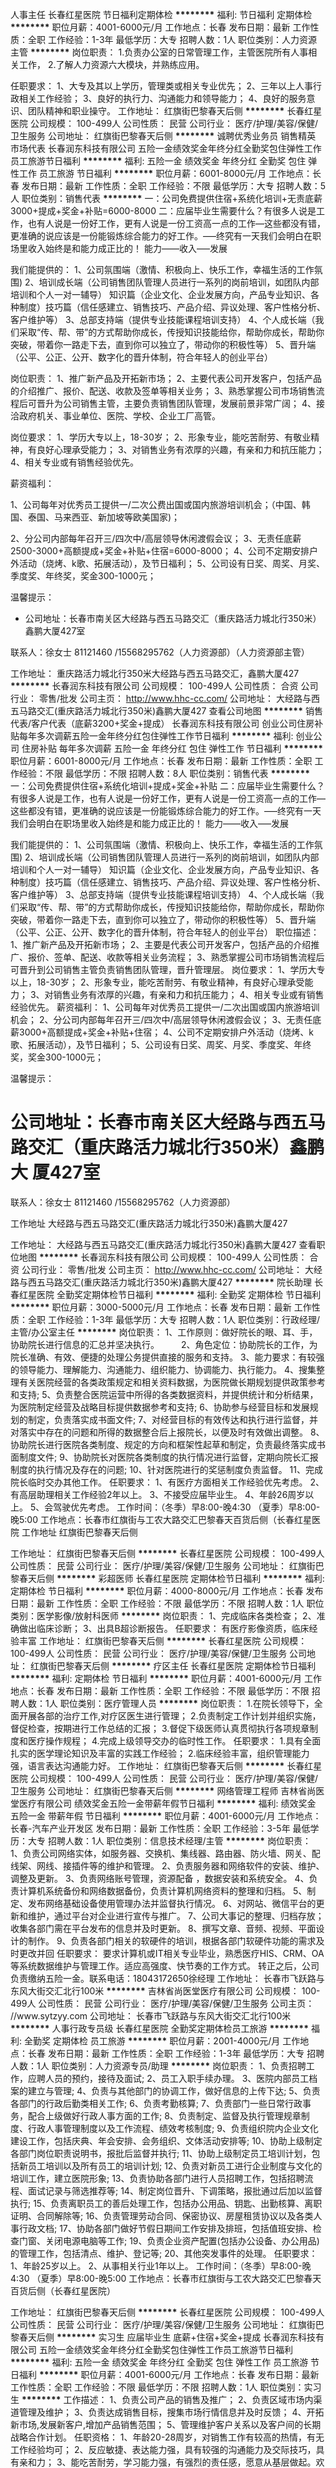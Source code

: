 人事主任
长春红星医院
节日福利定期体检
**********
福利:
节日福利
定期体检
**********
职位月薪：4001-6000元/月 
工作地点：长春
发布日期：最新
工作性质：全职
工作经验：1-3年
最低学历：大专
招聘人数：1人
职位类别：人力资源主管
**********
岗位职责：
1.负责办公室的日常管理工作，主管医院所有人事相关工作，
2.了解人力资源六大模块，并熟练应用。

任职要求：
1、大专及其以上学历，管理类或相关专业优先；
2、三年以上人事行政相关工作经验；
3、良好的执行力、沟通能力和领导能力；
4、良好的服务意识、团队精神和职业操守。
工作地址：
红旗街巴黎春天后侧
**********
长春红星医院
公司规模：
100-499人
公司性质：
民营
公司行业：
医疗/护理/美容/保健/卫生服务
公司地址：
红旗街巴黎春天后侧
**********
诚聘优秀业务员 销售精英 市场代表
长春润东科技有限公司
五险一金绩效奖金年终分红全勤奖包住弹性工作员工旅游节日福利
**********
福利:
五险一金
绩效奖金
年终分红
全勤奖
包住
弹性工作
员工旅游
节日福利
**********
职位月薪：6001-8000元/月 
工作地点：长春
发布日期：最新
工作性质：全职
工作经验：不限
最低学历：大专
招聘人数：5人
职位类别：销售代表
**********
一：公司免费提供住宿+系统化培训+无责底薪3000+提成+奖金+补贴=6000-8000
二：应届毕业生需要什么？有很多人说是工作，也有人说是一份好工作，更有人说是一份工资高一点的工作---这些都没有错，更准确的说应该是一份能锻炼综合能力的好工作。-----终究有一天我们会明白在职场里收入始终是和能力成正比的！
能力------收入-----发展

我们能提供的：
1、公司氛围端（激情、积极向上、快乐工作，幸福生活的工作氛围)
2、培训成长端（公司销售团队管理人员进行一系列的岗前培训，如团队内部培训和个人一对一辅导） 知识篇（企业文化、企业发展方向，产品专业知识、各种制度）技巧篇（信任感建立、销售技巧、产品介绍、异议处理、客户性格分析、客户维护等）
3、总部支持端（提供专业技能课程培训支持）
4、个人成长端（我们采取“传、帮、带”的方式帮助你成长，传授知识技能给你，帮助你成长，帮助你突破，带着你一路走下去，直到你可以独立了，带动你的积极性等）
5、晋升端（公平、公正、公开、数字化的晋升体制，符合年轻人的创业平台）

岗位职责：
1、推广新产品及开拓新市场；
2、主要代表公司开发客户，包括产品的介绍推广、报价、配送、收款及签单等相关业务；
3、熟悉掌握公司市场销售流程后可晋升为公司销售主管，主要负责销售团队管理，发展前景非常广阔；
4、接洽政府机关、事业单位、医院、学校、企业工厂高管。

岗位要求：
1、学历大专以上，18-30岁；
2、形象专业，能吃苦耐劳、有敬业精神，有良好心理承受能力； 
3、对销售业务有浓厚的兴趣，有亲和力和抗压能力；
4、相关专业或有销售经验优先。


薪资福利：   


1、公司每年对优秀员工提供一/二次公费出国或国内旅游培训机会；（中国、韩国、泰国、马来西亚、新加坡等欧美国家)；    


2、分公司内部每年召开三/四次中/高层领导休闲渡假会议；
3、无责任底薪2500-3000+高额提成+奖金+补贴+住宿=6000-8000；
4、公司不定期安排户外活动（烧烤、k歌、拓展活动），及节日福利；
5、公司设有日奖、周奖、月奖、季度奖、年终奖，奖金300-1000元；
   
温馨提示：

 * 公司地址：长春市南关区大经路与西五马路交汇（重庆路活力城北行350米）鑫鹏大厦427室
联系人：徐女士 81121460 /15568295762（人力资源部）（人力资源部主管）

工作地址：
重庆路活力城北行350米大经路与西五马路交汇，鑫鹏大厦427
**********
长春润东科技有限公司
公司规模：
100-499人
公司性质：
合资
公司行业：
零售/批发
公司主页：
http://www.hhc-cc.com/
公司地址：
大经路与西五马路交汇(重庆路活力城北行350米)鑫鹏大厦427
查看公司地图
**********
销售代表/客户代表（底薪3200+奖金+提成）
长春润东科技有限公司
创业公司住房补贴每年多次调薪五险一金年终分红包住弹性工作节日福利
**********
福利:
创业公司
住房补贴
每年多次调薪
五险一金
年终分红
包住
弹性工作
节日福利
**********
职位月薪：6001-8000元/月 
工作地点：长春
发布日期：最新
工作性质：全职
工作经验：不限
最低学历：不限
招聘人数：8人
职位类别：销售代表
**********
一：公司免费提供住宿+系统化培训+提成+奖金+补贴
二：应届毕业生需要什么？有很多人说是工作，也有人说是一份好工作，更有人说是一份工资高一点的工作---这些都没有错，更准确的说应该是一份能锻炼综合能力的好工作。-----终究有一天我们会明白在职场里收入始终是和能力成正比的！
能力------收入-----发展

我们能提供的：
1、公司氛围端（激情、积极向上、快乐工作，幸福生活的工作氛围)
2、培训成长端（公司销售团队管理人员进行一系列的岗前培训，如团队内部培训和个人一对一辅导） 知识篇（企业文化、企业发展方向，产品专业知识、各种制度）技巧篇（信任感建立、销售技巧、产品介绍、异议处理、客户性格分析、客户维护等）
3、总部支持端（提供专业技能课程培训支持）
4、个人成长端（我们采取“传、帮、带”的方式帮助你成长，传授知识技能给你，帮助你成长，帮助你突破，带着你一路走下去，直到你可以独立了，带动你的积极性等）
5、晋升端（公平、公正、公开、数字化的晋升体制，符合年轻人的创业平台）
职位描述：
1、推广新产品及开拓新市场；
2、主要是代表公司开发客户，包括产品的介绍推广、报价、签单、配送、收款等相关业务流程；
3、熟悉掌握公司市场销售流程后可晋升到公司销售主管负责销售团队管理，晋升管理层。
岗位要求：
1、学历大专以上，18-30岁；
2、形象专业，能吃苦耐劳、有敬业精神，有良好心理承受能力；
3、对销售业务有浓厚的兴趣，有亲和力和抗压能力；
4、相关专业或有销售经验优先。
薪资福利：
1、公司每年对优秀员工提供一/二次出国或国内旅游培训机会；
2、分公司内部每年召开三/四次中/高层领导休闲渡假会议；
3、无责任底薪3000+高额提成+奖金+补贴+住宿；
4、公司不定期安排户外活动（烧烤、k歌、拓展活动），及节日福利；
5、公司设有日奖、周奖、月奖、季度奖、年终奖，奖金300-1000元；

温馨提示：

* 公司地址：长春市南关区大经路与西五马路交汇（重庆路活力城北行350米）鑫鹏大 厦427室
联系人：徐女士 81121460 /15568295762（人力资源部）

工作地址
大经路与西五马路交汇(重庆路活力城北行350米)鑫鹏大厦427

工作地址：
大经路与西五马路交汇(重庆路活力城北行350米)鑫鹏大厦427
查看职位地图
**********
长春润东科技有限公司
公司规模：
100-499人
公司性质：
合资
公司行业：
零售/批发
公司主页：
http://www.hhc-cc.com/
公司地址：
大经路与西五马路交汇(重庆路活力城北行350米)鑫鹏大厦427
**********
院长助理
长春红星医院
全勤奖定期体检节日福利
**********
福利:
全勤奖
定期体检
节日福利
**********
职位月薪：3000-5000元/月 
工作地点：长春
发布日期：最新
工作性质：全职
工作经验：1-3年
最低学历：大专
招聘人数：1人
职位类别：行政经理/主管/办公室主任
**********
岗位职责：
1、工作原则：做好院长的眼、耳、手，协助院长进行信息的汇总并坚决执行。　　　2、角色定位：协助院长的工作，为院长准确、有效、便捷的处理公务提供直接的服务和支持。
3、能力要求：有较强的领导能力、理解能力、沟通能力、组织能力、协调能力、执行能力。
4、搜集整理有关医院经营的各类政策规定和相关资料数据，为医院做长期规划提供政策参考和支持;
5、负责整合医院运营中所得的各类数据资料，并提供统计和分析结果，为医院制定经营及战略目标提供数据参考和支持;
6、协助参与经营目标和发展规划的制定，负责落实成书面文件;
7、对经营目标的有效传达和执行进行监督，并对落实中存在的问题和所得的数据整合后上报院长，以便及时有效做出调整。
8、协助院长进行医院各类制度、规定的方向和框架性起草和制定，负责最终落实成书面制度文件;
9、协助院长对医院各类制度的执行情况进行监督，定期向院长汇报制度的执行情况及存在的问题;
10、针对医院进行的奖惩制度负责监督。
11、完成院长临时交办其他工作。
任职要求：
1、有医疗方面相关工作经验优先考虑。
2、有高层助理相关工作经验2年以上。
3、不接受应届毕业生。
4、年龄26周岁以上。
5、会驾驶优先考虑。
工作时间：（冬季）早8:00-晚4:30
          （夏季）早8:00-晚5:00
工作地点：长春市红旗街与工农大路交汇巴黎春天百货后侧（长春红星医院
工作地址
红旗街巴黎春天后侧

工作地址：
红旗街巴黎春天后侧
**********
长春红星医院
公司规模：
100-499人
公司性质：
民营
公司行业：
医疗/护理/美容/保健/卫生服务
公司地址：
红旗街巴黎春天后侧
**********
彩超医师
长春红星医院
定期体检节日福利
**********
福利:
定期体检
节日福利
**********
职位月薪：4000-8000元/月 
工作地点：长春
发布日期：最新
工作性质：全职
工作经验：不限
最低学历：不限
招聘人数：1人
职位类别：医学影像/放射科医师
**********
岗位职责：
1、完成临床各类检查；
2、准确做出临床诊断；
3、出具B超诊断报告。
任职要求：
有医疗影像资质，临床经验丰富
工作地址：
红旗街巴黎春天后侧
**********
长春红星医院
公司规模：
100-499人
公司性质：
民营
公司行业：
医疗/护理/美容/保健/卫生服务
公司地址：
红旗街巴黎春天后侧
**********
疗区主任
长春红星医院
定期体检节日福利
**********
福利:
定期体检
节日福利
**********
职位月薪：4001-6000元/月 
工作地点：长春
发布日期：最新
工作性质：全职
工作经验：不限
最低学历：不限
招聘人数：1人
职位类别：医疗管理人员
**********
岗位职责：
1.在院长领导下，全面开展各部的治疗工作,对疗区医生进行管理；
2.负责制定工作计划并组织实施，督促检查，按期进行工作总结的汇报；
3.督促下级医师认真贯彻执行各项规章制度和医疗操作规程；
4.完成上级领导交办的临时性工作。
任职要求：
1.具有全面扎实的医学理论知识及丰富的实践工作经验；
2.临床经验丰富，组织管理能力强，语言表达沟通能力好。
工作地址：
红旗街巴黎春天后侧
**********
长春红星医院
公司规模：
100-499人
公司性质：
民营
公司行业：
医疗/护理/美容/保健/卫生服务
公司地址：
红旗街巴黎春天后侧
**********
网络管理工程师
吉林省尚医堂医疗有限公司
绩效奖金五险一金带薪年假节日福利
**********
福利:
绩效奖金
五险一金
带薪年假
节日福利
**********
职位月薪：4001-6000元/月 
工作地点：长春-汽车产业开发区
发布日期：最新
工作性质：全职
工作经验：3-5年
最低学历：大专
招聘人数：1人
职位类别：信息技术经理/主管
**********
岗位职责：
 1、负责公司网络实体，如服务器、交换机、集线器、路由器、防火墙、网关、配线架、网线、接插件等的维护和管理。
2、负责服务器和网络软件的安装、维护、调整及更新。
3、负责网络账号管理，资源配备 ，数据安装和系统安全。
4、负责计算机系统备份和网络数据备份，负责计算机网络资料的整理和归档。
5、制定、发布网络基础设备使用管理办法并监督执行情况。
6、对网站、微信平台的更新和维护，通过平台对企业进行宣传与推广。
7、公司大事记的整理、归档存放；收集各部门需在平台发布的信息并及时更新。
8、撰写文章、音频、视频、平面设计的制作。
9、负责各部门相关的软硬件的培训，根据各部门软硬件功能的需求及时更改并回
任职要求：
要求计算机或IT相关专业毕业，熟悉医疗HIS、CRM、OA等系统数据维护与管理工作。适应高强度、快节奏的工作方式。
转正之后，公司负责缴纳五险一金。联系电话：18043172650徐经理
工作地址：
长春市飞跃路与东风大街交汇北行100米
**********
吉林省尚医堂医疗有限公司
公司规模：
100-499人
公司性质：
民营
公司行业：
医疗/护理/美容/保健/卫生服务
公司主页：
//www.sytzyy.com
公司地址：
长春市飞跃路与东风大街交汇北行100米
**********
人事行政专员级
长春红星医院
全勤奖定期体检员工旅游
**********
福利:
全勤奖
定期体检
员工旅游
**********
职位月薪：2001-4000元/月 
工作地点：长春
发布日期：最新
工作性质：全职
工作经验：1-3年
最低学历：大专
招聘人数：1人
职位类别：人力资源专员/助理
**********
岗位职责：
1、负责招聘工作，应聘人员的预约，接待及面试;
2、员工入职手续办理。
3、医院内部员工档案的建立与管理;
4、负责与其他部门的协调工作，做好信息的上传下达;
5、负责各部门的行政后勤类相关工作;
6、负责考勤核算;
7、负责部门一些日常行政事务，配合上级做好行政人事方面的工作;
8、负责制定、监督及执行管理规章制度、行政人事管理制度以及工作流程、绩效考核制度;
9、负责组织院内企业文化建设工作，包括庆典、年会安排、会务组织、文体活动安排等;
10、协助上级制定各部门岗位职责说明书，报批后监督并执行;
11、协助上级制定员工培训计划，包括新员工培训以及所有员工的培训计划;
12、负责对新员工进行企业制度与文化的培训工作，建立医院形象;
13、负责协助各部门进行人员招聘工作，包括招聘流程、面试记录与筛选推荐等;
14、制定岗位晋升、下调策略，报批通过后加以监督执行;
15、负责离职员工的善后处理工作，包括办公用品、钥匙、出勤核算、离职证明、合同解除等;
16、负责管理劳动合同、保密协议、房屋租赁协议以及各类人事行政文档;
17、协助各部门做好节假日期间工作安排及排班，包括值班安排、检查门窗、关闭电源电脑等工作;
19、负责企业资产配置(包括办公设备、办公用品)的管理工作，包括清点、维护、登记等;
20、其他突发事件的处理。
任职要求：
1、年龄25岁以上。
2、从事相关行业1年以上。
工作时间：（冬季）早8:00-晚4:30
          （夏季）早8:00-晚5:00
工作地点：长春市红旗街与工农大路交汇巴黎春天百货后侧（长春红星医院）


工作地址：
红旗街巴黎春天后侧
**********
长春红星医院
公司规模：
100-499人
公司性质：
民营
公司行业：
医疗/护理/美容/保健/卫生服务
公司地址：
红旗街巴黎春天后侧
**********
实习生 应届毕业生 底薪+住宿+奖金+提成
长春润东科技有限公司
五险一金绩效奖金年终分红全勤奖包住弹性工作员工旅游节日福利
**********
福利:
五险一金
绩效奖金
年终分红
全勤奖
包住
弹性工作
员工旅游
节日福利
**********
职位月薪：4001-6000元/月 
工作地点：长春
发布日期：最新
工作性质：全职
工作经验：不限
最低学历：不限
招聘人数：1人
职位类别：实习生
**********
工作描述：
1、负责公司产品的销售及推广；
2、负责区域市场内渠道管理及维护；
3、负责达成销售目标，搜集市场行情信息并及时反馈；
4、开拓新市场,发展新客户,增加产品销售范围；
5、管理维护客户关系以及客户间的长期战略合作计划。
任职资格：
1、年龄20-28周岁，对销售工作有较高的热情，有无工作经验均可；
2、反应敏捷、表达能力强，具有较强的沟通能力及交际技巧，具有亲和力；
3、能吃苦耐劳，学习能力强，有强烈的责任感，愿意从基层做起。欢迎广大应届毕业生及退伍军人加入。
福利待遇：
1、以上人员一经录用，公司将提供全方位、系统化带薪培训，以及广阔畅通的晋升空间； 
2、薪资组成：无责任底薪（3000-5000元）+20%提成+业绩奖金+五险一金；
3、公司定期组织员工活动及旅游
4、公司可提供住宿，单休。
联系人：徐女士 81121460 /15568295762（人力资源部）
工作地址：
长春市南关区大经路与西五马路交汇鑫鹏大厦427室
**********
长春润东科技有限公司
公司规模：
100-499人
公司性质：
合资
公司行业：
零售/批发
公司主页：
http://www.hhc-cc.com/
公司地址：
大经路与西五马路交汇(重庆路活力城北行350米)鑫鹏大厦427
查看公司地图
**********
医助
长春红星医院
**********
福利:
**********
职位月薪：2001-4000元/月 
工作地点：长春
发布日期：最新
工作性质：全职
工作经验：1-3年
最低学历：大专
招聘人数：2人
职位类别：内科医生
**********
岗位职责：
1、辅助医生做好各项用品检查工作，确保全天接诊工作的顺利进行；
2,、主动向患者介绍医生，消除患者的紧张感以及陌生感；
3、协助医生做好病人的检查、治疗等安排工作，合理安排好诊室内患者的就诊顺序；
4、在医生就诊过程中注意时间的把握，协助医生做好解释说服工作；
5、做好医生与其他科室的桥梁沟通工作，保持与其它科室的信息畅通，以便更好的掌握病人相关信息；
任职要求：
1、有过相关工作经验；
2、注重形象意识，注重仪容仪表；
3、具有良好的语言表达以及沟通能力
工作地址：
红旗街巴黎春天后侧
**********
长春红星医院
公司规模：
100-499人
公司性质：
民营
公司行业：
医疗/护理/美容/保健/卫生服务
公司地址：
红旗街巴黎春天后侧
**********
渠道主任（底薪2800+高提成）
吉林中鹿生物科技股份有限公司
**********
福利:
**********
职位月薪：6000-8000元/月 
工作地点：长春
发布日期：最新
工作性质：全职
工作经验：不限
最低学历：不限
招聘人数：10人
职位类别：区域销售专员/助理
**********
岗位职责：
1、负责公司产品的销售及推广。
2、认真执行公司销售管理规定，努力提高业务水平。
3、根据公司营销计划，协助销售经理完成销售指标。
4、管理维护客户关系及客户间的长期合作战略。
任职要求：
1、35岁以下，专业不限，有无经验均可。
2、反应敏捷，表达能力强，具有较强的沟通能力。
3、具有良好的客户服务意识，有责任心，吃苦耐劳，抗压能力强。
薪资待遇：
高底薪2800+高提成+6000–8000元以上，上不封顶。
工作时间：
9：00-17:00每周日单休，法定假日正常休息。
公司福利：
1、A级写字间的办公环境，
2、茶水间高档饮品甜点供您享用
3、销售拼能力，无论您什么时间入职，表现优异者都可破格提升。
4、完善的晋升机制，丰富的管理经验，妥善的职业生涯规划。
5、高提成+奖励+节假日福利+带薪培训+晋升空间！
此岗位对在校实习生、应届毕业生提供更加优厚的福利待遇及发展平台：带薪培训、绩效奖金、节日福利、晋升管理等。

工作地址：
生态大街与福祉大路交汇恒丰国际大厦B座25F
查看职位地图
**********
吉林中鹿生物科技股份有限公司
公司规模：
20-99人
公司性质：
股份制企业
公司行业：
医药/生物工程
公司主页：
www.中鹿.com
公司地址：
生态大街与福祉大路交汇恒丰国际大厦B座25F
**********
＜管理实习生/助理＞险金+住宿
长春市康城智能科技发展有限公司
五险一金包住补充医疗保险员工旅游节日福利带薪年假全勤奖每年多次调薪
**********
福利:
五险一金
包住
补充医疗保险
员工旅游
节日福利
带薪年假
全勤奖
每年多次调薪
**********
职位月薪：3000-5000元/月 
工作地点：长春
发布日期：最新
工作性质：全职
工作经验：不限
最低学历：大专
招聘人数：3人
职位类别：实习生
**********
招聘信息：长春康城智能科技欢迎您加入，！

我们期盼让情怀落地的80后，我们更渴望超越梦想的90后小鲜肉！在这里实现人生目标！[愉快][愉快]
【招聘岗位】
＜管理实习生/助理＞（个性开朗，工作积极主动、）      

【薪资待遇】
.轻松干：3000-5000元/月
努力干：5000-7000元/月
用心干：8000+
当事业干：10000+！

【优先录用】
1.毕业生、退伍军人
2、靠自己奋斗的
3.能坚持、脚踏实地的、积极上进的、

【四不招】
1.怕辛苦还异想天开且不懂感恩的不要[再见][再见][再见]
2.一点挫折就泄气，老抱怨运气不好的不要[再见][再见][再见]
3.热衷于勾心斗角，挑拨离间，欺上瞒下的不要[再见][再见][再见]
4.固步自封，无忠诚度的不要[再见][再见][再见]

我们在等待“千里马”，你在等什么呢？
赶快拿起电话咨询吧[机智]

手机:于经理15584377347

工作地址：
长春市（人民广场附近）西安大路与康平街交汇吉发广场A座707
查看职位地图
**********
长春市康城智能科技发展有限公司
公司规模：
100-499人
公司性质：
民营
公司行业：
互联网/电子商务
公司主页：
http://www.hhc-cc.com/
公司地址：
吉林省长春市西安大路与康平街交汇吉发广场A座707
**********
医疗干事
长春红星医院
全勤奖定期体检员工旅游
**********
福利:
全勤奖
定期体检
员工旅游
**********
职位月薪：2500-5000元/月 
工作地点：长春
发布日期：最新
工作性质：全职
工作经验：1-3年
最低学历：大专
招聘人数：1人
职位类别：医疗管理人员
**********
医疗干事：
1、医疗相关专业
2、有相关工作经验
3、能完成上级交办的其他工作

工作地址：
红旗街巴黎春天后侧
**********
长春红星医院
公司规模：
100-499人
公司性质：
民营
公司行业：
医疗/护理/美容/保健/卫生服务
公司地址：
红旗街巴黎春天后侧
**********
内/外科医生
长春红星医院
**********
福利:
**********
职位月薪：4000-8000元/月 
工作地点：长春
发布日期：最新
工作性质：全职
工作经验：不限
最低学历：不限
招聘人数：1人
职位类别：内科医生
**********
岗位职责：
1．负责公司医疗专业知识技术支持
2.有执业医师证，内外科医师均可
岗位要求：
具有良好的思想政治素质、较强的团队合作能力和服务意识，爱岗敬业
工作地址：
红旗街巴黎春天后侧
**********
长春红星医院
公司规模：
100-499人
公司性质：
民营
公司行业：
医疗/护理/美容/保健/卫生服务
公司地址：
红旗街巴黎春天后侧
**********
药剂师
长春红星医院
全勤奖员工旅游节日福利
**********
福利:
全勤奖
员工旅游
节日福利
**********
职位月薪：2000-3000元/月 
工作地点：长春
发布日期：最新
工作性质：全职
工作经验：1-3年
最低学历：大专
招聘人数：2人
职位类别：药房管理/药剂师
**********
岗位职责：负责对处方用药适宜性进行审核，审核内容按处方审核制度执行；认真核对姓名、年龄、性别、药名、规格、剂量、用法用量；医师签字、日期、价格、调配人、核对人必须在处方上签字；向患者交代清楚用法用量及注意事项；认真核对药品项目、医生项目、缴费处方必须盖有收费公章，特殊处方必须有医师签名和科室主任签字同意方有效；特殊药品的发放需严格按照有关规定执行；上述项目如有不符，应在接方后退回处方；审查用药是否合理，有无配方禁忌；对错误处方或缺药处方不得擅自变更；按时检查药品保质期，近效期药品提前上报；发药时应尊重患者隐私，礼貌用语并做好用药咨询；保持整洁的工作环境，积极参加医院安排的业务学习，钻研业务，提高自身的专业水平。
工作地址：
红旗街巴黎春天后侧
**********
长春红星医院
公司规模：
100-499人
公司性质：
民营
公司行业：
医疗/护理/美容/保健/卫生服务
公司地址：
红旗街巴黎春天后侧
**********
城市经理
哈尔滨华夏银安投资企业(有限合伙)
绩效奖金交通补助通讯补贴带薪年假员工旅游节日福利五险一金年终分红
**********
福利:
绩效奖金
交通补助
通讯补贴
带薪年假
员工旅游
节日福利
五险一金
年终分红
**********
职位月薪：20001-30000元/月 
工作地点：长春
发布日期：最新
工作性质：全职
工作经验：3-5年
最低学历：大专
招聘人数：1人
职位类别：区域销售经理/主管
**********
1、负责组建团队，分公司的选址筹建
2、必须具有3年以上金融行业（p2p、基金理财、保险、证券）经验，并且具有20人以上团队管理经验
3、有成熟团队，完成总公司下达的任务指标
4、负责公司的日常管理

工作地址：
长春市
**********
哈尔滨华夏银安投资企业(有限合伙)
公司规模：
20-99人
公司性质：
股份制企业
公司行业：
基金/证券/期货/投资
公司地址：
哈尔滨华夏银安投资企业（有限合伙）
查看公司地图
**********
内科护士
长春红星医院
**********
福利:
**********
职位月薪：2001-4000元/月 
工作地点：长春
发布日期：最新
工作性质：全职
工作经验：不限
最低学历：不限
招聘人数：4人
职位类别：护士/护理人员
**********
岗位职责：
1. 开展本科室的医疗工作；
2. 参与本科室的医疗质量管理工作；
3. 参与本科室的服务质量管理；
4. 参与执行科室的学科发展管理；
5. 参与执行科室的科研、教学、培训工作；
6. 参与科室内部管理。
任职要求：
1.大专及以上学历；
2.护理类相关专业；
3.护理学专业知识；
4.取得护理执业证资格；
5.静脉穿刺技术好
6.有亲和力，服务态度好，良好的人际沟通能力。

工作地址：
红旗街巴黎春天后侧
**********
长春红星医院
公司规模：
100-499人
公司性质：
民营
公司行业：
医疗/护理/美容/保健/卫生服务
公司地址：
红旗街巴黎春天后侧
**********
销售经理
北京大成生物工程有限公司
五险一金绩效奖金餐补带薪年假定期体检节日福利
**********
福利:
五险一金
绩效奖金
餐补
带薪年假
定期体检
节日福利
**********
职位月薪：6001-8000元/月 
工作地点：长春
发布日期：最新
工作性质：全职
工作经验：1-3年
最低学历：大专
招聘人数：10人
职位类别：销售工程师
**********
岗位职责：
1、完成公司下达的年度业务销售目标； 
2、制定销售团队的销售策略和具体销售执行计划，负责产品渠道（经销商、代理商）的开发及布局，建立渠道销售流程和运作规范；  
3、定期走访市场，发展和维护关键客户的关系与合作。
任职要求：
1、大专以上学历，形象气质佳； 
2、1年以上医疗设备、器械方面的销售经验；
3、具有较强的市场分析、营销、推广能力和市场运作能力，优秀的组织、计划、控制、协调、人际交往能力；有敏锐的市场洞察力和优秀的布局、决策能力；
4、能够发现，挖掘潜在的商业合作伙伴，熟悉行业市场发展现状。
工作地址：
北京市大兴区大兴工业区科苑路18号华商创意中心园区内
查看职位地图
**********
北京大成生物工程有限公司
公司规模：
100-499人
公司性质：
合资
公司行业：
医疗设备/器械
公司主页：
www.diacha.net
公司地址：
北京市大兴区大兴工业区科苑路18号华商创意中心园区内
**********
销售经理
北京大成生物工程有限公司
五险一金绩效奖金餐补带薪年假定期体检员工旅游节日福利
**********
福利:
五险一金
绩效奖金
餐补
带薪年假
定期体检
员工旅游
节日福利
**********
职位月薪：20001-30000元/月 
工作地点：长春
发布日期：最新
工作性质：全职
工作经验：不限
最低学历：大专
招聘人数：1人
职位类别：销售经理
**********
岗位职责：
1. 负责进行销售区域市场开发与维护 
负责整理客户信息，对客户提出评价意见，参与拟订客户合作协议 
负责持续掌握客户情况，做好客户与公司间信息沟通 
2. 协助领导进行销售工作，完成销售目标 
负责整理公司产品信息、销售政策，完成销售目标 
负责协调销售合同履行中与接洽，促进货款回收 
3. 负责对销售市场的信息收集、整理 
负责协调定期收集市场信息 
负责整理的市场资料，了解相关国家政策、市场用户、竞争对手、渠道等信息 
参与寻找多种渠道，获得销售市场相关信息
任职要求：
1、大专及以上学历，优秀者可放宽条件，医药、通信、网络、计算机软件等相关专业；
2、具有医药、信息、软件或销售工作经验者优先；
3、有一定的口才表达能力，能与客户做技术交流；
4、有一定的需求引导、需求挖掘能力；
5、为人正直，能吃苦耐劳
工作地址：
吉林省长春市
**********
北京大成生物工程有限公司
公司规模：
100-499人
公司性质：
合资
公司行业：
医疗设备/器械
公司主页：
www.diacha.net
公司地址：
北京市大兴区大兴工业区科苑路18号华商创意中心园区内
查看公司地图
**********
医务部主任
长春红星医院
全勤奖定期体检员工旅游
**********
福利:
全勤奖
定期体检
员工旅游
**********
职位月薪：5000-10000元/月 
工作地点：长春
发布日期：最新
工作性质：全职
工作经验：不限
最低学历：大专
招聘人数：1人
职位类别：医疗管理人员
**********
岗位职责：
1、根据医院工作计划，结合医疗、医技工作实际，定期拟定医院相关医疗业务工作计划，并组织实施；
2、 根据医院工作规划和计划，协助制定医疗质量管理方案与标准和评价检查办法并具体组织实施和评估；
3、修订医疗工作制度和医疗技术操作规程并进行落实，组织对规章制度的督察
4、深入科室了解情况，督促、检查各临床、医技科室的医疗工作制度、医疗技术操作规程和各级人员工作职责的执行情况，不断提高服务质量和医疗技术水平； 
5、负责院内医疗工作整体协调；
任职要求：
  从事医务管理方面工作2年以上。具体薪资面议
工作地址：
红旗街巴黎春天后侧
**********
长春红星医院
公司规模：
100-499人
公司性质：
民营
公司行业：
医疗/护理/美容/保健/卫生服务
公司地址：
红旗街巴黎春天后侧
**********
销售内勤
吉林中鹿生物科技股份有限公司
**********
福利:
**********
职位月薪：2001-4000元/月 
工作地点：长春
发布日期：最新
工作性质：全职
工作经验：不限
最低学历：本科
招聘人数：2人
职位类别：销售行政专员/助理
**********
此岗位对在校实习生、应届毕业生提供更加优厚的福利待遇及发展平台：带薪培训、绩效奖金、节日福利、晋升管理等。
岗位职责：
1、负责公司销售合同等文件资料的管理、归类、整理、建档和保管；
2、负责各类销售指标的月度、季度、年度统计报表和报告的制作、编写，并随时汇报销售动态；
3、负责收集、整理、归纳市场行情，提出分析报告；
4、协助销售经理做好电话来访工作，在销售人员缺席时及时转告客户信息，妥善处理；
5、协助销售经理做好部门内务、各种内部会议的记录等工作。
任职要求：
1、专科以上学历，形象气质佳；
2、从事过销售助理或统计类工作者优先考虑；
3、做事认真、细心、负责；
4、熟练使用office等办公软件；
5、具有服务意识，能适应较大的工作压力；
6、机敏灵活，具有较强的沟通协调能力。
薪资待遇：
高底薪2800+高提成+6000–8000元以上，上不封顶。
工作时间：
9：00-17:00每周日单休，法定假日正常休息。
公司福利：
1、A级写字间的办公环境，
2、茶水间高档饮品甜点供您享用
3、完善的晋升机制，丰富的管理经验，妥善的职业生涯规划。
4、高提成+奖励
+节假日福利+带薪培训+晋升空间！

工作地址：
净月区生态大街与福祉大路交汇恒丰国际B25
查看职位地图
**********
吉林中鹿生物科技股份有限公司
公司规模：
20-99人
公司性质：
股份制企业
公司行业：
医药/生物工程
公司主页：
www.中鹿.com
公司地址：
生态大街与福祉大路交汇恒丰国际大厦B座25F
**********
内科主任
长春红星医院
定期体检节日福利
**********
福利:
定期体检
节日福利
**********
职位月薪：40000-80000元/月 
工作地点：长春
发布日期：最新
工作性质：全职
工作经验：3-5年
最低学历：大专
招聘人数：1人
职位类别：医疗管理人员
**********
岗位职责：
1.在院长领导下，全面负责本科室的医疗、教学、科研、预防和工作，完成医院交办的各项工作。
2.教育、督促、检查本科人员执行各项规章制度、技术操作常规，经常检查本科室的医疗护理质量。
3.合理安排本科室人员的轮转、值班、会诊、学习、会议及其他院外活动等。
任职要求：
1.擅长治疗心脑血管疾病，有中级职称、副高职称者优先。
2，大内科的理论功底扎实、综合临床实践经验丰富，具有很强的独立工作能力和解决 
复杂临床病例能力；
3，有一定的团队管理经验，擅于解决工作中的实际问题，并能指导下级医生具体工 
作； 
4，良好的职业道德和敬业精神及优良的职业操守和良好的服务意识，有责任心和亲和 
力； 
5，对国内外医疗体制、高端医疗保险体系有较好了解。

工作地址：
红旗街巴黎春天后侧
**********
长春红星医院
公司规模：
100-499人
公司性质：
民营
公司行业：
医疗/护理/美容/保健/卫生服务
公司地址：
红旗街巴黎春天后侧
**********
医学影像 彩超
长春民安医院
五险一金绩效奖金加班补助包吃包住交通补助弹性工作免费班车
**********
福利:
五险一金
绩效奖金
加班补助
包吃
包住
交通补助
弹性工作
免费班车
**********
职位月薪：7000-9000元/月 
工作地点：长春
发布日期：最新
工作性质：全职
工作经验：不限
最低学历：不限
招聘人数：1人
职位类别：医学影像/放射科医师
**********
岗位职责：
专科医院的彩超操作、诊断，工作量小--均为择期没有急诊；以体检筛查和普通诊断为主。

任职要求：
具有相关专业学历和工作经验，可以独立操作和 诊断。
工作地址：
长春市绿园区长白公路与开胜街交汇处
**********
长春民安医院
公司规模：
20-99人
公司性质：
医院
公司行业：
医疗/护理/美容/保健/卫生服务
公司地址：
**********
医疗管理经理
长春空港普仁医疗投资有限公司
五险一金绩效奖金采暖补贴通讯补贴餐补定期体检
**********
福利:
五险一金
绩效奖金
采暖补贴
通讯补贴
餐补
定期体检
**********
职位月薪：20001-30000元/月 
工作地点：长春
发布日期：最新
工作性质：全职
工作经验：1-3年
最低学历：硕士
招聘人数：2人
职位类别：医疗管理人员
**********
全日制医学硕士或硕士以上学历，有三甲医院临床及医院管理工作经验或地市级以上卫生行政部门医政管理工作经验。熟悉国家医疗法规政策和现代医院管理理念，具备一定的国际视野。具备优秀的综合分析能力和决策能力，有效地执行、沟通、协调能力和团队协作精神，能领导部门制订中长期工作计划并完成公司计划任务。
三、职责内容：
（一）全面负责部门工作，落实公司董事会各项工作计划。
（二）组织制订医疗产业发展、市场拓展、技术发展、医院运营战略计划。
（三）组织制订医院人力资源配置、设施、设备配置规划。组织制订人力资源招聘，设施、设备、耗材、药品招标采购方案并指导实施。
（四）负责对接公司医疗平台寻找国内外资源并组织实施。
（五）负责实施医院信息化建设和评估。
（六）组织编制医院管理模式和经营模式，并对医院管理、运营把控评估。
（七）负责协助财务部门完成医院各项医疗财务规划并实施管理。
（八）协助公司制定医院战略目标规划和基建项目规划并指导评估规划及计划的执行实施。
（九）组织制定医疗市场拓展规划并指导实施。

工作地址：
空港经济开发区
查看职位地图
**********
长春空港普仁医疗投资有限公司
公司规模：
20-99人
公司性质：
国企
公司行业：
医疗/护理/美容/保健/卫生服务
公司地址：
**********
护士
长春红星医院
定期体检员工旅游节日福利
**********
福利:
定期体检
员工旅游
节日福利
**********
职位月薪：2001-4000元/月 
工作地点：长春
发布日期：最新
工作性质：全职
工作经验：1-3年
最低学历：大专
招聘人数：3人
职位类别：护士/护理人员
**********
岗位职责：
1.护士长领导下和护师指导下进行工作。
2.认真执行各项护理制度，护理常规和技术操作规程，正确执行医嘱，准确及时地完成各项护理工作，做好查对及交接班工作，防止差错、事故的发生。
3.做好基础护理、心理护理、饮食护理和服药护理。在护师指导下努力掌握运用护理程序，实施整体护理。
4.经常巡视病房，密切观察与记录危重患者的病情变化，如发现异常情况应及时报告。
5.了解住院规则、宣传防病健身的知识。经常征求患者意见，做好出院指导。
6.配合医师做好危重患者的抢救工作及各种抢救物品、药品的准备和保管工作。
7.协助医师进行各种诊疗工作，负责采取各种检验标本。
8.参加部分护理教学和科研，指导实习护生的工作。
9.做好病房管理、消毒隔离、物资药品材料的保管工作。
任职要求：
1、有相关证件，并注册在本院。
2、工作经历1年以上，形象好，气质佳。
3、能吃苦耐劳者优先考虑。
工作地点：长春市红旗街与工农大路交汇巴黎春天百货后侧（长春红星医院）
工作时间：（冬季）早8:00-晚4:30
          （夏季）早8:00-晚5:00
           此工作时间可能根据岗位不同有所变化

工作地址
红旗街巴黎春天后侧

工作地址：
红旗街巴黎春天后侧
**********
长春红星医院
公司规模：
100-499人
公司性质：
民营
公司行业：
医疗/护理/美容/保健/卫生服务
公司地址：
红旗街巴黎春天后侧
**********
市场营销/助理/销售实习生
长春市康城智能科技发展有限公司
创业公司五险一金绩效奖金年终分红交通补助包住弹性工作每年多次调薪
**********
福利:
创业公司
五险一金
绩效奖金
年终分红
交通补助
包住
弹性工作
每年多次调薪
**********
职位月薪：4001-6000元/月 
工作地点：长春
发布日期：最新
工作性质：全职
工作经验：不限
最低学历：不限
招聘人数：8人
职位类别：销售代表
**********
1.寻找合适的投资加盟商，拓展线下开发渠道、
2.负责达成销售目标、
3.管理维护客户关系以及客户间的长期战略合作计划
4.做好市场调研、客户分析工作并及时反应市场信息
5.开拓新市场,发展新客户,增加产品销售范围

福利待遇
1.一经录用，公司将提供全方位、系统化带薪培训，以及广阔畅通的晋升空间
2.公司提供免费住宿，宿舍干净整洁，舒适，配套设施齐全，
3.公开公正透明化的晋升平台  最终步入管理层
4.无责任底薪（2500-4000元）+25%提成+业绩奖 金+五险一金等              
招聘电话：15584377347
 工作地址：
长春市人民广场附近西安大路与青云街交汇处吉发广场A座7楼707室





工作地址：
吉林省长春市朝阳区西安大路与康平街交汇吉发广场A座707
查看职位地图
**********
长春市康城智能科技发展有限公司
公司规模：
100-499人
公司性质：
民营
公司行业：
互联网/电子商务
公司主页：
http://www.hhc-cc.com/
公司地址：
吉林省长春市西安大路与康平街交汇吉发广场A座707
**********
前台接待/导医/绩效/食宿/加班费
长春凯旋康复医院
餐补绩效奖金包吃包住节日福利
**********
福利:
餐补
绩效奖金
包吃
包住
节日福利
**********
职位月薪：2001-4000元/月 
工作地点：长春
发布日期：最新
工作性质：全职
工作经验：不限
最低学历：不限
招聘人数：1人
职位类别：前台/总机/接待
**********
任职要求
1、在导医组主管的指导下，负责医院患者的咨询及就诊服务工作。
2、负责医院外来人员的接待工作。
3、负责主动迎接询问来诊患者，引导患者挂号、候诊、指导***就诊程序，并且为患者介绍合适的专家医生。
4、负责解答患者提出的各种疑问、征询与收集患者对医院各项工作的意见和建议，并及时报告有关领导。
5、负责介绍院容、院貌、医院和科室设备、技术水平和特色专科等，扩大医院影响。
6、负责门诊大厅的各项工作秩序，督促做好公共卫生和保持环境清洁。
7、完成上级领导临时交办的工作。

任职条件
1、护理专业优先考虑 有良好的职业形象和气质，身高160cm以上，懂得基本的前台接待礼仪；
2、普通话标准流利，语言表达能力强，善于沟通，有亲和力；

直接打电话18504402789 联系或者直接来医院面试

工作地址：
长春市大经路1700号(大经路二道街站与三道街站中间)
**********
长春凯旋康复医院
公司规模：
100-499人
公司性质：
其它
公司行业：
医疗/护理/美容/保健/卫生服务
公司地址：
长春市大经路1700号(大经路二道街站与三道街站中间)
查看公司地图
**********
医疗管理人员
长春空港普仁医疗投资有限公司
五险一金绩效奖金交通补助采暖补贴通讯补贴不加班定期体检免费班车
**********
福利:
五险一金
绩效奖金
交通补助
采暖补贴
通讯补贴
不加班
定期体检
免费班车
**********
职位月薪：10001-15000元/月 
工作地点：长春
发布日期：最新
工作性质：全职
工作经验：3-5年
最低学历：硕士
招聘人数：3人
职位类别：其他
**********
医学硕士以上学历，有三甲医院管理经历或地市级以上卫生行政部门医政管理经历，有职务者优先，身体健康，45岁以下，能管理能培训

工作地址：
长春空港经济开发区
查看职位地图
**********
长春空港普仁医疗投资有限公司
公司规模：
20-99人
公司性质：
国企
公司行业：
医疗/护理/美容/保健/卫生服务
公司地址：
**********
软件工程师
长春先盈医疗科技有限公司
五险一金包吃全勤奖节日福利员工旅游免费班车定期体检
**********
福利:
五险一金
包吃
全勤奖
节日福利
员工旅游
免费班车
定期体检
**********
职位月薪：6001-8000元/月 
工作地点：长春
发布日期：最新
工作性质：全职
工作经验：不限
最低学历：本科
招聘人数：4人
职位类别：软件工程师
**********
要求：熟练使用java，javaweb语言进行开发。
工作年限：三年以上
工资面议
    工作地址：
长春
查看职位地图
**********
长春先盈医疗科技有限公司
公司规模：
20-99人
公司性质：
民营
公司行业：
医疗设备/器械
公司主页：
www.xianyingkeji.com
公司地址：
高新区超群街666号
**********
网站编辑
长春国医堂医院
包吃包住每年多次调薪员工旅游带薪年假定期体检不加班节日福利
**********
福利:
包吃
包住
每年多次调薪
员工旅游
带薪年假
定期体检
不加班
节日福利
**********
职位月薪：2001-4000元/月 
工作地点：长春
发布日期：最新
工作性质：全职
工作经验：不限
最低学历：不限
招聘人数：3人
职位类别：网站编辑
**********
岗位职责：
1、负责网站相关栏目/频道的信息搜集、编辑、审校等工作；
2、完成信息内容的策划和日常更新与维护；
3、编写网站宣传资料及相关产品资料；
4、收集、研究和处理网络读者的意见和反馈信息；
5、配合责任编辑组织策划推广活动，并参与执行；
6、协助完成频道管理与栏目的发展规划，促进网站知名度的提高；
7、加强与内部相关部门和组织外部的沟通与协作。
任职资格：
1、编辑、出版、新闻、中文等相关专业大专或以上学历；
2、有媒体编辑领域从业经验者优先；
3、熟练操作常用的网页制作软件和网络搜索工具，了解网站开发、运行及维护的相关知识；
4、良好的文字功底，较强的网站专题策划和信息采编能力；
工作地址：
长春市胜利公园正门旁（火车站南行500米）
查看职位地图
**********
长春国医堂医院
公司规模：
100-499人
公司性质：
民营
公司行业：
医药/生物工程
公司主页：
http://www.82727120.com
公司地址：
长春市胜利公园正门旁（火车站南行500米）
**********
电气工程师
长春先盈医疗科技有限公司
五险一金带薪年假定期体检免费班车员工旅游节日福利包吃
**********
福利:
五险一金
带薪年假
定期体检
免费班车
员工旅游
节日福利
包吃
**********
职位月薪：2001-4000元/月 
工作地点：长春
发布日期：最新
工作性质：全职
工作经验：1-3年
最低学历：大专
招聘人数：10人
职位类别：电气工程师
**********
岗位要求：
1.自动化或自动控制或电路电子相关专业
2.熟悉电机调速和PLC（西门子200系列）控制原理，了解触摸屏编辑原理；
3.掌握CAD、至少掌握一种3D绘图软件（proe、UG、solid works等）；
4.对硬件电路有所了解，能够参与电气设计及电路搭建。
主要职责：
1.设备安装调试，故障维修及预防；
2.设备维护、保养、备件准备；
3.参与公司新产品开发、内容包括结构设计、外观设计、电气控制设计、样机加工等；
4.参与新产品报检资料整理，参与对应产品工艺文件编写；
5.有相关工作经验者尤佳。
工作地址：
长春
查看职位地图
**********
长春先盈医疗科技有限公司
公司规模：
20-99人
公司性质：
民营
公司行业：
医疗设备/器械
公司主页：
www.xianyingkeji.com
公司地址：
高新区超群街666号
**********
行政前台文员/经理秘书
长春润东科技有限公司
每年多次调薪绩效奖金年终分红全勤奖包吃包住节日福利员工旅游
**********
福利:
每年多次调薪
绩效奖金
年终分红
全勤奖
包吃
包住
节日福利
员工旅游
**********
职位月薪：2001-4000元/月 
工作地点：长春
发布日期：最新
工作性质：全职
工作经验：不限
最低学历：不限
招聘人数：2人
职位类别：行政专员/助理
**********
1、协助上级执行完成办公室方面的管理；
2、公司日常行政管理的运作（包括运送安排、邮件和固定的供给等等）；
3、负责公司的档案管理及各类文件、资料的鉴定及统计管理工作；
4、负责各类会务的安排工作；
5、协助行政经理对各项行政事务的安排及执行；
6、完成上级交给的其它事务性工作。
 任职资格
1、大专以上学历，18-30岁；
2、具备一定的行政管理知识；
3、工作细致、认真、有责任心；
4、熟练使用office办公软件，具备基本的网络知识。
 
工作地址：
大经路与西五马路交汇(重庆路活力城北行350米)鑫鹏大厦427
查看职位地图
**********
长春润东科技有限公司
公司规模：
100-499人
公司性质：
合资
公司行业：
零售/批发
公司主页：
http://www.hhc-cc.com/
公司地址：
大经路与西五马路交汇(重庆路活力城北行350米)鑫鹏大厦427
**********
销售助理/销售代表/销售人员
长春润东科技有限公司
五险一金绩效奖金包住弹性工作员工旅游节日福利
**********
福利:
五险一金
绩效奖金
包住
弹性工作
员工旅游
节日福利
**********
职位月薪：2001-4000元/月 
工作地点：长春
发布日期：最新
工作性质：全职
工作经验：不限
最低学历：大专
招聘人数：10人
职位类别：市场专员/助理
**********
销售助理：（如实习期结束后考核优秀者公司优先考虑任用，签署正式劳动合同关系

任职资格:：1、性格活泼开朗、外向，口齿清晰，善于与人沟通，团队合作意识强，条理清晰；
2、计算机或者是营销等相关专业毕业（其他专业也可考虑），专科科及以上学历；
3、个人规划倾向销售方向；
4、良好的家庭教育、个人较有激情和诉求点清晰
5、遵守制度和愿意学习，优良的思想品德以及个人做事风格
岗位职责：1、接收公司下达的具体任务，在制定区域完成市场开发任务
2、能够通过电话对客户需求全面挖掘和约见，整合了解客户的需求信息，反馈给销售
3、对潜在客户和需求的客户进行整理分类，并转交给区域经理4、对区域市场信息和竞争对手动态进行收集整理，并提交到公司
5、能够对公司和产品进行讲解宣传，让客户更好地了解公司
6、衔接转交的客户，帮助区域经理尽可能的完善客户信息，以及帮助约见
7、完成区域信息收集后，可独立跟踪产品型项目，业绩较好者经过考核后可提升为区域经理
8、随时接受领导安排的任务，工作积极主动
薪资待遇：无责任底薪3000+高额提成+奖金+补助=5000以上
有意者请电话联系面试 或投递简历；单休、节假日正常休息。
联系人：徐女士 81121460 /15568295762（人力资源部）
工作地址：
重庆路活力城北行350米大经路与西五马路交汇，鑫鹏大厦427
**********
长春润东科技有限公司
公司规模：
100-499人
公司性质：
合资
公司行业：
零售/批发
公司主页：
http://www.hhc-cc.com/
公司地址：
大经路与西五马路交汇(重庆路活力城北行350米)鑫鹏大厦427
查看公司地图
**********
人力资源
吉林省君道生物科技有限公司
五险一金绩效奖金创业公司交通补助股票期权年终分红
**********
福利:
五险一金
绩效奖金
创业公司
交通补助
股票期权
年终分红
**********
职位月薪：3000-5000元/月 
工作地点：长春
发布日期：最新
工作性质：全职
工作经验：3-5年
最低学历：本科
招聘人数：1人
职位类别：人力资源经理
**********
要求本科以上学历，3年以上人力资源工作经历，25至35岁，性别女，身高160以上。要求具有优秀的沟通能力，责任心强，能独立完成公司人力资源方面的工作，包括招聘、面试、员工档案以及考勤、绩效评估和办理5险1金等业务，并且具有一定的行政后勤管理工作经验。周末双休，免费午餐福利，试用期3个月，期满转正后缴纳5险1金,年终奖金和股权激励。诚招有志之士共同发展。
工作地址：
吉林省长春市南湖大路天骄大厦B座3单元3182室
查看职位地图
**********
吉林省君道生物科技有限公司
公司规模：
20-99人
公司性质：
民营
公司行业：
医药/生物工程
公司地址：
吉林省长春市南湖大路天骄大厦B座3单元3182室
**********
销售经理
长春先盈医疗科技有限公司
**********
福利:
**********
职位月薪：10001-15000元/月 
工作地点：长春
发布日期：最新
工作性质：全职
工作经验：1-3年
最低学历：不限
招聘人数：10人
职位类别：销售代表
**********
岗位职责：
1、参与制订团队销售计划及各项商务谈判,签订、执行销售合同,独立定期完成量化的销售要求；
2、参加行业研讨会、商业展会等有关公司市场推广活动,组织辖区医院内各种推广活动,落实新产品的市场拓展指标；
3、开发、维护销售渠道和终端客户,建立、保持与现有的、潜在的客户关系；
4、探索客户需求,收集反馈市场信息和行业竞争动态,及时向公司给予提高市场份额的合理化建议,提交有关销售活动、销售追踪和指标完成情况的工作报告；
5、完成年度回款任务,对超期账款进行重点催收及清理，树立公司良好形象,对公司商业机密做到严格保密。
职位要求：
1、专业不限,熟悉医疗器械销售工作流程,有医疗器械、耗材、药品、医院销售经验；
2、熟悉医院工作流程,拥有良好的医院资源和销售渠道优先。
3、我们希望您:
  头脑灵活、抗压性强、善于沟通热爱销售；
  具有良好的谈判技巧和成熟的销售技巧；
  具有较强的信息收集、分析研判能力；
  优质的服务意识和独立的市场运作能力。
 有意者可拨打电话 ：  孙总13304311713
  工作地址：
全国
查看职位地图
**********
长春先盈医疗科技有限公司
公司规模：
20-99人
公司性质：
民营
公司行业：
医疗设备/器械
公司主页：
www.xianyingkeji.com
公司地址：
高新区超群街666号
**********
口腔医助
朝阳区精工口腔门诊部
**********
福利:
**********
职位月薪：2001-4000元/月 
工作地点：长春-朝阳区
发布日期：最新
工作性质：全职
工作经验：不限
最低学历：不限
招聘人数：1人
职位类别：护士/护理人员
**********
口腔专业 有证以及有经验者优先 有意者可电话咨询 
工作地址：
-朝阳区西中华路与清和街交汇
查看职位地图
**********
朝阳区精工口腔门诊部
公司规模：
20-99人
公司性质：
民营
公司行业：
医疗/护理/美容/保健/卫生服务
公司地址：
-
**********
机械设计师
长春先盈医疗科技有限公司
五险一金包吃节日福利员工旅游免费班车定期体检
**********
福利:
五险一金
包吃
节日福利
员工旅游
免费班车
定期体检
**********
职位月薪：2001-4000元/月 
工作地点：长春
发布日期：最新
工作性质：全职
工作经验：1-3年
最低学历：大专
招聘人数：5人
职位类别：机械设计师
**********
工作内容:
 1.非标设计
 2.掌握CAD、至少掌握一种3D绘图软件（proe、UG、solid works等）；
 3.对硬件电路有所了解，能够参与电气设计及电路搭建。
 4、完成上级领导安排的其他工作。
任职要求：
1、大专及以上，机械相关专业
2、计划和执行能力工作认真负责，执行能力强
工作地址：
长春
查看职位地图
**********
长春先盈医疗科技有限公司
公司规模：
20-99人
公司性质：
民营
公司行业：
医疗设备/器械
公司主页：
www.xianyingkeji.com
公司地址：
高新区超群街666号
**********
快手直播员【兼职高薪】
天津津门中医医院有限公司
**********
福利:
**********
职位月薪：10001-15000元/月 
工作地点：长春
发布日期：最新
工作性质：兼职
工作经验：不限
最低学历：不限
招聘人数：10人
职位类别：视频主播
**********
【在家上班】
岗位职责和要求：
1、负责快手、映客、花椒等平台在线直播；
2、长相好、口齿伶俐即可，无需工作经验；
3、每天直播时间1~2小时，工作轻松；
4、底薪+提成，参考薪资：6000~20000上不封顶，高收益有保障。
5、想面试的直接加微信（微信号15860000904）；直接投简历不回复。
 联系方式：许先生 15860000904 （同微信号）
工作地址：
天津市南开区红旗南路濠景国际D座9楼
**********
天津津门中医医院有限公司
公司规模：
100-499人
公司性质：
医院
公司行业：
医疗/护理/美容/保健/卫生服务
公司地址：
天津市南开区红旗南路濠景国际D座9楼
查看公司地图
**********
口腔护士
朝阳区精工口腔门诊部
带薪年假补充医疗保险
**********
福利:
带薪年假
补充医疗保险
**********
职位月薪：2001-4000元/月 
工作地点：长春-朝阳区
发布日期：最新
工作性质：全职
工作经验：不限
最低学历：大专
招聘人数：3人
职位类别：护士/护理人员
**********
岗位职责：主要负责配台，协助医生治疗，器械消毒等

任职要求：  身高160cm以上，五官端正。
        思维敏捷、灵活，沟通能力强者优先。
        亲和力强，体贴关心患者，责任心强，踏实敬业。 
         
工作地址：
-西中华路与清河街交汇
**********
朝阳区精工口腔门诊部
公司规模：
20-99人
公司性质：
民营
公司行业：
医疗/护理/美容/保健/卫生服务
公司地址：
-
查看公司地图
**********
综合金融客户经理
中国平安人寿保险股份有限公司吉林分公司区拓一区部
**********
福利:
**********
职位月薪：6001-8000元/月 
工作地点：长春
发布日期：最新
工作性质：全职
工作经验：不限
最低学历：中专
招聘人数：2人
职位类别：大客户销售代表
**********
岗位职责：
1、负责公司产品的销售及推广；
2、根据市场营销计划，完成部门销售指标；
3、开拓新市场,发展新客户,增加产品销售范围；
4、负责辖区市场信息的收集及竞争对手的分析；
5、负责销售区域内销售活动的策划和执行，完成销售任务；
6、管理维护客户关系以及客户间的长期战略合作计划。
任职资格：
1、大专及以上学历，市场营销等相关专业；
2、1-2年以上销售行业工作经验，业绩突出者优先；
3、反应敏捷、表达能力强，具有较强的沟通能力及交际技巧，具有亲和力；
4、具备一定的市场分析及判断能力，良好的客户服务意识；
工作地址：
吉林省长春市南关区人民大街9299号
查看职位地图
**********
中国平安人寿保险股份有限公司吉林分公司区拓一区部
公司规模：
100-499人
公司性质：
股份制企业
公司行业：
保险
公司地址：
吉林省长春市南关区人民大街9299号
**********
转诊专员
长春协和妇科医院
**********
福利:
**********
职位月薪：2001-4000元/月 
工作地点：长春
发布日期：最新
工作性质：全职
工作经验：不限
最低学历：不限
招聘人数：1人
职位类别：市场专员/助理
**********
年龄22-45岁之间，吃苦耐劳，有良好的沟通能力，有医疗行业经验者优先。联系电话86023803
 邮箱：511034308@qq.com
工作地址：
长春市南关区民康路1369号
**********
长春协和妇科医院
公司规模：
100-499人
公司性质：
股份制企业
公司行业：
医疗/护理/美容/保健/卫生服务
公司地址：
吉林省长春市南关区民康路1369号
查看公司地图
**********
口腔医生
朝阳区精工口腔门诊部
**********
福利:
**********
职位月薪：8001-10000元/月 
工作地点：长春-朝阳区
发布日期：最新
工作性质：全职
工作经验：不限
最低学历：不限
招聘人数：1人
职位类别：牙科医生
**********
有工作经验优先。
亲和力强，体贴关心患者，责任心强，踏实敬业。
工作地址：
-朝阳区西中华路与清和街交汇
查看职位地图
**********
朝阳区精工口腔门诊部
公司规模：
20-99人
公司性质：
民营
公司行业：
医疗/护理/美容/保健/卫生服务
公司地址：
-
**********
海参销售健康代表
南关区华泽世纪海参科技馆
绩效奖金年终分红包吃包住带薪年假弹性工作员工旅游节日福利
**********
福利:
绩效奖金
年终分红
包吃
包住
带薪年假
弹性工作
员工旅游
节日福利
**********
职位月薪：4001-6000元/月 
工作地点：长春
发布日期：最新
工作性质：全职
工作经验：不限
最低学历：不限
招聘人数：30人
职位类别：销售代表
**********
岗位职责：
本公司是一个上升空间广阔的一个朝阳企业，销售部门每月会对部门内员工业绩进行评比，成绩优秀者可直接晋升为部长或经理，加入华泽世纪不仅能提高收入，更可以提升个人能力！
岗位职责：负责开发新客户，维护老客户
任职资格：爱岗敬业，有责任心，沟通能力及表达能力强，能够吃苦耐劳，只要你有能力，公司为你提供展现的舞台。
工作时间：7:30—17:30

工作地址
亚泰大街与卫星路交汇，济州岛会馆旁 华泽世纪海参科技馆
   工作地址：
亚泰大街与卫星路交汇，济州岛会馆旁 华泽世纪海参科技馆
**********
南关区华泽世纪海参科技馆
公司规模：
20-99人
公司性质：
民营
公司行业：
医疗/护理/美容/保健/卫生服务
公司地址：
亚泰大街与卫星路交汇，济州岛会馆旁 华泽世纪海参科技馆
查看公司地图
**********
前台接待（欧亚三环）
吉林省爱忆健身管理有限公司
健身俱乐部餐补带薪年假节日福利
**********
福利:
健身俱乐部
餐补
带薪年假
节日福利
**********
职位月薪：2001-4000元/月 
工作地点：长春
发布日期：最新
工作性质：全职
工作经验：不限
最低学历：大专
招聘人数：4人
职位类别：前台/总机/接待
**********
工作地点：欧亚三环购物中心
面试地点：新民广场延安大街盛世国际五楼5007室
联系电话：人力资源部 13304312086
  任职资格：女，大专以上学历（综合条件优秀可适当放宽），身高165cm以上（硬性要求），形象气质佳，有良好的服务意识，有亲和力，善于沟通，优秀应届毕业生亦可，有相关工作经验优先，无经验免费培训。
 薪酬待遇：试用期2100，转正2800-3000以上，人际关系简单，有晋升空间，工作环境优雅舒适。
 岗位职责:
1.及时，准确接听转接电话，记录留言并及时转达；
2.接待来访客人，并及时准确通知被访人员；
3.负责前台区域的环境维护，保护设备安全及正常进行；
4.完成上级领导交办的其他工作。
 薪资福利：
1.员工均可免费健身、洗浴（国际进口高档健身器材）；
2.为员工举办生日会（生日蛋糕、生日礼品、生日活动）；
3.传统节日发放节日礼品（例如元宵节、端午节、中秋节）；
4.员工享有带薪病假、婚假；
5.享有餐补，店龄，体检；
6.为员工办理保险。
7.月休四天，法定节假日正常休息；

工作地址：
长春市欧亚三环购物中心
查看职位地图
**********
吉林省爱忆健身管理有限公司
公司规模：
100-499人
公司性质：
民营
公司行业：
娱乐/体育/休闲
公司地址：
长春市绿园区西安大路171号101号房
**********
销售
南关区华泽世纪海参科技馆
绩效奖金年终分红包吃包住带薪年假弹性工作员工旅游节日福利
**********
福利:
绩效奖金
年终分红
包吃
包住
带薪年假
弹性工作
员工旅游
节日福利
**********
职位月薪：6001-8000元/月 
工作地点：长春
发布日期：最新
工作性质：全职
工作经验：不限
最低学历：不限
招聘人数：30人
职位类别：销售代表
**********
薪资：年薪8至12万
岗位职责：
1、与团队合作，负责公司产品的销售及推广，开展各项业务工作，完成销售任务；
2、签订销售合同，货款回笼，控制发出商品；
3、开拓新市场，发展新客户，增加产品销售范围；
4、管理维护客户关系以及客户间的长期战略合作计划；
5、负责辖区市场信息的收集及竞争对手的分析；
岗位要求：
1、学历不限
2、技能：良好的沟通、协调及市场拓展能力及团队意识；
3、吃苦耐劳、勤奋务实，有较强的事业心、敬业心和进取精神；
4、能有效对市场管理与策划，并有稳定客户资源者优先；
5、具备本职位所需的其它业务知识及方法、技巧；
 你有多大的能力，我们就能提供多大的平台，希望你能成为华泽世纪的一代新星！
工作地址：
亚泰大街与卫星路交汇
**********
南关区华泽世纪海参科技馆
公司规模：
20-99人
公司性质：
民营
公司行业：
医疗/护理/美容/保健/卫生服务
公司地址：
亚泰大街与卫星路交汇，济州岛会馆旁 华泽世纪海参科技馆
查看公司地图
**********
营销总监
吉林省君道生物科技有限公司
五险一金年底双薪股票期权绩效奖金员工旅游节日福利全勤奖创业公司
**********
福利:
五险一金
年底双薪
股票期权
绩效奖金
员工旅游
节日福利
全勤奖
创业公司
**********
职位月薪：5000-10000元/月 
工作地点：长春
发布日期：最新
工作性质：全职
工作经验：3-5年
最低学历：大专
招聘人数：1人
职位类别：销售总监
**********
岗位职责：
1. 负责市场和渠道开拓、了解市场动态、制定并执行销售策略。
2. 能够带领团队并做好销售人员督导和管理工作。
3. 负责客户的维护和服务。
4. 执行领导下达的指令销售计划和目标。
任职要求：
1.年龄为25--35岁之间，身高163以上，形象好气质佳，有5年以上美容产品化妆品保健品营销经验，有渠道资源者优先录用。
2. 具有较强的市场开拓能力，较强的谈判能力。
3. 吃苦耐劳、责任心强，有较强的学习能力和团队合作精神。
具有一定的管理领导能力。

待遇：底薪（5000+）+带薪休假+提成+五险一金+股权

工作地址：
吉林省长春市南湖大路天骄大厦B座3单元3182室
查看职位地图
**********
吉林省君道生物科技有限公司
公司规模：
20-99人
公司性质：
民营
公司行业：
医药/生物工程
公司地址：
吉林省长春市南湖大路天骄大厦B座3单元3182室
**********
人事专员
南关区华泽世纪海参科技馆
绩效奖金年终分红包住员工旅游节日福利
**********
福利:
绩效奖金
年终分红
包住
员工旅游
节日福利
**********
职位月薪：4001-6000元/月 
工作地点：长春
发布日期：最新
工作性质：全职
工作经验：1-3年
最低学历：大专
招聘人数：2人
职位类别：招聘经理/主管
**********
岗位职责：负责展位招聘,执行招聘工作流程，协调，办理员工招聘，入职，离职，调任，升职等手续，负责 新员工入职后的培训学习。

任职要求：可以独立招聘、面试、培训
工作地址：
亚泰大街与卫星路交汇，欧亚超市旁边，华泽世纪海参科技馆
**********
南关区华泽世纪海参科技馆
公司规模：
20-99人
公司性质：
民营
公司行业：
医疗/护理/美容/保健/卫生服务
公司地址：
亚泰大街与卫星路交汇，济州岛会馆旁 华泽世纪海参科技馆
查看公司地图
**********
海参销售
南关区华泽世纪海参科技馆
绩效奖金年终分红包吃包住通讯补贴员工旅游节日福利
**********
福利:
绩效奖金
年终分红
包吃
包住
通讯补贴
员工旅游
节日福利
**********
职位月薪：2001-4000元/月 
工作地点：长春-南关区
发布日期：最新
工作性质：全职
工作经验：不限
最低学历：不限
招聘人数：5人
职位类别：销售代表
**********
岗位职责：负责宣传吉林省内最大海参科技馆，负责给顾客讲解海参相关知识，接待顾客，负责在各大媒体进行拓展业务
 任职要求：有责任心，有上进心，想长期发展的20岁到35岁人员，男女不限，带薪培训
工作地址：
亚泰大街与卫星路交汇，欧亚超市旁边，蓝色门市美丽石岛
**********
南关区华泽世纪海参科技馆
公司规模：
20-99人
公司性质：
民营
公司行业：
医疗/护理/美容/保健/卫生服务
公司地址：
亚泰大街与卫星路交汇，济州岛会馆旁 华泽世纪海参科技馆
查看公司地图
**********
海参业务员
南关区华泽世纪海参科技馆
绩效奖金年终分红包吃包住通讯补贴弹性工作员工旅游节日福利
**********
福利:
绩效奖金
年终分红
包吃
包住
通讯补贴
弹性工作
员工旅游
节日福利
**********
职位月薪：6001-8000元/月 
工作地点：长春-南关区
发布日期：最新
工作性质：全职
工作经验：不限
最低学历：不限
招聘人数：20人
职位类别：销售代表
**********
海参业务员：月薪5000以上  包吃住  不怕吃苦 爱岗敬业 公司平台好 发展空间大


工作地址：
亚泰大街与卫星路交汇，欧亚超市旁边，蓝色门市美丽石岛
**********
南关区华泽世纪海参科技馆
公司规模：
20-99人
公司性质：
民营
公司行业：
医疗/护理/美容/保健/卫生服务
公司地址：
亚泰大街与卫星路交汇，济州岛会馆旁 华泽世纪海参科技馆
查看公司地图
**********
市场营销
吉林省赫德信息咨询服务中心
每年多次调薪年终分红五险一金餐补带薪年假节日福利员工旅游定期体检
**********
福利:
每年多次调薪
年终分红
五险一金
餐补
带薪年假
节日福利
员工旅游
定期体检
**********
职位月薪：3000-5000元/月 
工作地点：长春-南关区
发布日期：最新
工作性质：全职
工作经验：3-5年
最低学历：不限
招聘人数：1人
职位类别：项目经理/项目主管
**********
Ø   岗位职责：
1.负责开发、拓展市场资源；
2.负责跟进目标客户、促成合作项目
3.负责服务合作客户，协调维护客户关系反应灵敏；
注：以上职位有同行业相关工作经验优先！
Ø  岗位要求：
1.具备销售的专业知识，具备良好的商务谈判能力；
2.了解产品信息，掌握相关市场动态；
3.具备良好的表达能力和沟通协调能力；
4.具备良好的人际关系处理能力；
5.具备销售技巧，掌握销售知识；
6.具备良好的团队合作意识。

工作地址：
吉林省长春市朝阳区东朝阳路555号108室
查看职位地图
**********
吉林省赫德信息咨询服务中心
公司规模：
100-499人
公司性质：
民营
公司行业：
医疗/护理/美容/保健/卫生服务
公司主页：
www.hedemedical.com
公司地址：
吉林省长春市南关区生态大街与天工路交汇伟峰东樾11栋1706
**********
疗区护士
长春协和妇科医院
包吃包住弹性工作
**********
福利:
包吃
包住
弹性工作
**********
职位月薪：2001-4000元/月 
工作地点：长春-南关区
发布日期：最新
工作性质：全职
工作经验：1-3年
最低学历：不限
招聘人数：3人
职位类别：护士/护理人员
**********
岗位职责：住院病人的日常护理，独立执行医嘱，独立值夜班，

任职要求：经验丰富，证件齐全。
工作地址：
吉林省长春市南关区民康路1369号
查看职位地图
**********
长春协和妇科医院
公司规模：
100-499人
公司性质：
股份制企业
公司行业：
医疗/护理/美容/保健/卫生服务
公司地址：
吉林省长春市南关区民康路1369号
**********
销售管理／主管（无责底薪+透明晋升空间）
长春润东科技有限公司
五险一金绩效奖金全勤奖包住弹性工作员工旅游节日福利
**********
福利:
五险一金
绩效奖金
全勤奖
包住
弹性工作
员工旅游
节日福利
**********
职位月薪：4001-6000元/月 
工作地点：长春
发布日期：最新
工作性质：全职
工作经验：不限
最低学历：大专
招聘人数：10人
职位类别：销售代表
**********
销售职责
1.保持与客户进行电话拜访，了解客户需求，深入维护客户，寻求销售机会；
2.负责公司大客户的开发与维护，挖掘客户需求，加强客户关系，与客户建立良好稳定的合作基础；
2.负责配合公司的市场及销售拓展，达成目标；
任职要求
1.男女不限，年龄23—35岁，形象气质佳；
2.具有良好的沟通与语言表达能力，善于学习，有强烈的进取精神和团队协作态度，热情开朗，诚实敬业；
3.具有较强的市场、陌生渠道开拓能力；
4、能够对公司和产品进行讲解宣传，让客户更好地了解公司
5.具有良好的沟通和交际能力，有较强的产品宣讲能力；
6.执行力强，具有良好的心理素质，自我管理能力较强
；7.联系人 ；徐女士17386874260/15568295762
薪资待遇：无责任底薪3000+高额提成+奖金+补助=5000以上
有意者请电话联系面试 或投递简历；单休、节假日正常休息。
工作地址：
重庆路活力城北行350米大经路与西五马路交汇，鑫鹏大厦427
**********
长春润东科技有限公司
公司规模：
100-499人
公司性质：
合资
公司行业：
零售/批发
公司主页：
http://www.hhc-cc.com/
公司地址：
大经路与西五马路交汇(重庆路活力城北行350米)鑫鹏大厦427
查看公司地图
**********
数据库工程师
长春先盈医疗科技有限公司
包吃全勤奖五险一金餐补定期体检免费班车员工旅游节日福利
**********
福利:
包吃
全勤奖
五险一金
餐补
定期体检
免费班车
员工旅游
节日福利
**********
职位月薪：6001-8000元/月 
工作地点：长春
发布日期：最新
工作性质：全职
工作经验：3-5年
最低学历：本科
招聘人数：4人
职位类别：数据库开发工程师
**********
要求：可以使用sqiserver，mysql。熟悉sqiserver语言。
工作年限：三年以上
工资面议
工作地址：
长春
查看职位地图
**********
长春先盈医疗科技有限公司
公司规模：
20-99人
公司性质：
民营
公司行业：
医疗设备/器械
公司主页：
www.xianyingkeji.com
公司地址：
高新区超群街666号
**********
会籍顾问
吉林省爱忆健身管理有限公司
健身俱乐部餐补带薪年假定期体检节日福利
**********
福利:
健身俱乐部
餐补
带薪年假
定期体检
节日福利
**********
职位月薪：6001-8000元/月 
工作地点：长春-绿园区
发布日期：最新
工作性质：全职
工作经验：不限
最低学历：不限
招聘人数：10人
职位类别：会籍顾问
**********
工作地点：高新区欧亚卖场店，湖西路中东七彩城店，新民广场欧亚新生活店，亚泰大街与南环城路交汇欧亚三环店，就近分配

面试地点：新民广场延安大街盛世国际五楼5007室

在这里，晋升是看能力，不靠关系，你的努力与回报将成正比，
在这里，公司提供公平公正的工作环境，你的工作将会得到同事、领导的尊重，
在这里， 简单的人际关系、人性化管理也会让你工作得心应手，快速提高自己，实现自我价值！

预售市场资源丰富，月薪过万只是很普通的薪资!!!
晋升路线：顾问-主管-经理-区域经理
薪资：无责任底薪加提成=3000-10000+++！！

福利待遇：
1.员工均可享受免费健身福利（美国进口力健）；
2.员工生日会（生日蛋糕、生日礼品、生日活动）；
3.传统节日发放节日礼品（例如元宵节、端午节、中秋节）；
4.员工享有带薪婚假、病假、年假；
5.享有餐补和通讯补助；
6.为员工办理五险。

任职要求：
1.不看学历，看能力，
2.年龄18-35，五官端正，活泼开朗；
3.工作经验不限，公司提供培训；
4.有同行业经验或销售经验优先；
工作内容：
负责公司安排的外展宣传活动，收集市场资源，打电话联系客户到店参观，接待到访客户，了解客户情况，为客户介绍健身馆环境等，销售健身卡，老客户维护。

工作地址：
长春市绿园区湖西路与泰来街中东七彩城
查看职位地图
**********
吉林省爱忆健身管理有限公司
公司规模：
100-499人
公司性质：
民营
公司行业：
娱乐/体育/休闲
公司地址：
长春市绿园区西安大路171号101号房
**********
推拿
长春侯丽萍风湿骨病中医医院
五险一金绩效奖金全勤奖
**********
福利:
五险一金
绩效奖金
全勤奖
**********
职位月薪：2001-4000元/月 
工作地点：长春-南关区
发布日期：最新
工作性质：全职
工作经验：不限
最低学历：不限
招聘人数：1人
职位类别：针灸/推拿
**********
任职要求：
1、最好有中医执业医师证
2、针灸推拿及中医类专业
3、有工作经验
工作地址：
吉林长春南关区民康路595号
**********
长春侯丽萍风湿骨病中医医院
公司规模：
20-99人
公司性质：
民营
公司行业：
医疗/护理/美容/保健/卫生服务
公司地址：
吉林长春南关区民康路595号
查看公司地图
**********
行政司机
吉林省赫德信息咨询服务中心
每年多次调薪五险一金年终分红餐补带薪年假定期体检员工旅游节日福利
**********
福利:
每年多次调薪
五险一金
年终分红
餐补
带薪年假
定期体检
员工旅游
节日福利
**********
职位月薪：2001-4000元/月 
工作地点：长春-南关区
发布日期：最新
工作性质：全职
工作经验：1-3年
最低学历：不限
招聘人数：1人
职位类别：后勤人员
**********
岗位职责：
1、负责公司领导行政用车需求，包括：董事长日常行政用车、客户接待以及其他出车任务，做好安全接送工作；
2、负责车辆维护、保养、维修、保险、年检等, 定期对车辆进行保养，确保车辆的清洁卫生、安全和正常运行；
3、严格执行派车计划，做好行车记录和车辆管理台帐；
4、协助完成领导安排的其它日常行政工作。
 任职资格：
1、学历：高中/中专以上学历，性别：男1人，年龄：23-35岁，身体健康，五官端正，无不良嗜好，退伍军人优先考虑；
2、持C1或以上驾照，驾龄2年以上，熟悉长春市区及周边路况；
3、稳重踏实，有责任心，作风正派，无事故记录及不良嗜好；
4、熟悉车辆简单维修及保养常识、熟悉车辆年检、保险等程序；
5、工作认真负责、责任心强、服从公司安排。

工作地址：
吉林省长春市南关区生态大街与天工路交汇伟峰东樾11栋1706
**********
吉林省赫德信息咨询服务中心
公司规模：
100-499人
公司性质：
民营
公司行业：
医疗/护理/美容/保健/卫生服务
公司主页：
www.hedemedical.com
公司地址：
吉林省长春市南关区生态大街与天工路交汇伟峰东樾11栋1706
查看公司地图
**********
业务拓展、业务员（无责底薪3000+包住）
长春市康城智能科技发展有限公司
五险一金包住补充医疗保险定期体检员工旅游节日福利不加班每年多次调薪
**********
福利:
五险一金
包住
补充医疗保险
定期体检
员工旅游
节日福利
不加班
每年多次调薪
**********
职位月薪：6001-8000元/月 
工作地点：长春
发布日期：最新
工作性质：全职
工作经验：不限
最低学历：大专
招聘人数：4人
职位类别：业务拓展专员/助理
**********
招聘电话：15584377347
岗位职责：
1、认真执行公司销售管理规定，努力提高业务水平。
2、管理维护客户关系及客户间的长期合作战略。
在区域经理的指导下做好终端维护工作和传统流通渠道的产品推广工作。
3.提供出差机会（市场扩展性更大，挣钱加学习的好机会），报销差旅费，住宿费
4.一年两次国内外公费旅游，学习深造的机会 5.为员工承办生日聚会，定制蛋糕。
岗位要求：
1.学历不限，无需工作经验。 2.爱岗敬业，服从公司安排，乐观，自信。 3.有责任心，为客户负责。 4.善于沟通协调，有亲和力及团队协作精神。
公司地址:西安大路1366号吉发广场A座707
工作地址：
长春市西安大路1366号吉发广场A座707
查看职位地图
**********
长春市康城智能科技发展有限公司
公司规模：
100-499人
公司性质：
民营
公司行业：
互联网/电子商务
公司主页：
http://www.hhc-cc.com/
公司地址：
吉林省长春市西安大路与康平街交汇吉发广场A座707
**********
治疗室护士
长春和美妇科医院
五险一金包吃弹性工作节日福利不加班带薪年假
**********
福利:
五险一金
包吃
弹性工作
节日福利
不加班
带薪年假
**********
职位月薪：4001-6000元/月 
工作地点：长春
发布日期：最新
工作性质：全职
工作经验：不限
最低学历：不限
招聘人数：3人
职位类别：护士/护理人员
**********
岗位职责：
妇科治疗室的相关工作
任职要求：
1.护理或临床专业；
2.会做上药冲洗红光雾化等相关的妇科治疗工作；
3.能自己独立操作；
一经录用 待遇丰厚 上不封顶
可直接来医院面试 面试电话：81052637

工作地址：
吉林省长春市宽城区西广场北京大街1号
查看职位地图
**********
长春和美妇科医院
公司规模：
100-499人
公司性质：
民营
公司行业：
医疗/护理/美容/保健/卫生服务
公司地址：
吉林省长春市宽城区西广场北京大街1号
**********
护士 住院部护士
长春侯丽萍风湿骨病中医医院
全勤奖绩效奖金五险一金
**********
福利:
全勤奖
绩效奖金
五险一金
**********
职位月薪：2001-4000元/月 
工作地点：长春
发布日期：最新
工作性质：全职
工作经验：1年以下
最低学历：不限
招聘人数：5人
职位类别：护理主任/护士长
**********
1、有执业证
2、能值夜班
3、能独立倒班
有在病房工作经验者优先

工作地址：
吉林长春南关区民康路595号
查看职位地图
**********
长春侯丽萍风湿骨病中医医院
公司规模：
20-99人
公司性质：
民营
公司行业：
医疗/护理/美容/保健/卫生服务
公司地址：
吉林长春南关区民康路595号
**********
私人教练(三环店）
吉林省爱忆健身管理有限公司
健身俱乐部餐补带薪年假节日福利
**********
福利:
健身俱乐部
餐补
带薪年假
节日福利
**********
职位月薪：8001-10000元/月 
工作地点：长春
发布日期：最新
工作性质：全职
工作经验：1-3年
最低学历：不限
招聘人数：5人
职位类别：健身/美体/舞蹈教练
**********
我们立志打造长春本土最具影响力的健身连锁品牌，私人教练是健身俱乐部的核心技术部门，也是我们最具竞争力的核心团队，我们为所有旗下健身教练提供良好的学习平台，提供良好的晋升机会。只为热爱健身、热爱健身事业的年轻人提供一个施展自己才华的平台。
      这里是健身行业的黄埔军校，优秀的团队期待优秀的你！！！
 工作内容：
1、为会员体测，场地开发，推广销售私教课程，
3、为私教学员量身制定科学健身计划，帮助会员达到理想健身目标； 
4、做好巡场及器械归置，维护会员关系，指导会员正确健身；
 任职要求：
1、男女不限，热爱健身事业，具有健身教练从业经验一年以上优先；
2、形象气质佳，具有活力、亲和力，有良好的沟通能力；
3、有私人教练相关职业资格证书优先；
4、无经验要求有一定基础（形象良好，身材气质佳），了解一定健身基础知识。
 薪资福利：
1.员工均可免费健身、洗浴（国际进口高档健身器材）；
2.为员工举办生日会（生日蛋糕、生日礼品、生日活动）；
3.传统节日发放节日礼品（例如元宵节、端午节、中秋节）；
4.员工享有带薪病假、婚假；
5.享有餐补，店龄，体检；
6.为员工办理保险。
7.月休四天，法定节假日正常休息；
8.公司提供内部培训、外部培训；
8.底薪+行业最高提成=薪资10000-30000+++！！！（上不封顶）
9.完善的绩效考核、晋升机制： 巡场教练-私人教练-教练主管-教练经理
 工作地点：欧亚三环购物中心7楼，欧亚卖场，中东七彩城 就近分配
面试地点：新民广场延安大街盛世国际五楼5007室 
联系方式：人力资源部 13304317152  13304312086

工作地址：
长春市欧亚三环购物中心
查看职位地图
**********
吉林省爱忆健身管理有限公司
公司规模：
100-499人
公司性质：
民营
公司行业：
娱乐/体育/休闲
公司地址：
长春市绿园区西安大路171号101号房
**********
理疗师/医疗器械操作员
长春先盈医疗科技有限公司
五险一金全勤奖包吃带薪年假定期体检免费班车员工旅游节日福利
**********
福利:
五险一金
全勤奖
包吃
带薪年假
定期体检
免费班车
员工旅游
节日福利
**********
职位月薪：2001-4000元/月 
工作地点：长春
发布日期：最新
工作性质：全职
工作经验：不限
最低学历：大专
招聘人数：6人
职位类别：理疗师
**********
岗位职责：
1. 负责完成理疗的各项技术操作，保证治疗与操作安全。
2．负责对病人进行理疗常识的宣传工作，介绍理疗注意事项。
3. 注意观察病情及治疗反应，如有反应及时处理并与临床医师联系。
4．注意各种治疗量，保证治疗效果，严防差错事故发生。
5. 负责病人检诊，确定理疗种类、部位、方法、剂量、疗程，疗程结束后做出小结，并与临床科室保持联系。
6. 对病人要有同情心，态度和蔼；积极钻研业务，学习新经验，开展新技术和新疗法。
7. 观察疗效，介绍理疗方法，更好的发挥物理治疗作用。
任职要求：
1.年龄20-35岁。
2.强烈的责任心和安全意识。
3.医疗相关专业，或熟悉中医推拿、针灸手法。或有美容院工作经验。
4.有较好的沟通能力,服务意识强，工作耐心细致。
工作地址：
长春
查看职位地图
**********
长春先盈医疗科技有限公司
公司规模：
20-99人
公司性质：
民营
公司行业：
医疗设备/器械
公司主页：
www.xianyingkeji.com
公司地址：
高新区超群街666号
**********
门诊/分诊护士
长春同仁眼科医院有限公司
五险一金绩效奖金餐补带薪年假
**********
福利:
五险一金
绩效奖金
餐补
带薪年假
**********
职位月薪：2001-4000元/月 
工作地点：长春-南关区
发布日期：最新
工作性质：全职
工作经验：不限
最低学历：大专
招聘人数：1人
职位类别：护士/护理人员
**********
岗位职责：
门诊、分诊护理
任职要求：
大专及大专以上学历 有护士证书 有亲和力
工作地址：
吉林省长春市人民大街7988号(人民大街与繁荣路交汇南行200米)
**********
长春同仁眼科医院有限公司
公司规模：
1000-9999人
公司性质：
民营
公司行业：
医疗/护理/美容/保健/卫生服务
公司主页：
http://www.tryk.cc
公司地址：
吉林省长春市人民大街7988号(人民大街与繁荣路交汇南行200米)
查看公司地图
**********
出纳
吉林省万维商务有限公司
**********
福利:
**********
职位月薪：2001-4000元/月 
工作地点：长春
发布日期：最新
工作性质：全职
工作经验：不限
最低学历：大专
招聘人数：1人
职位类别：出纳员
**********
1、日常现金、银行银行业务。熟悉网银操作。
2、企业员工的报销及审核工作。
3、熟悉外币结付汇业务优先。
4、领导交代的临时性工作。
5、公司文件的保管。
全日制统招本科以上学历 财务相关专业 。
其他：基础工资+五险一金+交通费补助(车补)+午餐补助（18元/天）+节假日福利+绩效奖金（或年终奖金），双休。
根据个人实际能力，待遇从优。
工作地址：
长春市高新区超达磐谷国际商务港21号楼
查看职位地图
**********
吉林省万维商务有限公司
公司规模：
20-99人
公司性质：
民营
公司行业：
医疗设备/器械
公司地址：
长春市南关区人民大街7088号伟峰国际804室
**********
网络在线咨询医生
长春国医堂医院
加班补助包吃包住
**********
福利:
加班补助
包吃
包住
**********
职位月薪：6001-8000元/月 
工作地点：长春-宽城区
发布日期：最新
工作性质：全职
工作经验：不限
最低学历：不限
招聘人数：10人
职位类别：其他
**********
岗位职责：护理及医学相关专业，工作认真负责，善于沟通，有团队合作意识，不断提高自己业务水平。 热心、耐心、认真地对待每一个咨询患者。

工作地址：
长春市胜利公园正门旁（火车站南行500米）
**********
长春国医堂医院
公司规模：
100-499人
公司性质：
民营
公司行业：
医药/生物工程
公司主页：
http://www.82727120.com
公司地址：
长春市胜利公园正门旁（火车站南行500米）
查看公司地图
**********
中国平安综合金融售后服务
中国平安人寿保险股份有限公司吉林分公司区拓一区部
五险一金年底双薪绩效奖金年终分红补充医疗保险
**********
福利:
五险一金
年底双薪
绩效奖金
年终分红
补充医疗保险
**********
职位月薪：6001-8000元/月 
工作地点：长春-朝阳区
发布日期：最新
工作性质：全职
工作经验：不限
最低学历：不限
招聘人数：20人
职位类别：销售代表
**********
岗位职责：
1、为客户提供信息咨询。保单管理。理赔金领取等全方位金融服务。
2、维护并管理客户关系。并在此基础上拓展业务。提升售后服务满意度有无经验均可。公司晋升透明。

任职要求：
1、为客户提供信息咨询、保单管理、理赔、保金领取等全方位金融理财服务
2、维护并管理客户关系，并在此基础上拓展业务、提升售后服务满意度。
3、招聘25-45岁有团队协作意识有上进心 工作时间8点到10点

工作地址：
吉林长春市朝阳区重庆路文化街旺世广场中国平安410
查看职位地图
**********
中国平安人寿保险股份有限公司吉林分公司区拓一区部
公司规模：
100-499人
公司性质：
股份制企业
公司行业：
保险
公司地址：
吉林省长春市南关区人民大街9299号
**********
前台接待 (欧亚卖场）
吉林省爱忆健身管理有限公司
餐补带薪年假节日福利健身俱乐部
**********
福利:
餐补
带薪年假
节日福利
健身俱乐部
**********
职位月薪：2001-4000元/月 
工作地点：长春
发布日期：最新
工作性质：全职
工作经验：不限
最低学历：大专
招聘人数：3人
职位类别：前台/总机/接待
**********
工作地点：高新欧亚卖场店、湖西路泰来街中东七彩城店、欧亚三环购物中心，就近原则分配
面试地点：新民广场延安大街盛世国际五楼5007室
联系电话：人力资源部 13304312086
  任职资格：女，大专以上学历（综合条件优秀可适当放宽），身高165cm以上（硬性要求），形象气质佳，有良好的服务意识，有亲和力，善于沟通，优秀应届毕业生亦可，有相关工作经验优先，无经验免费培训。
 薪酬待遇：试用期2100，转正2800-3000以上，人际关系简单，有晋升空间，工作环境优雅舒适。
 岗位职责:
1.及时，准确接听转接电话，记录留言并及时转达；
2.接待来访客人，并及时准确通知被访人员；
3.负责前台区域的环境维护，保护设备安全及正常进行；
4.完成上级领导交办的其他工作。
 薪资福利：
1.员工均可免费健身、洗浴（国际进口高档健身器材）；
2.为员工举办生日会（生日蛋糕、生日礼品、生日活动）；
3.传统节日发放节日礼品（例如元宵节、端午节、中秋节）；
4.员工享有带薪病假、婚假；
5.享有餐补，店龄，体检；
6.为员工办理保险。
7.月休四天，法定节假日正常休息；

工作地址：
长春市高新区欧亚卖场
查看职位地图
**********
吉林省爱忆健身管理有限公司
公司规模：
100-499人
公司性质：
民营
公司行业：
娱乐/体育/休闲
公司地址：
长春市绿园区西安大路171号101号房
**********
导医
长春协和妇科医院
包吃包住
**********
福利:
包吃
包住
**********
职位月薪：2001-4000元/月 
工作地点：长春
发布日期：最新
工作性质：全职
工作经验：不限
最低学历：不限
招聘人数：5人
职位类别：护士/护理人员
**********
岗位职责：1.负责来源患者的接待，引导
       2.负责日常挂号，分诊工作
       3.工作区域的卫生清理工作
任职要求：护理或相关专业。年龄19-30之间。
工作地址：
吉林省长春市南关区民康路1369号
查看职位地图
**********
长春协和妇科医院
公司规模：
100-499人
公司性质：
股份制企业
公司行业：
医疗/护理/美容/保健/卫生服务
公司地址：
吉林省长春市南关区民康路1369号
**********
主持人
南关区华泽世纪海参科技馆
绩效奖金年终分红包吃包住交通补助通讯补贴员工旅游节日福利
**********
福利:
绩效奖金
年终分红
包吃
包住
交通补助
通讯补贴
员工旅游
节日福利
**********
职位月薪：2001-4000元/月 
工作地点：长春-南关区
发布日期：最新
工作性质：全职
工作经验：不限
最低学历：不限
招聘人数：1人
职位类别：产品专员/助理
**********
岗位职责：主持公司大小会议，活动

任职要求：热爱主持行业
工作地址：
亚泰大街与卫星路交汇，欧亚超市旁边，蓝色门市美丽石岛
**********
南关区华泽世纪海参科技馆
公司规模：
20-99人
公司性质：
民营
公司行业：
医疗/护理/美容/保健/卫生服务
公司地址：
亚泰大街与卫星路交汇，济州岛会馆旁 华泽世纪海参科技馆
查看公司地图
**********
电话销售
长春市正和堂商贸有限公司
**********
福利:
**********
职位月薪：8001-10000元/月 
工作地点：长春
发布日期：最新
工作性质：全职
工作经验：1年以下
最低学历：不限
招聘人数：1人
职位类别：销售代表
**********
1、优厚的待遇，高底薪加提成。
2、敢于挑战高薪，敢于接受各种压力挑战。
3、从事电话销售3年以上，有电话销售经验。


工作地址：
红星国际广场7号楼
查看职位地图
**********
长春市正和堂商贸有限公司
公司规模：
100-499人
公司性质：
民营
公司行业：
医药/生物工程
公司地址：
长春市二道区远达大街与裕民路交汇红星国际广场
**********
中医科聘咨询医生
长春宽宏科技有限公司
**********
福利:
**********
职位月薪：4001-6000元/月 
工作地点：长春
发布日期：最新
工作性质：全职
工作经验：3-5年
最低学历：大专
招聘人数：2人
职位类别：中医科医生
**********
——————————  TEL: 18501279886 （微信号同步） ——————————

岗位职责：
1、受理客户咨询（电话、微信、QQ、商桥、商务通等渠道），对客户咨询问题进行解答，根据客户需求安排就医（到诊或远程视频会诊），促成患者治疗缴费；
2、负责接待来院患者、完成接待、引导、介绍等流程。
3、每日科室相关信息数据汇总、上报。
5、收集患者及相关信息资料，通过电话外呼、QQ、微信沟通等形式于患者保持沟通，建立并逐步完善患者信息数据库（将患者信息录入CRM系统），有效提升客户转化率和复诊率；
6、维护患者关系，对患者（未成交，已成交）定期回访；
7、受理患者投诉、建议及意见等，做好记录，及时反馈给部门领导和相关责任人；
8、处理患者的电话预约和线上预约申请，对预约申请进行初步的分诊和管理；
9、完成上级交代的相关事务；

任职要求：
1、有医院、医疗机构、高端酒店、航空公司、银行或呼叫中心等相关客服经验的优先；
2、性格开朗、头脑灵活、工作踏实，具有较强的服务意识和责任感，良好的服务意识。
3、接待顾客时要主动、礼貌、热情、迅速，并作到微笑服务
4、具有团队精神、适应能力强。
 吉林长春新华医院二楼中医专家二诊
地址：吉林省长春市二道区吉林大路与民丰街交汇，延民丰街北行200米，新华医院二楼左转，中医专家二诊
一、门口公交站：
晨宇花园：168路（下车既是）
二、长春站到吉林新华医院乘车路线：
1、长春站乘坐1路或361路公交车到“民丰大街”站下车向南步行251米即是。
2、长春站乘坐 318 路（开往中东市场方向）公交车到“紫盈花城”站下车向南步行251米即
工作地址：
吉林长春新华医院二楼中医专家二诊
查看职位地图
**********
长春宽宏科技有限公司
公司规模：
1000-9999人
公司性质：
民营
公司行业：
医药/生物工程
公司主页：
http://www.cckhkj.com/
公司地址：
吉林省长春市火车站东侧长白路638号
**********
人事主管 /专员（内容非常精彩）
长春宽宏科技有限公司
**********
福利:
**********
职位月薪：2001-4000元/月 
工作地点：长春
发布日期：最新
工作性质：全职
工作经验：1-3年
最低学历：大专
招聘人数：1人
职位类别：招聘专员/助理
**********
——————————  TEL: 18501279886 （微信号同步） ——————————
请大家直接添加我的微信或者拨打我的电话进行沟通！我们的人事总监是某大型上市企业的前人力资源总监，在工作中跟随总监学习人力资源，机会难得！只招聘一名小伙伴呦！
岗位职责：

1、根据各部门对人力资源的需求，作好员工的招聘面试工作。根据现有编制及业务发展需求，协调、统计各部门的招聘需求，编制年度/月度人员招聘计划，经批准后实施。
2、负责办理入职手续，负责人事档案的管理、保管、员工合同的签订。
3、建立并及时更新员工档案，做好年度及月度人员异动统计：包括离职、入职、晋升、调动、降职等。
4、制定公司及各个部门的培训计划和培训大纲，经批准后实施。
5、对试用期员工进行培训及考核，并根据培训考核结果建议部门录用。
6、公司内部员工档案的建立与管理；
7、负责审核并按职责报批员工定级、晋升、加薪、奖励及纪律处分及内部调配、调入、调出、辞职、辞退等手续。
8、做好员工考勤统计工作。
9、负责公司员工福利、社会保险的办理。
10、其他突发事件处理和领导交办的工作。

任职资格：
1、要求人力资源或者行政管理相关专业，大专以上学历，有至少2年以上的从事人力资源工作经验；
2、熟悉员工入职、离职、培训、配置、社保、绩效等办理；
3、熟练操作计算机，熟练使用各种办公软件；
4、具备较好的表达、沟通、组织、协调能力和时间管理能力；
5、具有亲和力、责任心和服务意识，保密意识强；
6、良好的宏观把握及大局观、系统管理、团队建设能力，优秀的制度建设及推进能力，计划、组织、统筹、协调、沟通、激励能力强；
7、具备良好的学习能力、执行力和抗压能力。具有较强的计划性及执行力；良好的人际交往能力、组织协调能力及团队领导力；
8、情商高、气场强，有魄力，很强的沟通能力；

工作时间：
08：30-17：30 

薪资福利：
1、薪资待遇需跟领导面谈；
2、转正缴纳五险；
3、不定期开展各种活动；
4、享受国家法定节假日；
5、公司为每位员工都提供公平公正的晋升空间和广阔的职位发展空间；
6、一经录用，签订正规劳动合同。

公司地址：长春市宽城区春铁大厦A座1101.
轻轨线路：长春站
周边公交站：
1、太阳城 ： 106路、109路、123路、123路区间、124路、126路、139路、185路、222路、260路、285路、287路、362路；
2、华正批发： 110路、223路、275路、276路、287路、362路；
3、长春站 ： 1路、2路、6路、10路、11路、25路、61路、62路、66路、80路内环、80路外环、110路、115路、116路、116路兴华支线、117路、118路、131路、148路、178路、160路、221路、222路、223路、224路、225路、246路、256路、257路、262路、273路、275路、276路、278路、279路、280路、281路、287路 、289路 、301路、306路、318路、321路、357路、361路、361路、k2路；

工作地址：
宽城区春铁大厦A座1101
查看职位地图
**********
长春宽宏科技有限公司
公司规模：
1000-9999人
公司性质：
民营
公司行业：
医药/生物工程
公司主页：
http://www.cckhkj.com/
公司地址：
吉林省长春市火车站东侧长白路638号
**********
前台接待
吉林省爱忆健身管理有限公司
健身俱乐部餐补带薪年假定期体检节日福利
**********
福利:
健身俱乐部
餐补
带薪年假
定期体检
节日福利
**********
职位月薪：2001-4000元/月 
工作地点：长春
发布日期：最新
工作性质：全职
工作经验：不限
最低学历：大专
招聘人数：5人
职位类别：前厅接待/礼仪/迎宾
**********
工作地点：
新民广场盛世城六楼
面试地点：新民广场延安大街盛世国际五楼5007室
 任职资格：女，大专以上学历，身高165cm以上（硬性要求），形象气质良好，有服务意识，有亲和力，善于沟通，有相关工作经验优先，无经验带薪培训，优秀应届毕业生亦可。
 薪酬待遇：试用期一个月底薪2000+100餐补，转正2800-3000以上，待遇丰厚，有晋升空间，工作环境优雅舒适，人际关系简单，行业前景好。
 岗位职责:
1.接待会员，来访客人做好相关登记；
2.接听电话，并及时准确通知被访人员；
3.负责前台区域的环境维护，保护设备安全及正常进行；
4.简单电脑操作，办公软件等。
5.水吧收银，库存盘点。
 薪资福利：
1.员工均可免费健身、洗浴（国际进口高档健身器材）；
2.为员工举办生日会（生日蛋糕、生日礼品、生日活动）；
3.传统节日发放节日礼品（例如元宵节、端午节、中秋节）；
4.员工享有带薪病假、婚假；
5.享有餐补和店龄，体检；
6.为员工办理保险。
7.月休四天，法定节假日正常休息；
 工作地点：民生购物中心8楼，欧亚卖场B1层，中东七彩城6楼，欧亚新生活6楼，
      就近分配；

工作地址：
长春市朝阳区湖西路中东七彩城6楼
查看职位地图
**********
吉林省爱忆健身管理有限公司
公司规模：
100-499人
公司性质：
民营
公司行业：
娱乐/体育/休闲
公司地址：
长春市绿园区西安大路171号101号房
**********
护士
吉林省赫德信息咨询服务中心
每年多次调薪五险一金年终分红餐补带薪年假定期体检员工旅游节日福利
**********
福利:
每年多次调薪
五险一金
年终分红
餐补
带薪年假
定期体检
员工旅游
节日福利
**********
职位月薪：2001-4000元/月 
工作地点：长春-南关区
发布日期：最新
工作性质：全职
工作经验：1-3年
最低学历：本科
招聘人数：1人
职位类别：护士/护理人员
**********
  岗位职责：
1、负责公司顾客维护及打针；
2、日常到店顾客及到访人员接待；
3、整理顾客日常跟进资料；
4、预约顾客到店时间；
Ø  岗位要求：
1.客户服务行业从业经验及相关资格证；
2.有同行业、相关行业、医学、生物科技、养生等相关背景优先；
3. 医院临床工作经验者优先

工作地址：
吉林省长春市朝阳区东朝阳路555号108室
查看职位地图
**********
吉林省赫德信息咨询服务中心
公司规模：
100-499人
公司性质：
民营
公司行业：
医疗/护理/美容/保健/卫生服务
公司主页：
www.hedemedical.com
公司地址：
吉林省长春市南关区生态大街与天工路交汇伟峰东樾11栋1706
**********
眼镜店区域经理
长春同仁眼科医院有限公司
五险一金绩效奖金餐补带薪年假弹性工作
**********
福利:
五险一金
绩效奖金
餐补
带薪年假
弹性工作
**********
职位月薪：4001-6000元/月 
工作地点：长春-南关区
发布日期：最新
工作性质：全职
工作经验：不限
最低学历：大专
招聘人数：1人
职位类别：区域销售经理/主管
**********
岗位职责：

任职要求：
负责眼镜店的经营  管理  ，大专及以上学历，有过眼镜行业管理经验者优先
工作地址：
吉林省长春市人民大街7988号(人民大街与繁荣路交汇南行200米)
**********
长春同仁眼科医院有限公司
公司规模：
1000-9999人
公司性质：
民营
公司行业：
医疗/护理/美容/保健/卫生服务
公司主页：
http://www.tryk.cc
公司地址：
吉林省长春市人民大街7988号(人民大街与繁荣路交汇南行200米)
查看公司地图
**********
采购员
吉林省爱忆健身管理有限公司
健身俱乐部餐补带薪年假定期体检节日福利
**********
福利:
健身俱乐部
餐补
带薪年假
定期体检
节日福利
**********
职位月薪：2001-4000元/月 
工作地点：长春
发布日期：最新
工作性质：全职
工作经验：1年以下
最低学历：大专
招聘人数：1人
职位类别：采购专员/助理
**********
任职要求：
1.男，熟练使用办公软件，有经验者优先。
2.工作积极主动，踏实肯干，有良好职业道德。
3.主要负责采购店面用品、营业用品、活动用品，下订，跟踪，。
4.配合经理下达的临时性工作。
 薪资福利：
1.员工均可免费健身、洗浴（国际进口高档健身器材）；
2.为员工举办生日会（生日蛋糕、生日礼品、生日活动）；
3.传统节日发放节日礼品（例如元宵节、端午节、中秋节）；
4.员工享有带薪病假、婚假；
5.享有餐补，店龄，体检；
6.为员工办理保险。
7.月休四天，法定节假日正常休息；
 工作地点：新民广场延安大街盛世国际五楼5007室 
面试地点：新民广场延安大街盛世国际五楼5007室 
联系方式：人力资源部 13304317152  13304312086
 
工作地址：
长春市朝阳区延安大街与同德路交汇盛世国际
查看职位地图
**********
吉林省爱忆健身管理有限公司
公司规模：
100-499人
公司性质：
民营
公司行业：
娱乐/体育/休闲
公司地址：
长春市绿园区西安大路171号101号房
**********
医生助理
天津圣爱医疗科技开发有限公司沈阳办事处
**********
福利:
**********
职位月薪：2000-3000元/月 
工作地点：长春
发布日期：最新
工作性质：全职
工作经验：不限
最低学历：不限
招聘人数：1人
职位类别：护士/护理人员
**********
岗位职责：
1、配合医生做好门诊接诊工作；
2、协助医生问诊，帮助医生书写好检查单，治疗处置单；
3、引领患者交款，检查、治疗、取药等。
4、主动和医生沟通，和医生配合默契，使诊疗工作准确、提高效率；
5、和有不良情绪的患者进行有效沟通，使患者建立治疗信心；
任职要求：
1、学习护理专业人员；
2、语言表达清晰、流畅、具有良好的交流沟通能力；
3、有耐心、工作认真负责、亲和力强；
4、有民营医院男妇科医助工作经验者优先。

联系人：陈主任13950708877
工作地址：
长春医科医院
**********
天津圣爱医疗科技开发有限公司沈阳办事处
公司规模：
100-499人
公司性质：
民营
公司行业：
医疗/护理/美容/保健/卫生服务
公司地址：
沈阳皇姑区黄河南大街与岐山路交汇处
查看公司地图
**********
单片机工程师
长春先盈医疗科技有限公司
五险一金全勤奖包吃餐补带薪年假定期体检免费班车员工旅游
**********
福利:
五险一金
全勤奖
包吃
餐补
带薪年假
定期体检
免费班车
员工旅游
**********
职位月薪：4001-6000元/月 
工作地点：长春
发布日期：最新
工作性质：全职
工作经验：1-3年
最低学历：本科
招聘人数：3人
职位类别：嵌入式软件开发
**********
岗位职责：
负责符合AUTOSAR标准的TCP/IP，AVB协议栈开发、调试和应用
负责嵌入式操作系统移植和应用
负责TCP/IP，AVB协议栈的测试
负责车载以太网的应用
任职要求：
2年以上单片机系统软件开发
精通C语言，理解嵌入式操作系统原理
熟悉32bit单片机（如cortex内核、PowerPC、TriCore）系统架构和开发调试工作
熟悉网络（TCP/IP，AVB）协议栈
熟悉Autosar软件架构者优先
工作地址：
长春
查看职位地图
**********
长春先盈医疗科技有限公司
公司规模：
20-99人
公司性质：
民营
公司行业：
医疗设备/器械
公司主页：
www.xianyingkeji.com
公司地址：
高新区超群街666号
**********
前台接待（新民广场）
吉林省爱忆健身管理有限公司
健身俱乐部餐补带薪年假节日福利定期体检
**********
福利:
健身俱乐部
餐补
带薪年假
节日福利
定期体检
**********
职位月薪：2001-4000元/月 
工作地点：长春
发布日期：最新
工作性质：全职
工作经验：不限
最低学历：大专
招聘人数：5人
职位类别：前台/总机/接待
**********
工作地点：
新民广场盛世城六楼
面试地点：新民广场延安大街盛世国际五楼5007室
 任职资格：女，大专以上学历，身高165cm以上（硬性要求），形象气质良好，有服务意识，有亲和力，善于沟通，有相关工作经验优先，无经验带薪培训，优秀应届毕业生亦可。
 薪酬待遇：试用期一个月底薪2000+100餐补，转正2800-3000以上，待遇丰厚，有晋升空间，工作环境优雅舒适，人际关系简单，行业前景好。
 岗位职责:
1.接待会员，来访客人做好相关登记；
2.接听电话，并及时准确通知被访人员；
3.负责前台区域的环境维护，保护设备安全及正常进行；
4.简单电脑操作，办公软件等。
5.水吧收银，库存盘点。
 薪资福利：
1.员工均可免费健身、洗浴（国际进口高档健身器材）；
2.为员工举办生日会（生日蛋糕、生日礼品、生日活动）；
3.传统节日发放节日礼品（例如元宵节、端午节、中秋节）；
4.员工享有带薪病假、婚假；
5.享有餐补和店龄，体检；
6.为员工办理保险。
7.月休四天，法定节假日正常休息；
  
工作地址：
长春市朝阳区新民广场欧亚新生活6楼
查看职位地图
**********
吉林省爱忆健身管理有限公司
公司规模：
100-499人
公司性质：
民营
公司行业：
娱乐/体育/休闲
公司地址：
长春市绿园区西安大路171号101号房
**********
前台2500+
朝阳区精工口腔门诊部
员工旅游包吃节日福利
**********
福利:
员工旅游
包吃
节日福利
**********
职位月薪：2001-4000元/月 
工作地点：长春
发布日期：最新
工作性质：全职
工作经验：不限
最低学历：不限
招聘人数：1人
职位类别：前台/总机/接待
**********
相貌端正 身高160cm以上 为人亲和热情 积极性高 能够长期工作的 可招应届毕业生 
工作地址：
-长春市朝阳区西中华路与清和街交汇精工口腔
查看职位地图
**********
朝阳区精工口腔门诊部
公司规模：
20-99人
公司性质：
民营
公司行业：
医疗/护理/美容/保健/卫生服务
公司地址：
-
**********
会计（医疗）
长春民安医院
五险一金绩效奖金包住定期体检节日福利不加班包吃
**********
福利:
五险一金
绩效奖金
包住
定期体检
节日福利
不加班
包吃
**********
职位月薪：2001-4000元/月 
工作地点：长春
发布日期：最新
工作性质：全职
工作经验：不限
最低学历：不限
招聘人数：1人
职位类别：会计助理/文员
**********
岗位职责：
医院的财务账目编制、工资、奖金发放等。

任职要求：
严谨。认真。财务相关专业，有一定的工作经验，具有医疗相关的工作经验优先。医疗器械销售公司工作经验优先。
工作地址：
长春市绿园区长白公路与开胜街交汇处
**********
长春民安医院
公司规模：
20-99人
公司性质：
医院
公司行业：
医疗/护理/美容/保健/卫生服务
公司地址：
**********
医生助理
长春同仁眼科医院有限公司
五险一金餐补
**********
福利:
五险一金
餐补
**********
职位月薪：2001-4000元/月 
工作地点：长春
发布日期：最新
工作性质：全职
工作经验：不限
最低学历：大专
招聘人数：2人
职位类别：专科医生
**********
疗区医生或医生
大专及以上学历，有证书有限考虑
工作地址：
吉林省长春市人民大街7988号(人民大街与繁荣路交汇南行200米)
查看职位地图
**********
长春同仁眼科医院有限公司
公司规模：
1000-9999人
公司性质：
民营
公司行业：
医疗/护理/美容/保健/卫生服务
公司主页：
http://www.tryk.cc
公司地址：
吉林省长春市人民大街7988号(人民大街与繁荣路交汇南行200米)
**********
高薪聘海参销售业务员
南关区华泽世纪海参科技馆
绩效奖金年终分红包吃包住带薪年假弹性工作员工旅游节日福利
**********
福利:
绩效奖金
年终分红
包吃
包住
带薪年假
弹性工作
员工旅游
节日福利
**********
职位月薪：1000-2000元/月 
工作地点：长春
发布日期：最新
工作性质：全职
工作经验：不限
最低学历：不限
招聘人数：30人
职位类别：销售代表
**********
岗位职责：发宣传门票、在海参管内销售海参
 任职要求：免费培训三天，有无经验均可
工作地址：
亚泰大街与卫星路交汇，欧亚超市旁边，蓝色门市美丽石岛
**********
南关区华泽世纪海参科技馆
公司规模：
20-99人
公司性质：
民营
公司行业：
医疗/护理/美容/保健/卫生服务
公司地址：
亚泰大街与卫星路交汇，济州岛会馆旁 华泽世纪海参科技馆
查看公司地图
**********
医学影像部销售代表
吉林省万维商务有限公司
**********
福利:
**********
职位月薪：2001-4000元/月 
工作地点：长春
发布日期：最新
工作性质：全职
工作经验：3-5年
最低学历：本科
招聘人数：5人
职位类别：销售代表
**********
全日制统招本科以上学历，3年以上工作经验。
待遇：基础工资+五险一金+交通费补助(车补)+午餐补助（18元/天）+节假日福利+绩效奖金（或年终奖金），双休。
根据个人实际能力，待遇从优。
面试地点：长春市高新区超达磐谷国际商务港21号楼
联系人：刘经理
工作地址：
-
查看职位地图
**********
吉林省万维商务有限公司
公司规模：
20-99人
公司性质：
民营
公司行业：
医疗设备/器械
公司地址：
长春市南关区人民大街7088号伟峰国际804室
**********
售后健康助理
南关区华泽世纪海参科技馆
包住餐补弹性工作员工旅游
**********
福利:
包住
餐补
弹性工作
员工旅游
**********
职位月薪：2001-4000元/月 
工作地点：长春-南关区
发布日期：最新
工作性质：全职
工作经验：不限
最低学历：不限
招聘人数：5人
职位类别：售前/售后技术支持管理
**********
岗位职责：开发新客户，维护老顾客。

任职要求：吃苦耐劳，懂销售，有服务意识
工作地址：
亚泰大街与卫星路交汇，济州岛会馆旁 华泽世纪海参科技馆
**********
南关区华泽世纪海参科技馆
公司规模：
20-99人
公司性质：
民营
公司行业：
医疗/护理/美容/保健/卫生服务
公司地址：
亚泰大街与卫星路交汇，济州岛会馆旁 华泽世纪海参科技馆
查看公司地图
**********
医学影像部销售经理
吉林省万维商务有限公司
**********
福利:
**********
职位月薪：8001-10000元/月 
工作地点：长春
发布日期：最新
工作性质：全职
工作经验：5-10年
最低学历：本科
招聘人数：2人
职位类别：销售经理
**********
要求：全日制统招本科以上学历，5年以上工作经验。
待遇：基础工资+五险一金+交通费补助(车补)+午餐补助（18元/天）+节假日福利+绩效奖金（或年终奖金），双休。人均年薪12万。
面试地点：长春市高新区超达磐谷国际商务港21号楼
联系人：刘经理
工作地址：
长春市高新区超达磐谷国际商务港21号楼
查看职位地图
**********
吉林省万维商务有限公司
公司规模：
20-99人
公司性质：
民营
公司行业：
医疗设备/器械
公司地址：
长春市南关区人民大街7088号伟峰国际804室
**********
销售健身卡
吉林省爱忆健身管理有限公司
健身俱乐部餐补带薪年假定期体检节日福利
**********
福利:
健身俱乐部
餐补
带薪年假
定期体检
节日福利
**********
职位月薪：8001-10000元/月 
工作地点：长春
发布日期：最新
工作性质：全职
工作经验：不限
最低学历：不限
招聘人数：10人
职位类别：销售代表
**********
在这里，晋升是看能力，不靠关系，你的努力与回报将成正比，
在这里，公司提供公平公正的工作环境，你的工作将会得到同事、领导的尊重，
在这里， 简单的人际关系、人性化管理也会让你工作得心应手，快速提高自己，实现自我价值！

岗位职责：
1、负责本会所会员卡的销售工作，接听咨询电话，为客户解答问题，并提供相应服务；
2、电话邀约客户参观体验会所设施，为客户办理会员卡。
3、整理客户资料，跟踪回访意向客户，做好老客户维护，通过老客户不断开发新客户；

任职要求：
1、男女不限，形象良好，品行端正；
2、普通话标准，有良好的沟通表达能力，有较强的服务意识；
3、积极向上，热爱销售工作，敢于挑战高薪；
4、有同行业经验、销售经验优先；无经验提供带薪培训。

薪资福利：
1.员工均可免费健身、洗浴（国际进口高档健身器材）；
2.为员工举办生日会（生日蛋糕、生日礼品、生日活动）；
3.传统节日发放节日礼品（例如元宵节、端午节、中秋节）；
4.员工享有带薪病假、婚假；
5.享有餐补和通讯补助；
6.为员工办理保险。
7.月休四天，法定节假日正常休息；
8.无责任底薪加高提成=薪资3000-10000+++！！！（上不封顶）
9.完善的绩效考核、晋升机制： 会籍顾问-会籍主管-会籍经理-区域经理

工作地点：高新区欧亚卖场店，湖西路中东七彩城店，新民广场欧亚新生活店，亚泰大街与南环城路交汇欧亚三环店，就近分配。

面试地点：新民广场延安大街盛世国际五楼5007室
工作地址：
长春市朝阳区欧亚卖场
查看职位地图
**********
吉林省爱忆健身管理有限公司
公司规模：
100-499人
公司性质：
民营
公司行业：
娱乐/体育/休闲
公司地址：
长春市绿园区西安大路171号101号房
**********
经营助理
长春协和妇科医院
包住包吃五险一金定期体检弹性工作每年多次调薪
**********
福利:
包住
包吃
五险一金
定期体检
弹性工作
每年多次调薪
**********
职位月薪：4001-6000元/月 
工作地点：长春-南关区
发布日期：最新
工作性质：全职
工作经验：不限
最低学历：不限
招聘人数：1人
职位类别：医疗管理人员
**********
岗位职责：
1、制订部门工作职责、规章制度、操作规范及质控标准；
2、相关医疗政策的收集整理；
任职资格：
1、大专及以上学历，临床医学及相关专业；
2、一年以上管理经验，良好的沟通经验有医院筹备工作经验者优先；
3、具备较强的管理、组织、协调能力；
4、熟练使用Word、Excel及PPT等常用办公软件。
工作时间：早八晚五
工作地址：
吉林省长春市南关区民康路1369号
**********
长春协和妇科医院
公司规模：
100-499人
公司性质：
股份制企业
公司行业：
医疗/护理/美容/保健/卫生服务
公司地址：
吉林省长春市南关区民康路1369号
查看公司地图
**********
疗区护士/ 病房护士
长春和美妇科医院
**********
福利:
**********
职位月薪：2001-4000元/月 
工作地点：长春
发布日期：最新
工作性质：全职
工作经验：不限
最低学历：不限
招聘人数：1人
职位类别：护士/护理人员
**********
本岗位招聘长期有效，有意向可在8:00—17:00之间前来面试或电话预约。


任职要求：
1.有护士证；
2.有过疗区护士的工作经验；
3.有责任心、任劳任怨、踏实肯干。
中午提供免费午餐
面试者请携带护士证、毕业证和身份证进行面试。
可直接来医院面试。
联系电话：0431-81052637 
工作地址：
吉林省长春市宽城区西广场北京路1号
查看职位地图
**********
长春和美妇科医院
公司规模：
100-499人
公司性质：
民营
公司行业：
医疗/护理/美容/保健/卫生服务
公司地址：
吉林省长春市宽城区西广场北京大街1号
**********
董事长助理
长春空港普仁医疗投资有限公司
每年多次调薪五险一金采暖补贴定期体检交通补助
**********
福利:
每年多次调薪
五险一金
采暖补贴
定期体检
交通补助
**********
职位月薪：5000-7000元/月 
工作地点：长春
发布日期：最新
工作性质：全职
工作经验：1-3年
最低学历：本科
招聘人数：2人
职位类别：总裁助理/总经理助理
**********
1、有过报社编辑工作经验或者政府文员工作经验者优先；
2、做好领导发言材料的撰写及与政府部门之间的汇报工作；
3、熟悉现代文书学、秘书学的原理和方法；
4、具有较强的写作能力，能进行文章写作、文学编辑和新闻写作；
5、起草会议纪要、简报、协助督促各单位贯彻落实各项工作任务的情况；
6、草拟年度工作计划总结、报告等文档
工作地址：
空港经济开发区
**********
长春空港普仁医疗投资有限公司
公司规模：
20-99人
公司性质：
国企
公司行业：
医疗/护理/美容/保健/卫生服务
公司地址：
**********
会计师
吉林省同心教育集团股份有限公司
五险一金绩效奖金全勤奖包吃交通补助餐补
**********
福利:
五险一金
绩效奖金
全勤奖
包吃
交通补助
餐补
**********
职位月薪：2500-4000元/月 
工作地点：长春
发布日期：最新
工作性质：全职
工作经验：不限
最低学历：本科
招聘人数：2人
职位类别：会计/会计师
**********
岗位职责
1、按照公司财务管理制度、会计核算制度及费用开支范围和标准，履行会计核算职责；
2、严格按照公司会计制度、会计政策对收入的确认、存货计价以及资产折旧、分摊和费用摊销等进行准确核算；
3、审核原始凭证的合法性、合理性和真实性，审核费用发生的审批手续是否符合公司规定。及时对各项收入、费用、成本进行归集并准确进行账务处理；
4、填制的记账凭证的内容、数据必须与所附原始凭证的内容、数据相符，会计科目使用正确，摘要简明清晰，每张记账凭证的要素齐全。并及时填制并打印输出记账凭证；
5、准确、及时编制公司月度、年度会计报表、年度会计决算及附注说明和利润分配等核算工作；
6、负责公司税金的计算、申报和解缴工作，协助有关部门开展财务审计和年检工作；
7、及时掌握流动资金使用和周转的情况，定期或不定期向财务经理汇报；
8、及时核对、清理往来账款，定期发出催款通知书；
9、按规定整理、装订、妥善保管会计凭证、帐册、报表等会计资料，负责对本公司财务资料和文件进行归档管理，不得外借和泄露公司商业秘密。对财务软件的基础数据以及重要财务会计资料做好备份工作；
10、协助财务经理做好部门内务工作，完成财务经理临时交办的其他任务并与其他岗位搞好协作配合。
 任职要求
1、大学专科及以上学历，会计、财务管理及相关专业；
2、三年及以上工作经验，具有初级会计师或以上资格；
3、具备较全面的会计理论知识和财务管理能力，能独立组织和运作财务管理和会计核算工作；
4、熟悉《会计法》、《税法》等国家相关财经法规；
5、熟悉公司全盘账务处理及核算流程，具备良好的领悟能力和较强的数据分析能力，熟练掌握用友等会计软件；
6、有教育行业、生物医疗行业、房地产行业工作经验者，外语水平达到4级及以上者优先录用。

工作地址：
南关区平阳街912号元海晟庭第2、3、4幢0单元101号房
**********
吉林省同心教育集团股份有限公司
公司规模：
100-499人
公司性质：
民营
公司行业：
教育/培训/院校
公司地址：
南关区平阳街912号元海晟庭第2、3、4幢0单元101号房
查看公司地图
**********
人事专员
吉林省赫德信息咨询服务中心
不加班节日福利员工旅游定期体检补充医疗保险餐补
**********
福利:
不加班
节日福利
员工旅游
定期体检
补充医疗保险
餐补
**********
职位月薪：2001-4000元/月 
工作地点：长春
发布日期：最新
工作性质：全职
工作经验：1年以下
最低学历：大专
招聘人数：1人
职位类别：人力资源专员/助理
**********
1.负责招聘工作，应聘人员的预约，接待及面试；
2.员工入职手续办理，员工劳动合同的签订、续签与管理；
3.公司内部员工档案的建立与管理；
4.负责与其他部门的协调工作，做好信息的上传下达；
5.负责公司各部门行政后勤及办公司管理工作；
6.负责考勤及工资绩效的核算；
7.配合上级做好行政人事方面的工作；
8.负责离职员工的办理工作（如：工作交接、办公用品备品交接、出勤核算及离职相关证明）；

工作地址：
吉林省长春市南关区生态大街与天工路交汇伟峰东樾11栋1706
查看职位地图
**********
吉林省赫德信息咨询服务中心
公司规模：
100-499人
公司性质：
民营
公司行业：
医疗/护理/美容/保健/卫生服务
公司主页：
www.hedemedical.com
公司地址：
吉林省长春市南关区生态大街与天工路交汇伟峰东樾11栋1706
**********
市场转诊人员
长春华山皮肤病医院
绩效奖金加班补助全勤奖包吃员工旅游节日福利
**********
福利:
绩效奖金
加班补助
全勤奖
包吃
员工旅游
节日福利
**********
职位月薪：6001-8000元/月 
工作地点：长春
发布日期：最新
工作性质：全职
工作经验：不限
最低学历：不限
招聘人数：10人
职位类别：市场专员/助理
**********
1、 要求男女不限，26岁以上，普通话标准，善于沟通
2、 有相关医院市场工作经验优先
薪资:面议
 面试时请携带个人简历、身份证、学历证书及资格证书复印件。
一经录用待遇优厚。

联系电话：13019102211

工作地址：
南关区大经路356号
**********
长春华山皮肤病医院
公司规模：
20-99人
公司性质：
民营
公司行业：
医疗/护理/美容/保健/卫生服务
公司地址：
长春市南关区大经路356号（大经路与西四马路交汇）
查看公司地图
**********
导诊/导医供食宿
长春华山皮肤病医院
绩效奖金全勤奖包吃包住加班补助员工旅游节日福利
**********
福利:
绩效奖金
全勤奖
包吃
包住
加班补助
员工旅游
节日福利
**********
职位月薪：2001-4000元/月 
工作地点：长春
发布日期：最新
工作性质：全职
工作经验：1-3年
最低学历：不限
招聘人数：6人
职位类别：护士/护理人员
**********
岗位职责：
1、 负责接转总台电话、解答顾客一般问题
2、 负责接待来院顾客、完成接待、指引、介绍等流程
任职资格：
1、 形象好、气质佳、身高162以上，中专以上学历、医药相关专业
2、 声音甜美、普通话标准、反应机敏灵活、思路清晰
3、 具有团队精神、适应能力强
4、 良好的沟通应变能力和服务意识、有相关工作经验优先
工作时间：早8:00晚4:30                        
联系电话：13019102211

工作地址：
长春市南关区大经路356号（大经路与西四马路交汇）
查看职位地图
**********
长春华山皮肤病医院
公司规模：
20-99人
公司性质：
民营
公司行业：
医疗/护理/美容/保健/卫生服务
公司地址：
长春市南关区大经路356号（大经路与西四马路交汇）
**********
医院市场部专员
长春协和妇科医院
**********
福利:
**********
职位月薪：2500-4000元/月 
工作地点：长春
发布日期：最新
工作性质：全职
工作经验：不限
最低学历：大专
招聘人数：5人
职位类别：市场专员/助理
**********
1、有销售经验
2、为人热情，具有良好的职业道德操守； 
3、工作细致认真，能够承担工作压力有较强的人际沟通和协调能力
4、服从领导安排，待遇从优，面谈。 
5、主要是出去义诊，做活动之类。 
工作地址：
吉林省长春市南关区民康路1369号
查看职位地图
**********
长春协和妇科医院
公司规模：
100-499人
公司性质：
股份制企业
公司行业：
医疗/护理/美容/保健/卫生服务
公司地址：
吉林省长春市南关区民康路1369号
**********
疗区护士
长春同仁眼科医院有限公司
五险一金绩效奖金餐补带薪年假弹性工作员工旅游节日福利
**********
福利:
五险一金
绩效奖金
餐补
带薪年假
弹性工作
员工旅游
节日福利
**********
职位月薪：2001-4000元/月 
工作地点：长春-南关区
发布日期：最新
工作性质：全职
工作经验：不限
最低学历：大专
招聘人数：2人
职位类别：护士/护理人员
**********
岗位职责：
住院部护士，
任职要求：
有住院部工作经验，有执业证，可独立负责相关工作，有夜班。
工作地址：
吉林省长春市人民大街7988号(人民大街与繁荣路交汇南行200米)
**********
长春同仁眼科医院有限公司
公司规模：
1000-9999人
公司性质：
民营
公司行业：
医疗/护理/美容/保健/卫生服务
公司主页：
http://www.tryk.cc
公司地址：
吉林省长春市人民大街7988号(人民大街与繁荣路交汇南行200米)
查看公司地图
**********
医保农合专员
长春同仁眼科医院有限公司
五险一金餐补带薪年假
**********
福利:
五险一金
餐补
带薪年假
**********
职位月薪：2001-4000元/月 
工作地点：长春
发布日期：最新
工作性质：全职
工作经验：不限
最低学历：大专
招聘人数：1人
职位类别：前台/总机/接待
**********
医院一楼前台负责患者医保农合相关手续的办理，包括其相关的其他工作。
要求：大专及以上学历，形象好，积极热情。
工作时间：8:00-16:30，一周休息一天半，提供午餐。
工作地址：
吉林省长春市人民大街7988号(人民大街与繁荣路交汇南行200米)
查看职位地图
**********
长春同仁眼科医院有限公司
公司规模：
1000-9999人
公司性质：
民营
公司行业：
医疗/护理/美容/保健/卫生服务
公司主页：
http://www.tryk.cc
公司地址：
吉林省长春市人民大街7988号(人民大街与繁荣路交汇南行200米)
**********
网络维护员
长春同仁眼科医院有限公司
五险一金餐补
**********
福利:
五险一金
餐补
**********
职位月薪：2001-4000元/月 
工作地点：长春
发布日期：最新
工作性质：全职
工作经验：不限
最低学历：中专
招聘人数：1人
职位类别：网络管理员
**********
单位内部电脑、网络、打印机等的维护，有相关经验者优先考虑。
工作地址：
吉林省长春市人民大街7988号(人民大街与繁荣路交汇南行200米)
查看职位地图
**********
长春同仁眼科医院有限公司
公司规模：
1000-9999人
公司性质：
民营
公司行业：
医疗/护理/美容/保健/卫生服务
公司主页：
http://www.tryk.cc
公司地址：
吉林省长春市人民大街7988号(人民大街与繁荣路交汇南行200米)
**********
财务助理
长春同仁眼科医院有限公司
五险一金绩效奖金餐补带薪年假弹性工作
**********
福利:
五险一金
绩效奖金
餐补
带薪年假
弹性工作
**********
职位月薪：2001-4000元/月 
工作地点：长春-南关区
发布日期：最新
工作性质：全职
工作经验：不限
最低学历：大专
招聘人数：1人
职位类别：财务助理
**********
岗位职责：

任职要求：
大专以上学历，财务或会计专业相关
工作地址：
吉林省长春市人民大街7988号(人民大街与繁荣路交汇南行200米)
**********
长春同仁眼科医院有限公司
公司规模：
1000-9999人
公司性质：
民营
公司行业：
医疗/护理/美容/保健/卫生服务
公司主页：
http://www.tryk.cc
公司地址：
吉林省长春市人民大街7988号(人民大街与繁荣路交汇南行200米)
查看公司地图
**********
手术室护士供食宿
长春华山皮肤病医院
全勤奖包吃包住节日福利绩效奖金
**********
福利:
全勤奖
包吃
包住
节日福利
绩效奖金
**********
职位月薪：2001-4000元/月 
工作地点：长春-南关区
发布日期：最新
工作性质：全职
工作经验：3-5年
最低学历：不限
招聘人数：3人
职位类别：护士/护理人员
**********
岗位职责：
1、负责做好清洁卫生工作。清扫地面及洗刷手术室，做好洗手用物的供应与料理以及手术后的清洁料理工作；
2、负责高压蒸汽灭菌锅的使用、管理；
3、参加卫生员业务学习，掌握必要的医学知识和清洁卫生、消毒隔离的基本知识，熟悉担负工作的操作程序、方法，不断提高工作质量。

任职要求：
1、有护士执业证
2、有手术室工作经验
3、肯吃苦、勤快
工作时间：早8晚4:30
联系电话：13019102211
工作地址：
长春市南关区大经路356号（大经路与西四马路交汇）
查看职位地图
**********
长春华山皮肤病医院
公司规模：
20-99人
公司性质：
民营
公司行业：
医疗/护理/美容/保健/卫生服务
公司地址：
长春市南关区大经路356号（大经路与西四马路交汇）
**********
妇科医助
长春和美妇科医院
五险一金包吃节日福利不加班
**********
福利:
五险一金
包吃
节日福利
不加班
**********
职位月薪：4001-6000元/月 
工作地点：长春
发布日期：最新
工作性质：全职
工作经验：1-3年
最低学历：不限
招聘人数：3人
职位类别：综合门诊/全科医生
**********
岗位职责：
辅助医生接待患者，化验检查。
任职要求：
1、临床专业优先，其他专业做过妇科医助的也可；
2、身高160以上，身材匀称，有亲和力；
3、反应灵活，能处理紧急应对的事宜；
4、22岁-30岁之间；
提供免费午餐和晚餐
待遇优厚
投递简历请附带本人近期照片 面试电话：81052637
工作地址：
吉林省长春市宽城区西广场北京大街1号
查看职位地图
**********
长春和美妇科医院
公司规模：
100-499人
公司性质：
民营
公司行业：
医疗/护理/美容/保健/卫生服务
公司地址：
吉林省长春市宽城区西广场北京大街1号
**********
护士长（精神科）
长春民安医院
五险一金绩效奖金包吃包住定期体检节日福利不加班
**********
福利:
五险一金
绩效奖金
包吃
包住
定期体检
节日福利
不加班
**********
职位月薪：4001-6000元/月 
工作地点：长春-绿园区
发布日期：最新
工作性质：全职
工作经验：不限
最低学历：不限
招聘人数：1人
职位类别：护理主任/护士长
**********
岗位职责：
心理医院病房的日常护理和管理工作

任职要求：
护理专业具有丰富的精神科病人的护理和管理经验。
工作地址：
长春市绿园区长白公路与开胜街交汇处
**********
长春民安医院
公司规模：
20-99人
公司性质：
医院
公司行业：
医疗/护理/美容/保健/卫生服务
公司地址：
**********
医生助理3000+供食宿
长春华山皮肤病医院
绩效奖金加班补助全勤奖包吃包住节日福利
**********
福利:
绩效奖金
加班补助
全勤奖
包吃
包住
节日福利
**********
职位月薪：2001-4000元/月 
工作地点：长春
发布日期：最新
工作性质：全职
工作经验：1-3年
最低学历：大专
招聘人数：5人
职位类别：护士/护理人员
**********
岗位职责：
1、配合专家出诊。
2 、统计各种报表。
3、认真倾听主任问诊，详细手写及电脑记录患者相关病情信息
4、电话回访
5、引领患者购药、交款。
任职资格：医学相关专业，有工作经验者优先
工作时间：早8:00晚4:30                       
联系电话：13019102211 
工作地址：
-长春市南关区西四马路与大经路交汇华山皮肤病医院
查看职位地图
**********
长春华山皮肤病医院
公司规模：
20-99人
公司性质：
民营
公司行业：
医疗/护理/美容/保健/卫生服务
公司地址：
长春市南关区大经路356号（大经路与西四马路交汇）
**********
客服
长春同仁眼科医院有限公司
五险一金绩效奖金餐补带薪年假员工旅游节日福利
**********
福利:
五险一金
绩效奖金
餐补
带薪年假
员工旅游
节日福利
**********
职位月薪：2001-4000元/月 
工作地点：长春
发布日期：最新
工作性质：全职
工作经验：不限
最低学历：不限
招聘人数：3人
职位类别：客户服务专员/助理
**********
岗位职责：对患者登记、回访，组织会员活动，
 任职要求：有相关服务经验
工作地址：
吉林省长春市人民大街7988号(人民大街与繁荣路交汇南行200米)
**********
长春同仁眼科医院有限公司
公司规模：
1000-9999人
公司性质：
民营
公司行业：
医疗/护理/美容/保健/卫生服务
公司主页：
http://www.tryk.cc
公司地址：
吉林省长春市人民大街7988号(人民大街与繁荣路交汇南行200米)
查看公司地图
**********
电话销售专员
长春市正和堂商贸有限公司
**********
福利:
**********
职位月薪：8001-10000元/月 
工作地点：长春
发布日期：最新
工作性质：全职
工作经验：无经验
最低学历：不限
招聘人数：50人
职位类别：销售代表
**********
职位描述
公司提供的客户资源，都是以呼入的 400 免费咨询热线为主，无需开发寻找客户资源或陌生拜访。通过先进的电话系统，向客户推荐我们的产品，为客户提供优质专业的服务了解客户对公司产品的反馈，介绍和推荐老客户购买公司产品，维护老客户和公司之间的良好关系，提高客户忠诚度。
任职要求：
1、普通话标准流利，具有良好的表达能力，熟悉基本电脑操作；
2、具备热情耐心的工作态度，良好的执行力和团队合作精神；
3、有较好的适应工作能力、追求高薪和晋职发展愿望；
4、热爱销售工作，公司提供完善的岗前带薪培训；
5、公司免费培训，培训合格后即可上岗；
拥有更好的晋升空间；薪资待遇；员工底薪；2700元+300满勤+提成+奖金提成按照百分比提点， 奖金500元-1500元不等 ，工公司提供；日奖、周奖、月组奖、带薪旅游完美晋升体系；
优秀员工--》见习组长--》资深组长--》部门主管--》部门经理；
上班时间：
早8.00-晚5；00 午休一个半小时 每月四天休息
公司地址：二道区远达大街红星国际广场7号楼公交线路：3、3A、3B、106、116、165、233、258、241、277、248路。
工作地址：
红星国际广场7号楼
查看职位地图
**********
长春市正和堂商贸有限公司
公司规模：
100-499人
公司性质：
民营
公司行业：
医药/生物工程
公司地址：
长春市二道区远达大街与裕民路交汇红星国际广场
**********
市场主管/经理
吉林省赫德信息咨询服务中心
每年多次调薪五险一金年终分红餐补带薪年假定期体检员工旅游节日福利
**********
福利:
每年多次调薪
五险一金
年终分红
餐补
带薪年假
定期体检
员工旅游
节日福利
**********
职位月薪：4001-6000元/月 
工作地点：长春-南关区
发布日期：最新
工作性质：全职
工作经验：1-3年
最低学历：大专
招聘人数：1人
职位类别：市场专员/助理
**********
岗位职责：
1.对公司项目运营进行规划；
2.外部市场进行开拓和整合资源；
3.沟通公司外部市场联络事宜；
4.对外部市场活动配合执行 。
岗位要求：
1.大医疗、大健康行业从业经验；
2.有医学、生物科技、养生等知识优先；
3.细致、谨慎、灵活应变性强；
4.活动企划跟进执行工作经验者优先。

工作地址：
吉林省长春市南关区生态大街与天工路交汇伟峰东樾11栋1706
**********
吉林省赫德信息咨询服务中心
公司规模：
100-499人
公司性质：
民营
公司行业：
医疗/护理/美容/保健/卫生服务
公司主页：
www.hedemedical.com
公司地址：
吉林省长春市南关区生态大街与天工路交汇伟峰东樾11栋1706
查看公司地图
**********
输液室护士
长春协和妇科医院
包吃包住
**********
福利:
包吃
包住
**********
职位月薪：2001-4000元/月 
工作地点：长春-南关区
发布日期：最新
工作性质：全职
工作经验：不限
最低学历：不限
招聘人数：6人
职位类别：护士/护理人员
**********
岗位职责：为患者输液，肌注，皮试。
          协同科室内的其他工作
任职要求：吃苦耐劳，有过输液室工作经验，护理相关专业毕业，有意可直接来面试。
 联系电话：86023803
工作地址：
吉林省长春市南关区民康路1369号
**********
长春协和妇科医院
公司规模：
100-499人
公司性质：
股份制企业
公司行业：
医疗/护理/美容/保健/卫生服务
公司地址：
吉林省长春市南关区民康路1369号
查看公司地图
**********
医疗事业部医师助理
吉林省赫德信息咨询服务中心
每年多次调薪五险一金年终分红餐补带薪年假定期体检员工旅游节日福利
**********
福利:
每年多次调薪
五险一金
年终分红
餐补
带薪年假
定期体检
员工旅游
节日福利
**********
职位月薪：2001-4000元/月 
工作地点：长春-南关区
发布日期：最新
工作性质：全职
工作经验：1-3年
最低学历：本科
招聘人数：1人
职位类别：护士/护理人员
**********
  岗位职责：
1.配合接待健康医疗咨询的客户。帮助医师进行全程记录及整理；
2.搜集客户原始病历，协助医师建立健康档案、病历整理、远程诊断病史归纳；
3.协助医师为顾客进行远程诊断预约协调和第二医学建议沟通；
4.协助医师向客户提供个性化健康建议、随访提醒；
5.为省内有需要的客户提供陪诊服务。
Ø  岗位要求：
大专以上临床医学专业毕业；
医学基础知识扎实；
            掌握临床常见病多发病诊治常识；
            掌握各项医学检查大概价位和方法（以便为客户检查做相应指导）；
            有三甲医院工作经验者优先；
            有医生资格证者优先。

工作地址：
吉林省长春市朝阳区东朝阳路555号108室
**********
吉林省赫德信息咨询服务中心
公司规模：
100-499人
公司性质：
民营
公司行业：
医疗/护理/美容/保健/卫生服务
公司主页：
www.hedemedical.com
公司地址：
吉林省长春市南关区生态大街与天工路交汇伟峰东樾11栋1706
查看公司地图
**********
文案
长春华山皮肤病医院
**********
福利:
**********
职位月薪：2001-4000元/月 
工作地点：长春-南关区
发布日期：最新
工作性质：全职
工作经验：1-3年
最低学历：不限
招聘人数：2人
职位类别：广告文案策划
**********
岗位职责：
1、负责公司市场营销活动方案的策划与组织实施，对外宣传资料和文案的撰写
2、根据业务需要制作各种宣传资料，塑造良好企业形象；
3、微信平台维护和推广
4、院内外活动稿件和案例拍摄等

任职要求：
1、具有较强的文案写作能力，出色的文字组织能力，写作经验丰富，有丰富的提案经验；
2、熟悉市场推广、品牌策划、活动策划的整个流程；
3、拥有广告或策划经验，熟悉品牌与企业文化战略规划；
4、创意能力强、思维敏捷、善于沟通、具有良好的语言表达能力。
5、有医疗行业相关工作者优先

工作时间：早8晚4:30分
联系电话：13019102211
工作地址：
长春市南关区大经路356号（大经路与西四马路交汇）
**********
长春华山皮肤病医院
公司规模：
20-99人
公司性质：
民营
公司行业：
医疗/护理/美容/保健/卫生服务
公司地址：
长春市南关区大经路356号（大经路与西四马路交汇）
查看公司地图
**********
收银员
长春同仁眼科医院有限公司
五险一金绩效奖金餐补带薪年假员工旅游节日福利
**********
福利:
五险一金
绩效奖金
餐补
带薪年假
员工旅游
节日福利
**********
职位月薪：2001-4000元/月 
工作地点：长春-南关区
发布日期：最新
工作性质：全职
工作经验：不限
最低学历：大专
招聘人数：1人
职位类别：收银员
**********
岗位职责：
收银
任职要求：
有收银经验优先录用，对顾客热情，有礼貌
工作地址：
吉林省长春市人民大街7988号(人民大街与繁荣路交汇南行200米)
**********
长春同仁眼科医院有限公司
公司规模：
1000-9999人
公司性质：
民营
公司行业：
医疗/护理/美容/保健/卫生服务
公司主页：
http://www.tryk.cc
公司地址：
吉林省长春市人民大街7988号(人民大街与繁荣路交汇南行200米)
查看公司地图
**********
学术推广
上海瑞缔生物科技股份有限公司
五险一金绩效奖金年终分红
**********
福利:
五险一金
绩效奖金
年终分红
**********
职位月薪：5000-10000元/月 
工作地点：长春
发布日期：最新
工作性质：全职
工作经验：1-3年
最低学历：大专
招聘人数：1人
职位类别：学术推广
**********
岗位职责：
负责所辖区域的产品市场推广、市场调研、售后服务、重点客户维护等
任职要求：
1.  良好的沟通技巧和语言表达能力，思路清楚，视野开阔
2.  能吃苦耐劳，适应出差
3.  良好的团队协作精神和独立工作能力
4.  熟悉使用办公软件，能熟练制作PPT并进行演讲
5.  良好的自我学习能力和自我管理能力
6.  具有心血管领域或检验科临床推广经验者优先
7.  全日制医药、检验、生物等相关专业，从事医药、检验临床推广工作二年以上

工作地址：
驻区; 公司地址: 上海市徐汇区钦州北路1198号83栋5楼
**********
上海瑞缔生物科技股份有限公司
公司规模：
20-99人
公司性质：
股份制企业
公司行业：
医疗设备/器械
公司地址：
上海市徐汇区钦州北路1198号83栋5楼
查看公司地图
**********
资产管理员
长春同仁眼科医院有限公司
五险一金餐补
**********
福利:
五险一金
餐补
**********
职位月薪：2001-4000元/月 
工作地点：长春
发布日期：最新
工作性质：全职
工作经验：不限
最低学历：大专
招聘人数：1人
职位类别：资产/资金管理
**********
医院资产管理，要求大专以上学历，有过相关经验者优先考虑。
工作地址：
吉林省长春市人民大街7988号(人民大街与繁荣路交汇南行200米)
查看职位地图
**********
长春同仁眼科医院有限公司
公司规模：
1000-9999人
公司性质：
民营
公司行业：
医疗/护理/美容/保健/卫生服务
公司主页：
http://www.tryk.cc
公司地址：
吉林省长春市人民大街7988号(人民大街与繁荣路交汇南行200米)
**********
手术室护士
长春珍妮医疗美容医院（普通合伙）
**********
福利:
**********
职位月薪：2001-4000元/月 
工作地点：长春
发布日期：最新
工作性质：全职
工作经验：不限
最低学历：不限
招聘人数：1人
职位类别：护士/护理人员
**********
岗位职责：
1、认真执行各项护理常规和技术操作规程，正确执行医嘱，准确及时地完成各项护理工作，做好查对及交接班工作，防止差错、事故的发生。
2、做好诊室管理、消毒隔离、物资保管、医废处理、药品管理、档案管理等工作。
任职资格：
1、护理专业，有执业证资格证优先考虑；
2、有手术室工作经验优先考虑；
3、具有良好的职业素质，较高的组织和沟通能力等；
4、亲和力强，富于爱心，踏实敬业。
联系人   人事部    0431-81219222   15944086236
工作地址：
长春市朝阳区同光路608号 与同志街交汇处西行30米
查看职位地图
**********
长春珍妮医疗美容医院（普通合伙）
公司规模：
20-99人
公司性质：
民营
公司行业：
医疗/护理/美容/保健/卫生服务
公司地址：
长春市朝阳区同光路608号 与同志街交汇处西行30米
**********
2000+导医/导诊供食宿
长春华山皮肤病医院
绩效奖金加班补助全勤奖包吃包住节日福利
**********
福利:
绩效奖金
加班补助
全勤奖
包吃
包住
节日福利
**********
职位月薪：2001-4000元/月 
工作地点：长春
发布日期：最新
工作性质：全职
工作经验：不限
最低学历：中专
招聘人数：5人
职位类别：护士/护理人员
**********
岗位职责：
1、 负责接转总台电话、解答顾客一般问题
2、 负责接待来院顾客、完成接待、指引、介绍等流程
任职资格：
1、 形象好、气质佳、身高162以上，中专以上学历、医药相关专业
2、 声音甜美、普通话标准、反应机敏灵活、思路清晰
3、 具有团队精神、适应能力强
4、 良好的沟通应变能力和服务意识、有相关工作经验优先
工作时间：早8:00晚4:30                        
联系电话：13019102211 
工作地址：
长春市南关区大经路与西四马路交汇华山皮肤病医院
**********
长春华山皮肤病医院
公司规模：
20-99人
公司性质：
民营
公司行业：
医疗/护理/美容/保健/卫生服务
公司地址：
长春市南关区大经路356号（大经路与西四马路交汇）
查看公司地图
**********
个人代理/经销商/区域主管
广东诚美经济发展有限公司
年底双薪绩效奖金带薪年假
**********
福利:
年底双薪
绩效奖金
带薪年假
**********
职位月薪：4001-6000元/月 
工作地点：长春
发布日期：最新
工作性质：全职
工作经验：不限
最低学历：不限
招聘人数：1人
职位类别：经销商
**********
带薪休假  最高赚足万元学费
轻松赚钱，一边上学一边创业
多乐士DONLESS，国内认知度第1名的自主品牌
1997年上市，20年致力于预防疾病和关爱两性健康
多乐士产品覆盖全国各地，是国内销量最大的品牌之一
一起来加入多乐士的团队吧！
只需利用假期等空余时间，拜访联系药店、便利店开展品牌形象推广活动，即可轻轻松松赚足学费！
任职要求：
1、熟悉医药、保健品、快消品行业和otc操作流程；熟悉计生用品行业优佳； 
2、熟悉本地市场； 
3、有较强的团队管理能力及工作执行力。
工作地点：
青海西宁，新疆乌鲁木齐，喀什，伊犁，吉林长春，吉林省吉林市，延吉，辽源，白城
内蒙赤峰，呼伦贝尔，辽宁沈阳，锦州，抚顺，广东梅州，清远，阳江，肇庆。具体地点以个人意愿为准
工作地址：
广州市白云区云城西路720号万达广场C区4栋618室
**********
广东诚美经济发展有限公司
公司规模：
100-499人
公司性质：
民营
公司行业：
快速消费品（食品/饮料/烟酒/日化）
公司地址：
广州市白云区云城西路720号万达广场C区4栋618室
**********
自媒体运营
长春协和妇科医院
包吃包住弹性工作节日福利不加班
**********
福利:
包吃
包住
弹性工作
节日福利
不加班
**********
职位月薪：4001-6000元/月 
工作地点：长春
发布日期：最新
工作性质：全职
工作经验：不限
最低学历：不限
招聘人数：10人
职位类别：新媒体运营
**********
 职位描述：
1、通过公司网络与咨询者沟通交流；
2、应用相关专业技巧解答咨询者的疑问，并做大致诊断；
3、通过与对方的沟通让其更好的了解我院的概况与优势，如有需要推荐来我院进行治疗。
4、负责网络部商务通、QQ、电话、广播等推广渠道的咨询工作，负责通过在线咨询（包括商务通、留言板、qq、msn等各种即时通讯工具），留下网站浏览者的有效信息，负责使用商务通、qq等即时通讯工具，在网站主动创造咨询量；
任职要求：
1、具有良好的协调、沟通能力，熟悉医疗培训、营销操作规范和团队管理；
2、有销售、客服、电销等工作经验者优先；
3、善于沟通，思维敏捷，勤奋好学，具有团队精神。

工作地址：
吉林省长春市南关区民康路1369号
查看职位地图
**********
长春协和妇科医院
公司规模：
100-499人
公司性质：
股份制企业
公司行业：
医疗/护理/美容/保健/卫生服务
公司地址：
吉林省长春市南关区民康路1369号
**********
财务专员
长春同仁眼科医院有限公司
五险一金绩效奖金餐补带薪年假弹性工作
**********
福利:
五险一金
绩效奖金
餐补
带薪年假
弹性工作
**********
职位月薪：2001-4000元/月 
工作地点：长春-南关区
发布日期：最新
工作性质：全职
工作经验：不限
最低学历：大专
招聘人数：1人
职位类别：会计助理/文员
**********
岗位职责：

任职要求：
大专以上学历，中级以上职称，至少5年以上财务相关的工作经验
工作地址：
吉林省长春市人民大街7988号(人民大街与繁荣路交汇南行200米)
**********
长春同仁眼科医院有限公司
公司规模：
1000-9999人
公司性质：
民营
公司行业：
医疗/护理/美容/保健/卫生服务
公司主页：
http://www.tryk.cc
公司地址：
吉林省长春市人民大街7988号(人民大街与繁荣路交汇南行200米)
查看公司地图
**********
医学检验
长春民安医院
五险一金绩效奖金加班补助包住交通补助节日福利
**********
福利:
五险一金
绩效奖金
加班补助
包住
交通补助
节日福利
**********
职位月薪：2800-4800元/月 
工作地点：长春
发布日期：最新
工作性质：全职
工作经验：不限
最低学历：不限
招聘人数：1人
职位类别：化验/检验科医师
**********
岗位职责：医院检验科设备的使用和维护。

任职要求：医学检验专业和相关工作经验，熟练使用常用医学检验设备。具有检验士、师等资格证书。
工作地址：
长春市绿园区
**********
长春民安医院
公司规模：
20-99人
公司性质：
医院
公司行业：
医疗/护理/美容/保健/卫生服务
公司地址：
**********
会计
吉林省臻至健康产业有限公司
绩效奖金年终分红交通补助节日福利员工旅游
**********
福利:
绩效奖金
年终分红
交通补助
节日福利
员工旅游
**********
职位月薪：2001-4000元/月 
工作地点：长春
发布日期：最新
工作性质：全职
工作经验：3-5年
最低学历：本科
招聘人数：1人
职位类别：会计/会计师
**********
        1）性别：女性 2）。
        2） 年龄：25周岁—45周岁      
        3）会计学专业   ，有经验者优先。
        4）工作认真积极，努力上进。
工作地址：
长春市经开区总部基地9楼
查看职位地图
**********
吉林省臻至健康产业有限公司
公司规模：
100-499人
公司性质：
民营
公司行业：
医药/生物工程
公司地址：
长春市经开区总部基地9楼
**********
住院医师/年薪15万+
长春华山皮肤病医院
绩效奖金加班补助包吃包住节日福利
**********
福利:
绩效奖金
加班补助
包吃
包住
节日福利
**********
职位月薪：15001-20000元/月 
工作地点：长春-南关区
发布日期：最新
工作性质：全职
工作经验：3-5年
最低学历：大专
招聘人数：2人
职位类别：中医科医生
**********
岗位职责：
1、接待住院患者日常医疗工作，认真检查患者病情，细心诊断，正确处方，合理用药，杜绝误诊。
2、正确下达医嘱，并书写好住院部病历等。
3、有执业医师证，可变更。
任职资格：
1、大专以上学历
2、语言表达清晰、流畅、具有良好的交流沟通能力，亲和力；
3、熟悉计算机基础知识，打字熟练；
4、具有良好的职业道德和团队协作精神。
工作时间：早8晚5
联系电话：13019102211
工作地址：
长春市南关区大经路356号（大经路与西四马路交汇）
查看职位地图
**********
长春华山皮肤病医院
公司规模：
20-99人
公司性质：
民营
公司行业：
医疗/护理/美容/保健/卫生服务
公司地址：
长春市南关区大经路356号（大经路与西四马路交汇）
**********
妇科护士长
长春和美妇科医院
包吃节日福利
**********
福利:
包吃
节日福利
**********
职位月薪：8001-10000元/月 
工作地点：长春
发布日期：最新
工作性质：全职
工作经验：1-3年
最低学历：不限
招聘人数：1人
职位类别：护理主任/护士长
**********
岗位职责：
监管护士的工作
任职要求：
1.护理或临床专业；
2.年龄32岁--40岁之间；
3.有过妇科的工作经验；
4.形象好气质佳
待遇优厚 面试电话：81052637
工作地址：
吉林省长春市宽城区西广场北京大街1号
**********
长春和美妇科医院
公司规模：
100-499人
公司性质：
民营
公司行业：
医疗/护理/美容/保健/卫生服务
公司地址：
吉林省长春市宽城区西广场北京大街1号
查看公司地图
**********
总经理助理
长春和美妇科医院
五险一金带薪年假弹性工作不加班节日福利
**********
福利:
五险一金
带薪年假
弹性工作
不加班
节日福利
**********
职位月薪：4001-6000元/月 
工作地点：长春
发布日期：最新
工作性质：全职
工作经验：1-3年
最低学历：不限
招聘人数：2人
职位类别：总裁助理/总经理助理
**********
负责总经理的出行安排、上传下达和医院招聘工作。
任职要求：
1、身高165以上，体型匀称，形象好气质佳；
2、有责任心，有过总经理助理2年以上的工作经验；
3、年纪30—35岁之间；
4、投递简历请附带本人照片，有照片者先预约面试；
5、做过医院的招聘工作。
待遇丰厚 福利优厚 
有意向可直接投递简历 电话预约面试电话 ：廉女士 15604488750
工作地址：
吉林省长春市宽城区西广场北京大街1号
查看职位地图
**********
长春和美妇科医院
公司规模：
100-499人
公司性质：
民营
公司行业：
医疗/护理/美容/保健/卫生服务
公司地址：
吉林省长春市宽城区西广场北京大街1号
**********
出纳
吉林省同心教育集团股份有限公司
包吃
**********
福利:
包吃
**********
职位月薪：2001-4000元/月 
工作地点：长春
发布日期：最新
工作性质：全职
工作经验：不限
最低学历：不限
招聘人数：1人
职位类别：出纳员
**********
任职资格：
1、全日制本科及以上学历，财务相关专业。
2、2年以上出纳工作经验。
3、持有会计资格从业证书。
4、熟悉基本的财经类法律法规。
5、熟练使用office办公自动化软件 、熟练操作用友软件系统。
6、思维严谨，热爱本职工作，具备良好的道德品质，有较好的沟通能力。
7、有生物工程、教育培训工作经历者优先考虑。
8、工资面议
工作时间：
周一到周五，8:30-11:30，1:00-5:00，周末双休。
公司免费供应早、午餐，待遇从优。

工作地址：
南关区平阳街912号元海晟庭第2、3、4幢0单元101号房
查看职位地图
**********
吉林省同心教育集团股份有限公司
公司规模：
100-499人
公司性质：
民营
公司行业：
教育/培训/院校
公司地址：
南关区平阳街912号元海晟庭第2、3、4幢0单元101号房
**********
竞价专员
长春国医堂医院
**********
福利:
**********
职位月薪：3000-6000元/月 
工作地点：长春
发布日期：最新
工作性质：全职
工作经验：不限
最低学历：不限
招聘人数：1人
职位类别：其他
**********
1、 负责各大搜索引擎后台的管理工作； 
2、 负责关键字的提炼、标题、创意的撰写工作； 
3、 实时关注广告效果分析报告，分析同行竞价排名实时调价； 、
4、 负责关键字的分析和投放； 
5、 进行数据分析，评估关键词质量度，提出关键词的优化方案。 
工作地址：
长春市胜利公园正门旁（火车站南行500米）
**********
长春国医堂医院
公司规模：
100-499人
公司性质：
民营
公司行业：
医药/生物工程
公司主页：
http://www.82727120.com
公司地址：
长春市胜利公园正门旁（火车站南行500米）
查看公司地图
**********
吉林业务经理
广东美丽康保健品有限公司
五险一金绩效奖金带薪年假节日福利
**********
福利:
五险一金
绩效奖金
带薪年假
节日福利
**********
职位月薪：4001-6000元/月 
工作地点：长春
发布日期：最新
工作性质：全职
工作经验：3-5年
最低学历：大专
招聘人数：1人
职位类别：销售代表
**********
工作职责：
1、负责区域内客户的开发、关系维护和良好沟通；
2、建立、完善所辖区域连锁药店、代理商等渠道的终端客户档案；
3、每月按时完成公司下达的市场活动计划及相关销售任务；
3、负责完成负责区域预期销售目标及回款计划达成；
4、收集市场信息和竞争对手的市场动态，及时向上级领导反映。
 
任职资格：
1、年龄25-40岁，大专以上学历，男女不限；
2、医药或者市场营销专业，毕业2年以上；
3、从事过大保健系列或药品行业，熟悉OTC渠道并有一定客户资源的优先考虑；
4、吃苦耐劳，有敬业精神；
5、有良好的沟通表达能力及公关能力；
6、形象端正，谈吐大方。
工作地址：
吉林长春
查看职位地图
**********
广东美丽康保健品有限公司
公司规模：
100-499人
公司性质：
民营
公司行业：
医疗/护理/美容/保健/卫生服务
公司地址：
广州市天河区体育西路107号B-2H室
**********
学术讲师
吉林省臻至健康产业有限公司
绩效奖金年终分红员工旅游节日福利交通补助
**********
福利:
绩效奖金
年终分红
员工旅游
节日福利
交通补助
**********
职位月薪：8001-10000元/月 
工作地点：长春
发布日期：最新
工作性质：全职
工作经验：3-5年
最低学历：本科
招聘人数：5人
职位类别：销售培训师/讲师
**********
1）男女不限，25周岁—45周岁，优秀者可适当放宽。2）本科以上学历，营养学或中药学专业，培训经验丰富，具有三年以上培训经验。3）具备客户分析和市场分析能力，丰富的培训技巧，技能及较强的交往，沟通能力。4）能熟练运用PPT等日常办公软件，具备优秀的演讲感染力和书写表达能力，独立制作课件开发并实施。5）责任心强，勇于挑战，工作积极主动，务实，理性，对大健康企业文化有较强的认同感。6）做好培训记录并跟进培训后市场的效果反馈，进行分析总结，提出合理化建议和评估。7）具备良好的职业操守，较强的团队意识和凝聚力。
工作地址：
长春市经开区总部基地9楼
查看职位地图
**********
吉林省臻至健康产业有限公司
公司规模：
100-499人
公司性质：
民营
公司行业：
医药/生物工程
公司地址：
长春市经开区总部基地9楼
**********
内勤人员
吉林省臻至健康产业有限公司
绩效奖金年终分红交通补助员工旅游节日福利
**********
福利:
绩效奖金
年终分红
交通补助
员工旅游
节日福利
**********
职位月薪：2001-4000元/月 
工作地点：长春
发布日期：最新
工作性质：全职
工作经验：1-3年
最低学历：大专
招聘人数：3人
职位类别：其他
**********
         1）性别：女性    
          2）年龄：25周岁—45周岁
          3）经验；有经验者优先
          4）工作认真，爱岗敬业。
工作地址：
长春市经开区总部基地9楼
查看职位地图
**********
吉林省臻至健康产业有限公司
公司规模：
100-499人
公司性质：
民营
公司行业：
医药/生物工程
公司地址：
长春市经开区总部基地9楼
**********
店面销售
朝阳区美美咖啦咖啦化妆品店
**********
福利:
**********
职位月薪：2001-4000元/月 
工作地点：长春
发布日期：最新
工作性质：全职
工作经验：不限
最低学历：不限
招聘人数：2人
职位类别：销售代表
**********
咖啦咖啦化妆品店诚招化妆品店长1名，店员1名，工资待遇：底薪+提成+满勤，带薪休息4天，有无经验者即可。联系电话：88920091 88920678 
工作地址：
长春市朝阳区同志街397号
查看职位地图
**********
朝阳区美美咖啦咖啦化妆品店
公司规模：
20人以下
公司性质：
股份制企业
公司行业：
医疗/护理/美容/保健/卫生服务
公司地址：
长春市宽城区贵阳街25号
**********
店长、店员
朝阳区美美咖啦咖啦化妆品店
**********
福利:
**********
职位月薪：2001-4000元/月 
工作地点：长春
发布日期：最新
工作性质：全职
工作经验：不限
最低学历：不限
招聘人数：4人
职位类别：销售代表
**********
咖啦咖啦化妆品店诚招化妆品店长1名，销售人员1名，工资待遇：底薪+提成+满勤，带薪休息4天，有无经验者即可。联系电话：88920091 88920678

工作地址：
长春市朝阳区同志街397号
查看职位地图
**********
朝阳区美美咖啦咖啦化妆品店
公司规模：
20人以下
公司性质：
股份制企业
公司行业：
医疗/护理/美容/保健/卫生服务
公司地址：
长春市宽城区贵阳街25号
**********
护士长
长春侯丽萍风湿骨病中医医院
五险一金绩效奖金全勤奖
**********
福利:
五险一金
绩效奖金
全勤奖
**********
职位月薪：4001-6000元/月 
工作地点：长春-南关区
发布日期：最新
工作性质：全职
工作经验：不限
最低学历：不限
招聘人数：1人
职位类别：护理主任/护士长
**********
岗位职责：
 1.在医院院长和主管副院长的业务指导下，根据对全院护理工作质量标准、工作计划，结合护理工作的实际情况制订护理计划，并组织实施。
2.对复杂的护理技术或新开展的护理业务，要亲自参加实践。病房护士长职责
3.教育本单位的护理人员加强工作责任心，改进服务态度，认真执行医嘱、规章制度和技术操作规程，严防差错事故。
4.经常发现和了解护理工作中存在的问题，加强医护联系。
5.组织护理人员学习护理业务技术，并注意护士素质的培养。
6.组织拟订护理科研计划，督促和检查计划的实施，及时总结护理经验。
7.了解病人的病情、思想情况。督促检查护理工作，提出改进措施和意见。
8.确定护士的轮换和临时调配。
9.团结本部门同志、搞好相互协助。负责提出本单位人员的升、调、奖、惩意见。
10.完成医院领导交给的其它各项工作。
任职要求：35岁——40岁，有工作经验，有责任担当，能够统领全局
联系：81084088
工作地址：
吉林长春南关区民康路595号
**********
长春侯丽萍风湿骨病中医医院
公司规模：
20-99人
公司性质：
民营
公司行业：
医疗/护理/美容/保健/卫生服务
公司地址：
吉林长春南关区民康路595号
查看公司地图
**********
护理部主任
长春和美妇科医院
五险一金包吃带薪年假弹性工作不加班节日福利
**********
福利:
五险一金
包吃
带薪年假
弹性工作
不加班
节日福利
**********
职位月薪：6001-8000元/月 
工作地点：长春
发布日期：最新
工作性质：全职
工作经验：1-3年
最低学历：不限
招聘人数：1人
职位类别：护理主任/护士长
**********
妇科医院护理部的相关工作
任职要求：
1、护理专业；
2、年纪30—35岁之间（非本区间请投递其他岗位）；
3、能独立处理突发事件，经验丰富，有过护士长或护理主任2年以上的工作经验；
4、身高165以上，体型匀称，形象好气质佳；
待遇优厚 福利优厚 有意向可电话预约面试 联系人：廉女士 15604488750
工作地址：
吉林省长春市宽城区西广场北京大街1号
查看职位地图
**********
长春和美妇科医院
公司规模：
100-499人
公司性质：
民营
公司行业：
医疗/护理/美容/保健/卫生服务
公司地址：
吉林省长春市宽城区西广场北京大街1号
**********
医生
长春同仁眼科医院有限公司
五险一金餐补
**********
福利:
五险一金
餐补
**********
职位月薪：2001-4000元/月 
工作地点：长春
发布日期：最新
工作性质：全职
工作经验：不限
最低学历：大专
招聘人数：1人
职位类别：眼科医生/验光师
**********
疗区医生
大专及以上学历，有执业证书，有眼科方向从业经验
工作地址：
吉林省长春市人民大街7988号(人民大街与繁荣路交汇南行200米)
查看职位地图
**********
长春同仁眼科医院有限公司
公司规模：
1000-9999人
公司性质：
民营
公司行业：
医疗/护理/美容/保健/卫生服务
公司主页：
http://www.tryk.cc
公司地址：
吉林省长春市人民大街7988号(人民大街与繁荣路交汇南行200米)
**********
5K+聘电话销售
长春市正和堂商贸有限公司
包吃全勤奖绩效奖金
**********
福利:
包吃
全勤奖
绩效奖金
**********
职位月薪：6001-8000元/月 
工作地点：长春
发布日期：最新
工作性质：全职
工作经验：1-3年
最低学历：不限
招聘人数：50人
职位类别：电话销售
**********
公司提供的客户资源，都是以呼入的 400 免费咨询热线为主，无需开发寻找客户资源或陌生拜访。通过先进的电话系统，向客户推荐我们的产品，为客户提供优质专业的服务了解客户对公司产品的反馈，介绍和推荐老客户购买公司产品，维护老客户和公司之间的良好关系，提高客户忠诚度。
任职要求：
1、普通话标准流利，具有良好的表达能力，熟悉基本电脑操作；
2、具备热情耐心的工作态度，良好的执行力和团队合作精神；
3、有较好的适应工作能力、追求高薪和晋职发展愿望；
4、热爱销售工作，公司提供完善的岗前带薪培训；
5、公司免费培训，培训合格后即可上岗；
拥有更好的晋升空间；薪资待遇；员工底薪；2700元+300满勤+提成+奖金提成按照百分比提点， 奖金500元-1500元不等 ，工公司提供；日奖、周奖、月组奖、带薪旅游完美晋升体系；
优秀员工--》见习组长--》资深组长--》部门主管--》部门经理；
上班时间：
早8.00-晚5.00 午休一个半小时 每月四天休息
公司地址：
二道区远达大街红星国际广场7号楼公交线路：3、3A、3B、106、116、165、233、258、241、277、248路。

工作地址：
二道区红星国际广场7号楼20层
查看职位地图
**********
长春市正和堂商贸有限公司
公司规模：
100-499人
公司性质：
民营
公司行业：
医药/生物工程
公司地址：
长春市二道区远达大街与裕民路交汇红星国际广场
**********
无责底薪2700+高额提成聘电话销售
长春市正和堂商贸有限公司
包吃全勤奖
**********
福利:
包吃
全勤奖
**********
职位月薪：6001-8000元/月 
工作地点：长春
发布日期：最新
工作性质：全职
工作经验：1-3年
最低学历：不限
招聘人数：50人
职位类别：电话销售
**********
公司提供的客户资源，都是以呼入的 400 免费咨询热线为主，无需开发寻找客户资源或陌生拜访。通过先进的电话系统，向客户推荐我们的产品，为客户提供优质专业的服务了解客户对公司产品的反馈，介绍和推荐老客户购买公司产品，维护老客户和公司之间的良好关系，提高客户忠诚度。
任职要求：
1、普通话标准流利，具有良好的表达能力，熟悉基本电脑操作；
2、具备热情耐心的工作态度，良好的执行力和团队合作精神；
3、有较好的适应工作能力、追求高薪和晋职发展愿望；
4、热爱销售工作，公司提供完善的岗前带薪培训；
5、公司免费培训，培训合格后即可上岗；
拥有更好的晋升空间；薪资待遇；员工底薪；2700元+300满勤+提成+奖金提成按照百分比提点， 奖金500元-1500元不等 ，工公司提供；日奖、周奖、月组奖、带薪旅游完美晋升体系；
优秀员工--》见习组长--》资深组长--》部门主管--》部门经理；
上班时间：
早8.00-晚5；00 午休一个半小时 每月四天休息
公司地址：二道区远达大街红星国际广场7号楼公交线路：3、3A、3B、106、116、165、233、258、241、277、248路。

工作地址：
二道区红星国际广场7号楼20层
查看职位地图
**********
长春市正和堂商贸有限公司
公司规模：
100-499人
公司性质：
民营
公司行业：
医药/生物工程
公司地址：
长春市二道区远达大街与裕民路交汇红星国际广场
**********
市场部主任
长春红星医院
定期体检节日福利
**********
福利:
定期体检
节日福利
**********
职位月薪：4000-8000元/月 
工作地点：长春
发布日期：最新
工作性质：全职
工作经验：3-5年
最低学历：大专
招聘人数：1人
职位类别：业务拓展经理/主管
**********
岗位职责：
1、全面计划、安排市场部工作，对市场部业务人员进行管理
2、制订市场部年度计划，拓展市场开发渠道
3、协调本部门与其他部门工作关系
4、制度市场管理制度、工作流程、奖励制度等

任职要求：
大专以上学历，对销售团队有一定的管理经验
工作地址：
红旗街巴黎春天后侧
**********
长春红星医院
公司规模：
100-499人
公司性质：
民营
公司行业：
医疗/护理/美容/保健/卫生服务
公司地址：
红旗街巴黎春天后侧
**********
客服经理
吉林省爱忆健身管理有限公司
健身俱乐部交通补助餐补带薪年假节日福利定期体检
**********
福利:
健身俱乐部
交通补助
餐补
带薪年假
节日福利
定期体检
**********
职位月薪：3500-4500元/月 
工作地点：长春
发布日期：最新
工作性质：全职
工作经验：3-5年
最低学历：大专
招聘人数：1人
职位类别：客户服务经理
**********
岗位职责：
一、对接销售部门开展客户开发和客户维护工作。有计划有步骤有策略地安排对目标客户的约访；配合销售部门走访合作客户，引导客户关系，为业务工作开展创造良好的基础环境。 
二、客户资料库更新完善。将走访客户及从销售部门获取的客户信息资料及时录入公司客户关系管理系统，并及时更新内容。对客户关系管理系统按需进行管理、维护和再建设。 
三、负责处理客户咨询、投诉。确保良好沟通，准确记录客户的需求；以高度负责的工作态度处理客户的咨询及投诉，并作好记录，且及时上报上级及相关部门。负责销售部门的相关突发事件的处理，从公司利益出发客观公正负责地处理紧急事件。 
四、保持与客户的日常联系。通日常电话或网络联系，有效建立与客户关系的延续性维护。准确把握客户的实际需求，灵活处理客户的个性化需求与公司运作资源有限之间的矛盾。
 五、协助开展市场拓展推广工作。在市场拓展推广过程中，获得潜在客户的信息并保持跟踪联系。
 六、进行公司层面的客户关怀活动。负责大客户的来杭接待工作及逢年过节的客户约访。 
七、协助完成公司对外宣传资料的标准化利用，按需按时送至目标客户

要求：
1、有服务行业相关客服经理工作经验优先；
2、男女不限，年龄28-38，形象良好；
3、良好的沟通表达能力和服务意识；
4、英语口语流利。
工作地址：
长春市朝阳区延安大街盛世国际
查看职位地图
**********
吉林省爱忆健身管理有限公司
公司规模：
100-499人
公司性质：
民营
公司行业：
娱乐/体育/休闲
公司地址：
长春市绿园区西安大路171号101号房
**********
皮肤科医生/年薪15万+
长春华山皮肤病医院
绩效奖金加班补助全勤奖包吃节日福利
**********
福利:
绩效奖金
加班补助
全勤奖
包吃
节日福利
**********
职位月薪：15001-20000元/月 
工作地点：长春-南关区
发布日期：最新
工作性质：全职
工作经验：5-10年
最低学历：大专
招聘人数：2人
职位类别：综合门诊/全科医生
**********
年薪15万+
岗位职责：1、负责门诊病人的日常工作。

任职要求：有执业医师证

工作时间：早8:00晚4:30                        
联系电话：13019102211 

工作地址：
长春市南关区大经路356号（大经路与西四马路交汇）
查看职位地图
**********
长春华山皮肤病医院
公司规模：
20-99人
公司性质：
民营
公司行业：
医疗/护理/美容/保健/卫生服务
公司地址：
长春市南关区大经路356号（大经路与西四马路交汇）
**********
B超科医生
长春协和妇科医院
**********
福利:
**********
职位月薪：2001-4000元/月 
工作地点：长春
发布日期：最新
工作性质：全职
工作经验：1-3年
最低学历：中专
招聘人数：1人
职位类别：综合门诊/全科医生
**********
任职资格：中专以上学历，医学影像专业；具有良好的医患沟通能力和服务意识，熟悉计算机基础知识，打字熟练；3年以上本职工作经验，（会阴式B超优先）证件齐全。
 邮箱：511034308@qq.com电话86023803
工作地址：
民康路1369号
**********
长春协和妇科医院
公司规模：
100-499人
公司性质：
股份制企业
公司行业：
医疗/护理/美容/保健/卫生服务
公司地址：
吉林省长春市南关区民康路1369号
查看公司地图
**********
医疗转诊专员
长春协和妇科医院
无试用期绩效奖金加班补助包吃交通补助餐补弹性工作不加班
**********
福利:
无试用期
绩效奖金
加班补助
包吃
交通补助
餐补
弹性工作
不加班
**********
职位月薪：6001-8000元/月 
工作地点：长春
发布日期：最新
工作性质：全职
工作经验：不限
最低学历：不限
招聘人数：5人
职位类别：业务拓展专员/助理
**********
岗位职责：
1、熟悉医疗行业，负责医院的转诊的开发与维护。
2、负责与外院医生联络、转诊等。
3、不断开发创新，完成渠道转诊任务。
4、完成上级安排的其他相关工作。
任职资格：
1、要求能吃苦耐劳、有亲和力、五官端正、具有开拓精神和闯劲和良好的人际沟通、协调能力，分析和解决问题的能力；
2、要求具有2年以上医院转诊经验。有经验者优先考虑。
tel：17704305550
工作地址：
吉林省长春市南关区民康路1369号
查看职位地图
**********
长春协和妇科医院
公司规模：
100-499人
公司性质：
股份制企业
公司行业：
医疗/护理/美容/保健/卫生服务
公司地址：
吉林省长春市南关区民康路1369号
**********
药品业务员
长春协和妇科医院
包吃餐补通讯补贴
**********
福利:
包吃
餐补
通讯补贴
**********
职位月薪：3000-5000元/月 
工作地点：长春-南关区
发布日期：最新
工作性质：全职
工作经验：不限
最低学历：不限
招聘人数：5人
职位类别：销售业务跟单
**********
任职资格：
1、中专以上学历；
2、年龄在25-45之间
3、良好的沟通协调能力，表达能力强，突出的执行能力；良好的职业素质和敬业精神。
工作地址：
吉林省长春市南关区民康路1369号
**********
长春协和妇科医院
公司规模：
100-499人
公司性质：
股份制企业
公司行业：
医疗/护理/美容/保健/卫生服务
公司地址：
吉林省长春市南关区民康路1369号
查看公司地图
**********
网络咨询
长春协和妇科医院
**********
福利:
**********
职位月薪：2001-4000元/月 
工作地点：长春
发布日期：最新
工作性质：全职
工作经验：不限
最低学历：不限
招聘人数：1人
职位类别：咨询顾问/咨询员
**********
毕业于医护相关专业，具有一定打字速度。有民营医院工作经验者优先选聘。
 邮箱：511034308@qq.com
工作地址：
长春市南关区1369号
查看职位地图
**********
长春协和妇科医院
公司规模：
100-499人
公司性质：
股份制企业
公司行业：
医疗/护理/美容/保健/卫生服务
公司地址：
吉林省长春市南关区民康路1369号
**********
妇科网络咨询主管
长春和美妇科医院
五险一金包吃节日福利
**********
福利:
五险一金
包吃
节日福利
**********
职位月薪：10001-15000元/月 
工作地点：长春
发布日期：最新
工作性质：全职
工作经验：不限
最低学历：不限
招聘人数：1人
职位类别：其他
**********
本岗位招聘长期有效，有意向可在8:00—17:00之间前来面试或电话预约。


任职要求：
在民营妇科医院做过妇科网络咨询主管1年以上；

一经录用，待遇优厚
可以随时来医院面试
联系电话：81052637
工作地址：
吉林省长春市宽城区西广场北京路1号
查看职位地图
**********
长春和美妇科医院
公司规模：
100-499人
公司性质：
民营
公司行业：
医疗/护理/美容/保健/卫生服务
公司地址：
吉林省长春市宽城区西广场北京大街1号
**********
医务科长
长春和美妇科医院
五险一金包吃节日福利不加班
**********
福利:
五险一金
包吃
节日福利
不加班
**********
职位月薪：8001-10000元/月 
工作地点：长春
发布日期：最新
工作性质：全职
工作经验：1-3年
最低学历：不限
招聘人数：1人
职位类别：医疗管理人员
**********
岗位职责：
医务科长的相关工作
任职要求：
1.熟悉妇科医院的相关工作和流程；
2.会做妇科手术；
3.形象好气质佳；
4.能长期稳定工作；
5.年龄32岁--40岁之间。
待遇优厚 面试电话：81052637

工作地址：
吉林省长春市宽城区西广场北京大街1号
查看职位地图
**********
长春和美妇科医院
公司规模：
100-499人
公司性质：
民营
公司行业：
医疗/护理/美容/保健/卫生服务
公司地址：
吉林省长春市宽城区西广场北京大街1号
**********
眼镜店店长
长春同仁眼科医院有限公司
五险一金绩效奖金餐补带薪年假弹性工作
**********
福利:
五险一金
绩效奖金
餐补
带薪年假
弹性工作
**********
职位月薪：2001-4000元/月 
工作地点：长春-高新开发区
发布日期：最新
工作性质：全职
工作经验：不限
最低学历：大专
招聘人数：1人
职位类别：验光师
**********
岗位职责：
门店的管理，经营，营销，对业绩负责
任职要求：
大专及以上学历，有眼镜店管理经验至少2年，对经营方式、营销模式有一定的了解和经验。
工作地点：欧亚卖场同仁眼科眼镜店
工作地址：
吉林省长春市人民大街7988号(人民大街与繁荣路交汇南行200米)
**********
长春同仁眼科医院有限公司
公司规模：
1000-9999人
公司性质：
民营
公司行业：
医疗/护理/美容/保健/卫生服务
公司主页：
http://www.tryk.cc
公司地址：
吉林省长春市人民大街7988号(人民大街与繁荣路交汇南行200米)
查看公司地图
**********
企划运营
高新园区继兴堂中医院
全勤奖包吃
**********
福利:
全勤奖
包吃
**********
职位月薪：2000-4000元/月 
工作地点：长春
发布日期：最新
工作性质：全职
工作经验：1-3年
最低学历：不限
招聘人数：3人
职位类别：市场策划/企划专员/助理
**********
进行日常医院院内、院外活动的运营，有一定的美工设计功底，会进行微信公众平台内容输出，活动策划运营。
工作地址：
高新区怡众名城北门继兴堂中医院
查看职位地图
**********
高新园区继兴堂中医院
公司规模：
20-99人
公司性质：
民营
公司行业：
医疗/护理/美容/保健/卫生服务
公司地址：
**********
病房疗区医生
高新园区继兴堂中医院
全勤奖
**********
福利:
全勤奖
**********
职位月薪：2500-4000元/月 
工作地点：长春
发布日期：最新
工作性质：全职
工作经验：3-5年
最低学历：本科
招聘人数：5人
职位类别：综合门诊/全科医生
**********
有一定的疗区管床经验、能值夜班。有一定的医学功底，对待患者亲和。
工作地址：
高新区怡众名城北门继兴堂中医院
查看职位地图
**********
高新园区继兴堂中医院
公司规模：
20-99人
公司性质：
民营
公司行业：
医疗/护理/美容/保健/卫生服务
公司地址：
**********
眼镜店实习生
长春同仁眼科医院有限公司
五险一金绩效奖金餐补带薪年假弹性工作员工旅游节日福利
**********
福利:
五险一金
绩效奖金
餐补
带薪年假
弹性工作
员工旅游
节日福利
**********
职位月薪：1000-2000元/月 
工作地点：长春-南关区
发布日期：最新
工作性质：全职
工作经验：不限
最低学历：大专
招聘人数：1人
职位类别：验光师
**********
岗位职责：
眼镜店内验光、销售
任职要求：
大专在读，眼视光相关专业，门店地址是卫星路欧亚超市内
工作地址：
吉林省长春市人民大街7988号(人民大街与繁荣路交汇南行200米)
**********
长春同仁眼科医院有限公司
公司规模：
1000-9999人
公司性质：
民营
公司行业：
医疗/护理/美容/保健/卫生服务
公司主页：
http://www.tryk.cc
公司地址：
吉林省长春市人民大街7988号(人民大街与繁荣路交汇南行200米)
查看公司地图
**********
眼镜店验光销售
长春同仁眼科医院有限公司
五险一金绩效奖金餐补带薪年假
**********
福利:
五险一金
绩效奖金
餐补
带薪年假
**********
职位月薪：2001-4000元/月 
工作地点：长春-南关区
发布日期：最新
工作性质：全职
工作经验：不限
最低学历：大专
招聘人数：1人
职位类别：眼科医生/验光师
**********
岗位职责：
眼镜店验光兼销售
任职要求：
大专及以上学历，能够独立验光及销售
工作地址：
吉林省长春市人民大街7988号(人民大街与繁荣路交汇南行200米)
**********
长春同仁眼科医院有限公司
公司规模：
1000-9999人
公司性质：
民营
公司行业：
医疗/护理/美容/保健/卫生服务
公司主页：
http://www.tryk.cc
公司地址：
吉林省长春市人民大街7988号(人民大街与繁荣路交汇南行200米)
查看公司地图
**********
出纳//双休+五险一金
爱康国宾集团
五险一金定期体检节日福利
**********
福利:
五险一金
定期体检
节日福利
**********
职位月薪：2001-4000元/月 
工作地点：长春-南关区
发布日期：招聘中
工作性质：全职
工作经验：1-3年
最低学历：大专
招聘人数：1人
职位类别：出纳员
**********
任职要求：
出纳岗位，数据统计，银行业务，有良好的服务态度，做事认真负责。

工作地址：
吉林长春市南关区亚泰大街7012号
**********
爱康国宾集团
公司规模：
1000-9999人
公司性质：
外商独资
公司行业：
医药/生物工程
公司主页：
http://www.ikang.com
公司地址：
北京市朝阳区建国路甲 92 号世茂大厦 B 座6层
查看公司地图
**********
检验师/检验士
爱康国宾集团
五险一金餐补带薪年假节日福利定期体检
**********
福利:
五险一金
餐补
带薪年假
节日福利
定期体检
**********
职位月薪：2000-3000元/月 
工作地点：长春-南关区
发布日期：招聘中
工作性质：全职
工作经验：不限
最低学历：不限
招聘人数：2人
职位类别：化验/检验科医师
**********
有检验室工作经验，常规化验均可直接上手。有相关证件。具体面议。
工作地址：
东南湖大路与亚泰大街交汇光大银行旁
**********
爱康国宾集团
公司规模：
1000-9999人
公司性质：
外商独资
公司行业：
医药/生物工程
公司主页：
http://www.ikang.com
公司地址：
北京市朝阳区建国路甲 92 号世茂大厦 B 座6层
查看公司地图
**********
行政/文员/内勤
爱康国宾集团
五险一金绩效奖金带薪年假节日福利
**********
福利:
五险一金
绩效奖金
带薪年假
节日福利
**********
职位月薪：2001-4000元/月 
工作地点：长春-南关区
发布日期：招聘中
工作性质：全职
工作经验：不限
最低学历：大专
招聘人数：1人
职位类别：行政专员/助理
**********
要求：可接纳实习生，办公软件熟练操作
职责：
1、办公资产管理；
2、办公费用的缴纳和管控；
3、差旅安排及费用报销；
4、相关数据的系统录入；
5、证照年检及注册；
6、部门领导交办的其他事务性工作。
工作时间：8:30-17:30 双休
工作地址：
长春市南关区亚泰大街7012号（亚泰大街与东南湖大路交汇，南岭小学对面）
**********
爱康国宾集团
公司规模：
1000-9999人
公司性质：
外商独资
公司行业：
医药/生物工程
公司主页：
http://www.ikang.com
公司地址：
北京市朝阳区建国路甲 92 号世茂大厦 B 座6层
查看公司地图
**********
院长助理
爱康国宾集团
五险一金带薪年假定期体检节日福利
**********
福利:
五险一金
带薪年假
定期体检
节日福利
**********
职位月薪：2001-4000元/月 
工作地点：长春
发布日期：招聘中
工作性质：全职
工作经验：不限
最低学历：不限
招聘人数：1人
职位类别：护士/护理人员
**********
协助院长进行公文处理及对下的沟通、协调等事宜。双休，可缴纳五险一金。
要求：护理专业或医疗相关专业毕业，熟练使用office软件。
工作地址：
长春市南关区亚泰大街7012号
**********
爱康国宾集团
公司规模：
1000-9999人
公司性质：
外商独资
公司行业：
医药/生物工程
公司主页：
http://www.ikang.com
公司地址：
北京市朝阳区建国路甲 92 号世茂大厦 B 座6层
查看公司地图
**********
高端产品销售店长（8000-12000/月）
康姿百德集团有限公司
五险一金股票期权带薪年假节日福利
**********
福利:
五险一金
股票期权
带薪年假
节日福利
**********
职位月薪：8000-12000元/月 
工作地点：长春-德惠市
发布日期：招聘中
工作性质：全职
工作经验：1-3年
最低学历：中专
招聘人数：3人
职位类别：销售经理
**********
简历绿色直接通道，因为简历库信息较多，可直接致电：18133534243唐主管
【薪酬福利】
1、底薪5000元/月+销售提成，年薪在10万元以上；
2、股权激励；
3、五险一金；
4、带薪年假；
5、节日福利； 
 【岗位要求】
1、学历要求：高中（中专）及以上学历；
2、年龄要求：29-43周岁之间；
3、经验要求：有终端销售经验者优先；
4、有主管、经理、店长、卖场经理、市场经理、区域经理、优秀的销售代表、业务代表等相关职业的优先考虑；
 【岗位职责】
1、执行公司的方案政策，完成店面总体的销售目标；
2、管理100-300平米的店面；
3、管理8-12名店内员工；
4、负责店内员工的招聘、培训及后期管理；
 【晋升与发展】 单店管理→多店管理→区域管理→大区管理
【工作地点】 吉林长春南关区、德惠市实体店内（驻店销售管理）
【联系方式】 座机：0335-7138733 
【简历投递邮箱】 yangliu@kzbd.cn
【公司网址】 www.kzbd.cn
【官方微信】 kzbd01
【总部地址】 河北省秦皇岛市经济开发区洋河道12号e谷创想空间
      2016年9月13日，智联招聘联合北京大学社会调查研究中心共同发起的《2016中国年度最佳雇主百强榜单》在北京发布，历经408万公众提名后，从近万家企业中评选出中国企业100强。康姿百德、阿里巴巴、华为、微软（中国）等重视人才的精英企业荣誉上榜，成为2016中国年度最佳雇主百强的一员。
     自营公司成立于2014年3月17日，截止到2016年12月，我们自营公司共3771人，两年时间，自营公司共引进400余名店面经理。
     截至2016年12月份，康姿百德集团现有专卖店543家，遍布在全国20多个省、自治区、直辖市，在未来的两年里，我们会不断的扩大市场。2017年底，我们将在全国各地建立1000家专卖店，期待您的加入！

工作地址：
吉林长春南关区、德惠市实体店内（驻店销售管理）
查看职位地图
**********
康姿百德集团有限公司
公司规模：
1000-9999人
公司性质：
民营
公司行业：
耐用消费品（服饰/纺织/皮革/家具/家电）
公司主页：
www.kzbd.cn
公司地址：
河北省秦皇岛市开发区洋河道12号e谷创想空间
**********
高端产品销售店长（8000-12000/月）
康姿百德集团有限公司
五险一金股票期权带薪年假节日福利
**********
福利:
五险一金
股票期权
带薪年假
节日福利
**********
职位月薪：8000-12000元/月 
工作地点：长春-德惠市
发布日期：招聘中
工作性质：全职
工作经验：1-3年
最低学历：中专
招聘人数：3人
职位类别：销售经理
**********
【薪酬福利】
1、底薪5000元/月+销售提成，年薪在10万元以上；
2、股权激励；
3、五险一金；
4、带薪年假；
5、节日福利； 

【岗位要求】
1、高中（中专）及以上学历；
2、年龄29-43岁之间；
3、优秀的管理能力，能带领团队完成销售目标；
4、有主管、经理、店长、总监、优秀的代表等相关职业的优先考虑，有3年以上销售经验者优先考虑；

【岗位职责】
1、执行公司的方案政策，完成店面总体的销售目标；
2、管理店内日常工作，包括店面管理、员工管理、顾客管理；
3、负责店内员工的招聘、培训及后期管理；

【晋升与发展】
1、店面隶属于公司总部，享有多渠道晋升空间；
2、入职初期从单店管理做起，同时公司提供多店及区域管理岗位。

【工作地点】 德惠市实体店内
【联系方式】 座机：0335-7138733
【简历投递邮箱】 yangliu@kzbd.cn
【公司网址】 
www.kzbd.cn
【官方微信】 kzbd01
【总部地址】 河北省秦皇岛市经济开发区洋河道12号e谷创想空间

    2016年9月13日，智联招聘联合北京大学社会调查研究中心共同发起的《2016中国年度最佳雇主百强榜单》在北京发布，历经408万公众提名后，从近万家企业中评选出中国企业100强。康姿百德、阿里巴巴、华为、微软（中国）等重视人才的精英企业荣誉上榜，成为2016中国年度最佳雇主百强的一员。
工作地址：
德惠市实体店内
查看职位地图
**********
康姿百德集团有限公司
公司规模：
1000-9999人
公司性质：
民营
公司行业：
耐用消费品（服饰/纺织/皮革/家具/家电）
公司主页：
www.kzbd.cn
公司地址：
河北省秦皇岛市开发区洋河道12号e谷创想空间
**********
齿科医生
爱康国宾集团
五险一金绩效奖金餐补带薪年假定期体检
**********
福利:
五险一金
绩效奖金
餐补
带薪年假
定期体检
**********
职位月薪：4500-5500元/月 
工作地点：长春
发布日期：招聘中
工作性质：全职
工作经验：3-5年
最低学历：大专
招聘人数：1人
职位类别：牙科医生
**********
岗位职责：
1、为体检中心客户提供口腔检查；
2、为需要口腔治疗客户提供诊疗服务；
3、做好客户的开发和维护。

任职要求：
1、国内正规医学院校口腔系毕业，专科以上学历，有执业证；
2、口腔临床工作经验三年以上；
3、口腔治疗技术规范、业务全面；
4、能进行牙齿美白、拔牙、洗牙、治疗等项目；
5、品貌端正,具有优秀的语言表达能力和沟通能力。
联系电话：155-4369-1666
工作地址：
长春市宽城区贵阳街287号建设大厦
查看职位地图
**********
爱康国宾集团
公司规模：
1000-9999人
公司性质：
外商独资
公司行业：
医药/生物工程
公司主页：
http://www.ikang.com
公司地址：
北京市朝阳区建国路甲 92 号世茂大厦 B 座6层
**********
销售/业务代表
爱康国宾集团
五险一金绩效奖金带薪年假定期体检节日福利
**********
福利:
五险一金
绩效奖金
带薪年假
定期体检
节日福利
**********
职位月薪：4001-6000元/月 
工作地点：长春
发布日期：招聘中
工作性质：全职
工作经验：不限
最低学历：中专
招聘人数：3人
职位类别：销售代表
**********
要求：喜欢销售工作，并希望在此行业长期发展；能与顾客进行良好的沟通，并具有良好的客户服务意识。中专以上学历。
待遇：双休+五险一金，法定假日休息，定期体检，高额提成及奖金。

工作地址：
长春市南关区亚泰大街7012号
**********
爱康国宾集团
公司规模：
1000-9999人
公司性质：
外商独资
公司行业：
医药/生物工程
公司主页：
http://www.ikang.com
公司地址：
北京市朝阳区建国路甲 92 号世茂大厦 B 座6层
查看公司地图
**********
无责底薪聘优秀销售代表五险供住高提
南关区康乐源保健食品店
创业公司每年多次调薪全勤奖包住交通补助员工旅游节日福利通讯补贴
**********
福利:
创业公司
每年多次调薪
全勤奖
包住
交通补助
员工旅游
节日福利
通讯补贴
**********
职位月薪：6001-8000元/月 
工作地点：长春
发布日期：最新
工作性质：全职
工作经验：不限
最低学历：不限
招聘人数：20人
职位类别：客户代表
**********
福利待遇：
1.无责底薪2800+3-12个点提成+车补+话补+交通补助+奖金福利
2.免费提供住宿
3.上班时间 夏：上午8:30-11:30 下午13:30-17:00冬：上午8:30-11:30 下午13:00-16:30
4.15-30天超长年假
5.年底丰厚奖金
6.年销售业绩达70万 奖励轿车一辆
7.广阔的晋升制度
销售-主管-部门经理-店长-总监


工作地址：
南关区东天街与荣光桥交汇康乐源
**********
南关区康乐源保健食品店
公司规模：
20人以下
公司性质：
保密
公司行业：
医疗/护理/美容/保健/卫生服务
公司地址：
南关区东天街与荣光桥交汇 东天街983号康乐源
**********
护士：五险一金
爱康国宾集团
五险一金餐补带薪年假定期体检节日福利
**********
福利:
五险一金
餐补
带薪年假
定期体检
节日福利
**********
职位月薪：2001-4000元/月 
工作地点：长春
发布日期：招聘中
工作性质：全职
工作经验：1-3年
最低学历：大专
招聘人数：2人
职位类别：护士/护理人员
**********
岗位职责：
1、在科主任、护士长领导下开展工作；
2、提前15分钟上班，做好各诊室体检用物的准备；
3、热情接待体检顾客，向顾客讲解体检流程及注意事项；
4、合理调配体检顺序，尽可能缩短顾客等候时间
5、协助做好体检资料的前期准备与B超、放射的登记工作。
6、与顾客进行有效的沟通和适时的健康宣教，接待并引导体检散客，为VIP顾客提供全程陪同服务。
7、配合医生做好对病人的治疗工作；
8、征询顾客意见，将顾客意见及时反馈给护士长
9、观察病人的病情转化情况。
任职资格：
1、护理及相关专业大专及以上学历；
2、一年以上工作经验，护士相关资质证件齐全；
3、亲和力强，富于爱心，踏实敬业。
工作时间：
7:20-15:00  单休
联系电话：0431-85200302
工作地址：南关区亚泰大街分院与贵阳街分院，就近分配
工作地址：
南关区亚泰大街与东南湖大路交汇南行100米
**********
爱康国宾集团
公司规模：
1000-9999人
公司性质：
外商独资
公司行业：
医药/生物工程
公司主页：
http://www.ikang.com
公司地址：
北京市朝阳区建国路甲 92 号世茂大厦 B 座6层
查看公司地图
**********
销售内勤/助理
爱康国宾集团
五险一金绩效奖金带薪年假定期体检节日福利
**********
福利:
五险一金
绩效奖金
带薪年假
定期体检
节日福利
**********
职位月薪：1000-2000元/月 
工作地点：长春-南关区
发布日期：招聘中
工作性质：全职
工作经验：1-3年
最低学历：大专
招聘人数：1人
职位类别：销售行政专员/助理
**********
岗位职责：
1、负责公司销售及其他营销文件资料的管理、归类、整理、建档和保管工作。
2、负责各类销售指标的月度、季度、年度统计报表和报告的制作、编写，并随时答复领导对销售动态情况的质询。
3、协助销售人员做好上门客户的接待和电话来访工作；在销售人员缺席时，及时转告客户信息，妥善处理。
4、逐步推广使用电脑信息系统处理营销资料，妥善保管电脑资料，不泄露销售秘密。
5、完成营销部部长临时交办的其他任务。

工作时间：8:30--17:30，双休
联系电话：0431-85200302

工作地址：
长春市南关区亚泰大街7012号
**********
爱康国宾集团
公司规模：
1000-9999人
公司性质：
外商独资
公司行业：
医药/生物工程
公司主页：
http://www.ikang.com
公司地址：
北京市朝阳区建国路甲 92 号世茂大厦 B 座6层
查看公司地图
**********
销售：双休+五险一金
爱康国宾集团
五险一金绩效奖金带薪年假定期体检节日福利
**********
福利:
五险一金
绩效奖金
带薪年假
定期体检
节日福利
**********
职位月薪：2001-4000元/月 
工作地点：长春-南关区
发布日期：招聘中
工作性质：全职
工作经验：不限
最低学历：中专
招聘人数：1人
职位类别：销售代表
**********
1、完成销售任务；
2、客户的开发及及时维护；
3、行业信息的收集及反馈；
4、部门领导交代的其他事务性工作。
工作地址：
长春市南关区亚泰大街与东南湖大路交汇，南岭小学对面
**********
爱康国宾集团
公司规模：
1000-9999人
公司性质：
外商独资
公司行业：
医药/生物工程
公司主页：
http://www.ikang.com
公司地址：
北京市朝阳区建国路甲 92 号世茂大厦 B 座6层
查看公司地图
**********
市场专员
爱康国宾集团
五险一金绩效奖金带薪年假定期体检节日福利
**********
福利:
五险一金
绩效奖金
带薪年假
定期体检
节日福利
**********
职位月薪：2001-4000元/月 
工作地点：长春
发布日期：招聘中
工作性质：全职
工作经验：1-3年
最低学历：大专
招聘人数：1人
职位类别：市场专员/助理
**********
岗位描述
1、协助领导按公司要求，策划区域内市场营销方案。
2、配合体检中心、销售团队进行活动的组织，协助进行客户开发。
3、做好负责区域周边的市场推广和宣传。
4、负责本地区各类媒体，及各企事业单位的外联工作。
5、收集市场信息及行业动态，完成公司交办的其他任务。
任职要求
1、大专以上学历，市场营销、企业管理、市场、渠道或会销业务2年以上经验。
2、善于表达、沟通，有大型活动组织和策划经验优先。
3、善于维护和建立媒体关系、维护客户关系。
4、熟悉市场推广，策划和拓展等工作。
联系电话：0431-81884796/85200302
工作地址：南关区亚泰大街7012号或宽城区贵阳街287号，就近安排
工作地址：
宽城区贵阳街287号建设大厦/南关区亚泰大街7012号
**********
爱康国宾集团
公司规模：
1000-9999人
公司性质：
外商独资
公司行业：
医药/生物工程
公司主页：
http://www.ikang.com
公司地址：
北京市朝阳区建国路甲 92 号世茂大厦 B 座6层
查看公司地图
**********
客户经理：双休+五险一金
爱康国宾集团
五险一金绩效奖金带薪年假定期体检节日福利
**********
福利:
五险一金
绩效奖金
带薪年假
定期体检
节日福利
**********
职位月薪：8001-10000元/月 
工作地点：长春
发布日期：招聘中
工作性质：全职
工作经验：3-5年
最低学历：中专
招聘人数：2人
职位类别：客户经理
**********
要求：有企业、政府、学校等团体客户资源，良好的客户维护及开发能力；
待遇：底薪+高额提成+奖金+绩效+双休+五险一金+带薪年假+定期体检+节日福利
工作地址：
长春市南关区亚泰大街7012号
**********
爱康国宾集团
公司规模：
1000-9999人
公司性质：
外商独资
公司行业：
医药/生物工程
公司主页：
http://www.ikang.com
公司地址：
北京市朝阳区建国路甲 92 号世茂大厦 B 座6层
查看公司地图
**********
销售月薪过万无责底薪供住
南关区康乐源保健食品店
创业公司全勤奖加班补助包住交通补助弹性工作通讯补贴员工旅游
**********
福利:
创业公司
全勤奖
加班补助
包住
交通补助
弹性工作
通讯补贴
员工旅游
**********
职位月薪：6001-8000元/月 
工作地点：长春
发布日期：最新
工作性质：全职
工作经验：不限
最低学历：不限
招聘人数：15人
职位类别：销售代表
**********
福利待遇：
1.无责底薪+高提+补助+福利
2.免费提供住宿
3.上班时间 夏：上午8:30-11:30 下午13:30-17:00冬：上午8:30-11:30 下午13:00-16:30
4.15-30天超长年假
5.年底丰厚奖金
6.年销售业绩达70万 奖励轿车一辆
7.广阔的晋升制度
销售-主管-部门经理-店长-总监

应聘要求:
1、良好的沟通及表达能力，能以客户时间为本，具有良好的团队精神。
2、有服务意识,积极乐观,勤奋向上。
3、身体健康，品行端正，无不良嗜好，做事认真踏实，高度的工作意识，服从管理。
4、年龄18-35岁，具有一定的销售经验或热爱销售事业者优先，户籍，专业，性别不限。
5、能吃苦，能够承受工作中的压力，只要你努力付出，你就会有丰厚的回报。
工作地址：
南关区东天街与荣光桥交汇康乐源
查看职位地图
**********
南关区康乐源保健食品店
公司规模：
20人以下
公司性质：
保密
公司行业：
医疗/护理/美容/保健/卫生服务
公司地址：
南关区东天街与荣光桥交汇 东天街983号康乐源
**********
渠道经理
南京亿高医疗设备有限公司
14薪五险一金年底双薪绩效奖金餐补通讯补贴
**********
福利:
14薪
五险一金
年底双薪
绩效奖金
餐补
通讯补贴
**********
职位月薪：6001-8000元/月 
工作地点：长春
发布日期：最近
工作性质：全职
工作经验：不限
最低学历：大专
招聘人数：10人
职位类别：销售经理
**********
岗位职责：
1、负责产品的市场开拓与意向用户的开发工作；
2、负责区域代理商的发掘、培养、维护以及销售工作；
任职要求：
1、良好的客户沟通能力；
2、具备一定的市场分析及判断能力，良好的客户服务意识；
3、对销售工作有深刻认知，有强烈的事业心及挑战精神；
4、1年及以上销售工作经验，有医疗相关行业成功销售经验优先；

工作地址：
江东北路305号 滨江广场2栋10层
查看职位地图
**********
南京亿高医疗设备有限公司
公司规模：
100-499人
公司性质：
民营
公司行业：
医疗设备/器械
公司主页：
www.njeco.com.cn
公司地址：
江东北路305号 滨江广场2栋10层
**********
商务经理（长春办）
浙江施强制药有限公司
**********
福利:
**********
职位月薪：2001-4000元/月 
工作地点：长春
发布日期：招聘中
工作性质：全职
工作经验：不限
最低学历：大专
招聘人数：1人
职位类别：销售代表
**********
职位描述：
1． 收集整理招标相关信息，与招标相关管理机构建立良好的合作关系，跟进招标的进展，使产品以合理的价格中标；
2． 开发商业单位，进行商业谈判，与商业单位建立良好的合作关系；
3． 开展市场调研，收集完善医院客户档案，维护客户关系，通过组织产品推介会等方式宣传公司产品，完成开发医院的目标；
4． 制定合理发货计划，登记货物流向，统计分析终端进货、统方和库存等数据，确保发货通畅、货物数量准确；
5． 制定合理回款计划，分析回款难点，使公司款项及时回笼；
6． 根据流向、统方数据，撰写市场分析报告，及时发现及统计所辖市场库存数量不一致等情况，为宣传推广中心促销工作提供依据，起到帮助并监督市场销售的目的；
7． 完成领导交代的其他任务。

职位要求：
1． 大专及以上学历，药学或营销类相关专业优先；
2． 沟通能力和组织协调能力强，有较好的随机应变能力；
3． 责任心强，有良好的团队协作能力；
4． 有销售工作经验者优先。

更多详情登陆www.cnstrong.cn。
工作地址：
长春
**********
浙江施强制药有限公司
公司规模：
1000-9999人
公司性质：
外商独资
公司行业：
医药/生物工程
公司地址：
浙江省杭州市桐庐凤川经济开发区兴宁西路88号（大运物流旁）
**********
华北大区大区商务经理
康美药业股份有限公司
五险一金
**********
福利:
五险一金
**********
职位月薪：15001-20000元/月 
工作地点：长春
发布日期：最近
工作性质：全职
工作经验：不限
最低学历：大专
招聘人数：1人
职位类别：商务经理/主管
**********
华北区域包含：辽宁/吉林/黑龙江/北京/天津/河北/内蒙古/山西
【岗位职责】
1、根据公司和大区经理要求，负责带领各省份商务团队完成OTC市场开发，目标任务回款。
2、负责华北大区内的重点业务洽谈，合同签订，货款回笼，空白区域招商、分销工作；
3、建立完善的客户信息档案，及时跟进客户，提供周到的服务；
二、任职资格：
1、年龄24-40周岁，能够长期出差；
2、具有4年以上医药OTC渠道工作经验，熟知医药零售市场全面业务流程，且拥有当地“大中型医药零售连锁客户”成熟资源；
3、有成功操作OTC产品的案例（必须可证实）；
4、无不良嗜好、身体健康、能够吃苦，服从管理、有团队协作意识、具有独立分析和解决问题的能力。
工作地址：
总部：深圳福田区下梅林泰科路3号康美药业大厦
**********
康美药业股份有限公司
公司规模：
10000人以上
公司性质：
上市公司
公司行业：
医药/生物工程
公司主页：
www.kangmei.com.cn
公司地址：
总部：深圳福田区下梅林泰科路3号康美药业大厦
**********
省区招商经理（职位编号：LZHR243）
朗致集团有限公司
五险一金员工旅游节日福利
**********
福利:
五险一金
员工旅游
节日福利
**********
职位月薪：10001-15000元/月 
工作地点：长春
发布日期：最近
工作性质：全职
工作经验：3-5年
最低学历：大专
招聘人数：1人
职位类别：医药招商
**********
主要工作要点：
1. 在大区经理的带领下，全面负责所辖省区注射剂产品的招商工作；
2. 分解任务指标到各地区，制定并实施激励和保障措施，达成省区销售目标；
3. 负责依据公司管理制度，做好市场的管控工作，确保市场的良性发展；
4. 依据公司管理规定，定期汇报省区业务开展信息、提交事业部要求的相关报告和报表；
5. 完成公司要求的其他工作事项；

任职基本要求：
1. 专科及以上学历，医学、药学、卫生、市场营销等相关专业；
2. 5年以上从业经历；
3. 在本地医药市场有良好的人脉关系，了解和掌握区域内的政府事务，物价局，招标办信息；
4. 较强的处方药开发销售、专家网络建设维护及区域政府事务管理能力。
工作地址：
同发布地点
**********
朗致集团有限公司
公司规模：
10000人以上
公司性质：
民营
公司行业：
医药/生物工程
公司地址：
北京市亦庄经济开发区地泽北街1号
**********
大区销售经理
珀莱雅化妆品股份有限公司
五险一金
**********
福利:
五险一金
**********
职位月薪：20001-30000元/月 
工作地点：长春
发布日期：最近
工作性质：全职
工作经验：不限
最低学历：不限
招聘人数：1人
职位类别：区域销售总监
**********
岗位职责：
1、落实本区域商超销售目标：执行公司销售计划，培训并提高终端业务人员和店头管理人员的各项技能；完成终端销售目标； 与代理商规划销售目标的推进计划并推进其完成销售目标；
2、终端销售管理：对下属人员进行带教、指导及考核；组织并执行所辖区域的各项促销活动；严格按照公司要求进行形象建设；
3、销售团队建设：打造高效销售团队；
4、市场信息反馈：做好珀莱雅品牌商超销售信息管理工作，及时收集并反馈市场信息。
任职要求：
1、 大专及以上学历；
2、 五年以上商超渠道或快消渠道（行业为化妆品或日用百货）销售管理经验；
3、 具备销售团队管理经验，有较强的数据分析能力；
4、 具备良好的客情协调沟通能力，具备裸价模式操作经验；
5、 熟悉办公软件（EXCEL、WORD、PPT）；
6、 能够适应长期出差；
7、 认同公司企业文化并能遵守公司各项规章制度；
备注：此岗位为需要负责山东+东北大区范围
base地在：山东+东北大区范围，待定

工作地址：
杭州市教工路18号世贸丽晶城·欧美中心A座D区16层
查看职位地图
**********
珀莱雅化妆品股份有限公司
公司规模：
1000-9999人
公司性质：
股份制企业
公司行业：
快速消费品（食品/饮料/烟酒/日化）
公司主页：
http://www.proya-group.com/
公司地址：
杭州市教工路18号世贸丽晶城·欧美中心A座D区16层
**********
医药代表（长春二办）
浙江施强制药有限公司
五险一金绩效奖金交通补助餐补通讯补贴高温补贴
**********
福利:
五险一金
绩效奖金
交通补助
餐补
通讯补贴
高温补贴
**********
职位月薪：4001-6000元/月 
工作地点：长春
发布日期：招聘中
工作性质：全职
工作经验：不限
最低学历：大专
招聘人数：1人
职位类别：销售代表
**********
职位描述：
1. 在公司政策和程序指引下传达医学信息；
2. 严格执行公司考勤制度坚持出勤，保证拜访频率；
3. 及时提供市场信息并提出适当建议；
4. 与客户建立良好关系，保持公司形象；
5. 按计划拜访客户，完成或超额完成推广任务。

职位要求：
1. 大专及以上学历，市场营销或药类专业优先；
2. 具有强烈的事业心和良好的团队协作意识；
3. 沟通能力和组织协调能力强，能承受一定的工作压力；
4. 工作目标明确，有良好的问题处理能力；
5. 具备良好的职业道德操守。
工作地址：
吉林省长春市
**********
浙江施强制药有限公司
公司规模：
1000-9999人
公司性质：
外商独资
公司行业：
医药/生物工程
公司地址：
浙江省杭州市桐庐凤川经济开发区兴宁西路88号（大运物流旁）
**********
数据库管理员
康姿百德集团有限公司
五险一金股票期权包住带薪年假免费班车员工旅游节日福利
**********
福利:
五险一金
股票期权
包住
带薪年假
免费班车
员工旅游
节日福利
**********
职位月薪：9000-15000元/月 
工作地点：长春
发布日期：招聘中
工作性质：全职
工作经验：3-5年
最低学历：本科
招聘人数：1人
职位类别：数据库管理员
**********
工作地点：秦皇岛
简历绿色直接通道，因为简历库信息较多，可直接致电18333579226 （贾主管）
【薪酬福利】
1、9000-15000元/月，可面议；
2、股权激励；
3、五险一金；
4、免费住宿；
5、免费通勤；
6、带薪培训；
7、带薪年假；
8、健康体检；
9、每年4次升职、调薪机会。
 【岗位职责】
1、负责数据库的运行监控与优化，故障处理，数据备份/归档/恢复，数据安全及权限管理；
2、排查数据库故障，分析和解决疑难问题，提出预防方案；定期检查数据库，编写数据库检查报告，提出改善措施或建议；
3、负责数据库系统部署方案的计划、设计和实施，参与项目的数据架构、数据库设计；
4、负责协助UAP—NC移动端开发。 
 【岗位要求】
1、熟悉ORACLE的体系结构、熟悉备份恢复管理、熟悉性能优化管理，对ORACLE的基本理论有比较深的了解；
2、计算机相关专业本科学历，有3年及以上开发经验；
3、精通SQL语言，有丰富的oracle数据库故障处理经验；
4、精通oracle的调优及操作系统的相关方面的调优；
5、熟悉unix或linux操作系统 ；
6、了解相关高可用(HA)和灾备（DR）技术方案、数据库集群等相关技术；
7、了解数据模型设计，常用应用系统架构和软件研发流程；
8、有Java开发经验、用友NC开发经验、移动端开发经验者优先。
 【官方网站】www.kzbd.cn
【简历邮箱】jiahl@kzbd.cn
【联系方式】183-3357-9226（贾主管）微信同
【公司地址】河北省秦皇岛市经济开发区洋河道12号E谷创想空间
工作地址：
河北省秦皇岛市开发区洋河道12号e谷创想空间
查看职位地图
**********
康姿百德集团有限公司
公司规模：
1000-9999人
公司性质：
民营
公司行业：
耐用消费品（服饰/纺织/皮革/家具/家电）
公司主页：
www.kzbd.cn
公司地址：
河北省秦皇岛市开发区洋河道12号e谷创想空间
**********
销售代表（专业品牌事业部）
华润三九医药股份有限公司
五险一金绩效奖金年终分红交通补助通讯补贴弹性工作定期体检不加班
**********
福利:
五险一金
绩效奖金
年终分红
交通补助
通讯补贴
弹性工作
定期体检
不加班
**********
职位月薪：面议 
工作地点：长春
发布日期：招聘中
工作性质：全职
工作经验：不限
最低学历：大专
招聘人数：1人
职位类别：销售代表
**********
工作内容：负责所在城市的我公司小儿感冒药等产品终端及连锁药店的布货上量
1\学历大专以上,优秀者中专或高中以上学历,35岁以下.
2\吃苦耐劳,有较好的敬业精神,
3\亲和力强\有较好的沟通能力.
4\执行力好,工作勤奋者优先.当地常驻户口.
薪资待遇:基本工资+通讯交电补助+地区补助+KP奖金+新品奖金

工作地址：
长春市
**********
华润三九医药股份有限公司
公司规模：
10000人以上
公司性质：
上市公司
公司行业：
医药/生物工程
公司主页：
//www.999.com.cn/index.html
公司地址：
深圳市龙华新区观澜高新技术园华润三九工业园
**********
KA连锁专员
华润三九医药股份有限公司
五险一金绩效奖金交通补助通讯补贴定期体检
**********
福利:
五险一金
绩效奖金
交通补助
通讯补贴
定期体检
**********
职位月薪：面议 
工作地点：长春
发布日期：招聘中
工作性质：全职
工作经验：不限
最低学历：不限
招聘人数：1人
职位类别：销售代表
**********
连锁专员岗位职责：
1、协助片区进行区域重点连锁协议谈判；
2、确保所负责区域重点产品上量工作；
3、进行KA终端的终端表现跟踪检查等事务性工作。
4、项目活动策划、执行及推进
任职要求：
1、医学药学类专业，本科及以上学历；
2、一年以上OTC销售工作经验，有外企工作经验者优先；
3、具有良好的客户沟通能力、谈判技能以及演讲技能；

工作地址：
深圳市龙华新区观澜高新技术园华润三九工业园
**********
华润三九医药股份有限公司
公司规模：
10000人以上
公司性质：
上市公司
公司行业：
医药/生物工程
公司主页：
//www.999.com.cn/index.html
公司地址：
深圳市龙华新区观澜高新技术园华润三九工业园
**********
NC开发工程师
康姿百德集团有限公司
五险一金股票期权包住带薪年假免费班车员工旅游节日福利
**********
福利:
五险一金
股票期权
包住
带薪年假
免费班车
员工旅游
节日福利
**********
职位月薪：9000-15000元/月 
工作地点：长春
发布日期：招聘中
工作性质：全职
工作经验：3-5年
最低学历：本科
招聘人数：1人
职位类别：数据库开发工程师
**********
工作地点：秦皇岛
简历绿色直接通道，因为简历库信息较多，可直接致电18333579226 （贾主管）
【薪酬福利】
1、9000-15000元/月，可面议；
2、股权激励；
3、五险一金；
4、提供住宿；
5、免费通勤；
6、带薪培训；
7、带薪年假；
8、健康体检；
9、每年4次升职、调薪机会。
 【岗位职责】
1、负责数据库的运行监控与优化，故障处理，数据备份/归档/恢复，数据安全及权限管理；
2、排查数据库故障，分析和解决疑难问题，提出预防方案；定期检查数据库，编写数据库检查报告，提出改善措施或建议；
3、负责数据库系统部署方案的计划、设计和实施，参与项目的数据架构、数据库设计；
4、负责协助UAP—NC移动端开发。 
 【岗位要求】
1、熟悉ORACLE的体系结构、熟悉备份恢复管理、熟悉性能优化管理，对ORACLE的基本理论有比较深的了解；
2、计算机相关专业本科学历，有3年及以上开发经验；
3、精通SQL语言，有丰富的oracle数据库故障处理经验；
4、精通oracle的调优及操作系统的相关方面的调优；
5、熟悉unix或linux操作系统 ；
6、了解相关高可用(HA)和灾备（DR）技术方案、数据库集群等相关技术；
7、了解数据模型设计，常用应用系统架构和软件研发流程；
8、有Java开发经验、用友NC开发经验、移动端开发经验者优先。
 【官方网站】www.kzbd.cn
【简历邮箱】jiahl@kzbd.cn
【联系方式】183-3357-9226（贾主管）微信同
【公司地址】河北省秦皇岛市经济开发区洋河道12号E谷创想空间
工作地址：
河北省秦皇岛市开发区洋河道12号e谷创想空间
查看职位地图
**********
康姿百德集团有限公司
公司规模：
1000-9999人
公司性质：
民营
公司行业：
耐用消费品（服饰/纺织/皮革/家具/家电）
公司主页：
www.kzbd.cn
公司地址：
河北省秦皇岛市开发区洋河道12号e谷创想空间
**********
NC开发经理
康姿百德集团有限公司
五险一金带薪年假节日福利包住员工旅游免费班车股票期权餐补
**********
福利:
五险一金
带薪年假
节日福利
包住
员工旅游
免费班车
股票期权
餐补
**********
职位月薪：15000-25000元/月 
工作地点：长春
发布日期：最近
工作性质：全职
工作经验：3-5年
最低学历：本科
招聘人数：1人
职位类别：IT技术/研发经理/主管
**********
工作地点：秦皇岛
简历绿色直接通道，因为简历库信息较多，可直接致电18333579226 （贾主管）
【薪酬福利】
1、15000-25000元/月，可面议；
2、股权激励；
3、五险一金；
4、提供住宿；
5、免费通勤；
6、带薪培训；
7、带薪年假；
8、健康体检；
9、每年4次升职、调薪机会。
 【岗位职责】
1、负责数据库的运行监控与优化，故障处理，数据备份/归档/恢复，数据安全及权限管理；
2、排查数据库故障，分析和解决疑难问题，提出预防方案；定期检查数据库，编写数据库检查报告，提出改善措施或建议；
3、负责数据库系统部署方案的计划、设计和实施，参与项目的数据架构、数据库设计；
4、负责协助UAP—NC移动端开发。 
 【岗位要求】
1、熟悉ORACLE的体系结构、熟悉备份恢复管理、熟悉性能优化管理，对ORACLE的基本理论有比较深的了解；
2、计算机相关专业本科学历，有3年及以上开发经验；
3、精通SQL语言，有丰富的oracle数据库故障处理经验；
4、精通oracle的调优及操作系统的相关方面的调优；
5、熟悉unix或linux操作系统 ；
6、了解相关高可用(HA)和灾备（DR）技术方案、数据库集群等相关技术；
7、了解数据模型设计，常用应用系统架构和软件研发流程；
8、有Java开发经验、用友NC开发经验、移动端开发经验者优先。
 【官方网站】www.kzbd.cn
【简历邮箱】jiahl@kzbd.cn
【联系方式】183-3357-9226（贾主管）微信同
【公司地址】河北省秦皇岛市经济开发区洋河道12号E谷创想空间
工作地址：
河北省秦皇岛市开发区洋河道12号e谷创想空间
查看职位地图
**********
康姿百德集团有限公司
公司规模：
1000-9999人
公司性质：
民营
公司行业：
耐用消费品（服饰/纺织/皮革/家具/家电）
公司主页：
www.kzbd.cn
公司地址：
河北省秦皇岛市开发区洋河道12号e谷创想空间
**********
销售代表（长春）
朗盟医药信息咨询（上海）有限公司
五险一金年底双薪绩效奖金带薪年假定期体检员工旅游高温补贴节日福利
**********
福利:
五险一金
年底双薪
绩效奖金
带薪年假
定期体检
员工旅游
高温补贴
节日福利
**********
职位月薪：8000-15000元/月 
工作地点：长春
发布日期：最新
工作性质：全职
工作经验：1-3年
最低学历：大专
招聘人数：2人
职位类别：医药代表
**********
职位描述
1.制定个人工作计划，负责完成责任辖区的销售指标；
2.辖区目标医院客户开拓及沟通工作，建立完善的客户档案，与客户保持良好的关系；
3.准确传递公司专业学术信息，建立客户与公司的信任关系；
4.及时搜集和反馈市场动态信息；
5.完成相关销售报表并上报等。
职位要求
1.大专以上学历，临床、医药、生物相关专业优先；
2.具有医药销售、临床工作经验者优先；
3.思路清晰、头脑灵活、沟通技巧、表达能力、谈判能力和组织能力；
4.具有独立的分析和解决问题的能力，市场感觉敏锐；
5.积极主动，热情进取，勤奋敬业，能承受较大的工作压力；
6.掌握计算机基本操作技能、熟悉办公软件的应用；
7.具有一定的英语听、说、读、写能力；
8.身体健康，品貌端正。
    工作地址：
长春
查看职位地图
**********
朗盟医药信息咨询（上海）有限公司
公司规模：
100-499人
公司性质：
外商独资
公司行业：
医药/生物工程
公司主页：
www.lammed.com.cn
公司地址：
上海市长宁区新华路728号华联发展大厦8楼810室
**********
资深销售：5000+提成+双休+五险一金
爱康国宾集团
绩效奖金带薪年假五险一金定期体检节日福利
**********
福利:
绩效奖金
带薪年假
五险一金
定期体检
节日福利
**********
职位月薪：8001-10000元/月 
工作地点：长春
发布日期：最近
工作性质：全职
工作经验：3-5年
最低学历：中技
招聘人数：1人
职位类别：大客户销售经理
**********
岗位要求：完成销售任务，做好客户的开发维护
任职要求：有良好的客户资源—学校、银行、政府、事业编单位及大中型企业等；快速适应行业特点，达成企业要求。
福利待遇：奖金+提成+节日福利+定期体检+带薪年假+五险一金
工作时间：8:30-17:30 双休（法定假日休息）
工作地点：长春市南关区亚泰大街7012号（光大银行旁）
工作地址：
长春市南关区亚泰大街7012号
**********
爱康国宾集团
公司规模：
1000-9999人
公司性质：
外商独资
公司行业：
医药/生物工程
公司主页：
http://www.ikang.com
公司地址：
北京市朝阳区建国路甲 92 号世茂大厦 B 座6层
查看公司地图
**********
高薪诚聘口腔医生助理护士实习生
吉林省德仁堂医疗有限公司绿园区永康口腔门诊部
**********
福利:
**********
职位月薪：6001-8000元/月 
工作地点：长春
发布日期：最新
工作性质：全职
工作经验：不限
最低学历：中专
招聘人数：10人
职位类别：牙科医生
**********
工作内容：医生岗位职责：1、有口腔执业、助理医师证，有足够临床经验2、能够独立接诊，有团队意识，语言沟通能力强。3、对待患者有足够的耐心和爱心。
医助岗位职责：1、有团队意识。语言沟通能力强，能够接受单位的一系列培训，达到单位业务要求能力可升职医生。2、肯上进，无不良嗜好。护士、
实习生岗位职责：1、配合医生做好对病人的治疗工作，和器械消毒工作。2、护理专业或口腔专业毕业。3、细心、诚实、坚持原则。4、亲和力强，富于爱心，踏实敬业。
工作时间：8：00—17:00福利待遇每周一天休息、年假、全勤奖、工龄工资、医保。
工作地址：
长春市绿园区皓月大路丰和西郡二期第3[幢]2单元104号房
查看职位地图
**********
吉林省德仁堂医疗有限公司绿园区永康口腔门诊部
公司规模：
20人以下
公司性质：
民营
公司行业：
医疗/护理/美容/保健/卫生服务
公司地址：
长春市绿园区皓月大路丰和西郡二期第3[幢]2单元104号房
**********
大健康区域代表（长春）
华润三九医药股份有限公司
五险一金交通补助通讯补贴带薪年假定期体检
**********
福利:
五险一金
交通补助
通讯补贴
带薪年假
定期体检
**********
职位月薪：面议 
工作地点：长春
发布日期：招聘中
工作性质：全职
工作经验：不限
最低学历：大专
招聘人数：1人
职位类别：销售代表
**********
工作地点：


工作职责：
1、负责区域大健康产品的品牌推广、连锁终端维护、客情&价格维护及门店动销等相关销售活动；
2、负责推动核心终端大健康业务各项销售目标的达成；
3、根据营销策略参与各种市场调研活动，了解市场的动态并及时上报和反馈；

任职要求：
1、大专及以上学历，食品、医药、市场营销等相关专业优先，具备一定的营养学、医药或市场营销知识；
2、有保健品或者药品、快销品行业销售经验，有当地医药终端、商超资源者优先考虑；
3、具备一定的市场洞察能力，善于发现问题并提出改善建议；
4、品行端正，积极主动，能吃苦耐劳；
5、执行力强，具备较好的沟通协调能力及团队合作能力。

工作地址：
深圳市龙华新区观澜高新技术园华润三九工业园
**********
华润三九医药股份有限公司
公司规模：
10000人以上
公司性质：
上市公司
公司行业：
医药/生物工程
公司主页：
//www.999.com.cn/index.html
公司地址：
深圳市龙华新区观澜高新技术园华润三九工业园
**********
公共事务总监（职位编号：LZHR244）
朗致集团有限公司
五险一金员工旅游节日福利
**********
福利:
五险一金
员工旅游
节日福利
**********
职位月薪：15000-30000元/月 
工作地点：长春
发布日期：最近
工作性质：全职
工作经验：5-10年
最低学历：本科
招聘人数：1人
职位类别：医药招商
**********
主要工作要点：
1. 负责公司产品在全国范围内招投标工作；
2. 负责政策信息的采集研究，对医药行业相关政策定期跟踪、收集、分析，重大事项及时汇报，实时关注招标动态，为公司决策提供政策依据；
3. 定期搜集汇总中标数据和竞品信息，并进行分析监测和分析产品市场价格；
4. 负责公司产品的物价、招标、医保等管理工作；
5. 建立完善招投标的管理制度；
 
任职基本要求：
1. 国家统招本科及以上学历，5年以上同行业招标管理经验；
2. 了解掌握政府部门招标局，物价局，医保等政策动态，具备管理、维护相关政府资源的能力；
3. 具备较强的沟通协调及分析能力。
工作地址：
北京市亦庄经济开发区地泽北街1号
**********
朗致集团有限公司
公司规模：
10000人以上
公司性质：
民营
公司行业：
医药/生物工程
公司地址：
北京市亦庄经济开发区地泽北街1号
**********
配方颗粒--医药代表
华润三九医药股份有限公司
五险一金绩效奖金年终分红不加班定期体检交通补助通讯补贴
**********
福利:
五险一金
绩效奖金
年终分红
不加班
定期体检
交通补助
通讯补贴
**********
职位月薪：面议 
工作地点：长春
发布日期：招聘中
工作性质：全职
工作经验：不限
最低学历：大专
招聘人数：1人
职位类别：销售代表
**********
岗位职责：
1、负责医院的销售和推广，拜访医院相关医生，传递正确的产品使用信息；
2、在区域医院内建立良好的客户关系网络；
3、有效的完成临床推广工作，提高销售业绩；
4、协助上级领导完成市场开拓工作；
岗位要求：
1、专科及以上学历，医学、药学相关专业；
2、勤奋、好学、能吃苦耐劳，对工作充满热情；
3、有相关客户资源者优先。
工作地点：吉林省内各地级市及县级市

工作地址：
深圳市龙华新区观澜高新技术园华润三九工业园
**********
华润三九医药股份有限公司
公司规模：
10000人以上
公司性质：
上市公司
公司行业：
医药/生物工程
公司主页：
//www.999.com.cn/index.html
公司地址：
深圳市龙华新区观澜高新技术园华润三九工业园
**********
商务专员（长春办）
浙江施强制药有限公司
**********
福利:
**********
职位月薪：2001-4000元/月 
工作地点：长春
发布日期：招聘中
工作性质：全职
工作经验：不限
最低学历：大专
招聘人数：1人
职位类别：销售代表
**********
职位描述：
1． 收集整理招标相关信息，与招标相关管理机构建立良好的合作关系，跟进招标的进展，使产品以合理的价格中标；
2． 开发商业单位，进行商业谈判，与商业单位建立良好的合作关系；
3． 开展市场调研，收集完善医院客户档案，维护客户关系，通过组织产品推介会等方式宣传公司产品，完成开发医院的目标；
4． 制定合理发货计划，登记货物流向，统计分析终端进货、统方和库存等数据，确保发货通畅、货物数量准确；
5． 制定合理回款计划，分析回款难点，使公司款项及时回笼；
6． 根据流向、统方数据，撰写市场分析报告，及时发现及统计所辖市场库存数量不一致等情况，为宣传推广中心促销工作提供依据，起到帮助并监督市场销售的目的；
7． 完成领导交代的其他任务。

职位要求：
1． 大专及以上学历，药学或营销类相关专业优先；
2． 沟通能力和组织协调能力强，有较好的随机应变能力；
3． 责任心强，有良好的团队协作能力；
4． 有销售工作经验者优先。

更多详情登陆www.cnstrong.cn。
工作地址：
吉林省长春市
**********
浙江施强制药有限公司
公司规模：
1000-9999人
公司性质：
外商独资
公司行业：
医药/生物工程
公司地址：
浙江省杭州市桐庐凤川经济开发区兴宁西路88号（大运物流旁）
**********
销售代表（长春）兼职
朗盟医药信息咨询（上海）有限公司
**********
福利:
**********
职位月薪：6001-8000元/月 
工作地点：长春
发布日期：最新
工作性质：兼职
工作经验：不限
最低学历：大专
招聘人数：1人
职位类别：医药代表
**********
任职要求：
1.大专以上学历，临床、医药、生物、相关专业优先；
2.有医药销售、临床工作经验者优先；
3.有三甲医院客户资源优先,有医药代表圈子资源优先;
4.思路清晰、头脑灵活、沟通技巧、表达能力、谈判能力和组织能力；
5.具有独立的分析和解决问题的能力，市场感觉敏锐；
6.积极主动，热情进取，勤奋敬业，能承受较大的工作压力；
7.负责辖区内客户的开发和维护。

工作地址：
长春
查看职位地图
**********
朗盟医药信息咨询（上海）有限公司
公司规模：
100-499人
公司性质：
外商独资
公司行业：
医药/生物工程
公司主页：
www.lammed.com.cn
公司地址：
上海市长宁区新华路728号华联发展大厦8楼810室
**********
延吉市分销代表
华润三九医药股份有限公司
五险一金交通补助通讯补贴带薪年假高温补贴员工旅游绩效奖金
**********
福利:
五险一金
交通补助
通讯补贴
带薪年假
高温补贴
员工旅游
绩效奖金
**********
职位月薪：面议 
工作地点：长春
发布日期：招聘中
工作性质：全职
工作经验：1-3年
最低学历：大专
招聘人数：1人
职位类别：销售代表
**********
岗位职责：1.协助销售市场经理建立完善的客户资料，并对二、三级商业客户进行维护；
2.负责区域内分销，建立和维护销售网络，防范跨区销售以及渠道和价格维护，并协助终端的开发和建设；
3.按时完成日常工作计划级销售计划等日常工作；
4.完成相关促销活动目标；
5.能接受长期或短期出差，服从工作区域调配者优先。

任职要求：
1.专科以上学历，市场营销与医学相关专业
2.2年以上渠道销售工作经验
3.吃苦耐劳，积极主动，具有一定抗压能力
4.要求有较强的数据处理能力

工作地址：
延吉市
查看职位地图
**********
华润三九医药股份有限公司
公司规模：
10000人以上
公司性质：
上市公司
公司行业：
医药/生物工程
公司主页：
//www.999.com.cn/index.html
公司地址：
深圳市龙华新区观澜高新技术园华润三九工业园
**********
人力行政经理J11613
广州金域医学检验中心有限公司
健身俱乐部五险一金绩效奖金交通补助餐补通讯补贴带薪年假节日福利
**********
福利:
健身俱乐部
五险一金
绩效奖金
交通补助
餐补
通讯补贴
带薪年假
节日福利
**********
职位月薪：9000-11000元/月 
工作地点：长春
发布日期：招聘中
工作性质：全职
工作经验：5-10年
最低学历：本科
招聘人数：1人
职位类别：人力资源经理
**********
岗位职责：
1、根据集团和公司发展战略，制定和实施人力资源发展规划，确保满足公司人力资源发展需求。
2、根据公司发展目标，在集团人力资源管理体系和制度的指导下，建立和完善公司人力资源管理体系，包括薪酬、绩效、招聘、培训、员工关系等各大模块的管理，为公司业务发展提供强有力的人才保障。
3、组织实施企业文化宣传和文化建设工作。
4、构建部门团队，制定和实施本部门工作计划，监督指导本部门完成日常工作，优化流程管理，建设部门内的人才梯队。
5、协助领导做好公司内部的工作协调和外部事务的沟通、协调。
6、完成领导交待的其他事务。

任职要求：
1、管理类、经济类、人力资源管理等相关专业本科以上学历
2、形象干练、专业，有亲和力。
3、同等和同等规模以上企业，行政人力资源工作5年以上从业经历。
4、熟悉国家相关的政策、法律法规，熟悉人力资源管理的六大模块并有丰富的人力资源相关模块的实战经验。
5、具备良好的人际交往能力、组织协调能力、沟通能力，较强的责任感与敬业精神。有一定的品牌建设、公共事务关系建设的能力。
工作地址：
长春市高新开发区光谷大街1977号二层
查看职位地图
**********
广州金域医学检验中心有限公司
公司规模：
1000-9999人
公司性质：
上市公司
公司行业：
医药/生物工程
公司主页：
www.kingmed.com.cn
公司地址：
广州市国际生物岛螺旋三路10号
**********
护士
长春祥祉圆养老院
五险一金包吃包住定期体检节日福利
**********
福利:
五险一金
包吃
包住
定期体检
节日福利
**********
职位月薪：2001-4000元/月 
工作地点：长春
发布日期：招聘中
工作性质：全职
工作经验：1-3年
最低学历：大专
招聘人数：1人
职位类别：护士/护理人员
**********
护士岗位职责：
1.在护士长的领导下，负责评估入住长者的护理级别并建立个人健康档案，及时完成护理记录。
2.做好书面、床边交接班记录，及时了解长者身体情况，及时落实压疮、跌倒、管路脱滑等预防措施。
3.按分级护理要求，定时巡视入住长者房间，按时测量血压、体温、血糖，按常规做好发药工作。
4.了解、掌握护理人员的思想动态和服务质量，对护理员提出的问题及时加以处理汇报，做到有结果有记录。
5.维护院内秩序，督促长者遵守作息时间和有院内关制度，宣传卫生知识。
6.负责灭菌容器和消毒液，负责无菌物品柜、消毒柜的清洁、规范。
7.消毒体温计、血压计、听诊器。
8.清点、补充药物并归类，核查有效期，整理药柜、药屉。
9.进行饮食指导，必要时指导喂饭。
10.做好管理软件的录入，保持护理部清洁整齐。
11.对于离院长者档案集中归纳保管。
12.如特殊情况及时评估并告知上级主管，必要时联系家属。
13.自觉提高护士技术操作水平做到准确熟练而精细。
任职要求：
1、年龄20岁以上，男女均可，有护士资格证书，具备基本临床经验者优先考虑，细认真负责，耐心细致。
2、欢迎应届毕业生与实习生来本企业学习和成长。
3、无工作经验者均可。


薪资待遇：底薪2500-3000元+免费食宿+五险

工作地址：
长春市宽城区北亚泰大街3988号祥祉圆院内11号楼
**********
长春祥祉圆养老院
公司规模：
100-499人
公司性质：
民营
公司行业：
医疗/护理/美容/保健/卫生服务
公司地址：
长春市宽城区北亚泰大街3988号 祥祉圆院内3号楼
查看公司地图
**********
档案管理员
长春祥祉圆养老院
五险一金包吃包住定期体检节日福利
**********
福利:
五险一金
包吃
包住
定期体检
节日福利
**********
职位月薪：2001-4000元/月 
工作地点：长春-宽城区
发布日期：招聘中
工作性质：全职
工作经验：不限
最低学历：不限
招聘人数：1人
职位类别：文档/资料管理
**********
1、负责负责园区各类档案的收集、整理、保管、统计和提供利用。 
2、负责各类档案的接收、排列、编号、存放及日常管理工作。
3、完成档案调动及使用工作，准确记录归档时间。 
4、完成领导交办的其他工作。 
任职要求：
1、受过档案管理、信息管理培训或有相关工作经验者优先录用。 
2、做事严谨细心、有责任心，有团队合作精神，对工作认真负责，保密性强。 
3、熟练使用WORD、EXCEL等办公软件。 
4、有很好的逻辑思维能力，责任心强，工作细心到位。 
5、较强的服务意识，为人谦和。
PS：公司提供工作餐
工作地址：
长春市宽城区北亚泰大街3988号 祥祉圆院内3号楼
**********
长春祥祉圆养老院
公司规模：
100-499人
公司性质：
民营
公司行业：
医疗/护理/美容/保健/卫生服务
公司地址：
长春市宽城区北亚泰大街3988号 祥祉圆院内3号楼
查看公司地图
**********
储备干部
重庆同创主悦科技有限公司
全勤奖包住交通补助员工旅游
**********
福利:
全勤奖
包住
交通补助
员工旅游
**********
职位月薪：4001-6000元/月 
工作地点：长春
发布日期：最近
工作性质：全职
工作经验：不限
最低学历：不限
招聘人数：5人
职位类别：销售经理
**********
一经录用公司免费提供公寓住宿！
岗位职责：
1、前期与部门主管了解市场的业务开发流程，包括对顾客介绍产品，让顾客体验产品；
2、后期自己可在市场独立进行与客户一对一沟通和交流并促成订单；
3、最终能力具备需要自己独立负责一片区域顾客的开发和维护工作。
岗位要求：
1、学历不限，年龄30岁以下；
2、形象专业、学习能力强、态度端正、对销售管理工作感兴趣、有热情；
3、有上进心和事业心，有较强的团队合作精神；
4、可无销售经验，希望从事销售行业者优先。

薪资待遇：4000元-6000元/月，享受负责团队销售额的利润点。 属公司基层管理，收入稳定。
备注：
1、一经录用公司将免费提供专业系统化的培训。工作能力突出优秀者公司提供晋升机会。（本职位对退伍军人/应/往届毕业生开放）
2、公司每年对优秀员工提供一/二次出国或国内旅游培训机会。
3、分公司内部每年召开一/二次中/高层领导休闲渡假会议。
4、对申请需要住宿的人员提供住宿。
销售--→销售主管--→部门主管--→经理--→总经理
一经录用公司免费提供住宿+系统的西式化免费培训+奖金+补贴
上班时间：上午08:00--下午6:00，周末休假
篮球爱好者优先
公司地址：长春市朝阳区西安大路吉发广场A座505室
公司电话：0431-81009183
公司主页：http://www.digua88.com/  了解更多详细公司全面的信息，欢迎进入公司官网！！！

工作地址：
吉林省长春市朝阳区西安大路吉发广场A座505室
查看职位地图
**********
重庆同创主悦科技有限公司
公司规模：
1000-9999人
公司性质：
合资
公司行业：
医疗设备/器械
公司主页：
www.digua88.com
公司地址：
重庆市j江北区北城天街九街高屋A座44-1
**********
控销（KA）经理
石家庄以岭药业股份有限公司
五险一金绩效奖金交通补助通讯补贴带薪年假定期体检节日福利
**********
福利:
五险一金
绩效奖金
交通补助
通讯补贴
带薪年假
定期体检
节日福利
**********
职位月薪：4000-8000元/月 
工作地点：长春
发布日期：招聘中
工作性质：全职
工作经验：1-3年
最低学历：中专
招聘人数：1人
职位类别：销售代表
**********
岗位职责：
1、负责控销产品连锁市场销售目标达成，协助省总进行所辖省区控销产品连锁市场的开发、维护及动销方案的制定；
2、协助省总完成对控销产品在连锁店推广活动的策划及指导贯彻实施；
3、协助省总负责控销产品在连锁店的价格管理，利益分配；
4、负责所辖省区控销市场地县总的招聘、管理，完成控销产品连锁店队伍的梯队建设、人员培训、人员行政、业务管理；
5、完成领导交办的其他工作任务。
任职要求：
1、中专及以上学历，医学、药学及相关专业优先考虑，具有连锁店开发维护经验。
2、熟悉与药品销售相关的法律法规和OTC市场操作的基本流程；
3、熟悉连锁店的开发流程，具有连锁店开发维护策划和谈判能力；
工作地址：
河北石家庄天山大街238号
查看职位地图
**********
石家庄以岭药业股份有限公司
公司规模：
1000-9999人
公司性质：
上市公司
公司行业：
医药/生物工程
公司主页：
http://www.yiling.cn
公司地址：
河北石家庄天山大街238号
**********
仓库管理员J10701
广州金域医学检验中心有限公司
加班补助五险一金餐补交通补助节日福利员工旅游定期体检
**********
福利:
加班补助
五险一金
餐补
交通补助
节日福利
员工旅游
定期体检
**********
职位月薪：2001-4000元/月 
工作地点：长春
发布日期：招聘中
工作性质：全职
工作经验：不限
最低学历：不限
招聘人数：1人
职位类别：仓库/物料管理员
**********
岗位职责：
一、仓储管理：
1、出入仓管理 2、物料管理 3、质量监督体系 4、仓库盘点  5、成本控制
二、日常领导分配其他工作；



任职要求：
1、大专以上学历，医药类、物流类、仓管类等相关专业；
2、有医疗类仓库管理经验者优先录用；
3、学习能力强、适应能力强，认可金域文化；
4、爱岗敬业，吃苦耐劳，服从领导安排;
5、日后作为仓库主管培养。
工作地址：
广州市国际生物岛螺旋三路10号
**********
广州金域医学检验中心有限公司
公司规模：
1000-9999人
公司性质：
上市公司
公司行业：
医药/生物工程
公司主页：
www.kingmed.com.cn
公司地址：
广州市国际生物岛螺旋三路10号
查看公司地图
**********
保安
长春祥祉圆养老院
五险一金包吃包住定期体检节日福利
**********
福利:
五险一金
包吃
包住
定期体检
节日福利
**********
职位月薪：1000-2000元/月 
工作地点：长春
发布日期：招聘中
工作性质：全职
工作经验：不限
最低学历：不限
招聘人数：5人
职位类别：保安
**********
岗位职责：
1、安全巡查；2、物资进出门管理；3、外来人员管理；4、临时性劳动；
5、车辆管理；
任职要求：
2、机智灵活，认真负责，随机应变能力强；

工作地址：
长春市宽城区北亚泰大街3988号 祥祉圆院内3号楼
**********
长春祥祉圆养老院
公司规模：
100-499人
公司性质：
民营
公司行业：
医疗/护理/美容/保健/卫生服务
公司地址：
长春市宽城区北亚泰大街3988号 祥祉圆院内3号楼
查看公司地图
**********
收银员
吉林大药房药业股份有限公司
五险一金加班补助带薪年假员工旅游
**********
福利:
五险一金
加班补助
带薪年假
员工旅游
**********
职位月薪：2001-4000元/月 
工作地点：长春
发布日期：招聘中
工作性质：全职
工作经验：不限
最低学历：中专
招聘人数：10人
职位类别：收银员
**********
岗位职责：负责门店收银工作，医保刷卡、银联刷卡、医保对账及会员卡办理
 任职要求：中专及以上学历，专业不限，财务及计算机专业优先，女，身高158以上，男身高165以上，年龄34岁以下
工作地点：省内均可根据家庭住址就近分配
工作地址：
长春市重庆路与大经路交汇处 吉林大药房七楼人力资源部
**********
吉林大药房药业股份有限公司
公司规模：
1000-9999人
公司性质：
股份制企业
公司行业：
医药/生物工程
公司主页：
www.jldyf.net
公司地址：
长春市重庆路与大经路交汇处 吉林大药房七楼人力资源部
**********
文案策划
长春祥祉圆养老院
包吃包住餐补
**********
福利:
包吃
包住
餐补
**********
职位月薪：2001-4000元/月 
工作地点：长春-宽城区
发布日期：招聘中
工作性质：全职
工作经验：1-3年
最低学历：大专
招聘人数：1人
职位类别：文案策划
**********
岗位职责：
 1、了解公司文化和发展动态，策划并撰写用于品牌宣传和市场推广的各类文案，包括公司资讯、品牌故事、大事记等宣传推广软文；
2、熟悉公司产品和技术，负责市场宣传活动、产品发布会、展会和销售支持材料等文字资料的准备；
3、负责公司网站、微信公众平台的内容编辑及更新、后台维护管理；
任职要求：
1、中文或文秘专业，男女不限；可接纳优秀应届毕业生；
2、具有较强的文字功底和理解领悟能力，文笔流畅、文字转化能力强；
PS：公司提供工作餐

工作地址
长春市宽城区北亚泰大街3988号 祥祉圆院内3号楼

工作地址：
长春市宽城区北亚泰大街3988号 祥祉圆院内3号楼
**********
长春祥祉圆养老院
公司规模：
100-499人
公司性质：
民营
公司行业：
医疗/护理/美容/保健/卫生服务
公司地址：
长春市宽城区北亚泰大街3988号 祥祉圆院内3号楼
查看公司地图
**********
商务拓展经理
北京青梧桐健康科技有限公司
五险一金绩效奖金弹性工作节日福利
**********
福利:
五险一金
绩效奖金
弹性工作
节日福利
**********
职位月薪：6001-8000元/月 
工作地点：长春
发布日期：招聘中
工作性质：全职
工作经验：不限
最低学历：大专
招聘人数：2人
职位类别：销售经理
**********
１.希望你是一个有狼性、有激情、有热情，愿意与创业型企业一同成长；
２.希望你具有敏锐的洞察力，能够准确的拓展新渠道、挖掘新资源；
３.希望你可以根据公司的战略方针，结合产品分析客户需求，进行商务谈判并策划执行合作方案；
４.希望你善于维护合作伙伴之间的关系，达成长期合作；
５.希望你有一定的敏感度，能够分析同类服务竞争者动态，调整优化合作模式，设计新业务发展方向；
６.希望你是大专以上学历，医学、药学、生物学专业那真真是极好的；
７.希望你从事3年以上【糖尿病】相关、妇幼相关医药行业，熟悉医药及健康医疗，并具有个人独到的见解；
８.如果你是那个我们一直在寻觅的小伙伴，赶快加入青梧桐，让我们一起玩耍吧！在这里我们不仅可以让你的钱包鼓鼓的，还可以提供你五险一金的基础福利，更有聚会小趴、说走就走的旅行；在这里你可以实现怀揣多年的梦想；在这里你有展现个人能力的发展平台；在这里只有你想不到，没有你得不到。你～还在等什么？！
工作地址：
吉林省长春市高新区火炬路1239号四楼401室
**********
北京青梧桐健康科技有限公司
公司规模：
20-99人
公司性质：
民营
公司行业：
医药/生物工程
公司主页：
www.qingwt.com
公司地址：
朝阳区住邦2000商务中心3号楼1801
查看公司地图
**********
企划总监
北京星范医疗美容医院管理有限公司
创业公司包吃包住
**********
福利:
创业公司
包吃
包住
**********
职位月薪：15001-20000元/月 
工作地点：长春
发布日期：招聘中
工作性质：全职
工作经验：5-10年
最低学历：大专
招聘人数：1人
职位类别：市场策划/企划经理/主管
**********
岗位职责：
1、负责加盟机构医生及项目的包装及推广
2、负责执行总部的品牌建设及推广工作
3、对市场进行准确的分析及判断，精提交市场情况调研报告，及时制定应对措施，适时调整，完善市场推广实施工作；
4、负责企划部门的全面管理、团队建设、培训考核等工作。
任职资格：
1、专科及以上学历，广告/传媒/中文/新闻/医学/营销等相关专业；
2、5年以上医美行业企划经验，2年企划主任工作经验
3、具备优秀的文案策划，活动策划能力
4、了解医疗广告行业政策法规，熟悉医疗广告业务运作优先考虑；
5、具有良好的沟通协调能力、团队管理能力。

工作地址：
全国
**********
北京星范医疗美容医院管理有限公司
公司规模：
100-499人
公司性质：
其它
公司行业：
医疗/护理/美容/保健/卫生服务
公司地址：
北京市朝阳区朝阳门外大街甲6号4座2201-05A
查看公司地图
**********
销售经理
厦门纳龙科技有限公司
五险一金带薪年假高温补贴节日福利
**********
福利:
五险一金
带薪年假
高温补贴
节日福利
**********
职位月薪：4001-6000元/月 
工作地点：长春
发布日期：招聘中
工作性质：全职
工作经验：1-3年
最低学历：大专
招聘人数：1人
职位类别：销售代表
**********
岗位职责：
1、有医疗软件行业销售经验者优先，尤其是心电产品软件，
2、协助销售总监完成区域销售工作；
3、开拓和维护客户，拓宽销售市场；
4、负责现有客户的维护工作，负责客户前期调研和日常客户联络工作；
5、负责本区域内客户的催款和回款工作。
岗位要求：
1、有兴趣从事医疗软件销售；
2、大专及大专以上学历，生物医学类、营销学或市场管理等专业 ；
3、服从公司安排，有良好的团队意识和创新精神；
4、学习能力强，做事积极主动，对工作认真负责。
工作地址
吉林省

工作地址：
吉林省
查看职位地图
**********
厦门纳龙科技有限公司
公司规模：
100-499人
公司性质：
民营
公司行业：
计算机软件
公司地址：
厦门市软件园观日路18号203
**********
骨科销售代表
纳通医疗集团
**********
福利:
**********
职位月薪：5000-8000元/月 
工作地点：长春
发布日期：招聘中
工作性质：全职
工作经验：不限
最低学历：不限
招聘人数：1人
职位类别：医疗器械销售
**********
此岗位为纳通医疗集团关键岗位，各级销售干部均为内部培养，有理想、有抱负的年轻人将在这里大展身手，成就一番事业！
集团为每一位员工提供广阔的晋升通道：
销售代表→骨干员工→销售经理→高级销售经理→区域经理→副总经理→总经理
为员工提供具有市场竞争力的薪酬、完善的福利待遇和系统的各层级培训，集团将为新入职员工提供系统的技术、销售及各种与工作相关技能的带薪培训，上岗后将有工作表现优秀的经理带教。
 
具体职位要求如下：
1、应届本科以上学历毕业生，临床医学、中西医结合、中医骨伤、护理学、医学影像等相关专业，不要求有任何销售工作经验；
2、骨外科硕士、中医骨伤硕士和骨科医生优先考虑聘用；
3、品行端正、能吃苦耐劳；
4、沟通能力强，具有服务精神。
 
岗位职责：
1、在上级主管的领导下进行各类手术的跟台工作；
2、定期拜访客户及代理商，维护客情关系，了解客户需求；
3、负责所负责区域内的招投标工作；
4、负责所负责区域内的应收款工作；
5、负责所负责区域内的市场调研工作

工作地址：
北京市海淀区北清路 68 号用友产业园西区 1 栋 C 座
**********
纳通医疗集团
公司规模：
1000-9999人
公司性质：
民营
公司行业：
医疗设备/器械
公司主页：
http://www.naton.cn
公司地址：
北京市海淀区北清路 68 号用友产业园西区 1 栋 C 座
查看公司地图
**********
文案策划
长春祥祉圆养老院
五险一金包吃包住定期体检节日福利
**********
福利:
五险一金
包吃
包住
定期体检
节日福利
**********
职位月薪：2001-4000元/月 
工作地点：长春
发布日期：招聘中
工作性质：全职
工作经验：不限
最低学历：大专
招聘人数：1人
职位类别：广告文案策划
**********
岗位职责：
1、研究市场的宏观方面信息，在公司领导的带领下，开展公司营销策划工作，配合公司营销工作和其他各项工作的开展；
2、分析营销合作渠道，策划拟定合作可行性方案，报上级领导参考。
3、了解养老行业动态，参观考察其他养老机构，参与营销事件和宣传活动的协调执行。
4、公司宣传册、活动方案等内容的编写；
5、宣传推广文案及公司活动报道的撰写；
6、负责媒体软文和广告资料的收集和整理；
7、微信公众平台更新；
8、完成上级交代的其他任务

任职要求：
1、中文或文秘专业，男女不限；可接纳优秀应届毕业生；
2、具有较强的文字功底和理解领悟能力，文笔流畅、文字转化能力强；

工作时间：早八晚五，单休

工作地址：
长春市宽城区北亚泰大街3988号祥祉圆院内11号楼
**********
长春祥祉圆养老院
公司规模：
100-499人
公司性质：
民营
公司行业：
医疗/护理/美容/保健/卫生服务
公司地址：
长春市宽城区北亚泰大街3988号 祥祉圆院内3号楼
查看公司地图
**********
科技服务——农口大区经理／医口大区经理
微分(上海)基因科技有限公司
创业公司五险一金交通补助通讯补贴节日福利定期体检
**********
福利:
创业公司
五险一金
交通补助
通讯补贴
节日福利
定期体检
**********
职位月薪：8001-10000元/月 
工作地点：长春
发布日期：招聘中
工作性质：全职
工作经验：3-5年
最低学历：硕士
招聘人数：5人
职位类别：区域销售总监
**********
岗位职责：
1、负责指定区域的产品宣传、推广和销售，完成销售的任务指标和回款任务；
2、配合市场部进行市场推广活动、学术产品讲座等工作，宣传维护公司的品牌形象，提高公司知名度 ；
3、定期参加营销工作会议，并制定详细营销计划
4、带领销售队伍，完成销售目标
任职资格：
1、生物、农学或医学类相关专业，硕士及以上学历；
2、优秀的沟通能力和人际交往能力，抗压能力强；
3、具备较强的客户服务意识和责任感，做事积极主动，吃苦耐劳；
4、熟悉二代基因组测序技术及有销售工作经验者优先
区域需求：
北京农口2，医口2；上海农口1，医口1；华中大区经理1；西南大区经理1；西北大区经理1；华北大区经理1；华南大区经理1；东北大区经理1；华东大区经理1
公司地址：
上海：宝山区同济支路199号3号楼501室
北京：丰台区宋家庄扑满山2号楼1806
安徽：巢湖市经济技术开发区半汤镇龙泉路未名医药园C楼
工作地点：全国

工作地址：
全市
查看职位地图
**********
微分(上海)基因科技有限公司
公司规模：
100-499人
公司性质：
民营
公司行业：
医药/生物工程
公司地址：
上海市宝山区同济支路3号楼501室
**********
长春收银员吉林大药房
吉林大药房药业股份有限公司
五险一金带薪年假员工旅游
**********
福利:
五险一金
带薪年假
员工旅游
**********
职位月薪：2000-4000元/月 
工作地点：长春
发布日期：招聘中
工作性质：全职
工作经验：不限
最低学历：大专
招聘人数：10人
职位类别：其他
**********
岗位职责：负责门店收银工作，医保刷卡、银联刷卡、医保对账及会员卡办理
 任职要求：中专及以上学历，专业不限，财务及计算机专业优先，女，身高158以上，男身高165以上，年龄34岁以下
工作地点：省内均可根据家庭住址就近分配

工作地址：
长春
**********
吉林大药房药业股份有限公司
公司规模：
1000-9999人
公司性质：
股份制企业
公司行业：
医药/生物工程
公司主页：
www.jldyf.net
公司地址：
长春市重庆路与大经路交汇处 吉林大药房七楼人力资源部
**********
省区经理
珠海健帆生物科技股份有限公司
五险一金年底双薪绩效奖金全勤奖包住通讯补贴
**********
福利:
五险一金
年底双薪
绩效奖金
全勤奖
包住
通讯补贴
**********
职位月薪：10001-15000元/月 
工作地点：长春
发布日期：最新
工作性质：全职
工作经验：3-5年
最低学历：大专
招聘人数：1人
职位类别：医药销售经理/主管
**********
任职资格：
1、专科及以上学历（全日制统招），医药学或市场营销类相关专业；
2、3年以上医药行业销售或学术推广经验；
3、优秀的沟通表达能力，身体健康，吃苦耐劳，承压力强，能适应经常性出差；
4、有团队管理经验者优先。
岗位职责：
1、分解销售目标，并带领区域销售代表达成；
2、落实各项销售市场活动，开发与维护辖区医院市场；
3、负责与协调各类学术会议的组织与实施；
4、负责辖区日常管理工作及费用管控；
5、积极完成上级交办的工作。
工作地址：
总部位于：珠海市高新区科技创新海岸科技六路98号
查看职位地图
**********
珠海健帆生物科技股份有限公司
公司规模：
1000-9999人
公司性质：
上市公司
公司行业：
医疗设备/器械
公司主页：
www.jafron.com
公司地址：
总部位于：珠海市高新区科技创新海岸科技六路98号
**********
会计主管
极乐汤(上海)沐浴股份有限公司
全勤奖年底双薪五险一金包住交通补助餐补房补带薪年假
**********
福利:
全勤奖
年底双薪
五险一金
包住
交通补助
餐补
房补
带薪年假
**********
职位月薪：4001-6000元/月 
工作地点：长春
发布日期：招聘中
工作性质：全职
工作经验：不限
最低学历：大专
招聘人数：1人
职位类别：会计经理/主管
**********
岗位职责：
1、负责公司每月收入、成本核算，完成日常的账务处理及每月的纳税申报等工作；
2、按照规定，审核原始凭证及付款单，定期核对账表并结账，确保财务数据真实、准确、完整；
3、定期与门店核对财务数据，发现问题及时查实并向上级汇报；
4、负责门店固定资产的登记及管理；
5、负责增值税专用发票的开具及管理，协助监督普通发票的开具及管理；
6、妥善保管财务账簿，按照规定对各种会计资料，定期收集、审查、核对，整理立卷、编制目录、装订成册并妥善保管，防止丢失损坏。
7、完成上级交付的其他任务。
  任职资格：
1、财会类相关专业大专以上学历，持有会计从业资格证书或初级职称，中级职称优先；
2、熟悉出纳及会计相关工作流程，能独立处理报销、记账、纳税申报、所得税汇算清缴等工作；
3、3年以上财务相关工作经验（其中1年以上总账或会计主管工作经验），或2年以上会计师事务所工作经验；
4、熟练使用财务软件（用友U8等）、办公软件（word/excel等）；
5、了解国家财经政策和会计、税务法规，有全面的财务专业知识、账务处理经验；
6、会日语优先考虑；
7、熟悉财务工作流程及相关税费的计算。
8、独立工作能力强，有上进心和学习能力，具有良好的组织、协调能力和团队协作精神，工作严谨、细致、责任心强。
工作地址：
长春市长春高新开发区飞跃路2566号
查看职位地图
**********
极乐汤(上海)沐浴股份有限公司
公司规模：
100-499人
公司性质：
外商独资
公司行业：
酒店/餐饮
公司主页：
http://gokurakuyu.cn/
公司地址：
上海市浦东新区新金桥路600号碧云温泉馆东栋2F
**********
学术推广专家J11381
广州金域医学检验中心有限公司
五险一金加班补助交通补助餐补定期体检员工旅游节日福利通讯补贴
**********
福利:
五险一金
加班补助
交通补助
餐补
定期体检
员工旅游
节日福利
通讯补贴
**********
职位月薪：6001-8000元/月 
工作地点：长春
发布日期：招聘中
工作性质：全职
工作经验：1-3年
最低学历：硕士
招聘人数：2人
职位类别：学术推广
**********
岗位职责：
1.负责妇产、儿科相关领域学术推广；
2.主要工作内容是与省内专家沟通相关学术知识以及省内产品推广及相关信息整合；
3.学术活动的策划、举办以及讲授；

任职要求：
1:硕士及以上学历，临床、检验相关专业优先；（遗传、生物专业次之）
2.需要适应省内出差；
3.具备强大的学习能力和优秀的表达能力；
4.具有较强的沟通技巧和人际关系处理能力；
5.具有专注钻研精神和缜密的思维模式；
工作地址：
广州市国际生物岛螺旋三路10号
**********
广州金域医学检验中心有限公司
公司规模：
1000-9999人
公司性质：
上市公司
公司行业：
医药/生物工程
公司主页：
www.kingmed.com.cn
公司地址：
广州市国际生物岛螺旋三路10号
查看公司地图
**********
平面设计
拜博医疗集团有限公司
五险一金餐补
**********
福利:
五险一金
餐补
**********
职位月薪：2001-4000元/月 
工作地点：长春
发布日期：最近
工作性质：全职
工作经验：1-3年
最低学历：本科
招聘人数：1人
职位类别：平面设计
**********
岗位职责：
1、负责公司形象展示宣传、产品图册设计、宣传册设计等平面类设计工作；
2、负责公司对外日常工作宣传及广告、产品、活动的平面设计。
任职要求：
1、美术设计类专业，三年以上相关工作经验，具备IT行业广告工作经验者优先考虑； 2、精通Photoshop、Illustrator、flash、coreldraw等图形软件；
3、熟悉输出，印前制作，了解后期制作流程等印刷常识；
4、有深厚的美术功底，具有较强的审美和创意设计能力，整体布局能力和色彩感好，能清楚地表达设计理念，工作激情充沛；
5、善于学习，责任心强，具有团队合作精神及良好的沟通能力，工作细致，能承受工作压力，富有责任心。
工作地址：
临河街珠海南路交汇拜博口腔
**********
拜博医疗集团有限公司
公司规模：
1000-9999人
公司性质：
合资
公司行业：
医疗/护理/美容/保健/卫生服务
公司主页：
null
公司地址：
东城区祈年大街18号院4号楼
**********
护士
长春祥祉圆养老院
五险一金包住包吃
**********
福利:
五险一金
包住
包吃
**********
职位月薪：3000-5000元/月 
工作地点：长春
发布日期：招聘中
工作性质：全职
工作经验：1-3年
最低学历：不限
招聘人数：1人
职位类别：护士/护理人员
**********
岗位职责：
1、较系统掌握本专业基础理论和专业知识，熟悉各项护理制度和技术操作规程。
2、能胜任基础护理工作和基本的护理操作技术。
  工作地址：
长春市宽城区北亚泰大街3988号 祥祉圆院内3号楼
**********
长春祥祉圆养老院
公司规模：
100-499人
公司性质：
民营
公司行业：
医疗/护理/美容/保健/卫生服务
公司地址：
长春市宽城区北亚泰大街3988号 祥祉圆院内3号楼
查看公司地图
**********
信息卷宗档案管理人员
长春祥祉圆养老院
包吃包住定期体检节日福利
**********
福利:
包吃
包住
定期体检
节日福利
**********
职位月薪：2001-4000元/月 
工作地点：长春-宽城区
发布日期：招聘中
工作性质：全职
工作经验：1-3年
最低学历：大专
招聘人数：1人
职位类别：助理/秘书/文员
**********
1、负责负责园区各类档案的收集、整理、保管、统计和提供利用。 
2、负责各类档案的接收、排列、编号、存放及日常管理工作。
3、完成档案调动及使用工作，准确记录归档时间。 
4、完成领导交办的其他工作。 
任职要求：
1、受过档案管理、信息管理培训或有相关工作经验者优先录用。 
2、做事严谨细心、有责任心，有团队合作精神，对工作认真负责，保密性强。 
3、熟练使用WORD、EXCEL等办公软件。 
4、有很好的逻辑思维能力，责任心强，工作细心到位。 
5、较强的服务意识，为人谦和。
PS：公司提供工作餐
工作地址
长春市宽城区北亚泰大街3988号 祥祉圆院内3号楼



工作地址：
长春市宽城区北亚泰大街3988号 祥祉圆院内3号楼
**********
长春祥祉圆养老院
公司规模：
100-499人
公司性质：
民营
公司行业：
医疗/护理/美容/保健/卫生服务
公司地址：
长春市宽城区北亚泰大街3988号 祥祉圆院内3号楼
查看公司地图
**********
营业员
吉林大药房药业股份有限公司
五险一金带薪年假员工旅游
**********
福利:
五险一金
带薪年假
员工旅游
**********
职位月薪：2000-4000元/月 
工作地点：长春
发布日期：招聘中
工作性质：全职
工作经验：不限
最低学历：大专
招聘人数：10人
职位类别：其他
**********
岗位职责：负责顾客的用药咨询和指导。
 任职要求：中专专及以上学历，医学、药学、临床、护理、生物、食品、化学等相关专业，女，身高158以上，男，身高165以上，34岁以下。
工作地点：省内均可根据家庭住址就近分配。

工作地址：
吉林省
**********
吉林大药房药业股份有限公司
公司规模：
1000-9999人
公司性质：
股份制企业
公司行业：
医药/生物工程
公司主页：
www.jldyf.net
公司地址：
长春市重庆路与大经路交汇处 吉林大药房七楼人力资源部
**********
运维工程师
启奥科技股份有限公司
五险一金
**********
福利:
五险一金
**********
职位月薪：3000-5000元/月 
工作地点：长春
发布日期：招聘中
工作性质：全职
工作经验：1-3年
最低学历：本科
招聘人数：1人
职位类别：IT技术支持/维护工程师
**********
岗位职责：
1、负责客户的需求调研、分析上报跟进（和远程、研发协同）；
2、负责客户的本地化升级服务和现场服务（和技术服务协同）；
3、负责及时反馈客户的信息和产品使用的情况。
任职要求：
1、国家承认正规本科学历，计算机相关专业；
2、三年以上软件实施、维护经验；
3、有良好的沟通协调能力
4、良好的学习能力；
5、年轻有激情、有活力、可塑性强；

工作地址：
长春市血液中心
**********
启奥科技股份有限公司
公司规模：
100-499人
公司性质：
上市公司
公司行业：
计算机软件
公司地址：
唐山市高新技术开发区庆北道39号
查看公司地图
**********
行政前台
长春祥祉圆养老院
包吃包住餐补
**********
福利:
包吃
包住
餐补
**********
职位月薪：2001-4000元/月 
工作地点：长春-宽城区
发布日期：招聘中
工作性质：全职
工作经验：不限
最低学历：不限
招聘人数：1人
职位类别：前台/总机/接待
**********
招聘要求：
1、专科及以上，综合素质高；
2、形象好，气质佳，年龄在20-25周岁；
3、1年以上相关工作经验，文秘、行政管理等相关专业或优秀应届毕业生可优先考虑。
4、有良好的沟通组织能力；
5、工作仔细认真、责任心强、为人正直；
6、熟练使用word、ppt、excel等办公软件；
岗位职责：
1、负责前台来电咨询工作，来访客户的接待、基本咨询和引见；
2、协助经理做好行政部其他工作；
3、负责公司各类电脑文档的打印、排版和归档；
4、完成部门经理交代的其它工作。
PS：公司提供工作餐

工作地址：
长春市宽城区北亚泰大街3988号 祥祉圆院内3号楼
**********
长春祥祉圆养老院
公司规模：
100-499人
公司性质：
民营
公司行业：
医疗/护理/美容/保健/卫生服务
公司地址：
长春市宽城区北亚泰大街3988号 祥祉圆院内3号楼
查看公司地图
**********
行政经理
长春祥祉圆养老院
包吃包住餐补
**********
福利:
包吃
包住
餐补
**********
职位月薪：4001-6000元/月 
工作地点：长春-宽城区
发布日期：招聘中
工作性质：全职
工作经验：1-3年
最低学历：大专
招聘人数：1人
职位类别：行政经理/主管/办公室主任
**********
岗位职责：
1.负责公司的行政及后勤工作；
2.负责行政费用的预算申报与报销； 
3.负责文书档案、会议活动组织、办公环境安全卫生、采购统筹、固定资产及车辆管理、公司仓储等管理； 
4.负责公司往来及内部文件的草拟、审核及中转；
5.协助公司开展外联公关、协调工作，处理好影响公司行政办公秩序的各类突发事件；
6.负责公司证照资质申报、年检、变更、注销等手续的办理；
7.完成领导安排的其他工作。
任职要求：
1.30-35岁之间，全日制本科或以上学历，行政管理等相关专业；
2.有相关工作经验3年以上；
3.要求为人正直，有良好的沟通能力及协调能力、团队合作精神。

工作地址
长春市宽城区北亚泰大街3988号 祥祉圆院内3号楼

工作地址：
长春市宽城区北亚泰大街3988号 祥祉圆院内3号楼
**********
长春祥祉圆养老院
公司规模：
100-499人
公司性质：
民营
公司行业：
医疗/护理/美容/保健/卫生服务
公司地址：
长春市宽城区北亚泰大街3988号 祥祉圆院内3号楼
查看公司地图
**********
文员
长春祥祉圆养老院
五险一金包吃包住定期体检节日福利
**********
福利:
五险一金
包吃
包住
定期体检
节日福利
**********
职位月薪：2001-4000元/月 
工作地点：长春
发布日期：招聘中
工作性质：全职
工作经验：不限
最低学历：大专
招聘人数：1人
职位类别：助理/秘书/文员
**********
岗位职责：
1.简短的文字撰写。
2.具备较强的学习能力，可快速掌握专业知识，及时开展工作；
3.工作认真，责任感强，善于分析思考问题 ；
4.勤奋踏实，良好的服务意识与团队合作精神。
5.应届毕业生均可。

任职要求：
1.熟练电脑操作及Office办公软件，具备基本的网络知识；
2.人品端正，对公司忠诚，有较好的沟通能力和服务意识；
3.工作有条理、细致、认真、有责任心，办事严谨。

工作地址：
长春市宽城区北亚泰大街3988号 祥祉圆院内3号楼
**********
长春祥祉圆养老院
公司规模：
100-499人
公司性质：
民营
公司行业：
医疗/护理/美容/保健/卫生服务
公司地址：
长春市宽城区北亚泰大街3988号 祥祉圆院内3号楼
查看公司地图
**********
吉林大药房健康顾问
吉林大药房药业股份有限公司
五险一金带薪年假员工旅游
**********
福利:
五险一金
带薪年假
员工旅游
**********
职位月薪：2001-4000元/月 
工作地点：长春
发布日期：招聘中
工作性质：全职
工作经验：不限
最低学历：中专
招聘人数：50人
职位类别：其他
**********
健康顾问：医、药相关专业，中专以上学历。男身高165cm以上，女身高158cm以上。平均工资3000元以上，五险一金，工作地点：就近分配。一年后可竞聘管理岗位。
工作地址：
长春市重庆路与大经路交汇处 吉林大药房七楼人力资源部
**********
吉林大药房药业股份有限公司
公司规模：
1000-9999人
公司性质：
股份制企业
公司行业：
医药/生物工程
公司主页：
www.jldyf.net
公司地址：
长春市重庆路与大经路交汇处 吉林大药房七楼人力资源部
**********
前台
长春祥祉圆养老院
五险一金包吃包住定期体检节日福利
**********
福利:
五险一金
包吃
包住
定期体检
节日福利
**********
职位月薪：2001-4000元/月 
工作地点：长春
发布日期：招聘中
工作性质：全职
工作经验：不限
最低学历：大专
招聘人数：1人
职位类别：前台/总机/接待
**********
岗位职责：
    1.负责企业电话总机的接听、转接工作，为来电人员提供咨询服务;
2.负责企业来访人员的接待工作;
3.负责企业杂志、报刊、快递等文件的收发工作;
4.负责企业相关资料的分类、保存、归档管理工作;
5.负责前台区域的环境卫生管理工作。
6.协助行政经理完成其他行政工作。
任职要求：
    1.行政管理、文秘相关专业大专以上学历;
2.具备1年以上工作经验;
3.参加刑侦管理、礼仪接待等方面的培训;
4.具备良好的语言表达能力、应变能力;
5.一般要求形象气质佳，具有亲和力;
6.能熟练使用各种办公软件。
工作地址：
长春市宽城区北亚泰大街3988号 祥祉圆院内3号楼
**********
长春祥祉圆养老院
公司规模：
100-499人
公司性质：
民营
公司行业：
医疗/护理/美容/保健/卫生服务
公司地址：
长春市宽城区北亚泰大街3988号 祥祉圆院内3号楼
查看公司地图
**********
子公司总经理
北京博奥医学检验所有限公司
五险一金交通补助餐补定期体检员工旅游
**********
福利:
五险一金
交通补助
餐补
定期体检
员工旅游
**********
职位月薪：25000-30000元/月 
工作地点：长春
发布日期：招聘中
工作性质：全职
工作经验：5-10年
最低学历：硕士
招聘人数：1人
职位类别：首席执行官CEO/总裁/总经理
**********
岗位职责：
1. 负责博奥检验所分支机构的全面运营工作；
2. 协助CEO制定公司战略，规划战略实现策略，并推动落实企业战略经营目标的实现；
3. 建立完善的业务运作流程体系，优化业务环节，提升业务营运效率；
4. 实施各项经营管理和营销管理活动，确保经营和管理指标的完成；
5. 在公司经营战略指导下，进行业务方向的综合策划，加强公司品牌形象建设，提高公司知名度及品牌影响力；
6. 完善内部管理机制及创新激励机制，优化公司的人力资源配置，持续提升公司整体的组织能力；
7. 协调各部门之间的关系，保证信息通畅，合理配置各部门资源，达成资源最大化转化与产出；
8. 主持公司的营运会议，协调推动公司的日常业务运作，推行公司的战略方针和经营理念，持续优化公司的企业文化。
 任职要求：
1.  生物、医学、经济、管理、法学及相关专业硕士以上学历；
2.  8年以上生物、医疗器械等行业相关经验，其中5年以上同等岗位工作经历；
3.  对生物医药行业市场、交易模式、业务流程熟悉并具备行业较强的敏感性；有丰富的渠道资源和业内广泛的人际关系；
4.  具备良好的分析、判断、决策能力；
5.  具备团队领导和人际沟通协调能力，高度的工作热情及工作责任。
 
工作地址：
吉林省长春市净月经济开发区柳莺西路888号
查看职位地图
**********
北京博奥医学检验所有限公司
公司规模：
500-999人
公司性质：
国企
公司行业：
医疗/护理/美容/保健/卫生服务
公司地址：
北京市经济技术开发区科创六街88号院D2座
**********
营业员
吉林大药房药业股份有限公司
五险一金加班补助带薪年假员工旅游
**********
福利:
五险一金
加班补助
带薪年假
员工旅游
**********
职位月薪：2001-4000元/月 
工作地点：长春
发布日期：招聘中
工作性质：全职
工作经验：不限
最低学历：中专
招聘人数：20人
职位类别：店员/营业员/导购员
**********
岗位职责：负责顾客的用药咨询和指导。
 任职要求：中专专及以上学历，医学、药学、临床、护理、生物、食品、化学等相关专业，女，身高158以上，男，身高165以上，34岁以下。
工作地点：省内均可根据家庭住址就近分配。
工作地址：
吉林省内
**********
吉林大药房药业股份有限公司
公司规模：
1000-9999人
公司性质：
股份制企业
公司行业：
医药/生物工程
公司主页：
www.jldyf.net
公司地址：
长春市重庆路与大经路交汇处 吉林大药房七楼人力资源部
**********
执行院长
北京星范医疗美容医院管理有限公司
包吃包住
**********
福利:
包吃
包住
**********
职位月薪：30001-50000元/月 
工作地点：长春
发布日期：招聘中
工作性质：全职
工作经验：5-10年
最低学历：大专
招聘人数：1人
职位类别：运营总监
**********
岗位职责：
1、全面负责加盟医院的经营管理工作
2、对医院的经营目标负责，在总部经营策略的指导下制订医院的经营策略，经营计划、实施计划以达成医院的经营目标
3、对医院的团队建设负责，有计划的开展内部培训，提升加盟医院的整体专业技能
4、经营好外部、内部环境，凝聚人心共谋发展
5、接受总部的例行工作督查及指导，发现问题积极整改
6、完成上级领导安排的临时性工作
任职要求：
1、医疗美容机构总经理/经营院长岗位3年及以上工作经验
2、精通医美内外营销模式及操作手法，重点外经营工作经验
3、具备团队建设能力，团队凝聚能力
4、具备解决复杂问题的能力
5、具备培养下属的能力
6、知名机构工作经验者/企划出身管理者/具备与老板直接沟通经验者优先考虑

工作地址：
长春
**********
北京星范医疗美容医院管理有限公司
公司规模：
100-499人
公司性质：
其它
公司行业：
医疗/护理/美容/保健/卫生服务
公司地址：
北京市朝阳区朝阳门外大街甲6号4座2201-05A
查看公司地图
**********
保安员
长春祥祉圆养老院
五险一金包吃包住弹性工作
**********
福利:
五险一金
包吃
包住
弹性工作
**********
职位月薪：2001-4000元/月 
工作地点：长春-宽城区
发布日期：招聘中
工作性质：全职
工作经验：1-3年
最低学历：不限
招聘人数：3人
职位类别：保安
**********
岗位要求：
1、身高170以上，年龄40岁以下。
2、退伍军人优先。
3、负责公司财产维护，保障安全
4、维护车场车辆管理及安全
福利待遇：
1、保安员2200元/月   保安队长2500元/月
2、免费餐宿。食堂伙食好，住宿条件优越
3、节日福利。
4、五险。
5、发展空间。
人力资源部：17790061651
工作地址：
长春市宽城区北亚泰大街3988号 祥祉圆院内3号楼
**********
长春祥祉圆养老院
公司规模：
100-499人
公司性质：
民营
公司行业：
医疗/护理/美容/保健/卫生服务
公司地址：
长春市宽城区北亚泰大街3988号 祥祉圆院内3号楼
查看公司地图
**********
企划主任
北京星范医疗美容医院管理有限公司
创业公司包吃包住
**********
福利:
创业公司
包吃
包住
**********
职位月薪：8000-10000元/月 
工作地点：长春
发布日期：招聘中
工作性质：全职
工作经验：3-5年
最低学历：大专
招聘人数：1人
职位类别：市场策划/企划经理/主管
**********
岗位职责：
1、负责机构企划工作的全面掌控，包括组织、参与、指导企划方案的制定，媒体、活动计划的审定；
2、完成机构营销推广项目的整体策划创意、设计与提报，并指导文案、策划、设计配合完成日常推广宣传、广告投放效果等工作；
3、完成总部所有识别系统的应用与策划设计，大型活动的策划组织；
4、负责机构品牌推广
任职条件：
1、医美行业企划工作经验5年以上，其中2年以上企划主任工作经验
2、热爱医美行业，愿意在医美行业持续发展
3、有企划团队管理经验

工作地址：
吉林
**********
北京星范医疗美容医院管理有限公司
公司规模：
100-499人
公司性质：
其它
公司行业：
医疗/护理/美容/保健/卫生服务
公司地址：
北京市朝阳区朝阳门外大街甲6号4座2201-05A
查看公司地图
**********
护士长
长春祥祉圆养老院
包吃包住弹性工作
**********
福利:
包吃
包住
弹性工作
**********
职位月薪：4001-6000元/月 
工作地点：长春-宽城区
发布日期：招聘中
工作性质：全职
工作经验：1-3年
最低学历：不限
招聘人数：1人
职位类别：护理主任/护士长
**********
岗位职责：
1、在护理中心主管领导下，负责园区长者的用药工作；
2、负责认真执行各项制度和技术操作规程，确保每一位患者完成治疗工作；
3、负责做好患者基础护理和精神护理工作，密切观察病情变化；
4、全面落实服务中心咨询服务工作，执行、完善、提升咨询服务品质；
任职要求：
1.大专以上学历，护理等医学相关专业；
2.亲和力较好，具备良好的表达沟通能力。
3、有心脑血管、内科科室等工作经验者优先；
工作时间：8:0--17:00 ，单休，节假日休息
福利待遇：试用期1-3个月，可提前申请转正，转正后3500元/月，每年3次晋级考试，晋级成功底薪和提成比例上调。工作满一年缴纳5险+带薪年假 +绩效奖金+公司旅游+节日福利。
工作地址：
长春市宽城区北亚泰大街3988号 祥祉圆院内3号楼
**********
长春祥祉圆养老院
公司规模：
100-499人
公司性质：
民营
公司行业：
医疗/护理/美容/保健/卫生服务
公司地址：
长春市宽城区北亚泰大街3988号 祥祉圆院内3号楼
查看公司地图
**********
专职夜售（吉林大药房）
吉林大药房药业股份有限公司
五险一金
**********
福利:
五险一金
**********
职位月薪：2001-4000元/月 
工作地点：长春-汽车产业开发区
发布日期：招聘中
工作性质：全职
工作经验：不限
最低学历：中专
招聘人数：10人
职位类别：其他
**********
岗位职责：负责门店夜间药品销售工作。
 任职要求：高中及以上岗位，男，年龄43岁以下，女，年龄33岁以下，身体健康，无不良嗜好。
待遇：月薪2000以上，五险一金
工作时间：晚7:30-次日早8:00，白天休息，月休4天。
工作地点：恒大绿洲、兴顺花园、三站、三佳新村、汽车厂二区、五十街区、晨宇小区、香水湾、白金首府，以上工作地点可任选。

工作地址：
长春市重庆路与大经路交汇处 吉林大药房七楼人力资源部
**********
吉林大药房药业股份有限公司
公司规模：
1000-9999人
公司性质：
股份制企业
公司行业：
医药/生物工程
公司主页：
www.jldyf.net
公司地址：
长春市重庆路与大经路交汇处 吉林大药房七楼人力资源部
**********
资产管理员
长春祥祉圆养老院
包吃包住
**********
福利:
包吃
包住
**********
职位月薪：2001-4000元/月 
工作地点：长春-宽城区
发布日期：招聘中
工作性质：全职
工作经验：不限
最低学历：大专
招聘人数：1人
职位类别：文档/资料管理
**********
岗位职责：
1、审核部门要求申购的固定资产是否合理；
2、验收采购回来的固定资产是是否合格，合格后入库；
3、将固定资产的日常管理和使用落实到个人；
4、对固定资产的变更进行记录；
5、审核使用年限过长的固定资产是否可以报废；
6、对固定资产编号、登记、每年固定盘点固定资产，做到账物相符。
任职要求：
nan,有3年相关工作经验，会开车优先。
工作地址：
长春市宽城区北亚泰大街3988号 祥祉圆院内3号楼
**********
长春祥祉圆养老院
公司规模：
100-499人
公司性质：
民营
公司行业：
医疗/护理/美容/保健/卫生服务
公司地址：
长春市宽城区北亚泰大街3988号 祥祉圆院内3号楼
查看公司地图
**********
前台接待/文员
长春祥祉圆养老院
包吃包住
**********
福利:
包吃
包住
**********
职位月薪：2001-4000元/月 
工作地点：长春-宽城区
发布日期：招聘中
工作性质：全职
工作经验：不限
最低学历：大专
招聘人数：2人
职位类别：前台/总机/接待
**********
岗位职责：
1、接待客户来访及电话接转。
2、客户合同的前期准备，签订及归档。
3、负责快递、信件、包裹的收发工作；
4、各部门维修单据的整理及沟通协调；
5、部门员工考勤绩效的统计工作。

任职要求：
1、女，20-35岁，大专以上学历，形象气质佳。
2、熟练使用办公软件。
3、工作热情积极、细致耐心，具有良好的沟通能力、协调能力，性格开朗，相貌端正，待人热诚。
工作地址：
长春市宽城区北亚泰大街3988号 祥祉圆院内3号楼
**********
长春祥祉圆养老院
公司规模：
100-499人
公司性质：
民营
公司行业：
医疗/护理/美容/保健/卫生服务
公司地址：
长春市宽城区北亚泰大街3988号 祥祉圆院内3号楼
查看公司地图
**********
物流专员（长春）J11400
广州金域医学检验中心有限公司
五险一金加班补助交通补助餐补通讯补贴定期体检员工旅游节日福利
**********
福利:
五险一金
加班补助
交通补助
餐补
通讯补贴
定期体检
员工旅游
节日福利
**********
职位月薪：2001-4000元/月 
工作地点：长春
发布日期：招聘中
工作性质：全职
工作经验：不限
最低学历：不限
招聘人数：1人
职位类别：物流专员/助理
**********
岗位职责：
1、按照线路的分配负责标本的取送；
2、按照线路的分配负责报告单的取送。

任职要求：
1、中专及以上学历，物流相关专业有同行业工作经验者优先；
2、爱岗敬业，吃苦耐劳，责任心强；
3、认可金域文化，能够长期在金域发展的；
4、能适应省内出差
5、会开车有C1证。
工作地址：
广州市国际生物岛螺旋三路10号
**********
广州金域医学检验中心有限公司
公司规模：
1000-9999人
公司性质：
上市公司
公司行业：
医药/生物工程
公司主页：
www.kingmed.com.cn
公司地址：
广州市国际生物岛螺旋三路10号
查看公司地图
**********
出纳
长春祥祉圆养老院
五险一金包吃包住定期体检节日福利
**********
福利:
五险一金
包吃
包住
定期体检
节日福利
**********
职位月薪：2001-4000元/月 
工作地点：长春
发布日期：招聘中
工作性质：全职
工作经验：不限
最低学历：不限
招聘人数：1人
职位类别：出纳员
**********
岗位职责：
1、负责日常收支的管理和核对；
2、公司基本账务的核对；
3、负责记账凭证的编号、装订；保存、归档财务相关资料；
4、负责开具各项票据；
5、配合上级领导负责办公室财务管理统计汇总。
6、完成其他日常事务性工作。
任职资格：
1、长春本市户口；
2、会计等相关专业，大专以上学历，可考虑优秀应届毕业生；
3、具有会计从业资格证书；
4、具备财务的专业知识，包括国家相关财务法律法规、税法，熟悉结算报销等程序；
5、能熟练使用专业的财务软件；
6、男孩优先。
工作地址：
长春市宽城区北亚泰大街3988号祥祉圆院内11号楼
**********
长春祥祉圆养老院
公司规模：
100-499人
公司性质：
民营
公司行业：
医疗/护理/美容/保健/卫生服务
公司地址：
长春市宽城区北亚泰大街3988号 祥祉圆院内3号楼
查看公司地图
**********
管理培训生
重庆同创主悦科技有限公司
全勤奖包住交通补助员工旅游
**********
福利:
全勤奖
包住
交通补助
员工旅游
**********
职位月薪：4001-6000元/月 
工作地点：长春
发布日期：最近
工作性质：全职
工作经验：不限
最低学历：不限
招聘人数：10人
职位类别：销售主管
**********
职位职能:
（1） 边学销售、边学管理培训的实战成长过程，最后成为一个部门负责人，帮助总公司负责一个新的市场 
（2）面对面和客户洽谈，介绍产品，报价，签单
（3）1-2个月晋升主管后，带团队，培训团队、管理团队
 ( 4 ) 培训新人销售系统、公司企业文化
岗位要求：
      愿意从基层业务做起，想全面提升自己者均可（优秀应届生优先） 
（1）年龄30岁以下；大学专科以上学历 
（2）具有良好的沟通能力、协调能力； 
（3）具备较强的责任心、结果导向明显，能承受一定的工作压力； 
（4）具备良好的人际沟通、团队协作能力。 
爱好体育，爱好篮球的人可优先！
薪金待遇：
（1）无责任底薪（3000-3500）+提成+补助+管理奖金（享受团队的3%的管理奖金，年薪100000以上。） 一经录用公司提供系统化的带薪培训。（本职位对优秀的应/往届毕业生开放） 
（2）公司每年对优秀员工提供一/二次出国或国内旅游培训机会。国家包括：（中国、韩国、泰国、马来西亚、新加坡、印度尼西亚、菲律宾、加拿大等） 
（3）分公司内部每年召开一/二次中/高层领导休闲渡假会议 
（4）对申请需要住宿的人员免费提供公寓住宿。
 管理培训生--→ 见习主管--→ 主管--→ 部门经理--→ 总经理

工作地址：
长春市朝阳区西安大路吉发广场A座505室
查看职位地图
**********
重庆同创主悦科技有限公司
公司规模：
1000-9999人
公司性质：
合资
公司行业：
医疗设备/器械
公司主页：
www.digua88.com
公司地址：
重庆市j江北区北城天街九街高屋A座44-1
**********
专职夜售吉林大药房
吉林大药房药业股份有限公司
五险一金带薪年假员工旅游
**********
福利:
五险一金
带薪年假
员工旅游
**********
职位月薪：2000-2200元/月 
工作地点：长春
发布日期：招聘中
工作性质：全职
工作经验：不限
最低学历：中专
招聘人数：10人
职位类别：其他
**********
岗位职责：负责门店夜间药品销售工作。
 任职要求：高中及以上岗位，男，年龄43岁以下，女，年龄33岁以下，身体健康，无不良嗜好。
待遇：月薪2000以上，五险一金
工作时间：晚7:30-次日早8:00，白天休息，月休4天。
工作地点：恒大绿洲、兴顺花园、三站、三佳新村、汽车厂二区、五十街区、晨宇小区、香水湾、白金首府，以上工作地点可任选。

工作地址：
长春市重庆路与大经路交汇处 吉林大药房七楼人力资源部
**********
吉林大药房药业股份有限公司
公司规模：
1000-9999人
公司性质：
股份制企业
公司行业：
医药/生物工程
公司主页：
www.jldyf.net
公司地址：
长春市重庆路与大经路交汇处 吉林大药房七楼人力资源部
**********
门诊护士（长春）
沈阳盛世康桥医疗管理有限责任公司
包吃包住员工旅游节日福利
**********
福利:
包吃
包住
员工旅游
节日福利
**********
职位月薪：3000-6000元/月 
工作地点：长春
发布日期：最近
工作性质：全职
工作经验：1-3年
最低学历：大专
招聘人数：5人
职位类别：护士/护理人员
**********
岗位职责：
1、配合医生做好对病人的治疗工作；
2、观察病人的病情转化情况。
任职要求：
1、护理及相关专业大专及以上学历；
2、一年以上工作经验，有护士上岗证；
3、亲力强，富于爱心，踏实敬业。
工作时间：7：50-16：20（长白班）
提供食宿
工作地址：
长春市朝阳区建政路长春中西医结合医院
**********
沈阳盛世康桥医疗管理有限责任公司
公司规模：
500-999人
公司性质：
民营
公司行业：
医疗/护理/美容/保健/卫生服务
公司地址：
沈阳盛世康桥医疗管理有限责任公司
查看公司地图
**********
省区经理/区域销售经理
北京恩福健康科技中心
五险一金绩效奖金年终分红餐补带薪年假节日福利
**********
福利:
五险一金
绩效奖金
年终分红
餐补
带薪年假
节日福利
**********
职位月薪：6000-12000元/月 
工作地点：长春
发布日期：最近
工作性质：全职
工作经验：不限
最低学历：本科
招聘人数：10人
职位类别：区域销售经理/主管
**********
岗位职责：
1、负责区域内销售业务，完成销售业绩；
2、负责区域内管理工作；
3、负责区域内医院基本信息挖掘和代理商覆盖工作；
4、完成公司要求的其他任务。
任职要求：
1、30岁以上，本科及以上学历，医学、市场营销等相关专业；
2、5年以上医疗工作经验，熟悉医疗市场的运作模式，拥有较为丰富的医疗客户资源；
3、拥有所辖区域市场的代表资源，有基层医疗市场，治未病科、体检中心工作经验优先；
4、有责任感、上进心，团队精神意识强；
5、具有较强的时间管理能力、人际沟通和协调能力、计划与执行能力。

工作地址：
北京朝阳区望京合生麒麟社1号楼2502，14（阜通站）B1出、15号线望京站
**********
北京恩福健康科技中心
公司规模：
100-499人
公司性质：
民营
公司行业：
医疗设备/器械
公司主页：
http://www.nf1000.com
公司地址：
北京朝阳区望京合生麒麟社1号楼2502，14（阜通站）B1出、15号线望京站
查看公司地图
**********
弱电信息员
长春祥祉圆养老院
五险一金包吃包住定期体检节日福利
**********
福利:
五险一金
包吃
包住
定期体检
节日福利
**********
职位月薪：2001-4000元/月 
工作地点：长春
发布日期：招聘中
工作性质：全职
工作经验：1-3年
最低学历：中专
招聘人数：1人
职位类别：信息技术专员
**********
岗位职责：
1、负责网络及其设备的维护、管理、故障排除等日常工作；
2、负责公司办公环境的软硬件；
3、解决排除各种软硬件故障，做好记录，定期制作系统运行报告；
4、维护数据中心，对系统数据进行备份；
5、负责精残医院系统，系统的维护与管理。
任职资格：
1、28-35周岁，大学专科及以上，计算机类相关专业；
2、精通计算机操作系统与各类业务的服务性支持；
3、三年以上医院或酒店经营优先。

工作时间：
1、早八晚五，单休，法定节假日；
2、免费午餐，免费体检，高端的办公环境。

工作地址：
长春市宽城区北亚泰大街3988号祥祉圆院内11号楼
**********
长春祥祉圆养老院
公司规模：
100-499人
公司性质：
民营
公司行业：
医疗/护理/美容/保健/卫生服务
公司地址：
长春市宽城区北亚泰大街3988号 祥祉圆院内3号楼
查看公司地图
**********
护士（长春）
沈阳盛世康桥医疗管理有限责任公司
包吃包住员工旅游节日福利
**********
福利:
包吃
包住
员工旅游
节日福利
**********
职位月薪：3000-6000元/月 
工作地点：长春
发布日期：最近
工作性质：全职
工作经验：1-3年
最低学历：大专
招聘人数：5人
职位类别：护士/护理人员
**********
长春中西医结合医院
岗位职责：
1、配合医生做好对病人的治疗工作；
2、观察病人的病情转化情况。
任职要求：
1、护理及相关专业大专及以上学历；
2、一年以上工作经验，有护士上岗证；
3、亲力强，富于爱心，踏实敬业。
治疗室护士，工作时间7：50-16：20（长白班）
工作地址：
长春市朝阳区建政路长春中西医结合医院
查看职位地图
**********
沈阳盛世康桥医疗管理有限责任公司
公司规模：
500-999人
公司性质：
民营
公司行业：
医疗/护理/美容/保健/卫生服务
公司地址：
沈阳盛世康桥医疗管理有限责任公司
**********
文案
长春祥祉圆养老院
五险一金包吃包住定期体检节日福利
**********
福利:
五险一金
包吃
包住
定期体检
节日福利
**********
职位月薪：3500-4500元/月 
工作地点：长春
发布日期：招聘中
工作性质：全职
工作经验：不限
最低学历：大专
招聘人数：1人
职位类别：广告文案策划
**********
岗位职责：
1、负责撰写项目的渠道管理制度，数据分析，政策调整等文案；
2、参加内外部各项业务的研讨、策划和创意提案会，并负责文字记录整理；
3、领导交办的其他工作。

任职要求：
1、热爱策划和文字工作，良好的执行力具备扎实的文字功底；
2、熟悉运用office软件，精通word及PPT。


工作地址：
长春市宽城区北亚泰大街3988号 祥祉圆院内3号楼
**********
长春祥祉圆养老院
公司规模：
100-499人
公司性质：
民营
公司行业：
医疗/护理/美容/保健/卫生服务
公司地址：
长春市宽城区北亚泰大街3988号 祥祉圆院内3号楼
查看公司地图
**********
院长助理
长春祥祉圆养老院
五险一金包吃包住定期体检节日福利
**********
福利:
五险一金
包吃
包住
定期体检
节日福利
**********
职位月薪：3000-5000元/月 
工作地点：长春
发布日期：招聘中
工作性质：全职
工作经验：1-3年
最低学历：不限
招聘人数：1人
职位类别：医疗管理人员
**********
岗位职责：
1.协助院长做好各项业务工作。
  2.完成院长交代的日常临时性业务。
 任职要求：
1.男女不限.
 2.医护专业优先。
3勤快肯干，有创业精神。
  工作地址：
长春市宽城区北亚泰大街3988号 祥祉圆院内3号楼
**********
长春祥祉圆养老院
公司规模：
100-499人
公司性质：
民营
公司行业：
医疗/护理/美容/保健/卫生服务
公司地址：
长春市宽城区北亚泰大街3988号 祥祉圆院内3号楼
查看公司地图
**********
销售代表
重庆同创主悦科技有限公司
全勤奖包住交通补助员工旅游
**********
福利:
全勤奖
包住
交通补助
员工旅游
**********
职位月薪：2001-4000元/月 
工作地点：长春
发布日期：最近
工作性质：全职
工作经验：不限
最低学历：不限
招聘人数：10人
职位类别：销售代表
**********
一经录用公司免费提供公寓住宿！

岗位职责：
1、推广新产品及开拓新市场；
2、主要代表公司开发客户，包括产品的介绍推广、报价、配送、收款及签单等相关业务；
3、熟悉掌握公司市场销售流程后可晋升为公司销售主管，主要负责销售团队管理，发展前景非常广阔；
4、接洽政府机关、事业单位、医院、学校、企业工厂高管。
任职要求：
1.大专以上学历，年龄30岁以下； 
2.形象专业，能吃苦耐劳、有敬业精神；有良好的心理素质及服务意识；
3.对销售业务有浓厚的兴趣，有亲和力和抗压能力；
4.相关专业或有销售经验优先。

薪资待遇：
1、无责任底薪3000-3500+全勤+话费补助+生日福利+车补；
2、公司每年对优秀员工提供一/二次国内外旅游培训机会，国家包括：（中国、韩国、泰国、马来西亚、新加坡等欧美国家)；
3、分公司内部每年召开一/二次中/高层领导休闲渡假；
      销售----见习主管----主管----副理----经理----集团董事
篮球爱好者优先
公司地址：长春市朝阳区西安大路吉发广场A座505室
公司电话：0431-81009183
 优秀者可直接电话预约面试
公司主页：http://www.digua88.com/  了解更多详细公司全面的信息，欢迎进入公司官网！！！

工作地址：
吉林省长春市朝阳区西安大路吉发广场A座505室
查看职位地图
**********
重庆同创主悦科技有限公司
公司规模：
1000-9999人
公司性质：
合资
公司行业：
医疗设备/器械
公司主页：
www.digua88.com
公司地址：
重庆市j江北区北城天街九街高屋A座44-1
**********
新媒体运营
拜博医疗集团有限公司
五险一金绩效奖金加班补助包吃包住带薪年假
**********
福利:
五险一金
绩效奖金
加班补助
包吃
包住
带薪年假
**********
职位月薪：2001-4000元/月 
工作地点：长春-经济开发区
发布日期：最近
工作性质：全职
工作经验：1-3年
最低学历：大专
招聘人数：1人
职位类别：其他
**********
岗位职责：
1、利用微信、微博、QQ群、贴吧、百科、各类社区等多种网络营销渠道进行宣传推广，有计划的开展品牌推广活动;
2.熟悉各新媒体属性，熟练运用各媒体后台广告投放系统，与广告代理公司 优化团队沟通投放时间、地域、人群标签、出价金额等，并实时跟踪客服 部各媒体订单情况，及时给出项目投放建议及每日投放参考计划。
3、撰写相关推广类软文或广告，包括线上及线下的广告、营销活动等;
任职要求：
从事过微信、微博运营工作，思维开拓，勇于创新，学习能力强，工作热情高，富有责任感，工作认真、细致、敬业，责任心强;

工作地址：
长春市临河街与珠海南路交汇
**********
拜博医疗集团有限公司
公司规模：
1000-9999人
公司性质：
合资
公司行业：
医疗/护理/美容/保健/卫生服务
公司主页：
null
公司地址：
东城区祈年大街18号院4号楼
**********
审计经理
康姿百德集团有限公司
五险一金包住带薪年假定期体检免费班车
**********
福利:
五险一金
包住
带薪年假
定期体检
免费班车
**********
职位月薪：15000-25000元/月 
工作地点：长春
发布日期：招聘中
工作性质：全职
工作经验：3-5年
最低学历：本科
招聘人数：1人
职位类别：审计经理/主管
**********
【薪酬福利】
1、工资面议；
2、股权激励；
3、五险一金；
4、免费住宿；
5、免费通勤；
6、带薪培训；
7、带薪年假；
8、健康体检；
 【岗位职责】
1、根据公司战略建立和完善集团内审体系，建立审计工作机制，制定审计制度和规则；
2、领导审计部执行独立监控职责，执行风险评估，确定审计范围，制定审计工作计划；
3、对公司及下属分公司、各项目部的财务收支、财务预算执行情况和管理效益进行审计；
4、组织对公司主要业务部门负责人进行任期或定期经济责任审计；
5、组织对公司发生重大财务异常情况进行专项经济责任审计；
6、负责或参与对公司重大经营活动、重大项目、重大经济合同的审计活动；
7、负责对所有涉及的审计事项，编写内部审计报告，提出处理意见和建议；
8、负责部门内日常管理，对下属进行管理、指导、培训及考核。
 【岗位要求】
1、年龄28-40岁，本科及以上学历；
2、会计、财务管理、审计等相关专业；
3、5年以上财务或审计管理工作经验，3年以上部门经理工作经验。
 【技能要求】
1、熟悉内审整个流程和体系，能灵活运用内部审计工作的程序、技术和方法，能独立建立和健全整套内部审计系统；
2、了解国家财经法律、法规等，能够灵活运用财务管理、会计核算等方面的有关知识；掌握与内部审计相关的法律法规；
3、熟悉公司相关经营管理制度及工作流程，对内部控制、业务流程以及风险和合规性程序的审阅有深刻的了解。
 【素质要求】
1、具备良好的职业素养与品德操守，原则性与责任心强，能承受较大工作压力；
2、具有敏锐的洞察力、良好的分析判断能力与沟通协调能力；
3、学习能力强，能够积极主动的思考、解决问题，善于总结学习所得；
4、高度认可企业文化及运作模式，具有良好的团队合作精神。
 【公司官网】www.kzbd.cn
【简历邮箱】jiahl@kzbd.cn
【联系电话】18333579226（贾主管） 15903383253（王主管）
【工作地点】河北省秦皇岛市开发区洋河道12号e谷创想空间
工作地址：
河北省秦皇岛市开发区洋河道12号e谷创想空间
查看职位地图
**********
康姿百德集团有限公司
公司规模：
1000-9999人
公司性质：
民营
公司行业：
耐用消费品（服饰/纺织/皮革/家具/家电）
公司主页：
www.kzbd.cn
公司地址：
河北省秦皇岛市开发区洋河道12号e谷创想空间
**********
审计经理（15000—25000）
康姿百德集团有限公司
五险一金包住带薪年假定期体检免费班车
**********
福利:
五险一金
包住
带薪年假
定期体检
免费班车
**********
职位月薪：15000-25000元/月 
工作地点：长春
发布日期：招聘中
工作性质：全职
工作经验：5-10年
最低学历：本科
招聘人数：1人
职位类别：审计经理/主管
**********
【薪酬福利】
1、工资面议；
2、股权激励；
3、五险一金；
4、免费住宿；
5、免费通勤；
6、带薪培训；
7、带薪年假；
8、健康体检；
 【岗位职责】
1、根据公司战略建立和完善集团内审体系，建立审计工作机制，制定审计制度和规则；
2、领导审计部执行独立监控职责，执行风险评估，确定审计范围，制定审计工作计划；
3、对公司及下属分公司、各项目部的财务收支、财务预算执行情况和管理效益进行审计；
4、组织对公司主要业务部门负责人进行任期或定期经济责任审计；
5、组织对公司发生重大财务异常情况进行专项经济责任审计；
6、负责或参与对公司重大经营活动、重大项目、重大经济合同的审计活动；
7、负责对所有涉及的审计事项，编写内部审计报告，提出处理意见和建议；
8、负责部门内日常管理，对下属进行管理、指导、培训及考核。
 【岗位要求】
1、年龄28-40岁，本科及以上学历；
2、会计、财务管理、审计等相关专业；
3、5年以上审计管理工作经验，3年以上部门经理工作经验。
 【技能要求】
1、熟悉内审整个流程和体系，能灵活运用内部审计工作的程序、技术和方法，能独立建立和健全整套内部审计系统；
2、了解国家财经法律、法规等，能够灵活运用财务管理、会计核算等方面的有关知识；掌握与内部审计相关的法律法规；
3、熟悉公司相关经营管理制度及工作流程，对内部控制、业务流程以及风险和合规性程序的审阅有深刻的了解。
 【素质要求】
1、具备良好的职业素养与品德操守，原则性与责任心强，能承受较大工作压力；
2、具有敏锐的洞察力、良好的分析判断能力与沟通协调能力；
3、学习能力强，能够积极主动的思考、解决问题，善于总结学习所得；
4、高度认可企业文化及运作模式，具有良好的团队合作精神。
 【公司官网】www.kzbd.cn
【简历邮箱】wangjh@kzbd.cn
【联系电话】15903383253（王主管） 

工作地址：
河北省秦皇岛市开发区洋河道12号e谷创想空间
查看职位地图
**********
康姿百德集团有限公司
公司规模：
1000-9999人
公司性质：
民营
公司行业：
耐用消费品（服饰/纺织/皮革/家具/家电）
公司主页：
www.kzbd.cn
公司地址：
河北省秦皇岛市开发区洋河道12号e谷创想空间
**********
吉林省各区域中、西药执业药师
吉林大药房药业股份有限公司
五险一金带薪年假员工旅游
**********
福利:
五险一金
带薪年假
员工旅游
**********
职位月薪：3000-4000元/月 
工作地点：长春
发布日期：招聘中
工作性质：全职
工作经验：不限
最低学历：中专
招聘人数：10人
职位类别：生物工程/生物制药
**********
负责顾客的用药咨询和指导。
任职要求：大专及以上学历，医学、药学、临床、护理、生物、食品、化学等相关专业，35周岁以下。
待遇：药师补助，五险一金，岗位晋升，带薪出国游等

工作地址：
吉林省各个吉林大药房
**********
吉林大药房药业股份有限公司
公司规模：
1000-9999人
公司性质：
股份制企业
公司行业：
医药/生物工程
公司主页：
www.jldyf.net
公司地址：
长春市重庆路与大经路交汇处 吉林大药房七楼人力资源部
**********
送药员吉林大药房
吉林大药房药业股份有限公司
五险一金带薪年假员工旅游
**********
福利:
五险一金
带薪年假
员工旅游
**********
职位月薪：2000-2500元/月 
工作地点：长春
发布日期：招聘中
工作性质：全职
工作经验：不限
最低学历：中专
招聘人数：10人
职位类别：其他
**********
岗位职责：负责为顾客家里送药
 任职要求：高中及以上学历，年龄44岁以下，身体健康，无不良嗜好，会骑电动车。
待遇：月薪2500左右，五险一金
工作地点：东方万达城、辉南街、中金名筑、格林春天、汽车厂二区、文明路、怡众名城、火车站，以上地点可任选。


工作地址：
长春市
**********
吉林大药房药业股份有限公司
公司规模：
1000-9999人
公司性质：
股份制企业
公司行业：
医药/生物工程
公司主页：
www.jldyf.net
公司地址：
长春市重庆路与大经路交汇处 吉林大药房七楼人力资源部
**********
库管
长春祥祉圆养老院
五险一金包吃包住定期体检节日福利
**********
福利:
五险一金
包吃
包住
定期体检
节日福利
**********
职位月薪：2001-4000元/月 
工作地点：长春
发布日期：招聘中
工作性质：全职
工作经验：不限
最低学历：不限
招聘人数：1人
职位类别：仓库/物料管理员
**********
岗位职责：
1、  每天按指定时间完成填写库存报表及采购申请工作，要求标明物品的名称、数量、单价、规格、库存量、申购量等内容
2、  严格检验入库货物，根据有效到货清单，核准物品的数量、质量等，方可办理入库手续
3、  根据使用部门需要量及物料性质，选择适当的摆放方式，轻拿轻放，分类明细，避免人为损坏及堆放杂乱带来的不便，科学安排库房物品布局，做到整齐、美观、方便。
4、  物品入库后要马上入账，准确登记
5、  物品出库时要按照有关规定办理，手续不全不得发货。有特殊情况，需有关领导签字批准。发货时按出库单办理出库手续，削减账卡
6、  做好月盘点工作，做到物卡相符，账物相等，账账相符
7、  主动与使用部门联系，了解物品的消耗情况，防止因缺少沟通造成的物品短缺

任职要求：
1. 学历：中专以上
2. 年龄：25-50岁
3. 具有一年以上库房管理工作经验，懂财务知识，能熟练运用办公软件
4. 了解办公环境的环境因素、重要环境因素和相关的消防知识
5. 其它：慎密的工作作风，勤奋，敬业的工作精神，热爱企业
工作地址：
长春市宽城区北亚泰大街3988号 祥祉圆院内3号楼
**********
长春祥祉圆养老院
公司规模：
100-499人
公司性质：
民营
公司行业：
医疗/护理/美容/保健/卫生服务
公司地址：
长春市宽城区北亚泰大街3988号 祥祉圆院内3号楼
查看公司地图
**********
科技服务事业部渠道销售
微分(上海)基因科技有限公司
创业公司五险一金交通补助通讯补贴带薪年假节日福利定期体检
**********
福利:
创业公司
五险一金
交通补助
通讯补贴
带薪年假
节日福利
定期体检
**********
职位月薪：6001-8000元/月 
工作地点：长春
发布日期：招聘中
工作性质：全职
工作经验：1-3年
最低学历：硕士
招聘人数：5人
职位类别：销售代表
**********
岗位职责：
1、渠道客户挖掘及客户关系维护；
2、根据客户需求提供项目解决方案，负责项目签订；
3、跟进项目进展，促进项目顺利进行
4、积极了解并反馈市场需求、产品竞争等情况；
5、能够独立完成销售回款任务。
任职资格：
1、硕士学历，生物、农学、医学相关专业，有高通量测序销售经验者优先；
2、学习过遗传学、分子生物学、基因工程原理等相关课程，有分子生物学实验经验；
3、性格开朗，亲和力强，反应敏捷，具备较强的沟通表达能力，抗压能力强；
4、执行力强，工作认真负责，具备团队协作精神
公司地址：
上海：宝山区同济支路199号3号楼501室
北京：丰台区宋家庄扑满山2号楼1806
安徽：巢湖市经济技术开发区半汤镇龙泉路未名医药园C楼
工作地点：全国

工作地址：
全市
查看职位地图
**********
微分(上海)基因科技有限公司
公司规模：
100-499人
公司性质：
民营
公司行业：
医药/生物工程
公司地址：
上海市宝山区同济支路3号楼501室
**********
总经理助理
儒将(合肥)商贸有限公司
绩效奖金加班补助全勤奖餐补带薪年假五险一金
**********
福利:
绩效奖金
加班补助
全勤奖
餐补
带薪年假
五险一金
**********
职位月薪：3000-4000元/月 
工作地点：长春-经济开发区
发布日期：招聘中
工作性质：全职
工作经验：1-3年
最低学历：大专
招聘人数：1人
职位类别：助理/秘书/文员
**********
岗位职责：
1、负责总经理室文件的收发、整理。
2、负责总经理室来访人员的接待。
3、负责总经理室通讯的上传下达。
4、负责做好会议记录等文书类记录工作。
5、负责做好每月总经理所需报告。
6、领导交办的其它任务。
任职要求：
1、五官端正，举止得体，了解基本商务礼仪。
2、工作细心，认真负责，擅于沟通。
3、office软件使用熟练。
4、22-32周岁，160cm以上。

工作地址：
自由大路4848号北方大厦8楼
查看职位地图
**********
儒将(合肥)商贸有限公司
公司规模：
500-999人
公司性质：
外商独资
公司行业：
医疗/护理/美容/保健/卫生服务
公司主页：
http://www.meritworld.com.cn/
公司地址：
合肥市高新区天智路14号兴田健康产业园
**********
审计经理（10000—20000）
康姿百德集团有限公司
五险一金包住带薪年假定期体检免费班车
**********
福利:
五险一金
包住
带薪年假
定期体检
免费班车
**********
职位月薪：10000-20000元/月 
工作地点：长春
发布日期：招聘中
工作性质：全职
工作经验：3-5年
最低学历：本科
招聘人数：1人
职位类别：审计经理/主管
**********
【薪酬福利】
1、工资面议；
2、股权激励；
3、五险一金；
4、免费住宿；
5、免费通勤；
6、带薪培训；
7、带薪年假；
8、健康体检；
 【岗位职责】
1、根据公司战略建立和完善集团内审体系，建立审计工作机制，制定审计制度和规则；
2、领导审计部执行独立监控职责，执行风险评估，确定审计范围，制定审计工作计划；
3、对公司及下属分公司、各项目部的财务收支、财务预算执行情况和管理效益进行审计；
4、组织对公司主要业务部门负责人进行任期或定期经济责任审计；
5、组织对公司发生重大财务异常情况进行专项经济责任审计；
6、负责或参与对公司重大经营活动、重大项目、重大经济合同的审计活动；
7、负责对所有涉及的审计事项，编写内部审计报告，提出处理意见和建议；
8、负责部门内日常管理，对下属进行管理、指导、培训及考核。
 【岗位要求】
1、年龄28-40岁，本科及以上学历；
2、会计、财务管理、审计等相关专业；
3、5年以上审计管理工作经验，3年以上部门经理工作经验。
 【技能要求】
1、熟悉内审整个流程和体系，能灵活运用内部审计工作的程序、技术和方法，能独立建立和健全整套内部审计系统；
2、了解国家财经法律、法规等，能够灵活运用财务管理、会计核算等方面的有关知识；掌握与内部审计相关的法律法规；
3、熟悉公司相关经营管理制度及工作流程，对内部控制、业务流程以及风险和合规性程序的审阅有深刻的了解。
 【素质要求】
1、具备良好的职业素养与品德操守，原则性与责任心强，能承受较大工作压力；
2、具有敏锐的洞察力、良好的分析判断能力与沟通协调能力；
3、学习能力强，能够积极主动的思考、解决问题，善于总结学习所得；
4、高度认可企业文化及运作模式，具有良好的团队合作精神。
 【公司官网】www.kzbd.cn
【简历邮箱】jiahl@kzbd.cn
【联系电话】15903383253（王主管） 18333579226（贾主管）

工作地址：
河北省秦皇岛市开发区洋河道12号e谷创想空间
查看职位地图
**********
康姿百德集团有限公司
公司规模：
1000-9999人
公司性质：
民营
公司行业：
耐用消费品（服饰/纺织/皮革/家具/家电）
公司主页：
www.kzbd.cn
公司地址：
河北省秦皇岛市开发区洋河道12号e谷创想空间
**********
处方药-招商经理（省区）
成都国为生物医药有限公司
五险一金带薪年假定期体检员工旅游节日福利
**********
福利:
五险一金
带薪年假
定期体检
员工旅游
节日福利
**********
职位月薪：10001-15000元/月 
工作地点：长春
发布日期：最近
工作性质：全职
工作经验：3-5年
最低学历：大专
招聘人数：1人
职位类别：医药招商
**********
岗位职责：
1、负责辖区内目标医院的开发工作，推动开发率的持续提升，确保开发目标的达成；
2、负责辖区内已开发目标医院的上量工作，推动成功上量率的持续提升，确保销售目标的达成；
3、负责辖区内各种市场信息的收集，负责解决辖区内物价、医保、招标等市场准入问题的解决；
4、负责辖区内地区经理的招募、培养及管理，对辖区内所有品种的经营目标负责。

任职资格：
1、市场营销或药学相关专业，本科及以上学历，年龄25-40岁 ； 
2、三年以上处方药招商销售工作经验；
3、诚信正直、勤奋、有亲和力，有责任心，能与公司管理思路达成一致；
4、良好的沟通协调能力，良好的学习能力，较强的执行力；
5、能适应经常性出差。

工作地址：
成都市高新区九兴大道6号高发大厦C栋2层
**********
成都国为生物医药有限公司
公司规模：
100-499人
公司性质：
民营
公司行业：
医药/生物工程
公司主页：
http:www.cdgowell.com/
公司地址：
成都市高新区九兴大道6号高发大厦C座201
查看公司地图
**********
吉林省区销售经理
深圳市御韵坊食品有限公司广州分公司
五险一金绩效奖金年终分红交通补助餐补房补通讯补贴节日福利
**********
福利:
五险一金
绩效奖金
年终分红
交通补助
餐补
房补
通讯补贴
节日福利
**********
职位月薪：8001-10000元/月 
工作地点：长春
发布日期：招聘中
工作性质：全职
工作经验：不限
最低学历：不限
招聘人数：1人
职位类别：销售经理
**********
岗位职责：
1、负责公司产品在吉林省的线下各级分销渠道开发、销售、管理；
2、负责辖区招商团队的组建与代理分销商管理，并协助其开发下级市场；
3、协助配合公司各类招商活动会议的完成；
4、拟定并执行辖区招商计划，提出培训支持需求。

任职要求：
1、年龄、性别、学历不限，3年以上同行业同等职位工作经验；
2、擅长营销谈判，抗压能力强，能适应出差，具实干精神；
3、拥有快消品（食品、日化、酒类等）行业吉林省终端商家资源者优先。

工作地点：吉林省
工作地址：
广州市海珠区逸景路珠江国际纺织城C区三楼南七街30818
**********
深圳市御韵坊食品有限公司广州分公司
公司规模：
20-99人
公司性质：
民营
公司行业：
互联网/电子商务
公司地址：
广州市海珠区逸景路珠江国际纺织城C区三楼南七街30818
查看公司地图
**********
互联网医疗销售经理
沈阳东软熙康医疗系统有限公司
创业公司五险一金带薪年假补充医疗保险定期体检节日福利
**********
福利:
创业公司
五险一金
带薪年假
补充医疗保险
定期体检
节日福利
**********
职位月薪：6001-8000元/月 
工作地点：长春
发布日期：招聘中
工作性质：全职
工作经验：不限
最低学历：大专
招聘人数：5人
职位类别：销售经理
**********
岗位职责：
1、负责潜在客户的跟踪和管理，维护客户关系，促成销售目标的达成；
2、了解和发掘客户需求及购买愿望，介绍自己产品的优点和特色；
3、拓展新渠道，发展新客户，达成销售目标；
4、实施并完成公司的指定的销售计划，积极进行公司推广活动，树立公司品牌形象。
任职要求：
1、3年以上销售工作经验，有企业资源、地产资源、智慧城市、医疗相关资源优先；
2、具备良好的客户服务意识，高效语言和沟通协调能力；
3、拥有良好的销售资源和销售渠道，热爱销售服务工作；
4、具备较强的抗压能力，能够独立进行市场拓展和开发。
工作地址
当地

工作地址：
当地
**********
沈阳东软熙康医疗系统有限公司
公司规模：
1000-9999人
公司性质：
股份制企业
公司行业：
医疗/护理/美容/保健/卫生服务
公司地址：
浑南新区创新路175号
**********
人力资源专员
吉林大药房药业股份有限公司
五险一金带薪年假员工旅游
**********
福利:
五险一金
带薪年假
员工旅游
**********
职位月薪：2001-4000元/月 
工作地点：长春
发布日期：招聘中
工作性质：全职
工作经验：不限
最低学历：本科
招聘人数：2人
职位类别：人力资源专员/助理
**********
岗位职责：
1、熟悉人力资源六大模块，及本岗位相关国家法律法规；
2、具有文字综合能力，能够撰写本岗位所需综合材料；
具有一定组织协调能力，能够独立完成招聘、培训组织、保险业务办理等专项工作；
4、能制定、修改、补充及完善薪酬方案、绩效考核方案；
5、熟练掌握员工档案整理、维护工作。
任职要求：
1、人力资源管理工作经验者优先,；
2、专业要求：人力资源管理专业；
3、年龄35周岁（含35周岁）以下，身体健康，能适应岗位要求；
4、有敬业精神、责任心强；做事客观、坚持原则、廉洁自律；工作细致；有团队精神
工作地址：
长春市重庆路与大经路交汇处 吉林大药房七楼人力资源部
**********
吉林大药房药业股份有限公司
公司规模：
1000-9999人
公司性质：
股份制企业
公司行业：
医药/生物工程
公司主页：
www.jldyf.net
公司地址：
长春市重庆路与大经路交汇处 吉林大药房七楼人力资源部
**********
医药代表（妇产科、基因检测）
北京青梧桐健康科技有限公司
五险一金绩效奖金股票期权带薪年假节日福利
**********
福利:
五险一金
绩效奖金
股票期权
带薪年假
节日福利
**********
职位月薪：4000-8000元/月 
工作地点：长春
发布日期：招聘中
工作性质：全职
工作经验：不限
最低学历：不限
招聘人数：1人
职位类别：医药代表
**********
岗位职责：
1. 主要负责公司基因检测产品在二级以上医院、私立妇幼医院、公立妇幼医院及其他医疗大健康机构，针对产科进行的推广与服务；
2. 与医生日常客勤维护，协助医生销售推广基因检测服务。
3. 针对公司产品分析客户需求进行商务沟通谈判，并策划执行合作方案；
任职要求：
1. 大专以上学历，医学、药学优先；
2. １年以上产科销售经验，具有丰富科室资源，熟悉医药销售路径；
3. 具有敏锐精准的洞察力和缜密的逻辑思维能力，对糖尿病临床有一定认识；
5. 善于沟通谈判，能够协调公司内外各种资源达成商务合作；
6. 思维活跃，有创新意识，能够发现问题、分析问题、解决问题；
7. 性格开朗，善于处理人际关系，有创业团队的狼性、激情和热情。

工作地址：
吉林省长春市高新区火炬路1239号四楼401室
**********
北京青梧桐健康科技有限公司
公司规模：
20-99人
公司性质：
民营
公司行业：
医药/生物工程
公司主页：
www.qingwt.com
公司地址：
朝阳区住邦2000商务中心3号楼1801
查看公司地图
**********
运营经理
拜博医疗集团有限公司
五险一金绩效奖金加班补助包吃带薪年假
**********
福利:
五险一金
绩效奖金
加班补助
包吃
带薪年假
**********
职位月薪：4001-6000元/月 
工作地点：长春
发布日期：最近
工作性质：全职
工作经验：不限
最低学历：本科
招聘人数：3人
职位类别：市场营销经理
**********
岗位职责：
1、协调各门店与公司其他部门的关系；
2、所负责门店的市场分析及调研；
3、制定所负责门店长期、短期的年度和月度计划
4、组织各门店负责人制订销售计划，并负责督促实施销售计划，完成销售目标；
5、负责组织集团产品的销售宣传与品牌推广在门店的落实；
任职要求：
1、有门店管理经验；
2、从事过口腔、美容、整形行业为佳；
3、性格乐观、积极、有团队精神；
工作地址：
经济技术开发区临河街与珠海南路交汇
**********
拜博医疗集团有限公司
公司规模：
1000-9999人
公司性质：
合资
公司行业：
医疗/护理/美容/保健/卫生服务
公司主页：
null
公司地址：
东城区祈年大街18号院4号楼
**********
影像中心运营店长
沈阳开普医疗健康管理有限公司
五险一金交通补助餐补带薪年假定期体检
**********
福利:
五险一金
交通补助
餐补
带薪年假
定期体检
**********
职位月薪：4001-6000元/月 
工作地点：长春
发布日期：招聘中
工作性质：全职
工作经验：不限
最低学历：不限
招聘人数：1人
职位类别：分公司/代表处负责人
**********
岗位职责：
1、根据总部经营战略和工作计划，分解门店各项工作并完成；
2、具有丰富的团队管理经验，负责影像中心门店内部的沟通协调管理；
3、负责总部政策在影像中心门店的执行和落实、反馈；
4、负责门店成本管理、工作流程、销售沟通、服务提升、员工培训、绩效考核；
5、掌握一定的销售服务技巧，加强销售团队合作，促进销售业绩达成。
任职要求：
1、熟悉医疗行业销售模式，3年以上团队管理经验。
2、有较强的沟通、协调、组织、执行能力；
3、了解销售服务及团队管理者优先
薪酬待遇：
1、高薪+奖金，完备的五险一金；
2、优厚的待遇和广阔的发展平台，只等你来！

工作地址：
沈阳市和平区柳州街10号
查看职位地图
**********
沈阳开普医疗健康管理有限公司
公司规模：
100-499人
公司性质：
民营
公司行业：
医疗/护理/美容/保健/卫生服务
公司地址：
沈阳市和平区柳州街10号
**********
软件实施工程师
艾迪康医学检验中心有限公司
五险一金绩效奖金交通补助通讯补贴带薪年假定期体检员工旅游节日福利
**********
福利:
五险一金
绩效奖金
交通补助
通讯补贴
带薪年假
定期体检
员工旅游
节日福利
**********
职位月薪：3500-7000元/月 
工作地点：长春
发布日期：招聘中
工作性质：全职
工作经验：不限
最低学历：大专
招聘人数：1人
职位类别：软件工程师
**********
岗位职责：
1．撰写实施计划方案。
2．客户的需求调研。
3．负责对客户所需系统（如LIS、体检、标本采集等系统）的安装、配置。
4．对客户进行软件系统的培训，并协助解决用户在产品使用过程中遇到的问题。
5．完成上级交办的其他工作。
6．履行公司制度及体系规定的，本岗位应有的其他职责；享有履行职责应有的权力。 
任职要求：
1、计算机专科或者相关专业，专科以上学历；
2、2年以上医疗软件实施经验
3、熟悉数据库如SQLSERVER、ORACLE的安装和日常简单维护
4、团队合作能力，抗压能力，能够单独处理和思考问题
5、服务意识,耐心,细致周到
  工作地址：
长春市东环城路9576号
查看职位地图
**********
艾迪康医学检验中心有限公司
公司规模：
1000-9999人
公司性质：
民营
公司行业：
检验/检测/认证
公司主页：
http://www.adicon.com.cn/
公司地址：
杭州市西湖区三墩振中路208号艾健科技园6号楼
**********
软件实施人员（医疗）
艾迪康医学检验中心有限公司
绩效奖金节日福利五险一金年底双薪交通补助餐补通讯补贴带薪年假
**********
福利:
绩效奖金
节日福利
五险一金
年底双薪
交通补助
餐补
通讯补贴
带薪年假
**********
职位月薪：3500-6000元/月 
工作地点：长春
发布日期：招聘中
工作性质：全职
工作经验：不限
最低学历：大专
招聘人数：1人
职位类别：软件工程师
**********
岗位职责：
1．撰写实施计划方案。
2．客户的需求调研。
3．负责对客户所需系统（如LIS、体检、标本采集等系统）的安装、配置。
4．对客户进行软件系统的培训，并协助解决用户在产品使用过程中遇到的问题。
5．完成上级交办的其他工作。
6．履行公司制度及体系规定的，本岗位应有的其他职责；享有履行职责应有的权力。
 任职要求：
1、计算机专科或者相关专业，专科以上学历；
2、2年以上医疗软件实施经验
3、熟悉数据库如SQLSERVER、ORACLE的安装和日常简单维护
4、团队合作能力，抗压能力，能够单独处理和思考问题
5、服务意识,耐心,细致周到
6、负责黑、吉两省
工作地址：
长春市东环城路9576号
查看职位地图
**********
艾迪康医学检验中心有限公司
公司规模：
1000-9999人
公司性质：
民营
公司行业：
检验/检测/认证
公司主页：
http://www.adicon.com.cn/
公司地址：
杭州市西湖区三墩振中路208号艾健科技园6号楼
**********
试剂销售（长春）
深圳市达科为生物技术股份有限公司
住房补贴五险一金绩效奖金交通补助带薪年假员工旅游高温补贴节日福利
**********
福利:
住房补贴
五险一金
绩效奖金
交通补助
带薪年假
员工旅游
高温补贴
节日福利
**********
职位月薪：4001-6000元/月 
工作地点：长春
发布日期：招聘中
工作性质：全职
工作经验：不限
最低学历：本科
招聘人数：1人
职位类别：销售代表
**********
岗位职责：
1、针对产品制定并执行市场计划，对销售及产品进行售前售后技术支持；
2、沟通供应商，拜访客户，完成产品的销售目标；
3、对产品进行宣传和前期的市场开拓；
任职要求：
1、生物学、化学等相关专业大学或以上学历；
2、具有市场开拓能力，有与客户良好的沟通能力；
3、工作责任心强，有较强的客户服务意识及团队合作精神额；
4、具有一年相关销售工作经验者优先考虑。

工作地址：
长春
**********
深圳市达科为生物技术股份有限公司
公司规模：
100-499人
公司性质：
民营
公司行业：
医药/生物工程
公司主页：
http://www.dakewe.com/
公司地址：
深圳市南山区沿山路43号创业壹号大楼A栋203室
查看公司地图
**********
运营总监
北京远程视界眼科医院管理有限公司
每年多次调薪五险一金绩效奖金年终分红股票期权交通补助餐补带薪年假
**********
福利:
每年多次调薪
五险一金
绩效奖金
年终分红
股票期权
交通补助
餐补
带薪年假
**********
职位月薪：10001-15000元/月 
工作地点：长春
发布日期：招聘中
工作性质：全职
工作经验：3-5年
最低学历：大专
招聘人数：10人
职位类别：区域销售经理/主管
**********
岗位职责：
1、负责所辖区域行业市场调研分析，拓展市场；
2、组织支持辖区代理商洽谈医院，负责协助代理商进行基地医院经营管理；
3、负责协助基地医院设备融资租赁管理。
任职要求：
1、大学专科以上学历；
2、具有很强的沟通能力和应变能力；
3、责任心强，接受出差。
工作地址：
北京市丰台区万丰路北京文化创新工场万开基地A座三层
**********
北京远程视界眼科医院管理有限公司
公司规模：
1000-9999人
公司性质：
民营
公司行业：
医疗/护理/美容/保健/卫生服务
公司主页：
http://www.yk2020.com/
公司地址：
北京市丰台区万丰路北京文化创新工场万开基地A座三层
**********
医疗（lis）软件实施工程师
艾迪康医学检验中心有限公司
五险一金交通补助餐补通讯补贴带薪年假定期体检节日福利绩效奖金
**********
福利:
五险一金
交通补助
餐补
通讯补贴
带薪年假
定期体检
节日福利
绩效奖金
**********
职位月薪：3500-6000元/月 
工作地点：长春
发布日期：招聘中
工作性质：全职
工作经验：不限
最低学历：大专
招聘人数：1人
职位类别：软件工程师
**********
岗位职责：
 1．撰写实施计划方案。
2．客户的需求调研。
3．负责对客户所需系统（如LIS、体检、标本采集等系统）的安装、配置。
4．对客户进行软件系统的培训，并协助解决用户在产品使用过程中遇到的问题。
5．完成上级交办的其他工作。
6．履行公司制度及体系规定的，本岗位应有的其他职责；享有履行职责应有的权力。
任职要求：
1、负责黑、吉两省，有出差；
2、计算机专科或者相关专业；
3、2年以上医疗软件实施经验；
4、 熟悉数据库如SQLSERVER、ORACLE的安装和日常简单维护；
5、能够单独处理和思考问题，有服务意识；
6、沟通力好，耐心,细致周到；
  工作地址：
长春市东环城路9576号
查看职位地图
**********
艾迪康医学检验中心有限公司
公司规模：
1000-9999人
公司性质：
民营
公司行业：
检验/检测/认证
公司主页：
http://www.adicon.com.cn/
公司地址：
杭州市西湖区三墩振中路208号艾健科技园6号楼
**********
SCRA(高级)临床监查员
煌途(北京)科技有限公司
**********
福利:
**********
职位月薪：15001-20000元/月 
工作地点：长春
发布日期：招聘中
工作性质：全职
工作经验：1-3年
最低学历：本科
招聘人数：10人
职位类别：临床研究员
**********
. Perform site selection (if applicable), initiation, monitoring and close-out visits in accordance with contracted scope of work and good clinical practice.
 .If applicable, may be accountable for supporting development of project subject recruitment plan on a per site basis. Work with sites to adapt, drive and track subject recruitment plan in line with project needs to enhance predictability.
 .Provide monitoring visits and site management for a variety of protocols, sites and therapeutic areas.
 .Administer protocol and related study training to assigned sites and establish regular lines of communication with sites to manage ongoing project expectations and issues.
. Evaluate the quality and integrity of study site practices related to the proper conduct of the protocol and adherence to applicable regulations. Escalate quality issues as appropriate.
. Manage the progress of assigned studies by tracking regulatory submissions and approvals, recruitment and enrollment, case report form (CRF) completion and submission, and data query generation and resolution. May support start-up phase.
. Create and maintain appropriate documentation regarding site management, monitoring visit findings and action plans by submitting regular visit reports, generating follow-up letters and other required study documentation.
.Build awareness of features and opportunities of study to site.
.Collaborate and liaise with study team members for project execution support as appropriate.
任职要求：
. Basic knowledge of, and skill in applying, applicable clinical research regulatory requirements; i.e., Good Clinical Practice (GCP) and International Conference on Harmonization (ICH) guidelines
. Good therapeutic and protocol knowledge as provided in company training
. Computer skills including proficiency in use of Microsoft Word, Excel and PowerPoint and use of a laptop computer
.Good written and verbal communication skills including good command of English language
. Good organizational and problem-solving skills
. Effective time management skills
. Ability to establish and maintain effective working relationships with coworkers, managers and clients
. Bachelor's degree in a health care or other scientific discipline or educational equivalent, and successful completion of a CRA Trainee Program or 3+ months of on-site monitoring experience; or equivalent combination of education, training and experience.
. Extensive use of telephone and face-to-face communication requiring accurate perception of speech
. Extensive use of keyboard requiring repetitive motion of fingers
. Regular sitting for extended periods of time
. Requires frequent travel to sites.
工作地址：
北京市大兴区亦庄经济开发区 经海四路BDA国际港 3号楼一单元206
**********
煌途(北京)科技有限公司
公司规模：
20-99人
公司性质：
民营
公司行业：
医疗/护理/美容/保健/卫生服务
公司主页：
null
公司地址：
北京市大兴区亦庄经济开发区 经海四路BDA国际港 3号楼一单元206
查看公司地图
**********
省区销售经理（吉林医疗行业）
上海京颐科技股份有限公司
**********
福利:
**********
职位月薪：15000-25000元/月 
工作地点：长春
发布日期：招聘中
工作性质：全职
工作经验：5-10年
最低学历：大专
招聘人数：1人
职位类别：销售经理
**********
上海京颐科技股份有限公司是国内领先的智慧医疗技术及服务提供商，创立于2004年，业务范围涵盖移动医疗、医疗物联网、护理教育、医院HRP、供应链平台、HCRM、云HIS、公共卫生等诸多领域。公司已获得C+轮融资，拥有雄厚的资金实力和资源背景，产品在业务处于领先地位，期待有志之士的加入，一起为我国医疗卫生信息化改革贡献一份力！
我们希望您：
1、本科及以上学历，医学、市场营销、电子信息技术等相关专业；
2、至少7年以上医疗信息化（HIS/PACS/LIS/电子病历/HRP/移动护理/医疗领域网络系统集成）销售管理经验，3年以上大型销售团队管理经验，有省区负责人或销售分公司总经理经验优先；
3、具有较强的市场拓展能力和项目型销售能力；
4、具有优秀的规划能力和团队管理能力，敏锐的市场意识、应变能力及独立开拓市场的能力；
5、良好的学习能力、逻辑思维和语言表达能力；
6、进取心强，精力充沛，身体健康，乐观豁达，富有激情。
 您的工作内容是：
1、制定省区营销计划、策略和营销费用预算；
2、开拓新的市场和项目，负责重大营销合同的谈判和签订；
3、对销售结果进行核查、分析，及时调整销售策略和计划，制订预防和纠正措施，确保完成营销目标和营销计划；
4、负责销售团队的建设，帮助建议、补充、发展、培养销售队伍，开发和管理相关渠道合作。
 加入我们，您可以享有以下福利：
1、年终可以享股权奖励机会（公司即将上市）
2、五险一金全额缴纳（缴纳地点可自主选择哦）
3、各种生活补贴和节假日福利
4、高底薪+高提成的薪资激励
5、人性化的管理方式（领导很尊重员工）
6、旅游福利、话费补贴、差旅补贴。。。
7、更多福利正在开发路上。。。
欢迎新伙伴加入我们！您的选择不会错！
工作地址：
上海市徐汇区漕溪北路595号上海电影广场C座9层
**********
上海京颐科技股份有限公司
公司规模：
1000-9999人
公司性质：
民营
公司行业：
互联网/电子商务
公司主页：
http://www.kyee.com.cn
公司地址：
上海市徐汇区漕溪北路595号上海电影广场C座9层
**********
文案
拜博医疗集团有限公司
五险一金包吃带薪年假弹性工作节日福利
**********
福利:
五险一金
包吃
带薪年假
弹性工作
节日福利
**********
职位月薪：4001-6000元/月 
工作地点：长春
发布日期：最近
工作性质：全职
工作经验：1-3年
最低学历：大专
招聘人数：1人
职位类别：文案策划
**********
岗位职责：
1、 协助公司各类宣传策划方案的设计和撰写； 
2、 负责宣传推广文案及宣传资料文案的撰写； 
3、 负责公司对外媒体和广告表现文字的撰写；
4、 协助公司各类刊物的采编工作； 
5、 定期更新行业资讯，撰写行业快讯； 
6、 负责媒体软文和广告资料的收集与整理。
任职要求：
1、负责撰写相关项目的文案，包括软文、新闻稿、策划案、品牌文案等；
2、负责搜集整理项目所涉及的各类资料，包括广告、文案的搜集，并建立资料库；
3、配合总部的品牌宣传、策划等工作；
4、大专及以上，专业不限（有的公司要求大专以上即可）；
5、热爱创意和策划工作，思维灵活，想象力丰富；
6、具备一定的文字功底，有新闻相关工作（实习）经历者优先；
7、个性开朗，善于交流；
8、好学好问，责任心强；
9、兴趣广泛，知识面广。
工作地址：
经济技术开发区临河街与北海路交汇
**********
拜博医疗集团有限公司
公司规模：
1000-9999人
公司性质：
合资
公司行业：
医疗/护理/美容/保健/卫生服务
公司主页：
null
公司地址：
东城区祈年大街18号院4号楼
**********
CRA
煌途(北京)科技有限公司
五险一金年底双薪补充医疗保险员工旅游带薪年假股票期权
**********
福利:
五险一金
年底双薪
补充医疗保险
员工旅游
带薪年假
股票期权
**********
职位月薪：6001-8000元/月 
工作地点：长春
发布日期：招聘中
工作性质：全职
工作经验：1-3年
最低学历：本科
招聘人数：5人
职位类别：临床研究员
**********
岗位职责：
1. Conduct clinical trials according to ICH-GCP, company SOP and regulatory requirement
2. Produces comprehensive visit reports
3. Handle CRF collection, query resolution and SAE reporting in a timely manner
4. Collect and maintain all necessary document
5. Adherence to the timelines and budget
6. Maintain good relationship with the investigators
7. Do feasibility study according to sponsor's requirement
8. Sr.CRA will also be involved in coaching the junior CRAs, and developing monitoring tool.

任职要求：
1. At least 1.5 year experience as CRA or with high potential.
2. Bachelor degree or above.
3. Good English skill and communication skill.
4. Better to have experience in CV studies.
5. Able to work under high pressure and with high efficiency.
工作地址：
北京市大兴区亦庄经济开发区 经海四路BDA国际港 3号楼一单元206
**********
煌途(北京)科技有限公司
公司规模：
20-99人
公司性质：
民营
公司行业：
医疗/护理/美容/保健/卫生服务
公司主页：
null
公司地址：
北京市大兴区亦庄经济开发区 经海四路BDA国际港 3号楼一单元206
查看公司地图
**********
省区经理
陕西必康制药集团控股有限公司西安分公司
五险一金绩效奖金加班补助弹性工作
**********
福利:
五险一金
绩效奖金
加班补助
弹性工作
**********
职位月薪：8001-10000元/月 
工作地点：长春
发布日期：招聘中
工作性质：全职
工作经验：3-5年
最低学历：本科
招聘人数：30人
职位类别：区域销售经理/主管
**********
职责描述：
1、按照公司整体计划，负责制定分管辖区内的销售及开发计划，完成销售和开发目标；
2、负责代理商的合作与管理，并协助进行市场的开发上量；
3、搜集药品、竞品信息，做好市场调研、市场分析并及时反应市场动态；
4、组织参与分管地区的招标，政府事务维护等工作；
5、负责开发产品相关医院、连锁及三终端；
6、负责区域内发货、回款协调等商务工作；
7、负责区域内销售相关的日常管理与服务。
 任职要求：
1、本科及以上学历，医学、药学相关专业；
2、三年以上控销渠道药品招商工作经验；
3、在分管区域有一定的代理商资源，并具备一定的政府事务能力；
4、具备较强的组织管理能力、执行能力、积极进取，善于沟通，热爱医药行业。

工作地址：
西安市高新区科技路27号E-阳国际10F
**********
陕西必康制药集团控股有限公司西安分公司
公司规模：
10000人以上
公司性质：
上市公司
公司行业：
医药/生物工程
公司主页：
http://www.sxbicon.com/
公司地址：
西安市高新区科技路27号E-阳国际10F
查看公司地图
**********
临床CRC,SCRC
北京博纳西亚医药科技有限公司
五险一金绩效奖金餐补通讯补贴带薪年假弹性工作定期体检员工旅游
**********
福利:
五险一金
绩效奖金
餐补
通讯补贴
带薪年假
弹性工作
定期体检
员工旅游
**********
职位月薪：4001-6000元/月 
工作地点：长春
发布日期：招聘中
工作性质：全职
工作经验：不限
最低学历：不限
招聘人数：1人
职位类别：临床协调员
**********
岗位职责： 
1.协助执行I期至IV期临床试验的中心医院科室及机构协调管理工作； 
2.对所负责的研究中心进行药物，试验物资的有效管理，按时完成临床试验在该中心的文件整理； 
3.主要协助研究者进行试验管理，包括协调申报伦理，研究协议签署，受试者招募与初筛发现等支持工作；
4.配合监查员完成例行访视，各种启动会议，研究者会议的会务安排协助等。 

任职要求： 
1.医药、护理相关专业本科学历； 
2.半年以上CRC经验，有项目管理和多个临床试验经验者优先考虑； 
3.有招募经验者优先考虑；
4.良好的分析、沟通能力； 
5.富有团队精神。
工作地址：
homebase
**********
北京博纳西亚医药科技有限公司
公司规模：
100-499人
公司性质：
民营
公司行业：
医药/生物工程
公司主页：
http://www.bnxycro.com/
公司地址：
北京市朝阳区东十里堡路1号未来时写字楼1202室
查看公司地图
**********
销售经理
北京东软望海科技有限公司
五险一金绩效奖金餐补通讯补贴补充医疗保险定期体检节日福利
**********
福利:
五险一金
绩效奖金
餐补
通讯补贴
补充医疗保险
定期体检
节日福利
**********
职位月薪：8001-10000元/月 
工作地点：长春
发布日期：招聘中
工作性质：全职
工作经验：3-5年
最低学历：本科
招聘人数：1人
职位类别：销售经理
**********
1. 面向各级各类医疗机构，以医院群体为主，接触部门主要涉及到财务、信息分管院长及院长，从挖掘、跟踪、参观、商务谈判、招投标、收款等所有环节全部亲身参与策划安排，后期的实施和售后服务工作也会全程跟踪协调，与客户建立良好的、长久的合作关系，并挖掘引导二次销售需求；
2. 熟悉公司产品，对互联网产品进行演示和组织商务谈判，积极跟进客户，实现成单；
3. 完成团队销售目标；
4. 医院综合运营管理软件ERP 销售，医院客户开发、跟踪、销售合同签订。

任职要求：
1. 专科以上学历，有医院资源、软件销售；
2. 自我驱动力强，执行力强；
3. 具备互联网公司线下运营合作/软件系统开发销售经验；
4. 可独立制订并实施有效的开拓谈判计划。
工作地址：
北京市东城区广渠门内大街45号雍贵中心D座11层
**********
北京东软望海科技有限公司
公司规模：
500-999人
公司性质：
民营
公司行业：
计算机软件
公司主页：
http://www.viewhigh.com
公司地址：
北京市东城区广渠门内大街45号雍贵中心D座11层
查看公司地图
**********
业务代表（吉林-长春）J10157
碧生源控股有限公司
**********
福利:
**********
职位月薪：6001-8000元/月 
工作地点：长春
发布日期：招聘中
工作性质：全职
工作经验：1-3年
最低学历：大专
招聘人数：1人
职位类别：销售代表
**********
岗位职责：
1、负责辖区OTC终端我司产品的推广及销售；
2、根据实际需要对辖区终端进行客勤维护，不断提升我司产品的市场份额；
3、充分了解市场动态，对市场竞争对手的情况积极反馈并提出合理化建议，充分实现对竞品的打击；
4、严格执行对市场及终端提升销售的各种推广活动。　


任职要求：
1、大专及以上学历，药学、营销及相关专业
2、1年及以上保健品、医药或快消品（食品类）工作经验
3、具备一定的市场分析及判断能力，良好的客户服务意识。
4、具备良好的沟通能力、协调能力、执行能力。
5、有责任心，抗压能力强；
6、有团队协作精神，善于挑战。
工作地址：
北京市海淀区北四环160号
**********
碧生源控股有限公司
公司规模：
1000-9999人
公司性质：
合资
公司行业：
快速消费品（食品/饮料/烟酒/日化）
公司主页：
http://www.besunyen.com/
公司地址：
北京市海淀区北四环160号
**********
吉林省区经理
陕西高源医疗器械服务有限公司
五险一金绩效奖金加班补助全勤奖交通补助通讯补贴弹性工作高温补贴
**********
福利:
五险一金
绩效奖金
加班补助
全勤奖
交通补助
通讯补贴
弹性工作
高温补贴
**********
职位月薪：6001-8000元/月 
工作地点：长春
发布日期：招聘中
工作性质：全职
工作经验：3-5年
最低学历：本科
招聘人数：1人
职位类别：区域销售经理/主管
**********
职位描述：
销售产品：妇产科临床普查产品、妇科生殖道感染检测与治疗耗材
销售区域：吉林省
岗位职责：主要开发维护样板医院、开发维护代理商、专家维护。
1、独立开发或与代理商联合开发三甲样板医院，与区域内专家建立良好的学术合作关系。
2、根据公司整体规划、制订招商计划并负责组织开展招商工作。寻找和筛选合适的代理商，协助代理商完成医院开发等各项工作；负责代理商的考核管理；督促代理商完成年度目标。
3、定期培训经销商代表；做好科内会或学术沙龙的规划和监督；完成市场调研、制定市场营销方案、协同代理商执行；
4、负责该区域内的招标、物价等政府事务工作；
5、协助市场团队做好医院临床推广工作；严格执行公司的销售方针。

岗位要求：
1、从事医疗相关行业5年以上销售工作经验；有妇产科产品3年以上经验者优先；
2、有一定的医药营销网络资源和公共事务资源；
3、有一定的医药招商营销技巧；
4、善于沟通有良好的语言表达能力，
5、有良好的组织协调能力和团队协作能力；
6、执行力强；正直、诚信、有激情、适应出差。

公司总部地址：陕西省西安市雁塔区高新路25号瑞欣大厦16B

工作地址：
吉林省
**********
陕西高源医疗器械服务有限公司
公司规模：
20-99人
公司性质：
民营
公司行业：
医药/生物工程
公司主页：
www.gaoyuange.com
公司地址：
西安市高新路瑞欣大厦16B
查看公司地图
**********
行政司机
长春祥祉圆养老院
五险一金包吃包住
**********
福利:
五险一金
包吃
包住
**********
职位月薪：2000-3000元/月 
工作地点：长春-宽城区
发布日期：招聘中
工作性质：全职
工作经验：5-10年
最低学历：大专
招聘人数：1人
职位类别：机动车司机/驾驶
**********
岗位职责：
1.负责公司跑外业务用车，接送工作，及日常行政用车；
2.严格执行派车计划，完成出车任务；
3.负责车辆的日常清洁、维护、保养检查工作；
4.协助处理公司车辆保险、索赔、年检办理；
5.协助部门经理完成行政相关文件档案的编制、管理工作；
6.完成领导临时交办的工作。
任职要求：
1.C1及以上驾驶证，5年以上实际驾龄，驾驶技术娴熟，熟悉长春道路交通；
2.1-3年行政相关工作经验，无不良驾驶记录，无重大事故及交通违章，具有较强的安全意识；
3.年龄在25-40岁，退伍军人优先；
4.性格开朗、沉稳、温和，有服务意识和职业素养，了解商务接待礼仪；
5、为人踏实、老实忠厚，保密意识强、责任心强，能适应加班。

上班时间早八晚五，免费提供午餐，单休。

工作地址：
长春市宽城区北亚泰大街3988号 祥祉圆院内3号楼
**********
长春祥祉圆养老院
公司规模：
100-499人
公司性质：
民营
公司行业：
医疗/护理/美容/保健/卫生服务
公司地址：
长春市宽城区北亚泰大街3988号 祥祉圆院内3号楼
查看公司地图
**********
文案
长春祥祉圆养老院
五险一金包吃包住定期体检节日福利
**********
福利:
五险一金
包吃
包住
定期体检
节日福利
**********
职位月薪：2001-4000元/月 
工作地点：长春
发布日期：招聘中
工作性质：全职
工作经验：不限
最低学历：不限
招聘人数：1人
职位类别：广告文案策划
**********
岗位职责：
 1、了解公司文化和发展动态，策划并撰写用于品牌宣传和市场推广的各类文案，包括公司资讯、品牌故事、大事记等宣传推广软文；
2、熟悉公司产品和技术，负责市场宣传活动、产品发布会、展会和销售支持材料等文字资料的准备；
3、负责公司网站、微信公众平台的内容编辑及更新、后台维护管理；
任职要求：
1、中文或文秘专业，男女不限；可接纳优秀应届毕业生；
2、具有较强的文字功底和理解领悟能力，文笔流畅、文字转化能力强；

工作时间：早八晚五，单休
工作地址：
长春市宽城区北亚泰大街3988号祥祉圆院内11号楼
**********
长春祥祉圆养老院
公司规模：
100-499人
公司性质：
民营
公司行业：
医疗/护理/美容/保健/卫生服务
公司地址：
长春市宽城区北亚泰大街3988号 祥祉圆院内3号楼
查看公司地图
**********
省级产品讲师
三生(中国)健康产业有限公司
五险一金绩效奖金通讯补贴带薪年假补充医疗保险定期体检员工旅游节日福利
**********
福利:
五险一金
绩效奖金
通讯补贴
带薪年假
补充医疗保险
定期体检
员工旅游
节日福利
**********
职位月薪：6001-8000元/月 
工作地点：长春
发布日期：最近
工作性质：全职
工作经验：3-5年
最低学历：本科
招聘人数：1人
职位类别：培训师/讲师
**********
岗位职责：
1、根据省区培训需求，依据总部培训教材，执行所在省区培训；
2、收集培训需求信息和当地产品竞争的信息并及时反馈；
3、协助省区做好市场推广、提供产品示范或产品培训，协助省区会议的筹备与组织；
4、解答营销人员有关产品的咨询和提问，并为省区内产品投诉工作提供技术支持；
5、完成领导安排的其他任务。
 
任职资格：
1、本科及以上学历，医学、药学、生物工程等相关专业；
2、具有三年以上保健品、美容护肤品、日化品的产品培训经验；
3、熟练运用Microsoft Office办公软件，特别指PPT；
4、性格外向富有激情，较强的语言表达沟通能力，较强的应变能力及亲和力；
5、形象气质佳，适应省内出差。
工作地址：
长春市南关区亚泰大街
**********
三生(中国)健康产业有限公司
公司规模：
1000-9999人
公司性质：
合资
公司行业：
快速消费品（食品/饮料/烟酒/日化）
公司主页：
http://www.yofoto.cn/
公司地址：
浙江省宁波鄞州区石碶街道车何渡村友谊路2号
查看公司地图
**********
医院企划总监
江苏博润投资有限公司
五险一金绩效奖金包吃包住带薪年假定期体检员工旅游节日福利
**********
福利:
五险一金
绩效奖金
包吃
包住
带薪年假
定期体检
员工旅游
节日福利
**********
职位月薪：10001-15000元/月 
工作地点：长春
发布日期：招聘中
工作性质：全职
工作经验：5-10年
最低学历：本科
招聘人数：5人
职位类别：市场策划/企划经理/主管
**********
（一）岗位职责：
1、负责医院企划部各岗位人员日常工作进行统筹协调规划； 
2、负责医院各项活动、广告、营销工作等进行整合策划，完成既定目标； 
3、负责收集竞争对手相关信息； 
4、负责与相关媒体建立良好的合作关系； 
5、不定期对阶段性工作进行总结、分析，为医院长远发展决策提供有效信息。
（二）任职要求：
1、年龄30岁-50岁，广告策划、传媒、市场营销或相关专业专科以上学历； 
2、具有5年以上大中型企业高级策划管理经验（报社记者从业经历5年以上者、商业地产类快消、保险行业同等岗位工作经验者优先）； 
3、了解广告行业政策法规，熟悉广告业务运作，有较强的管理理论和实践经验； 
4、思维活跃、富有创新精神，并具有较强的市场分析及判断能力； 
5、有所在供职行业策划经验或成功案例者优先考虑。

工作地点：广州、云南、吉林、长沙、重庆等直辖或省会城市
工作地址：
南京市
**********
江苏博润投资有限公司
公司规模：
1000-9999人
公司性质：
民营
公司行业：
医疗/护理/美容/保健/卫生服务
公司地址：
南京市
**********
销售经理
北京东软望海科技有限公司
五险一金餐补通讯补贴带薪年假定期体检绩效奖金节日福利
**********
福利:
五险一金
餐补
通讯补贴
带薪年假
定期体检
绩效奖金
节日福利
**********
职位月薪：8001-10000元/月 
工作地点：长春
发布日期：招聘中
工作性质：全职
工作经验：5-10年
最低学历：大专
招聘人数：6人
职位类别：销售经理
**********
岗位职责：
- 医院综合运营管理软件ERP 销售，医院客户开发、跟踪、销售合同签订。
- 搜集整理客户及市场信息、完成规定的销售任务。

任职要求：
- 5年以上软件行业或医药行业销售经验。独立跟踪、开发客户。
- 医学或软件相关专业毕业为佳。
- 沟通、表达能力强。具备团队协作能力。

工作地址：
北京市东城区广渠门内大街45号雍贵中心D座11层
**********
北京东软望海科技有限公司
公司规模：
500-999人
公司性质：
民营
公司行业：
计算机软件
公司主页：
http://www.viewhigh.com
公司地址：
北京市东城区广渠门内大街45号雍贵中心D座11层
查看公司地图
**********
全国销售总监
西安康牌医药有限公司
绩效奖金全勤奖交通补助通讯补贴带薪年假员工旅游每年多次调薪节日福利
**********
福利:
绩效奖金
全勤奖
交通补助
通讯补贴
带薪年假
员工旅游
每年多次调薪
节日福利
**********
职位月薪：15000-25000元/月 
工作地点：长春
发布日期：最近
工作性质：全职
工作经验：5-10年
最低学历：大专
招聘人数：1人
职位类别：销售总监
**********
岗位职责：
1、负责全国区域销售管理工作，组建并管理以OTC终端渠道为核心的全国省区队伍，持续进行培训与培养，组建团队、建设团队、整合团队，确保团队成员素质符合发展需要；
2、负责全国市场的销售推广、终端动销，计划外市场公关、宣传促销活动提案及执行管理；
3、根据公司战略规划制定销售策略、营销方案，完成销售指标，
4、制定销售目标、销售模式、销售战略、销售预算和奖励计划等相关制度；
5、负责所辖区域重点大客户的谈判、沟通； 
6、详细了解市场趋势、需求变化、竞争对手和客户反馈等方面的准确信息。
 岗位要求：
1、大专以上学历，医学或食品相关专业；
2、8年以上药品、保健品行业销售管理经验；
3、有很好的营销思路、策略和较强的管理能力；
4、有丰富的组建团队、建设团队、整合团队能力；
5、熟悉OTC渠道业务、有连锁终端药店客户资源、有敏锐的市场洞察力和数据的分析能力； 
 薪酬待遇：
1、底薪+绩效工资
2、优秀者可享受带薪年假及旅游；

电    话：029-82215744-105或101
邮    箱：kangpaiyiyao@163.com
公司名称：西安康牌医药有限公司
公司地址：西安市火炬路33号碑林科技产业园1号楼5层





工作地址：
全国区域
**********
西安康牌医药有限公司
公司规模：
100-499人
公司性质：
民营
公司行业：
医药/生物工程
公司地址：
西安市碑林区碑林科技产业园1号楼5层（火炬路33号）
查看公司地图
**********
东北三省大区经理
西安康牌医药有限公司
绩效奖金全勤奖交通补助通讯补贴员工旅游节日福利每年多次调薪五险一金
**********
福利:
绩效奖金
全勤奖
交通补助
通讯补贴
员工旅游
节日福利
每年多次调薪
五险一金
**********
职位月薪：15000-25000元/月 
工作地点：长春
发布日期：最近
工作性质：全职
工作经验：1-3年
最低学历：大专
招聘人数：1人
职位类别：区域销售总监
**********
岗位职责：
1、负责市场：黑龙江、吉林、辽宁等区域的销售工作；
2、负责区域发展策略规划、渠道拓展、促销政策制定；
3、负责所辖区域客户的谈判、沟通；
4、加强OTC产品销售管理，善于培养团队员，建设优秀的OTC销售团队，负责下属团队人员的管理、培训、指导工作；
5、协助销售总监制定销售目标、销售模式、销售战略、销售预算和奖励计划。
 岗位要求：
1、 大专以上学历，医学或食品相关专业；
2、 3年以上药品、保健品行业销售经验；
3、 熟悉OTC连锁、了解保健品的运作模式、有敏锐的市场洞察力和数据的分析能力；
4、 有对销售团队管理和工作规划经验和能力；
5、有本区域连锁终端药店客户资源者、从事过otc控销产品优先考虑，能适应长期出差。
 薪酬待遇：
1、底薪+绩效工资+高额提成+团队建设奖
2、优秀者可享受带薪休假和旅游；

电    话：029-82215744-105/101
邮    箱：kangpaiyiyao@163.com
公司名称：西安康牌医药有限公司
公司地址：西安市火炬路33号碑林科技产业园1号楼5层

接收简历邮箱：kangpaiyiyao@163.com
工作地址：
东北三省
**********
西安康牌医药有限公司
公司规模：
100-499人
公司性质：
民营
公司行业：
医药/生物工程
公司地址：
西安市碑林区碑林科技产业园1号楼5层（火炬路33号）
查看公司地图
**********
OTC事业部省区/区域KA经理（吉林）
美宝国际
五险一金绩效奖金交通补助餐补带薪年假定期体检员工旅游节日福利
**********
福利:
五险一金
绩效奖金
交通补助
餐补
带薪年假
定期体检
员工旅游
节日福利
**********
职位月薪：4001-6000元/月 
工作地点：长春
发布日期：招聘中
工作性质：全职
工作经验：不限
最低学历：大专
招聘人数：1人
职位类别：销售总监
**********
薪资4000-8000元/月

岗位职责：
1、 负责所辖区域OTC终端推广工作，根据所辖区域的年度销售目标制定相应的实施方案
2、 完成所辖区域的销售目标，协助公司完成整体销售任务；
3、 优化OTC战略合作连锁客户布局建设；
4、 督导、协助KA店形象店的打造，与管理；
5、 负责组织战略合作连锁客户的药学知识主题培训及落实终端主题宣传促销活动；
6、 做好市场控销维价工作，严格监督产品流向；确保所辖连锁客户执行全国统一零售价。
任职要求：
1、 医药学、市场营销等相关专业大专以上学历；
2、 有相关区域KA经理工作经验；
3、 性格外向、反应敏捷，具有较强的沟通能力及交际技巧；
4、 具有较强团队合作精神及责任心，能承受较大的工作压力。

工作地址：
吉林各省区
查看职位地图
**********
美宝国际
公司规模：
500-999人
公司性质：
民营
公司行业：
医药/生物工程
公司主页：
www.mebo.com
公司地址：
北京朝阳区东大桥路8号尚都国际中心A-31
**********
行政司机
长春祥祉圆养老院
五险一金包吃包住定期体检节日福利
**********
福利:
五险一金
包吃
包住
定期体检
节日福利
**********
职位月薪：2001-4000元/月 
工作地点：长春
发布日期：招聘中
工作性质：全职
工作经验：3-5年
最低学历：不限
招聘人数：1人
职位类别：行政专员/助理
**********
岗位职责：
1.负责公司跑外业务用车，接送工作，及日常行政用车；
2.严格执行派车计划，完成出车任务；
3.负责车辆的日常清洁、维护、保养检查工作；
4.协助处理公司车辆保险、索赔、年检办理；
5.协助部门经理完成行政相关文件档案的编制、管理工作；
6.完成领导临时交办的工作。
任职要求：
1.C1及以上驾驶证，5年以上实际驾龄，驾驶技术娴熟，熟悉长春道路交通；
2.1-3年行政相关工作经验，无不良驾驶记录，无重大事故及交通违章，具有较强的安全意识；
3.年龄在30-40岁，退伍军人优先；
4.性格开朗、沉稳、温和，有服务意识和职业素养，了解商务接待礼仪；
5、为人踏实、老实忠厚，保密意识强、责任心强，能适应加班。

上班时间早八晚五，免费提供午餐，单休。

工作地址：
长春市宽城区北亚泰大街3988号祥祉圆院内11号楼
**********
长春祥祉圆养老院
公司规模：
100-499人
公司性质：
民营
公司行业：
医疗/护理/美容/保健/卫生服务
公司地址：
长春市宽城区北亚泰大街3988号 祥祉圆院内3号楼
查看公司地图
**********
政府客户经理
北京东软望海科技有限公司
五险一金年底双薪餐补通讯补贴带薪年假定期体检节日福利
**********
福利:
五险一金
年底双薪
餐补
通讯补贴
带薪年假
定期体检
节日福利
**********
职位月薪：10001-15000元/月 
工作地点：长春
发布日期：招聘中
工作性质：全职
工作经验：3-5年
最低学历：大专
招聘人数：3人
职位类别：销售经理
**********
岗位职责：
1、制定并执行政府合作业务（发改委、经信委、卫计委、）拓展计划；
2、寻找地市政府关系，策划、推进、落实项目（地方政府医药阳光采购平台、医疗供应链大数据服务平台）。
 岗位要求：
1、在政府部门有良好的人脉关系者优先考虑。
2、参与过智慧城市平台软件建设、阳光采购平台、大数据平台等项目经验优先。
3、8年以上工作经验，3年以上政府/医疗/软件等行业客户销售经验，有良好销售业绩；
4、自我驱动力强，执行力强！
工作地点：长春、沈阳、哈尔滨

工作地址：
北京市东城区广渠门内大街45号雍贵中心D座11层
**********
北京东软望海科技有限公司
公司规模：
500-999人
公司性质：
民营
公司行业：
计算机软件
公司主页：
http://www.viewhigh.com
公司地址：
北京市东城区广渠门内大街45号雍贵中心D座11层
查看公司地图
**********
省区总监（吉林省）
山东东方慧医健康产业有限公司
五险一金年终分红交通补助餐补定期体检节日福利
**********
福利:
五险一金
年终分红
交通补助
餐补
定期体检
节日福利
**********
职位月薪：20001-30000元/月 
工作地点：长春
发布日期：最近
工作性质：全职
工作经验：5-10年
最低学历：本科
招聘人数：1人
职位类别：销售总监
**********
1、负责省区的日常经营管理及团队建设工作；
2、负责省区的规划与区域市场开发计划，管理、维护大客户；
3、负责制定区域市场的营销计划，分解、跟进、达成销售指标。

任职资格：
1、5年以上连锁药店店长、运营管理、商品管理经验；
2、3年以上团队管理经验；
3、熟悉连锁药店合作模式。
福利待遇：
基本工资8000 + 月度提成 + 年度奖金，年收入20万
有意向者可在线直接投递简历或简历发至229006256@qq.com
联系方式：15628918889（微信同），添加微信请注明姓名及应聘岗位
工作地址：
吉林省
**********
山东东方慧医健康产业有限公司
公司规模：
100-499人
公司性质：
民营
公司行业：
医药/生物工程
公司地址：
济南市高新区工业南路中铁财智中心1号楼15层
查看公司地图
**********
省级分公司产品讲师
三生(中国)健康产业有限公司
五险一金带薪年假通讯补贴员工旅游节日福利定期体检绩效奖金交通补助
**********
福利:
五险一金
带薪年假
通讯补贴
员工旅游
节日福利
定期体检
绩效奖金
交通补助
**********
职位月薪：6001-8000元/月 
工作地点：长春
发布日期：最近
工作性质：全职
工作经验：3-5年
最低学历：本科
招聘人数：1人
职位类别：培训师/讲师
**********
岗位职责：
1、根据省区培训需求，依据总部培训教材，执行所在省区培训；
2、收集培训需求信息和当地产品竞争的信息并及时反馈；
3、协助省区做好市场推广、提供产品示范或产品培训，协助省区会议的筹备与组织；
4、解答营销人员有关产品的咨询和提问，并为省区内产品投诉工作提供技术支持；
5、完成领导安排的其他任务。
 
任职资格：
1、本科及以上学历，医学、药学、生物工程等相关专业；
2、具有2年以上保健品、美容护肤品、日化品的产品培训经验；
3、熟练运用Microsoft Office办公软件，特别指PPT；
4、性格外向富有激情，较强的语言表达沟通能力，较强的应变能力及亲和力；
5、形象气质佳，适应省内出差。
工作地址：
长春市南关区亚泰大街
**********
三生(中国)健康产业有限公司
公司规模：
1000-9999人
公司性质：
合资
公司行业：
快速消费品（食品/饮料/烟酒/日化）
公司主页：
http://www.yofoto.cn/
公司地址：
浙江省宁波鄞州区石碶街道车何渡村友谊路2号
查看公司地图
**********
销售专员
广州伟确医疗设备有限公司
五险一金绩效奖金带薪年假补充医疗保险定期体检员工旅游节日福利
**********
福利:
五险一金
绩效奖金
带薪年假
补充医疗保险
定期体检
员工旅游
节日福利
**********
职位月薪：15001-20000元/月 
工作地点：长春
发布日期：招聘中
工作性质：全职
工作经验：5-10年
最低学历：大专
招聘人数：1人
职位类别：区域销售专员/助理
**********
职位描述：1.负责本区域内公司产品的分销和直销工作。
          2.负责本区域内针对客户的产品宣传和推广。
          3.搜集和整理本区域市场情况，建立客户档案。
          4.协调和维护本区域客户关系。
 岗位要求：1.医学本科及相关专业毕业，三年以上医疗设备行业经验，具有大型医疗 
          设备成功销售案例。
          2.具有较强的自我管理、制定计划和执行计划的能力。
          3.具有广泛的社会关系资源，优秀的沟通和谈判能力。
          4.对本区域客户和分销渠道有一定熟悉程度的优先考虑。
          5.对产品有较强的领悟力，并具有一定的宣讲能力。

工作地址：
长春
查看职位地图
**********
广州伟确医疗设备有限公司
公司规模：
20-99人
公司性质：
民营
公司行业：
医疗设备/器械
公司主页：
http://www.widecode.com.cn
公司地址：
广州市天河东路153号国德国际大酒店1001室
**********
实施工程师
好医生集团
五险一金餐补通讯补贴带薪年假补充医疗保险定期体检节日福利
**********
福利:
五险一金
餐补
通讯补贴
带薪年假
补充医疗保险
定期体检
节日福利
**********
职位月薪：8000-15000元/月 
工作地点：长春
发布日期：招聘中
工作性质：全职
工作经验：1-3年
最低学历：本科
招聘人数：8人
职位类别：ERP实施顾问
**********
岗位职责：
1、  负责公司产品及系统的实施工作，推进项目顺利进行；
2、  负责软件系统安装部署、应用培训以及软件后期的维护工作；
3、  用户现场技术支持及日常维护，向用户提供咨询、指导、解释相关业务或技术问题，收集用户反馈信息，对项目目标、客户满意度负责；
4、实施过程中，内、外部的沟通协调及管理，项目团队的工作指导及安排；
4、 编写实施过程文档及实施方案。

任职要求：
1.专科及以上学历，计算机、管理方面相关专业毕业，具备软件相关经验；
2.精通日常办公软件（word、excel、ppt、visio等）操作，具备文档编写、PPT制作、流程图制作等能力，具备良好的方案制作和讲解能力；
3.对数据库（如oracle、sqlserver等）熟悉，会相应的操作；
4.熟悉医院信息系统HIS、EMR、LIS、PACS等医疗软件产品实施过程及管理；
4.具有良好的计划和执行能力、协调能力和人际沟通能力；
5对工作积极主动，具备团队意识，具有高度的责任心，能够适应长期出差、承受一定工作压力；
6.两年及以上医疗行业实施经验优先。

工作地址：
北京市西城区德外大街甲10号中轻大厦
查看职位地图
**********
好医生集团
公司规模：
500-999人
公司性质：
外商独资
公司行业：
IT服务(系统/数据/维护)
公司主页：
Group.haoyisheng.com
公司地址：
北京市西城区德外大街甲10号中轻大厦
**********
中级/高级临床监查员
北京博纳西亚医药科技有限公司
五险一金绩效奖金餐补通讯补贴带薪年假弹性工作定期体检员工旅游
**********
福利:
五险一金
绩效奖金
餐补
通讯补贴
带薪年假
弹性工作
定期体检
员工旅游
**********
职位月薪：8001-10000元/月 
工作地点：长春
发布日期：最近
工作性质：全职
工作经验：不限
最低学历：不限
招聘人数：1人
职位类别：其他
**********
职位概要
   独立完成所负责方案和研究中心的筛选、启动、监查和关闭工作。确保临床研究根据试验方案、标准操作规程（SOP）、药物临床试验质量管理规范（GCP）和适用的法律法规要求进行。

岗位职责：
1、根据国家GCP要求，负责临床试验的组织、实施、执行和临床监查；
2、能够独立负责并完成小型项目临床监查工作，合理分配CRA的工作内容，并能够管理及带领1-2名初级临床监查员完成中小型项目；
3、负责各研究中心、申办者之间的协调与沟通，并解决与研究有关的问题；
4、准备临床试验各相关文件，协助完成临床试验总结报告；
5、保持与研究单位良好的沟通与协调；
6、根据ICH-GCP及项目要求，妥善建立并管理项目文件资料系统。

任职要求：
1、临床医学、护理学、药学或生物医学相关专业，专科及以上学历；
2、有临床监查员工作经验，熟悉临床监查员工作流程和工作内容；
3、有半年以上的一期/PK/BE监查经验；或有两年以上的一期/PK/BE研究经验（研究护士优先）。具备肿瘤项目经验者优先。

福利待遇：
基本薪资+项目奖金+电脑补助+电话补助+交通实报实销+餐补+五险一金
2次/月的定期专业培训+1次/季度的综合素质提升培训=自我成长！
1次/年的出国游+1次/年的员工体检+10天/年起的带薪年假=健康快乐的工作！
完善的SOP+和谐的团队氛围+优秀的你=优秀的团队！

工作地点：吉林长春
工作时间：驻地弹性工作时间

工作地址：
北京市朝阳区东十里堡路1号未来时写字楼1202室
**********
北京博纳西亚医药科技有限公司
公司规模：
100-499人
公司性质：
民营
公司行业：
医药/生物工程
公司主页：
http://www.bnxycro.com/
公司地址：
北京市朝阳区东十里堡路1号未来时写字楼1202室
查看公司地图
**********
业务员/业务主管
稳健医疗用品股份有限公司
五险一金年底双薪绩效奖金交通补助餐补房补通讯补贴带薪年假
**********
福利:
五险一金
年底双薪
绩效奖金
交通补助
餐补
房补
通讯补贴
带薪年假
**********
职位月薪：8001-10000元/月 
工作地点：长春
发布日期：最近
工作性质：全职
工作经验：3-5年
最低学历：大专
招聘人数：1人
职位类别：医疗器械销售
**********
工作职责：
1、针对医院进行公司产品的销售工作，达成销售目标；
2、开发新客户，维护老客户，与客户建立起良好的信任关系；
3、收集客户及市场相关信息、发展趋势等，及时调整销售策略；
4、跟进销售订单及后期具体工作。

任职资格：
1、 大专及以上学历，医学护理学或药学专业，3年医院市场的销售工作经验；
2、形象佳，谈吐清晰，具有良好的服务意识；
3、具备优秀的沟通理解能力、应变能力和数据分析处理能力；
4、勤奋好学，懂信息、资料搜集、整理、熟练操作电脑办公软件；
5、能适应较大的工作压力及具备较强的心理素质，责任心强。

工作地址：
长春市
**********
稳健医疗用品股份有限公司
公司规模：
1000-9999人
公司性质：
民营
公司行业：
医疗设备/器械
公司主页：
www.winnermedical.com
公司地址：
深圳市宝安区布龙路660号稳健工业园
**********
高级销售代表
北京京阳腾微科技发展有限公司
五险一金绩效奖金年终分红股票期权餐补带薪年假补充医疗保险定期体检
**********
福利:
五险一金
绩效奖金
年终分红
股票期权
餐补
带薪年假
补充医疗保险
定期体检
**********
职位月薪：8001-10000元/月 
工作地点：长春
发布日期：最近
工作性质：全职
工作经验：3-5年
最低学历：大专
招聘人数：1人
职位类别：销售代表
**********
岗位职责：
1. 负责所辖区域内的销售、市场开发和维护工作，完成公司布置的各项任务
 任职资格：
1、大专以上学历，医学类、检验类专业优先；
2、三年以上同行业销售经验；
3、较强的业务拓展和人际交往沟通能力；
4、思维灵活，应变能力强，具有敬业精神与团队精神；
5、有一定的沟通能力，独立工作及动手能力强；
6、有相关工作经验。
 待遇：基本工资+岗位奖金+绩效+补助+提成+五险一金+现金分红+股权激励+年终奖+免费体检体检+意外保险+员工旅游+带薪年假

每周工作五天（工作时间8:30-12:00, 13:00-17:30)、员工按照国家规定享受所有带薪假期。

工作地址：
吉林长春
查看职位地图
**********
北京京阳腾微科技发展有限公司
公司规模：
100-499人
公司性质：
民营
公司行业：
医疗/护理/美容/保健/卫生服务
公司主页：
www.tonewall.cn
公司地址：
亦庄经济技术开发区大族广场T1座1003A
**********
OTC渠道销售-吉林
瑞思迈（北京）医疗器械有限公司
五险一金年底双薪交通补助定期体检补充医疗保险带薪年假节日福利通讯补贴
**********
福利:
五险一金
年底双薪
交通补助
定期体检
补充医疗保险
带薪年假
节日福利
通讯补贴
**********
职位月薪：6001-8000元/月 
工作地点：长春
发布日期：招聘中
工作性质：全职
工作经验：3-5年
最低学历：大专
招聘人数：1人
职位类别：销售代表
**********
岗位职责：
1，负责区域内凯迪泰（福通）及瑞思迈系列产品社会渠道的开发、建设与维护
2，负责区域内经销商的培训，组织市场活动及产品推广
3，负责区域内的销售网络搭建与维护
4，遵守公司规章制度，积极完成公司制定的各项任务要求
5，工作地点，省会城市

任职要求
1，大专以上学历，一年以上器械等家用医疗产品销售经验或OTC药品销售的亦可
2，熟悉渠道开发建设，对省内客户熟悉者优先
3，能够适应短期出差，能够独立操作所属市场
4，有较强的沟通能力，渠道掌控力
工作地址：
Home office
**********
瑞思迈（北京）医疗器械有限公司
公司规模：
20-99人
公司性质：
上市公司
公司行业：
医疗设备/器械
公司地址：
北京
查看公司地图
**********
医药代表
珠海健帆生物科技股份有限公司
五险一金绩效奖金全勤奖交通补助通讯补贴带薪年假
**********
福利:
五险一金
绩效奖金
全勤奖
交通补助
通讯补贴
带薪年假
**********
职位月薪：10001-15000元/月 
工作地点：长春
发布日期：最新
工作性质：全职
工作经验：1-3年
最低学历：大专
招聘人数：1人
职位类别：医药代表
**********
任职资格：
1、全日制专科及以上学历，医药学或市场营销等专业优先（特别是护理专业  有血透室、肾内科工作经验或护士资格证者优先考虑）；
2、1年以上医药销售工作经验，有处方药或医院临床推广经验优先；
3、良好的沟通表达能力，身体健康，吃苦耐劳，能适应经常出差。
岗位职责：
1、负责公司产品在区域内的推广、销售，提高公司及产品的知名度和销售量；
2、为医院、医生提供相关资讯、维护服务和技术支持；
3、及时、准确提交工作岗位要求的相关报告；
4、及时反馈市场信息；
5、协助完成所负责区域的学术活动；
6、积极完成上级交办的其它工作。
工作地址：
珠海市高新区科技创新海岸科技六路98号
查看职位地图
**********
珠海健帆生物科技股份有限公司
公司规模：
1000-9999人
公司性质：
上市公司
公司行业：
医疗设备/器械
公司主页：
www.jafron.com
公司地址：
总部位于：珠海市高新区科技创新海岸科技六路98号
**********
临床监查员（CRA)
诺思格(北京)医药科技股份有限公司
五险一金股票期权交通补助餐补通讯补贴带薪年假补充医疗保险节日福利
**********
福利:
五险一金
股票期权
交通补助
餐补
通讯补贴
带薪年假
补充医疗保险
节日福利
**********
职位月薪：4500-9000元/月 
工作地点：长春
发布日期：招聘中
工作性质：全职
工作经验：1-3年
最低学历：本科
招聘人数：2人
职位类别：临床研究员
**********
职位描述：

1. 通过规范的监查过程，保证临床试验按国家GCP要求和试验方案进行；
2. 试验用药物和物品的正确保管、发放和使用；
3. 填写相关报告及试验记录，确保数据真实准确、完整无误。
 

任职要求：

1. 临床医学或医药学相关专业，本科及以上学历；
2. 有CRA工作经验者优先；
3. 熟悉药品注册管理办法、药品临床试验及GCP等相关法规；
4. 具有良好的英文读写及口语能力；
5. 有良好的人际关系和良好的沟通及语言表达能力；
6. 能够适应经常出差。
工作地址：
长春市
**********
诺思格(北京)医药科技股份有限公司
公司规模：
500-999人
公司性质：
合资
公司行业：
医药/生物工程
公司主页：
www.rg-pharma.com
公司地址：
北京市海淀区车公庄西路19号华通大厦B座北塔
查看公司地图
**********
大客户经理
吉林省华领健康体检管理有限公司
五险一金餐补弹性工作定期体检
**********
福利:
五险一金
餐补
弹性工作
定期体检
**********
职位月薪：4001-6000元/月 
工作地点：长春
发布日期：招聘中
工作性质：全职
工作经验：不限
最低学历：不限
招聘人数：1人
职位类别：客户服务总监
**********
1、作为会员健康管家，负责会员健康管理的全面服务工作;

2、协助公司健康管理专家组为会员制定个性化健康评估、健康调理、健康指导方案;

3、按照标准服务流程，督促与指导会员实施健康管理方案，并做好各项服务工作;

4、在会员执行健康管理方案的过程中，协调跟踪、反馈、评估健康管理方案的效果;

5、负责会员健康档案的原始记录、日常维护和跟踪管理;

6、随时响应会员的健康需求，协调和调动内部各种专业资源，为客户提供全方位的医疗服务

工作地址：
解放大路与吉顺街交汇 财富广场C座
**********
吉林省华领健康体检管理有限公司
公司规模：
100-499人
公司性质：
民营
公司行业：
医疗/护理/美容/保健/卫生服务
公司地址：
解放大路与吉顺街交汇 财富广场C座
查看公司地图
**********
医疗商务经理
北京青梧桐健康科技有限公司
五险一金绩效奖金弹性工作节日福利通讯补贴
**********
福利:
五险一金
绩效奖金
弹性工作
节日福利
通讯补贴
**********
职位月薪：6000-12000元/月 
工作地点：长春
发布日期：招聘中
工作性质：全职
工作经验：3-5年
最低学历：大专
招聘人数：2人
职位类别：销售经理
**********
岗位职责：
1. 主要负责公司基因检测产品在二级以上医院、私立医院及其他医疗大健康机构，针对产科、内分泌科进行的推广与服务；
2. 与医生日常客勤维护
3. 针对公司产品分析客户需求进行商务沟通谈判，并策划执行合作方案；
任职要求：
1. 大专以上学历，医学、药学优先；
2. １年以上内分泌科室、产科销售经验，熟悉医药及健康医疗行业，具有吉林及东三省科室资源；
3. 具有敏锐精准的洞察力和缜密的逻辑思维能力，对糖尿病临床有一定认识；
5. 善于沟通谈判，能够协调公司内外各种资源达成商务合作；
6. 思维活跃，有创新意识，能够发现问题、分析问题、解决问题；
7. 性格开朗，善于处理人际关系，有创业团队的狼性、激情和热情。

工作地址：
吉林省长春市高新区火炬路1239号四楼401室
**********
北京青梧桐健康科技有限公司
公司规模：
20-99人
公司性质：
民营
公司行业：
医药/生物工程
公司主页：
www.qingwt.com
公司地址：
朝阳区住邦2000商务中心3号楼1801
查看公司地图
**********
区域经理（吉林）
德尔集团有限公司
住房补贴五险一金绩效奖金年终分红交通补助通讯补贴带薪年假补充医疗保险
**********
福利:
住房补贴
五险一金
绩效奖金
年终分红
交通补助
通讯补贴
带薪年假
补充医疗保险
**********
职位月薪：8000-10000元/月 
工作地点：长春
发布日期：招聘中
工作性质：全职
工作经验：不限
最低学历：大专
招聘人数：1人
职位类别：区域销售经理/主管
**********
岗位职责：
1、负责产品的市场销售及管理工作；
2、策划并组织相关品牌推广、产品促销活动；
3、其它销售相关事项的管理工作。
任职要求：
1、25～36岁，正规院校大专以上学历，市场营销相关专业；
2、受过市场营销、管理技能开发、产品知识等方面的培训；
3、3年以上同行业（地板、木业、厨卫）营销管理工作经验；
4、对市场营销工作有较深刻认知，有良好的市场判断能力和开拓能力；
5、高度的工作热情，良好的团队合作精神，较强的观察力和应变能力。
吉林省内区域分配
6、可接受优秀应届毕业生。

工作地址：
吉林省
**********
德尔集团有限公司
公司规模：
1000-9999人
公司性质：
上市公司
公司行业：
耐用消费品（服饰/纺织/皮革/家具/家电）
公司主页：
http://www.der.com.cn
公司地址：
江苏省苏州市吴江区盛泽镇市场路1号德尔广场
查看公司地图
**********
网页设计
拜博医疗集团有限公司
五险一金绩效奖金包吃带薪年假
**********
福利:
五险一金
绩效奖金
包吃
带薪年假
**********
职位月薪：4001-6000元/月 
工作地点：长春-经济开发区
发布日期：最近
工作性质：全职
工作经验：1-3年
最低学历：大专
招聘人数：1人
职位类别：其他
**********
岗位职责：
1、负责公司网站的设计、改版、更新；
2、负责公司产品的界面进行设计、编辑、美化等工作；
3、对公司的宣传产品进行美工设计；
4、吃苦耐劳，能够长期稳定工作;
任职要求：
1、1年以上网站设计经验，熟练使用photoshop，能够独立完成各类型网站的设计熟练使用DIV+CSS，了解HTML5、JS、Jquery能够把网页设计图制作成HTML静态页
2、两年以上网页设计及平面设计工作经验；

工作地址：
长春市临河街与珠海南路交汇
**********
拜博医疗集团有限公司
公司规模：
1000-9999人
公司性质：
合资
公司行业：
医疗/护理/美容/保健/卫生服务
公司主页：
null
公司地址：
东城区祈年大街18号院4号楼
**********
新媒体策划
柏年康成 (长春)
五险一金加班补助餐补节日福利
**********
福利:
五险一金
加班补助
餐补
节日福利
**********
职位月薪：6001-8000元/月 
工作地点：长春
发布日期：最近
工作性质：全职
工作经验：1-3年
最低学历：大专
招聘人数：2人
职位类别：新媒体运营
**********
岗位职责：
1、围绕产品，分析客户需求，对产品进行直观、富有吸引力的描写，使产品符合品牌特质
2、跟踪、手机网络购物的最新流行趋势配合美工挖掘产品卖点，进行卖点的软文包装
3、根据需要，对线上线下产品进行文案修改和维护
4、根据要求，针对不同公众号分别发布头条文章，内容涉及：产品信息、知识普及、店铺活动等内容
5、每天对微博、公众号，头条进行更新，高峰期重点推送，内容包括：品牌文化、产品信息、店铺活动信息等
6、对微信订阅号进行推广，一周3篇，内容涉及：品牌宣传、产品相关、店铺活动等；订阅号一月一篇，一篇多图文，对重点进行推送
7、负责微店、网店、活动策划及页面设计的主题构思
8、协助管理部门进行公司活动策划及实施
9、协助线下销售部门进行活动策划及活动文案编辑
任职要求：
1、熟悉电子商务和淘宝网，微信、百度推广、熟悉品牌的推广策划、食品行业策划及文案撰写优先
2、有过头条推广，公众号广告引流经验者优先
3、大专以上学历，广告、新闻、中文专业等优先考虑
4、性格开朗，表达流畅
福利待遇：五险一金 餐饮补助 节假日正常休息 年终福利
联系方式：李经理 0431-81333773

工作地址：
高新区创新路939号
**********
柏年康成 (长春)
公司规模：
1000-9999人
公司性质：
民营
公司行业：
医疗/护理/美容/保健/卫生服务
公司地址：
高新区创新路939号
查看公司地图
**********
亲情管家
长春祥祉圆养老院
五险一金包吃包住定期体检节日福利
**********
福利:
五险一金
包吃
包住
定期体检
节日福利
**********
职位月薪：4001-6000元/月 
工作地点：长春
发布日期：招聘中
工作性质：全职
工作经验：1-3年
最低学历：大专
招聘人数：1人
职位类别：销售代表
**********
岗位职责：
1、完成公司的销售任务，达到预期销售目标；
2、负责客户的接待、咨询工作，为客户提供专业的养老咨询服务
3、负责新客户的开发、维护和市场活动的开展；
4、负责入园老人后续的协调服务工作。
任职要求：
1、大专及以上学历，有房地产、保健品销售等经历者优先考虑； 
2、具有较强的沟通与谈判能力，出色的营销技巧、销售技能与说服能力； 
3、形象气质佳，有开拓精神和服务精神者优先； 
4、刻苦耐劳,积极乐观,诚信务实，责任心强。

薪资待遇：底薪2000元+高额提成，免费午餐
                 上班时间8:00-17:00，单休

工作地址：
长春市宽城区北亚泰大街3988号祥祉圆院内11号楼
**********
长春祥祉圆养老院
公司规模：
100-499人
公司性质：
民营
公司行业：
医疗/护理/美容/保健/卫生服务
公司地址：
长春市宽城区北亚泰大街3988号 祥祉圆院内3号楼
查看公司地图
**********
前台接待
拜博医疗集团有限公司
五险一金包吃餐补带薪年假弹性工作定期体检节日福利
**********
福利:
五险一金
包吃
餐补
带薪年假
弹性工作
定期体检
节日福利
**********
职位月薪：2001-4000元/月 
工作地点：长春-经济开发区
发布日期：最近
工作性质：全职
工作经验：不限
最低学历：大专
招聘人数：2人
职位类别：前厅接待/礼仪/迎宾
**********
岗位职责：
1、熟练操作办公软件；
2、负责来访顾客的接待，引导分诊等协调工作；
3、病历管理；
4、数据库的管理。
任职要求：
1、男：178-185cm.女：165cm以上（特别优秀者可适当放宽条件）；
2、牙齿整齐，笑容亲切，体型匀称，从事服务行业、会一门外语者优先考虑。
工作地址：
长春市朝阳区开运街宽平大桥洛城广场
查看职位地图
**********
拜博医疗集团有限公司
公司规模：
1000-9999人
公司性质：
合资
公司行业：
医疗/护理/美容/保健/卫生服务
公司主页：
null
公司地址：
东城区祈年大街18号院4号楼
**********
人事经理/主管
长春祥祉圆养老院
绩效奖金包吃包住定期体检
**********
福利:
绩效奖金
包吃
包住
定期体检
**********
职位月薪：4001-6000元/月 
工作地点：长春
发布日期：招聘中
工作性质：全职
工作经验：5-10年
最低学历：本科
招聘人数：1人
职位类别：人力资源主管
**********
岗位职责：
1、在公司人力资源战略、政策和指引的框架下，建立并实施人力资源方针和行动计划，以支持公司达到预期经营目标；
2、负责组织起草、修改和完善人力资源相关管理制度和工作流程；
3、负责招聘、培训、薪酬、考核、员工关系等人力资源日常管理事宜；
4、根据行业和公司发展状况，协助制定公司薪酬体系、激励体系并负责实施；
5、根据行业和公司发展状况，协助制定公司薪酬体系、激励体系并负责实施；
6、协助推动公司理念及企业文化的形成；
7、负责部门的日常事务管理工作，协助完成本部门员工工作考核、激励及部门资金的预算和控制等工作，公司安排的其他工作。
任职资格：
1、人力资源、管理或相关专业本科及以上学历；
2、5年以上相关工作经验，3年以上人力资源经理工作经验，有外企或教育培训行业从业经验优先；
工作地址：
长春市宽城区北亚泰大街3988号祥祉圆院内11号楼
**********
长春祥祉圆养老院
公司规模：
100-499人
公司性质：
民营
公司行业：
医疗/护理/美容/保健/卫生服务
公司地址：
长春市宽城区北亚泰大街3988号 祥祉圆院内3号楼
查看公司地图
**********
人事专员
长春祥祉圆养老院
包住包吃五险一金
**********
福利:
包住
包吃
五险一金
**********
职位月薪：2001-4000元/月 
工作地点：长春-宽城区
发布日期：招聘中
工作性质：全职
工作经验：1-3年
最低学历：大专
招聘人数：1人
职位类别：人力资源专员/助理
**********
岗位职责：
1、协助上级建立健全公司招聘、培训、工资、保险、福利、绩效考核等人力资源制度建设；
2、建立、维护人事档案，办理和更新劳动合同；
3、执行人力资源管理各项实务的操作流程和各类规章制度的实施，配合其他业务部门工作；
4、收集相关的劳动用工等人事政策及法规；
5、执行招聘工作流程，协调、办理员工招聘、入职、离职、调任、升职等手续；
6、协同开展新员工入职培训，业务培训，执行培训计划，联系组织外部培训以及培训效果的跟踪、反馈；
7、负责员工工资结算和年度工资总额申报，办理相应的社会保险等；
8、帮助建立员工关系，协调员工与管理层的关系，组织员工的活动。
任职资格：
1、人力资源或相关专业大专以上学历；
2、两年以上人力资源工作经验；
3、熟悉人力资源管理各项实务的操作流程，熟悉国家各项劳动人事法规政策，并能实际操作运用
4、具有良好的职业道德，踏实稳重，工作细心，责任心强，有较强的沟通、协调能力，有团队协作精神；
5、熟练使用相关办公软件，具备基本的网络知识。
工作时间：早8:00 - 晚5:00  
PS：公司提供工作餐
工作地点：长春市亚泰大街与小南街交汇博远产业园
工作地址：
长春市宽城区北亚泰大街3988号 祥祉圆院内3号楼
**********
长春祥祉圆养老院
公司规模：
100-499人
公司性质：
民营
公司行业：
医疗/护理/美容/保健/卫生服务
公司地址：
长春市宽城区北亚泰大街3988号 祥祉圆院内3号楼
查看公司地图
**********
储备馆长（前期在上海研修一年）
极乐汤(上海)沐浴股份有限公司
每年多次调薪全勤奖包住包吃带薪年假节日福利定期体检补充医疗保险
**********
福利:
每年多次调薪
全勤奖
包住
包吃
带薪年假
节日福利
定期体检
补充医疗保险
**********
职位月薪：10001-15000元/月 
工作地点：长春
发布日期：招聘中
工作性质：全职
工作经验：不限
最低学历：大专
招聘人数：1人
职位类别：店长/卖场管理
**********
职位描述：
1、根据预估营业额，合理组织安排人员、物料和设备，确保门店正常运转，完成营业额目标；
2、进行和确认门店的物料和器具订货、进货、损耗、盘点等环节，
3、根据门店人员编制，做好招募、培训、排班等工作，做好员工沟通，提高团队士气，降低离职率；
4、督导、维持、提高门店各岗位的服务标准和产品操作标准；
5、与公司各职能管理部门保持良好联系，按时上交各类财务人事等文件；
6、正确、及时、妥善处理门店营运中顾客投诉和其他突发事件；
7、与物业保持良好关系，正确处理和上报政府各相关部门来访事件。

岗位需求：
1、有五年以上门店管理运营经验。
2、能处理各种突发问题，并有解决问题的能力。
3、能够管理部门，并能带动部门积极有序的开展工作。
4、有工作责任心，态度积极向上。
5、做六休一,接受出差,和上海本地之间调动
工作地址：
高新开发区飞跃路2566号
查看职位地图
**********
极乐汤(上海)沐浴股份有限公司
公司规模：
100-499人
公司性质：
外商独资
公司行业：
酒店/餐饮
公司主页：
http://gokurakuyu.cn/
公司地址：
上海市浦东新区新金桥路600号碧云温泉馆东栋2F
**********
亲情管家
长春祥祉圆养老院
五险一金绩效奖金包吃包住定期体检节日福利
**********
福利:
五险一金
绩效奖金
包吃
包住
定期体检
节日福利
**********
职位月薪：4001-6000元/月 
工作地点：长春
发布日期：招聘中
工作性质：全职
工作经验：不限
最低学历：不限
招聘人数：6人
职位类别：销售代表
**********
岗位职责：
1、完成公司的销售任务，达到预期销售目标；
2、负责客户的接待、咨询工作，为客户提供专业的养老咨询服务
3、负责新客户的开发、维护和市场活动的开展；
4、负责入园老人后续的协调服务工作。
任职要求：
1、大专及以上学历，有房地产、保健品销售等经历者优先考虑； 
2、具有较强的沟通与谈判能力，出色的营销技巧、销售技能与说服能力； 
3、形象气质佳，有开拓精神和服务精神者优先； 
4、刻苦耐劳,积极乐观,诚信务实，责任心强。

薪资待遇：底薪2000元+高额提成，免费午餐
                 上班时间8:00-17:00，单休

人事电话：0431-81901857

工作地址：
长春市宽城区北亚泰大街3988号祥祉圆院内3号楼
**********
长春祥祉圆养老院
公司规模：
100-499人
公司性质：
民营
公司行业：
医疗/护理/美容/保健/卫生服务
公司地址：
长春市宽城区北亚泰大街3988号 祥祉圆院内3号楼
查看公司地图
**********
中、西药执业药师
吉林大药房药业股份有限公司
五险一金员工旅游节日福利
**********
福利:
五险一金
员工旅游
节日福利
**********
职位月薪：4000-5000元/月 
工作地点：长春
发布日期：招聘中
工作性质：全职
工作经验：不限
最低学历：大专
招聘人数：5人
职位类别：药房管理/药剂师
**********
岗位职责：
负责顾客的用药咨询和指导。
任职要求：大专及以上学历，医学、药学、临床、护理、生物、食品、化学等相关专业，35周岁以下。

工作地址：
磐石市吉林大药房
**********
吉林大药房药业股份有限公司
公司规模：
1000-9999人
公司性质：
股份制企业
公司行业：
医药/生物工程
公司主页：
www.jldyf.net
公司地址：
长春市重庆路与大经路交汇处 吉林大药房七楼人力资源部
**********
文案
长春祥祉圆养老院
包吃包住
**********
福利:
包吃
包住
**********
职位月薪：2001-4000元/月 
工作地点：长春-宽城区
发布日期：招聘中
工作性质：全职
工作经验：1-3年
最低学历：大专
招聘人数：1人
职位类别：广告文案策划
**********
岗位职责：
 1、了解公司文化和发展动态，策划并撰写用于品牌宣传和市场推广的各类文案，包括公司资讯、品牌故事、大事记等宣传推广软文；
2、熟悉公司产品和技术，负责市场宣传活动、产品发布会、展会和销售支持材料等文字资料的准备；
3、负责公司网站、微信公众平台的内容编辑及更新、后台维护管理；
任职要求：
1、中文或文秘专业，男女不限；可接纳优秀应届毕业生；
2、具有较强的文字功底和理解领悟能力，文笔流畅、文字转化能力强；

工作地址：
长春市宽城区北亚泰大街3988号 祥祉圆院内3号楼
**********
长春祥祉圆养老院
公司规模：
100-499人
公司性质：
民营
公司行业：
医疗/护理/美容/保健/卫生服务
公司地址：
长春市宽城区北亚泰大街3988号 祥祉圆院内3号楼
查看公司地图
**********
集成工程师
好医生集团
五险一金餐补通讯补贴带薪年假补充医疗保险定期体检节日福利
**********
福利:
五险一金
餐补
通讯补贴
带薪年假
补充医疗保险
定期体检
节日福利
**********
职位月薪：8000-15000元/月 
工作地点：长春
发布日期：招聘中
工作性质：全职
工作经验：不限
最低学历：本科
招聘人数：1人
职位类别：系统集成工程师
**********
岗位职责：
1、负责公司医疗信息化系统集成项目的方案设计和实现；
2、理解和分析客户需求，组织编写系统集成技术方案；
3、代表公司与客户及第三方厂商就技术方案进行沟通，组织并参加项目技术研讨会议；
4、按照技术方案进行接口实现；
 任职要求：
1、本科以上学历，计算机相关专业，英语CET-4以上；
2、熟悉主流关系型数据库（MS SQL Server、Oracle等）并熟练编写SQL脚本；
3、有一定的软件技术编程能力，熟悉B/S以及C/S架构，熟悉Web Service编程；
4、熟悉系统集成技术方案设计、医疗行业相关标准（IHE、CDR、HL7及DICOM等）、熟悉信息化集成项目的实施过程，有Ensemble或Mirth Connect等医疗系统集成平台使用经验者优先考虑；
5、熟悉大中型医院业务处理流程，包括HIS/EMR系统、PACS/RIS系统等，至少两年以上医疗软件系统集成经验；
6、良好的口头语言表达能力和文字表达能力；
7、良好的人际交流能力和与他人协同工作能力。

工作地址：
北京市西城区德外大街甲10号中轻大厦
查看职位地图
**********
好医生集团
公司规模：
500-999人
公司性质：
外商独资
公司行业：
IT服务(系统/数据/维护)
公司主页：
Group.haoyisheng.com
公司地址：
北京市西城区德外大街甲10号中轻大厦
**********
高端产品销售店长（8000-12000/月）
康姿百德集团有限公司
五险一金股票期权带薪年假节日福利
**********
福利:
五险一金
股票期权
带薪年假
节日福利
**********
职位月薪：8000-12000元/月 
工作地点：长春
发布日期：招聘中
工作性质：全职
工作经验：1-3年
最低学历：中专
招聘人数：2人
职位类别：销售经理
**********
【薪酬福利】
1、底薪5000元/月+销售提成，年薪在10万元以上；
2、股权激励；
3、五险一金；
4、带薪年假；
5、节日福利； 

【岗位要求】
1、高中（中专）及以上学历；
2、年龄29-43岁之间；
3、优秀的管理能力，能带领团队完成销售目标；
4、有主管、经理、店长、总监、优秀的代表等相关职业的优先考虑，有3年以上销售经验者优先考虑；

【岗位职责】
1、执行公司的方案政策，完成店面总体的销售目标；
2、管理店内日常工作，包括店面管理、员工管理、顾客管理；
3、负责店内员工的招聘、培训及后期管理；

【晋升与发展】
1、店面隶属于公司总部，享有多渠道晋升空间；
2、入职初期从单店管理做起，同时公司提供多店及区域管理岗位。

【工作地点】 长春实体店内
【联系方式】 座机：0335-7138733
【简历投递邮箱】 yangliu@kzbd.cn
【公司网址】 
www.kzbd.cn
【官方微信】 kzbd01
【总部地址】 河北省秦皇岛市经济开发区洋河道12号e谷创想空间

    2016年9月13日，智联招聘联合北京大学社会调查研究中心共同发起的《2016中国年度最佳雇主百强榜单》在北京发布，历经408万公众提名后，从近万家企业中评选出中国企业100强。康姿百德、阿里巴巴、华为、微软（中国）等重视人才的精英企业荣誉上榜，成为2016中国年度最佳雇主百强的一员。
工作地址：
长春实体店内
查看职位地图
**********
康姿百德集团有限公司
公司规模：
1000-9999人
公司性质：
民营
公司行业：
耐用消费品（服饰/纺织/皮革/家具/家电）
公司主页：
www.kzbd.cn
公司地址：
河北省秦皇岛市开发区洋河道12号e谷创想空间
**********
健康讲师
康姿百德集团有限公司
五险一金股票期权包住餐补带薪年假免费班车员工旅游节日福利
**********
福利:
五险一金
股票期权
包住
餐补
带薪年假
免费班车
员工旅游
节日福利
**********
职位月薪：10000-20000元/月 
工作地点：长春
发布日期：招聘中
工作性质：全职
工作经验：5-10年
最低学历：大专
招聘人数：5人
职位类别：销售培训师/讲师
**********
可直接通过微信号咨询：960271688
【福利待遇】
1、工资面议，依据试讲水平定入职薪资（1-2万元/月）；
2、完善的讲师评课体系，给您晋升、调薪空间；
3、五险一金、股权激励；
4、差旅报销、餐补+话补+出差补助；
5、每月月初可在家连续休息至少4-6天；
6、在市场可坐高铁去讲课，也可坐飞机回家。
 【岗位职责】
1、负责公司产品的宣传、讲解和咨询；
2、对ppt课件的整理及制作；
3、下市场对经销商和店长做指导会议的工作；
4、对经销商及店长进行培训，包括公司产品知识、健康保健知识等。
 【岗位要求】
1、年龄32-52岁，男女不限，身体健康；
2、形象、气质、台风好，讲课声音洪亮，抑扬顿挫；
3、普通话以80%以上的顾客能听懂为标准；
4、懂医学知识、病理，能给顾客讲明白；
5、能接受全国出差。
 【公司官网】www.kzbd.cn
【联系方式】18333579226（贾主管）
【公司地址】河北省秦皇岛市开发区洋河道12号e谷创想空间
【简历投递邮箱】jiahl@kzbd.cn（岗位+姓名+联系方式）
工作地址：
河北省秦皇岛市开发区洋河道12号e谷创想空间
查看职位地图
**********
康姿百德集团有限公司
公司规模：
1000-9999人
公司性质：
民营
公司行业：
耐用消费品（服饰/纺织/皮革/家具/家电）
公司主页：
www.kzbd.cn
公司地址：
河北省秦皇岛市开发区洋河道12号e谷创想空间
**********
平面设计
吉林大药房药业股份有限公司
五险一金带薪年假员工旅游
**********
福利:
五险一金
带薪年假
员工旅游
**********
职位月薪：3000-5000元/月 
工作地点：长春
发布日期：招聘中
工作性质：全职
工作经验：不限
最低学历：本科
招聘人数：2人
职位类别：平面设计
**********
1.岗位职责
A、负责新零售平台商品详情页面设计工作；
B、负责平台商家店铺模版设计工作；
C、负责平台的网站页面广告位的设计工作；
D、负责对第三方设计页面的进行审核，保证网站页面风格统一；
E、负责平台线下宣传活动的各种广告品设计；
2.任职要求：
a本科及以上学历，计算机、网页设计等相关专业，熟练掌握各种办公应用软件，有较高的文字功底。
b.熟练使用Dreamweaver、PS、Flash、Fireworks等技术工具，能用若干的工具组合完成至少一个首页及活动页系统产品的分析、设计工作，并具有成熟的设计方法。
c.熟悉电商平台的业务体系，了解移动互联网O2O模式。有很强的市场意识，能够有效的把握用户心理，对互联网、传统媒体有较深的理解，有独特见解和执行操作能力。
d.具备较强的团队合作意识，良好的沟通及协作能力，思维活跃，刻苦敬业，能承担较大工作压力。

工作地址：
长春市重庆路与大经路交汇处 吉林大药房七楼人力资源部
**********
吉林大药房药业股份有限公司
公司规模：
1000-9999人
公司性质：
股份制企业
公司行业：
医药/生物工程
公司主页：
www.jldyf.net
公司地址：
长春市重庆路与大经路交汇处 吉林大药房七楼人力资源部
**********
省区销售总经理(可兼职)
四川怡君康福生物科技有限公司
创业公司每年多次调薪绩效奖金年终分红股票期权弹性工作员工旅游节日福利
**********
福利:
创业公司
每年多次调薪
绩效奖金
年终分红
股票期权
弹性工作
员工旅游
节日福利
**********
职位月薪：75000-150000元/月 
工作地点：长春
发布日期：最近
工作性质：全职
工作经验：3-5年
最低学历：不限
招聘人数：1人
职位类别：区域销售总监
**********
家家竹本抑菌纸——纯本色竹浆抑菌纸首家GMP标准引领者！
合作职责：
1、组建自已的省区办事处，负责自己大包区域内的区县业务经理招聘和团队管理，或区县代理的招商工作。
2、负责各区县内的连锁药店、大型单体药店、母婴专卖店、社区中大型超市、校区超市等社区独家代理商的线下、线上推广的培训、指导和监督工作。
3、负责自己大包区域的礼品文化公司、大型企事业单位的战略合作及相关合同签订。负责OEM特供市场的业务开拓。
4、自己有创业愿望的，可申请升级为省区总代理。
合作要求：
1、有较强市场开发能力，有较完善的区县队伍，能半年内完成全部下级区县销售经理或代理的招商工作。
2、有药店、母婴专卖店、社区快捷中型超市3年以上开发经验。可兼职。
3、请先关注我司微信公众号：yjkf99，或官方网站：www.yjkf99.cn，充分了解我公司产品及独特营销模式等情况。
4、提交可行的团队组建及市场开发工作计划，半年内开发完所有的区县(书面)。
5、请合作意向者拔打全国招商主管热线电话18111576568沟通,不用先到公司面试。
薪资待遇：
月基本工资+工齡工资+月度业务提成+月度奖+年度奖。
工作地址：
成都市高新区孵化园9号园区E座
**********
四川怡君康福生物科技有限公司
公司规模：
100-499人
公司性质：
股份制企业
公司行业：
快速消费品（食品/饮料/烟酒/日化）
公司地址：
成都市高新区孵化园9号园区E座
查看公司地图